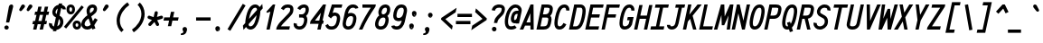 SplineFontDB: 3.0
FontName: AnkaCoder-C75-bi
FullName: Anka/Coder Narrow Bold Italic
FamilyName: Anka/Coder Narrow
Weight: Bold
Copyright: Copyright (c) 2010, Andrey Makarov (makarov@bmstu.ru, mka-at-mailru@mail.ru),\nwith Reserved Font Name Anka/Coder Narrow.\n---------------------------------\nThe Anka/* are members of Anna Shugol name font family; March 2010
Version: 001.000
ItalicAngle: -12
UnderlinePosition: -292
UnderlineWidth: 150
Ascent: 1638
Descent: 410
LayerCount: 2
Layer: 0 0 "Back"  1
Layer: 1 0 "Fore"  0
XUID: [1021 77 1780377344 8851325]
UseXUID: 1
BaseHoriz: 0
FSType: 8
OS2Version: 1
OS2_WeightWidthSlopeOnly: 0
OS2_UseTypoMetrics: 1
CreationTime: 1260467214
ModificationTime: 1268390480
PfmFamily: 49
TTFWeight: 700
TTFWidth: 3
LineGap: 0
VLineGap: 0
Panose: 2 11 8 9 2 5 2 2 2 4
OS2TypoAscent: 0
OS2TypoAOffset: 1
OS2TypoDescent: 0
OS2TypoDOffset: 1
OS2TypoLinegap: 0
OS2WinAscent: 0
OS2WinAOffset: 1
OS2WinDescent: 0
OS2WinDOffset: 1
HheadAscent: 0
HheadAOffset: 1
HheadDescent: 0
HheadDOffset: 1
OS2SubXSize: 553
OS2SubYSize: 1229
OS2SubXOff: 0
OS2SubYOff: 283
OS2SupXSize: 553
OS2SupYSize: 1229
OS2SupXOff: 0
OS2SupYOff: 977
OS2StrikeYSize: 102
OS2StrikeYPos: 530
OS2FamilyClass: 1285
OS2Vendor: 'AVM1'
OS2CodePages: 40000097.cfd60000
OS2UnicodeRanges: 800002ef.000079eb.00000000.00000000
MacStyle: 3
DEI: 91125
ShortTable: maxp 16
  0
  0
  0
  0
  0
  0
  0
  2
  1
  0
  9
  0
  256
  0
  0
  0
EndShort
TtTable: prep
PUSHW_1
 511
SCANCTRL
SVTCA[y-axis]
MPPEM
PUSHB_1
 8
LT
IF
PUSHB_2
 1
 1
INSTCTRL
EIF
PUSHB_2
 70
 6
CALL
IF
POP
PUSHB_1
 16
EIF
MPPEM
PUSHB_1
 20
GT
IF
POP
PUSHB_1
 128
EIF
SCVTCI
PUSHB_1
 6
CALL
NOT
IF
EIF
EndTTInstrs
TtTable: fpgm
PUSHB_1
 0
FDEF
PUSHB_1
 0
SZP0
MPPEM
PUSHB_1
 42
LT
IF
PUSHB_1
 74
SROUND
EIF
PUSHB_1
 0
SWAP
MIAP[rnd]
RTG
PUSHB_1
 6
CALL
IF
RTDG
EIF
MPPEM
PUSHB_1
 42
LT
IF
RDTG
EIF
DUP
MDRP[rp0,rnd,grey]
PUSHB_1
 1
SZP0
MDAP[no-rnd]
RTG
ENDF
PUSHB_1
 1
FDEF
DUP
DUP
MDRP[rp0,min,white]
MDAP[rnd]
PUSHB_1
 7
CALL
NOT
IF
DUP
DUP
GC[orig]
SWAP
GC[cur]
SUB
ROUND[White]
DUP
IF
DUP
ABS
DIV
SHPIX
ELSE
POP
POP
EIF
ELSE
POP
EIF
ENDF
PUSHB_1
 2
FDEF
MPPEM
GT
IF
RCVT
SWAP
EIF
POP
ENDF
PUSHB_1
 3
FDEF
ROUND[Black]
RTG
DUP
PUSHB_1
 64
LT
IF
POP
PUSHB_1
 64
EIF
ENDF
PUSHB_1
 4
FDEF
PUSHB_1
 6
CALL
IF
POP
SWAP
POP
ROFF
IF
MDRP[rp0,min,rnd,black]
ELSE
MDRP[min,rnd,black]
EIF
ELSE
MPPEM
GT
IF
IF
MIRP[rp0,min,rnd,black]
ELSE
MIRP[min,rnd,black]
EIF
ELSE
SWAP
POP
PUSHB_1
 5
CALL
IF
PUSHB_1
 70
SROUND
EIF
IF
MDRP[rp0,min,rnd,black]
ELSE
MDRP[min,rnd,black]
EIF
EIF
EIF
RTG
ENDF
PUSHB_1
 5
FDEF
GFV
NOT
AND
ENDF
PUSHB_1
 6
FDEF
PUSHB_2
 34
 1
GETINFO
LT
IF
PUSHB_1
 32
GETINFO
NOT
NOT
ELSE
PUSHB_1
 0
EIF
ENDF
PUSHB_1
 7
FDEF
PUSHB_2
 36
 1
GETINFO
LT
IF
PUSHB_1
 64
GETINFO
NOT
NOT
ELSE
PUSHB_1
 0
EIF
ENDF
PUSHB_1
 8
FDEF
SRP2
SRP1
DUP
IP
MDAP[rnd]
ENDF
EndTTInstrs
ShortTable: cvt  10
  -330
  -2
  905
  1236
  1317
  376
  0
  1024
  1400
  1491
EndShort
LangName: 1033 "" "" "Bold Italic" "" "" "" "" "" "" "" "" "" "" "Copyright (c) 2010, Andrey Makarov (makarov@bmstu.ru, mka-at-mailru@mail.ru),+AAoA-with Reserved Font Name Anka/Coder Narrow.+AAoACgAA-This Font Software is licensed under the SIL Open Font License, Version 1.1.+AAoA-This license is copied below, and is also available with a FAQ at:+AAoA-http://scripts.sil.org/OFL+AAoACgAK------------------------------------------------------------+AAoA-SIL OPEN FONT LICENSE Version 1.1 - 26 February 2007+AAoA------------------------------------------------------------+AAoACgAA-PREAMBLE+AAoA-The goals of the Open Font License (OFL) are to stimulate worldwide+AAoA-development of collaborative font projects, to support the font creation+AAoA-efforts of academic and linguistic communities, and to provide a free and+AAoA-open framework in which fonts may be shared and improved in partnership+AAoA-with others.+AAoACgAA-The OFL allows the licensed fonts to be used, studied, modified and+AAoA-redistributed freely as long as they are not sold by themselves. The+AAoA-fonts, including any derivative works, can be bundled, embedded, +AAoA-redistributed and/or sold with any software provided that any reserved+AAoA-names are not used by derivative works. The fonts and derivatives,+AAoA-however, cannot be released under any other type of license. The+AAoA-requirement for fonts to remain under this license does not apply+AAoA-to any document created using the fonts or their derivatives.+AAoACgAA-DEFINITIONS+AAoAIgAA-Font Software+ACIA refers to the set of files released by the Copyright+AAoA-Holder(s) under this license and clearly marked as such. This may+AAoA-include source files, build scripts and documentation.+AAoACgAi-Reserved Font Name+ACIA refers to any names specified as such after the+AAoA-copyright statement(s).+AAoACgAi-Original Version+ACIA refers to the collection of Font Software components as+AAoA-distributed by the Copyright Holder(s).+AAoACgAi-Modified Version+ACIA refers to any derivative made by adding to, deleting,+AAoA-or substituting -- in part or in whole -- any of the components of the+AAoA-Original Version, by changing formats or by porting the Font Software to a+AAoA-new environment.+AAoACgAi-Author+ACIA refers to any designer, engineer, programmer, technical+AAoA-writer or other person who contributed to the Font Software.+AAoACgAA-PERMISSION & CONDITIONS+AAoA-Permission is hereby granted, free of charge, to any person obtaining+AAoA-a copy of the Font Software, to use, study, copy, merge, embed, modify,+AAoA-redistribute, and sell modified and unmodified copies of the Font+AAoA-Software, subject to the following conditions:+AAoACgAA-1) Neither the Font Software nor any of its individual components,+AAoA-in Original or Modified Versions, may be sold by itself.+AAoACgAA-2) Original or Modified Versions of the Font Software may be bundled,+AAoA-redistributed and/or sold with any software, provided that each copy+AAoA-contains the above copyright notice and this license. These can be+AAoA-included either as stand-alone text files, human-readable headers or+AAoA-in the appropriate machine-readable metadata fields within text or+AAoA-binary files as long as those fields can be easily viewed by the user.+AAoACgAA-3) No Modified Version of the Font Software may use the Reserved Font+AAoA-Name(s) unless explicit written permission is granted by the corresponding+AAoA-Copyright Holder. This restriction only applies to the primary font name as+AAoA-presented to the users.+AAoACgAA-4) The name(s) of the Copyright Holder(s) or the Author(s) of the Font+AAoA-Software shall not be used to promote, endorse or advertise any+AAoA-Modified Version, except to acknowledge the contribution(s) of the+AAoA-Copyright Holder(s) and the Author(s) or with their explicit written+AAoA-permission.+AAoACgAA-5) The Font Software, modified or unmodified, in part or in whole,+AAoA-must be distributed entirely under this license, and must not be+AAoA-distributed under any other license. The requirement for fonts to+AAoA-remain under this license does not apply to any document created+AAoA-using the Font Software.+AAoACgAA-TERMINATION+AAoA-This license becomes null and void if any of the above conditions are+AAoA-not met.+AAoACgAA-DISCLAIMER+AAoA-THE FONT SOFTWARE IS PROVIDED +ACIA-AS IS+ACIA, WITHOUT WARRANTY OF ANY KIND,+AAoA-EXPRESS OR IMPLIED, INCLUDING BUT NOT LIMITED TO ANY WARRANTIES OF+AAoA-MERCHANTABILITY, FITNESS FOR A PARTICULAR PURPOSE AND NONINFRINGEMENT+AAoA-OF COPYRIGHT, PATENT, TRADEMARK, OR OTHER RIGHT. IN NO EVENT SHALL THE+AAoA-COPYRIGHT HOLDER BE LIABLE FOR ANY CLAIM, DAMAGES OR OTHER LIABILITY,+AAoA-INCLUDING ANY GENERAL, SPECIAL, INDIRECT, INCIDENTAL, OR CONSEQUENTIAL+AAoA-DAMAGES, WHETHER IN AN ACTION OF CONTRACT, TORT OR OTHERWISE, ARISING+AAoA-FROM, OUT OF THE USE OR INABILITY TO USE THE FONT SOFTWARE OR FROM+AAoA-OTHER DEALINGS IN THE FONT SOFTWARE." "http://scripts.sil.org/OFL" "" "" "" "" "Anna Shugol name font face;+AAoA-------------------------------+AAoA-The quick brown fox jumps over the lazy dog.+AAoA-------------------------------+AAoA#if (PLATFORM & (PLATFORM_MSC|PLATFORM_ASM_INTEL))+AD0APQAA(PLATFORM_MSC|PLATFORM_ASM_INTEL)+AAoA	/* compiler barrier prevents optimizer from moving code lines over this barrier */+AAoA	#define CB()				__asm {}+AAoA	/* memory barrier enforces all processor load operations to be ended before this line */+AAoA	#define MB()				__asm lock add qword ptr [rsp], 0;+AAoACgAA	__forceinline char inline_exchg_one(volatile char* prv)+AAoA	{+AAoA		__asm {+AAoA			mov		__PointerREG__, prv+AAoA			mov		al, 1+AAoA			lock xchg	[__PointerREG__], al+AAoA		}+AAoA	}+AAoA#elif (PLATFORM & (PLATFORM_GCC|PLATFORM_ASM_ATT))+AD0APQAA(PLATFORM_GCC|PLATFORM_ASM_ATT)+AAoA	#define CB()				asm volatile(+ACIAIgAA:::+ACIA-memory+ACIA)+AAoA	#define MB()				asm volatile(+ACIA-lock addq+AFwA-t$0, (%rsp)+ACIA:::+ACIA-memory+ACIA)+AAoA	#define macro_smp_exchg_1(rv)		({typeof(rv) tmp; +AFwACgAA		asm volatile(+ACIA-mov+AFwA-t$1, %0+AFwA-n+AFwA-tlock xchg %0, (%2)+ACIA:+ACIAPQAA-r+ACIA(tmp):+ACIA-0+ACIA(tmp),+ACIA-r+ACIA(&(rv)):+ACIA-0+ACIA); +AFwACgAA		tmp;})+AAoA#endif" 
LangName: 1049 "" "" "" "" "" "" "" "" "" "" "" "" "" "" "" "" "" "" "" "+BBMEQARDBD8EPwQw +BEgEQAQ4BEQEQgQ+BDIA +BDgEPAQ1BD0EOAAA +BBAEPQQ9BEsA +BCgEQwQzBD4EOwRM;+AAoA-------------------------------+AAoEKAQ4BEAEPgQ6BDAETwAA +BE0EOwQ1BDoEQgRABDgERAQ4BDoEMARGBDgETwAA +BE4ENgQ9BEsERQAA +BDMEQwQxBDUEQAQ9BDgEOQAA +BDQEMARBBEIA +BDwEPgRJBD0ESwQ5 +BEIEPgQ7BEcEPgQ6 +BD8EPgQ0BEoEUQQ8BEMA +BEEENQQ7BEwEQQQ6BD4EMwQ+ +BEUEPgQ3BE8EOQRBBEIEMgQw.+AAoA-------------------------------+AAoA#if (PLATFORM & (PLATFORM_MSC|PLATFORM_ASM_INTEL))+AD0APQAA(PLATFORM_MSC|PLATFORM_ASM_INTEL)+AAoA	/* compiler barrier prevents optimizer from moving code lines over this barrier */+AAoA	#define CB()				__asm {}+AAoA	/* memory barrier enforces all processor load operations to be ended before this line */+AAoA	#define MB()				__asm lock add qword ptr [rsp], 0;+AAoACgAA	__forceinline char inline_exchg_one(volatile char* prv)+AAoA	{+AAoA		__asm {+AAoA			mov		__PointerREG__, prv+AAoA			mov		al, 1+AAoA			lock xchg	[__PointerREG__], al+AAoA		}+AAoA	}+AAoA#elif (PLATFORM & (PLATFORM_GCC|PLATFORM_ASM_ATT))+AD0APQAA(PLATFORM_GCC|PLATFORM_ASM_ATT)+AAoA	#define CB()				asm volatile(+ACIAIgAA:::+ACIA-memory+ACIA)+AAoA	#define MB()				asm volatile(+ACIA-lock addq+AFwA-t$0, (%rsp)+ACIA:::+ACIA-memory+ACIA)+AAoA	#define macro_smp_exchg_1(rv)		({typeof(rv) tmp; +AFwACgAA		asm volatile(+ACIA-mov+AFwA-t$1, %0+AFwA-n+AFwA-tlock xchg %0, (%2)+ACIA:+ACIAPQAA-r+ACIA(tmp):+ACIA-0+ACIA(tmp),+ACIA-r+ACIA(&(rv)):+ACIA-0+ACIA); +AFwACgAA		tmp;})+AAoA#endif" 
GaspTable: 3 8 2 17 1 65535 3
Encoding: Custom
Compacted: 1
UnicodeInterp: none
NameList: Adobe Glyph List
DisplaySize: -36
AntiAlias: 1
FitToEm: 1
WinInfo: 27 27 9
BeginPrivate: 0
EndPrivate
Grid
-512 -548 m 0
 1400 -548 l 0
-2048 1775 m 0
 4096 1775 l 0
  Named: "ww" 
-48 1049 m 25
 1020 1049 l 25
-48 -25 m 25
 1020 -25 l 25
-48 1424 m 29
 1020 1424 l 25
-512 -615 m 0
 1400 -615 l 0
-512 -410 m 0
 1400 -410 l 0
-128 -330 m 0
 1020 -330 l 0
-512 0 m 0
 1400 0 l 0
-512 510 m 0
 1400 510 l 0
-512 700 m 0
 1400 700 l 0
-512 1024 m 0
 1400 1024 l 0
-512 1400 m 0
 1400 1400 l 0
-128 1491 m 0
 1020 1491 l 0
-512 1638 m 0
 1400 1638 l 0
-512 1705 m 0
 1400 1705 l 0
461 2662 m 1
 461 -1434 l 1
831 2662 m 0
 831 -1434 l 0
90 2662 m 1
 90 -1434 l 1
EndSplineSet
TeXData: 1 0 0 472064 314572 209715 523776 -1048576 209715 783286 444596 497025 792723 393216 433062 380633 303038 157286 324010 404750 52429 2506097 1059062 262144
BeginChars: 65537 617

StartChar: space
Encoding: 32 32 0
Width: 922
VWidth: 1708
GlyphClass: 2
Flags: W
LayerCount: 2
EndChar

StartChar: exclam
Encoding: 33 33 1
Width: 922
VWidth: 1708
GlyphClass: 2
Flags: W
HStem: -23 236<273.831 467.094> 1398 20G<617.5 673>
VStem: 246 249<6.3129 184.037> 500 247<1193.75 1367.66>
LayerCount: 2
Fore
SplineSet
495 95 m 0
 495 26 436 -23 370 -23 c 0
 306 -23 246 27 246 95 c 0
 246 157 300 213 370 213 c 0
 435 213 495 165 495 95 c 0
646 1418 m 0
 700 1418 747 1381 747 1314 c 0
 747 1301 746 1288 742 1273 c 2
 523 384 l 1
 341 384 l 1
 500 1274 l 2
 517 1371 589 1418 646 1418 c 0
EndSplineSet
Validated: 3073
EndChar

StartChar: quotedbl
Encoding: 34 34 2
Width: 922
VWidth: 1708
GlyphClass: 2
Flags: W
HStem: 1043 382<247 382 667 802>
LayerCount: 2
Fore
SplineSet
315 1077 m 2
 294 1053 270 1043 247 1043 c 3
 205 1043 168 1078 168 1123 c 3
 168 1137 172 1153 180 1169 c 2
 282 1360 l 2
 307 1407 345 1425 382 1425 c 3
 439 1425 494 1381 494 1322 c 3
 494 1296 483 1268 458 1239 c 2
 315 1077 l 2
735 1077 m 2
 714 1053 690 1043 667 1043 c 3
 625 1043 588 1078 588 1123 c 3
 588 1137 592 1153 600 1169 c 2
 702 1360 l 2
 727 1407 765 1425 802 1425 c 3
 859 1425 914 1381 914 1322 c 3
 914 1296 903 1268 878 1239 c 2
 735 1077 l 2
EndSplineSet
EndChar

StartChar: numbersign
Encoding: 35 35 3
Width: 922
VWidth: 1708
GlyphClass: 2
Flags: W
HStem: -0 21G<32 225.444 402 595.444> 324 184<32 104 334 474 704 782> 864 184<150 224 453 594 823 901>
VStem: 32 189<0 189> 327 189<1144 1333> 402 189<0 189> 697 189<1144 1333>
DStem2: 32 -0 221 0 0.207912 0.978148<39.2953 331.889 559.688 885.039 1112.63 1365.2> 402 -0 591 0 0.207912 0.978148<39.2953 331.889 559.688 885.039 1112.63 1365.2>
LayerCount: 2
Fore
SplineSet
334 508 m 1xf2
 515 508 l 1
 594 864 l 1
 412 864 l 1
 334 508 l 1xf2
221 0 m 1
 32 -0 l 1
 104 324 l 1
 -10 324 l 1
 32 508 l 1
 145 508 l 1
 224 864 l 1
 109 864 l 1
 150 1048 l 1
 264 1048 l 1
 327 1333 l 1
 516 1333 l 1xfa
 453 1048 l 1
 634 1048 l 1
 697 1333 l 1
 886 1333 l 1
 823 1048 l 1
 942 1048 l 1
 901 864 l 1
 782 864 l 1
 704 508 l 1
 822 508 l 1
 782 324 l 1
 663 324 l 1
 591 0 l 1
 402 -0 l 1xf6
 474 324 l 1
 293 324 l 1
 221 0 l 1
EndSplineSet
Validated: 3073
EndChar

StartChar: dollar
Encoding: 36 36 4
Width: 922
VWidth: 2334
GlyphClass: 2
Flags: W
VStem: 6 184<207.586 336> 199 184<899.675 1129.24> 642 184<283.866 578.39>
DStem2: 206 1053 386 1013 0.207912 0.978148<-30.097 171.517> 232 -93 420 -93 0.207912 0.978148<39.0874 84.9287 322.509 752.043 1004.41 1330.58 1577.38 1620.08> 427 898 335 738 0.868017 -0.496535<-75.8942 18.3571> 630 356 810 318 0.207912 0.978148<-128.212 85.7428>
LayerCount: 2
Fore
SplineSet
443 889 m 1
 511 1208 l 1
 453 1174 407 1116 392 1044 c 2
 386 1013 l 1
 384 1008 383 997 383 984 c 3
 383 932 412 906 427 898 c 2
 443 889 l 1
570 604 m 1
 480 184 l 1
 554 218 614 284 630 356 c 2
 636 386 l 2
 640 402 642 423 642 442 c 0
 642 515 617 574 570 604 c 1
420 -93 m 1
 232 -93 l 1
 250 -10 l 1
 111 32 6 156 6 308 c 0
 6 343 10 364 13 378 c 1
 193 336 l 1
 191 330 190 322 190 308 c 0
 190 250 229 195 289 171 c 1
 402 700 l 1
 335 738 l 2
 318 747 199 822 199 984 c 3
 199 1020 203 1039 206 1053 c 2
 212 1082 l 2
 248 1252 387 1388 556 1418 c 1
 572 1491 l 1
 760 1491 l 1
 743 1411 l 1
 866 1377 967 1285 967 1154 c 1
 783 1154 l 1
 783 1203 748 1216 704 1231 c 1
 610 793 l 1
 663 763 l 2
 785 687 826 550 826 442 c 0
 826 409 822 378 816 348 c 2
 810 318 l 2
 773 144 611 7 436 -20 c 1
 420 -93 l 1
EndSplineSet
Validated: 3073
EndChar

StartChar: percent
Encoding: 37 37 5
Width: 922
VWidth: 1708
GlyphClass: 2
Flags: W
HStem: -16 160<604.405 736.824> 361 158<603.491 735.735> 877 159<259.852 387.264> 1255 158<256.479 387.497>
VStem: 83 160<1049.8 1247.22> 403 160<1046.59 1241.82> 432 160<152.784 351.183> 752 160<155.809 349.162>
DStem2: -64 144 60 42 0.636109 0.7716<0.174298 1572.23>
LayerCount: 2
Fore
SplineSet
936 1359 m 1xf9
 1060 1255 l 1
 60 42 l 1
 -64 144 l 1
 936 1359 l 1xf9
323 877 m 3
 185 877 83 992 83 1145 c 3
 83 1374 247 1413 323 1413 c 3
 484 1413 563 1281 563 1148 c 3xfd
 563 1013 482 877 323 877 c 3
243 1145 m 3
 243 1077 285 1036 327 1036 c 3
 373 1036 403 1084 403 1146 c 3
 403 1231 352 1255 318 1255 c 3
 280 1255 243 1225 243 1145 c 3
672 -16 m 3
 553 -16 432 73 432 252 c 3xfb
 432 464 576 519 671 519 c 3
 831 519 912 384 912 250 c 3
 912 117 832 -16 672 -16 c 3
672 144 m 3
 729 144 752 199 752 252 c 3
 752 344 694 361 665 361 c 3
 628 361 592 332 592 252 c 3
 592 211 603 144 672 144 c 3
EndSplineSet
Validated: 3073
EndChar

StartChar: ampersand
Encoding: 38 38 6
Width: 922
VWidth: 2334
GlyphClass: 2
Flags: W
HStem: -25 184<217.113 473.558> 1241 184<528.474 702.434>
VStem: 0 185<195.75 318> 295 184<922.711 1189.99> 707 184<1055.62 1236.66>
DStem2: 303 1126 483 1090 0.207912 0.978148<-39.9924 141.54> 345 800 409 616 0.789816 0.613344<-337.752 -62.3072 195.233 484.71> 563 736 409 616 0.318267 -0.948001<64.747 295.357 645.975 734.837> 657 456 734 228 0.513802 0.857909<0 210.965> 697 1117 877 1079 0.207912 0.978148<-100.903 59.3763>
LayerCount: 2
Fore
SplineSet
499 920 m 1
 596 995 l 2
 669 1052 691 1090 697 1117 c 2
 703 1144 l 2
 706 1157 707 1167 707 1176 c 0
 707 1230 676 1241 642 1241 c 2
 623 1241 l 2
 557 1241 505 1192 487 1112 c 2
 483 1090 l 2
 481 1078 479 1062 479 1047 c 0
 479 1017 484 975 499 920 c 1
594 65 m 1
 526 11 444 -25 349 -25 c 2
 331 -25 l 2
 148 -25 0 103 0 284 c 0
 0 307 4 331 9 356 c 2
 15 386 l 2
 45 526 145 635 229 710 c 2
 345 800 l 1
 321 866 295 958 295 1047 c 0
 295 1073 297 1099 303 1126 c 2
 307 1148 l 2
 339 1298 457 1425 623 1425 c 2
 642 1425 l 2
 793 1425 891 1319 891 1176 c 0
 891 1153 888 1129 883 1106 c 2
 877 1079 l 2
 856 977 779 905 707 849 c 2
 563 736 l 1
 657 456 l 1
 766 638 l 1
 924 542 l 1
 734 228 l 1
 797 39 l 1
 623 -19 l 1
 594 65 l 1
530 257 m 1
 409 616 l 1
 347 568 l 2
 233 468 205 397 195 348 c 2
 189 318 l 2
 186 306 185 294 185 284 c 0
 185 208 247 159 331 159 c 2
 349 159 l 2
 412 159 475 192 530 257 c 1
EndSplineSet
Validated: 3073
EndChar

StartChar: quotesingle
Encoding: 39 39 7
Width: 922
VWidth: 1708
GlyphClass: 2
Flags: W
HStem: 1043 382<377 512>
VStem: 298 326
LayerCount: 2
Fore
SplineSet
445 1077 m 2
 424 1053 400 1043 377 1043 c 3
 335 1043 298 1078 298 1123 c 3
 298 1137 302 1153 310 1169 c 2
 412 1360 l 2
 437 1407 475 1425 512 1425 c 3
 569 1425 624 1381 624 1322 c 3
 624 1296 613 1268 588 1239 c 2
 445 1077 l 2
EndSplineSet
EndChar

StartChar: parenleft
Encoding: 40 40 8
Width: 922
VWidth: 1708
GlyphClass: 2
Flags: W
VStem: 154 184<258.206 774.357>
LayerCount: 2
Fore
SplineSet
874 1404 m 1
 582 1206 338 866 338 507 c 3
 338 282 436 99 554 -13 c 1
 428 -147 l 1
 274 -2 154 228 154 507 c 3
 154 927 428 1325 772 1556 c 1
 874 1404 l 1
EndSplineSet
Validated: 3073
EndChar

StartChar: parenright
Encoding: 41 41 9
Width: 922
VWidth: 1708
GlyphClass: 2
Flags: W
VStem: 638 184<625.685 1141.69>
LayerCount: 2
Fore
SplineSet
102 -4 m 1
 393 193 638 534 638 893 c 3
 638 1118 540 1301 422 1413 c 1
 548 1547 l 1
 702 1401 822 1172 822 893 c 3
 822 473 549 77 204 -156 c 1
 102 -4 l 1
EndSplineSet
Validated: 3073
EndChar

StartChar: asterisk
Encoding: 42 42 10
Width: 922
VWidth: 1708
GlyphClass: 2
Flags: W
HStem: 625 180<848 926.492>
DStem2: 183 800 123 625 0.946164 -0.323688<-29.5596 200.686> 132 368 266 242 0.686837 0.726812<-62.173 263.865> 409 721 599 733 0.207912 0.978148<51.241 351.794> 609 544 455 442 0.456225 -0.889865<20.5075 262.733>
LayerCount: 2
Fore
SplineSet
848 805 m 0
 898 805 940 765 940 713 c 0
 940 674 914 637 875 625 c 2
 609 544 l 1
 710 347 l 2
 717 334 720 319 720 305 c 0
 720 257 682 213 628 213 c 0
 595 213 562 231 546 263 c 2
 455 442 l 1
 266 242 l 2
 248 223 223 213 199 213 c 0
 151 213 107 251 107 305 c 0
 107 328 115 350 132 368 c 2
 313 560 l 1
 123 625 l 2
 85 638 61 675 61 713 c 0
 61 757 96 805 153 805 c 0
 163 805 173 804 183 800 c 2
 409 721 l 1
 465 988 l 2
 474 1031 512 1061 554 1061 c 0
 606 1061 647 1021 647 970 c 0
 647 963 647 959 645 950 c 2
 599 733 l 1
 821 801 l 2
 830 804 839 805 848 805 c 0
EndSplineSet
Validated: 3073
EndChar

StartChar: plus
Encoding: 43 43 11
Width: 922
VWidth: 1708
GlyphClass: 2
Flags: W
HStem: 508 184<86 363 590 867>
VStem: 295 188<189 377> 470 188<823 1011>
DStem2: 295 189 483 189 0.207912 0.978148<39.0874 326.167 553.342 840.422>
LayerCount: 2
Fore
SplineSet
295 189 m 1xc0
 363 508 l 1
 47 508 l 1
 86 692 l 1
 402 692 l 1
 470 1011 l 1
 658 1011 l 1xa0
 590 692 l 1
 906 692 l 1
 867 508 l 1
 551 508 l 1
 483 189 l 1
 295 189 l 1xc0
EndSplineSet
Validated: 3073
EndChar

StartChar: comma
Encoding: 44 44 12
Width: 922
VWidth: 1947
GlyphClass: 2
Flags: W
HStem: -295 76<107 141.413>
VStem: 251 207<-151.356 78.3955>
LayerCount: 2
Fore
SplineSet
330 159 m 0
 415 159 458 93 458 28 c 3
 458 -16 440 -298 156 -298 c 0
 141 -298 124 -297 107 -295 c 1
 107 -219 l 1
 166 -211 251 -177 251 -114 c 0
 251 -59 200 -42 200 29 c 0
 200 97 252 159 330 159 c 0
EndSplineSet
Validated: 3073
EndChar

StartChar: hyphen
Encoding: 45 45 13
Width: 922
VWidth: 1708
GlyphClass: 2
Flags: W
HStem: 508 184<50 872>
LayerCount: 2
Fore
SplineSet
872 692 m 1
 872 508 l 1
 50 508 l 1
 50 692 l 1
 872 692 l 1
EndSplineSet
Validated: 3073
EndChar

StartChar: period
Encoding: 46 46 14
Width: 922
VWidth: 1708
GlyphClass: 2
Flags: W
HStem: -101 38<376 383 386 392 395 400 402 407 411 415 418 422> -49 6<379 384> -41 2<380 382> -37 2<379 382>
VStem: 354 4<-43 -37 -35 -33> 364 2<-43 -35> 368 2<-43 -35> 372 2<-43 -35> 376 2<-41 -39> 378 8<-55 -51> 380 2<-41 -39> 384 2<-61 -57 -51 -49> 392 2<-61 -55> 396 2<-61 -53> 400 2<-61 -55> 404 2<-61 -55> 408 2<-61 -55> 412 2<-61 -55> 416 2<-61 -55>
LayerCount: 2
Fore
SplineSet
422 -61 m 25xff8fe0
 420 -61 l 25
 420 -49 l 25
 418 -49 l 25
 418 -63 l 25
 422 -63 l 25
 422 -61 l 25xff8fe0
414 -61 m 9
 412 -61 l 17
 412 -55 l 9
 414 -55 l 1
 414 -61 l 9
352 -43 m 9
 354 -43 l 25
 354 -37 l 25
 358 -37 l 25
 358 -43 l 25
 360 -43 l 25
 360 -29 l 25
 354 -29 l 17
 352 -33 l 1
 352 -43 l 9
355 -31 m 9
 358 -31 l 25
 358 -35 l 25
 354 -35 l 17
 354 -33 l 1
 355 -31 l 9
366 -35 m 25
 366 -43 l 25
 368 -43 l 17
 368 -35 l 1
 367 -33 l 9
 362 -33 l 17
 362 -43 l 9
 364 -43 l 17
 364 -35 l 9
 366 -35 l 25
374 -35 m 25
 374 -43 l 25
 376 -43 l 17
 376 -35 l 1
 375 -33 l 9
 370 -33 l 17
 370 -43 l 9
 372 -43 l 25
 372 -35 l 25
 374 -35 l 25
380 -39 m 25xffafe0
 382 -39 l 25
 382 -41 l 25
 380 -41 l 25
 380 -39 l 25xffafe0
379 -43 m 9
 384 -43 l 17
 384 -35 l 1xffbfe0
 383 -33 l 9
 378 -33 l 25
 378 -35 l 25
 382 -35 l 25
 382 -37 l 25
 379 -37 l 17
 378 -39 l 1
 378 -41 l 1
 379 -43 l 9
390 -55 m 25
 390 -63 l 25
 392 -63 l 17
 392 -55 l 1
 391 -53 l 1
 388 -53 l 1
 388 -49 l 1
 386 -49 l 9
 386 -63 l 25
 388 -63 l 25
 388 -55 l 25
 390 -55 l 25
383 -55 m 1
 378 -55 l 25
 378 -51 l 25
 384 -51 l 1
 384 -49 l 9
 377 -49 l 17
 376 -51 l 1
 376 -55 l 1
 377 -57 l 9
 382 -57 l 17
 382 -61 l 1
 376 -61 l 1
 376 -63 l 9
 383 -63 l 17
 384 -61 l 1
 384 -57 l 1
 383 -55 l 1
398 -61 m 25
 396 -61 l 25
 396 -53 l 25
 394 -53 l 17
 394 -61 l 1
 395 -63 l 9
 400 -63 l 25
 400 -53 l 25
 398 -53 l 25
 398 -61 l 25
404 -61 m 25
 404 -55 l 25
 406 -55 l 25
 406 -61 l 25
 404 -61 l 25
403 -53 m 17
 402 -55 l 1
 402 -61 l 1
 403 -63 l 9
 406 -63 l 25
 406 -65 l 25
 402 -65 l 25
 402 -67 l 25
 407 -67 l 17
 408 -65 l 1
 408 -53 l 9
 403 -53 l 17
411 -53 m 17
 410 -55 l 1
 410 -61 l 1
 411 -63 l 9
 415 -63 l 17
 416 -61 l 1
 416 -55 l 1
 415 -53 l 9
 411 -53 l 17
478 29 m 0
 478 -40 425 -101 348 -101 c 0
 274 -101 219 -41 219 29 c 0
 219 97 270 159 348 159 c 0
 424 159 478 99 478 29 c 0
EndSplineSet
EndChar

StartChar: slash
Encoding: 47 47 15
Width: 922
VWidth: 1708
GlyphClass: 2
Flags: W
DStem2: -14 22 144 -72 0.512753 0.858536<0.312629 1688.92>
LayerCount: 2
Fore
SplineSet
852 1472 m 1
 1010 1378 l 1
 144 -72 l 1
 -14 22 l 1
 852 1472 l 1
EndSplineSet
Validated: 3073
EndChar

StartChar: zero
Encoding: 48 48 16
Width: 922
VWidth: 1708
GlyphClass: 2
Flags: W
HStem: -25 184<278.245 471.62> 1241 184<526.263 720.537>
DStem2: -63 201 114 123 0.659354 0.751832<0 58.0628 522.195 969.34 1432.81 1493.79>
LayerCount: 2
Fore
SplineSet
258 287 m 1
 258 162 343 159 363 159 c 3
 576 159 662 546 715 808 c 1
 258 287 l 1
632 1241 m 3
 432 1241 328 857 282 593 c 1
 738 1114 l 1
 738 1236 666 1241 632 1241 c 3
-63 201 m 1
 71 353 l 1
 71 533 173 1425 632 1425 c 3
 657 1425 810 1424 882 1278 c 1
 1035 1453 l 1
 1060 1203 l 1
 925 1049 l 1
 925 880 828 -25 363 -25 c 3
 338 -25 183 -15 114 123 c 1
 -30 -42 l 1
 -63 201 l 1
EndSplineSet
Validated: 3073
EndChar

StartChar: one
Encoding: 49 49 17
Width: 922
VWidth: 1708
GlyphClass: 2
Flags: W
HStem: -25 21G<347 539.276> 1006 20G<516.714 566.737> 1405 20G<700.294 845>
VStem: 347 188<-25 163>
DStem2: 347 -25 535 -25 0.207912 0.978148<39.0874 1074.61>
LayerCount: 2
Fore
SplineSet
347 -25 m 1
 571 1026 l 1
 381 956 l 1
 343 1023 l 1
 719 1425 l 1
 845 1425 l 1
 535 -25 l 1
 347 -25 l 1
EndSplineSet
Validated: 3073
EndChar

StartChar: two
Encoding: 50 50 18
Width: 922
VWidth: 2334
GlyphClass: 2
Flags: W
HStem: -0 184<247 720> 1241 184<483.662 760.579>
VStem: 772 184<988.024 1083 1083 1228.04>
DStem2: 221 448 353 320 0.695531 0.718496<-166.304 823.658>
LayerCount: 2
Fore
SplineSet
623 1425 m 2
 641 1425 l 2
 776 1425 956 1383 956 1149 c 0
 956 1116 952 1082 944 1045 c 2
 936 1005 l 2
 924 951 887 872 777 758 c 2
 353 320 l 2
 314 279 278 233 247 184 c 1
 759 184 l 1
 720 0 l 1
 473 0 226 -0 -22 -0 c 1
 6 129 l 1
 7 133 l 2
 90 302 169 394 221 448 c 2
 645 886 l 2
 710 954 748 1008 756 1043 c 2
 764 1083 l 2
 770 1108 772 1130 772 1149 c 0
 772 1240 705 1241 641 1241 c 2
 623 1241 l 2
 507 1241 458 1187 403 1100 c 1
 247 1198 l 1
 333 1333 436 1425 623 1425 c 2
EndSplineSet
Validated: 3073
EndChar

StartChar: three
Encoding: 51 51 19
Width: 922
VWidth: 2334
GlyphClass: 2
Flags: W
HStem: -25 184<255.708 513.043> 685 184<355 616.698> 1241 184<495.055 713.224>
VStem: 43 184<187.242 318> 640 184<337.273 663.028> 725 184<973.658 1231.73>
DStem2: 622 413 802 376 0.207912 0.978148<-197.262 135.298> 710 1041 890 1003 0.207912 0.978148<-126.018 98.1961>
LayerCount: 2
Fore
SplineSet
640 549 m 3xf8
 640 669 568 685 523 685 c 1
 355 685 l 1
 355 869 l 1
 524 869 l 2
 604 869 693 963 710 1041 c 2
 719 1082 l 2
 724 1103 725 1122 725 1139 c 0xf4
 725 1240.04 667.264 1241 641.466 1241 c 0
 640 1241 l 2
 623 1241 l 2
 556 1241 463 1195 413 1111 c 1
 255 1205 l 1
 330 1332 478 1425 623 1425 c 2
 640 1425 l 1xf8
 689 1425 909 1409 909 1139 c 0xf4
 909 1108 906 1076 899 1044 c 2
 890 1003 l 2
 873 925 822 840 751 777 c 1
 808 710 824 624 824 549 c 0
 824 501 820 447 807 396 c 2
 802 376 l 2
 709 2 474 -25 372 -25 c 2
 354 -25 l 2
 186 -25 43 95 43 274 c 0
 43 301 46 328 52 356 c 1
 232 318 l 1
 228 301 227 286 227 274 c 0
 227 191 300 159 354 159 c 2
 372 159 l 2
 510 159 579 242 622 413 c 2
 627 438 l 2
 635.086 478.43 640 517 640 549 c 3xf8
EndSplineSet
Validated: 3073
EndChar

StartChar: four
Encoding: 52 52 20
Width: 922
VWidth: 1708
GlyphClass: 2
Flags: W
HStem: -0 21G<466 658.239> 335 184<331 537 764 791> 1405 20G<781.584 957>
VStem: 466 188<0 188>
DStem2: 84 500 331 519 0.610497 0.792019<165.841 720.496> 466 -0 654 -0 0.207912 0.978148<39.0874 342.441 569.616 979.479>
LayerCount: 2
Fore
SplineSet
670 958 m 1
 331 519 l 1
 576 519 l 1
 670 958 l 1
84 500 m 1
 797 1425 l 1
 957 1425 l 1
 764 519 l 1
 830 519 l 1
 791 335 l 1
 725 335 l 1
 654 -0 l 1
 466 -0 l 1
 537 335 l 1
 49 335 l 1
 84 500 l 1
EndSplineSet
Validated: 3073
EndChar

StartChar: five
Encoding: 53 53 21
Width: 922
VWidth: 2334
GlyphClass: 2
Flags: W
HStem: -25 184<198.106 501.85> 755 184<416.53 632.434> 1216 184<505 920>
VStem: 655 184<379.402 734.83>
DStem2: 157 734 409 915 0.305917 0.952058<0 18.4861 249.414 565.351> 629 446 809 408 0.207912 0.978148<-216.935 173.152>
LayerCount: 2
Fore
SplineSet
409 915 m 1
 461 936 497 939 520 939 c 2
 538 939 l 2
 551 939 839 935 839 619 c 3
 839 557 833 518 822 468 c 2
 809 408 l 2
 753 148 605 -25 372 -25 c 2
 304 -25 l 2
 168 -25 32 63 0 212 c 1
 150 291 l 1
 156 268 189 159 304 159 c 2
 372 159 l 2
 423 159 569 169 629 446 c 2
 642 506 l 2
 651 548 655 587 655 619 c 3
 655 747 578 755 538 755 c 2
 516 755 l 2
 483 755 387 716 318 603 c 1
 157 734 l 1
 371 1400 l 1
 959 1400 l 1
 920 1216 l 1
 505 1216 l 1
 409 915 l 1
EndSplineSet
Validated: 3073
EndChar

StartChar: six
Encoding: 54 54 22
Width: 922
VWidth: 2334
GlyphClass: 2
Flags: W
HStem: -25 184<271.804 501.85> 755 184<394.25 633.319> 1241 184<514.028 759.024>
VStem: 56 184<187.429 539.463> 655 184<379.562 735.364>
DStem2: 72 451 251 408 0.207912 0.978148<-98.8146 274.918 503.126 751.423> 629 446 809 408 0.207912 0.978148<-216.505 173.152>
LayerCount: 2
Fore
SplineSet
769 1181 m 1
 758 1238 689 1241 641 1241 c 2
 623 1241 l 2
 513 1241 403 1125 363 938 c 2
 356 905 l 1
 405 927 458 939 520 939 c 2
 538 939 l 2
 553 939 839 932 839 619 c 3
 839 571 833 519 822 468 c 2
 809 408 l 2
 753 149 605 -25 372 -25 c 2
 354 -25 l 2
 224 -25 56 61 56 313 c 3
 56 368 63 409 72 451 c 2
 183 976 l 2
 226 1181 375 1425 623 1425 c 2
 641 1425 l 2
 687 1425 905 1421 949 1219 c 1
 769 1181 l 1
655 619 m 3
 655 748 581 755 538 755 c 2
 520 755 l 2
 467 755 323 739 264 468 c 2
 251 408 l 2
 243 370 240 340 240 313 c 3
 240 165 342 159 354 159 c 2
 372 159 l 2
 423 159 569 170 629 446 c 2
 642 506 l 2
 651 548 655 587 655 619 c 3
EndSplineSet
Validated: 3073
EndChar

StartChar: seven
Encoding: 55 55 23
Width: 922
VWidth: 1708
GlyphClass: 2
Flags: W
HStem: 0 21G<55 346> 1216 184<256 730>
VStem: 55 200<0 200>
LayerCount: 2
Fore
SplineSet
55 0 m 1
 253 482 541 938 730 1216 c 1
 256 1216 l 1
 256 1400 l 1
 1018 1400 l 1
 990 1267 l 1
 981 1255 l 2
 706 866 437 424 255 -0 c 1
 188 -0 122 0 55 0 c 1
EndSplineSet
Validated: 3073
EndChar

StartChar: eight
Encoding: 56 56 24
Width: 922
VWidth: 2334
GlyphClass: 2
Flags: W
HStem: -25 184<259.917 508.478> 685 184<435.511 620.025> 1241 184<515.138 713.66>
VStem: 50 186<184.677 488.13> 236 184<879.797 1133.39> 640 184<339.179 666.865> 725 184<994.192 1139 1139 1228.81>
DStem2: 64 418 244 376 0.269203 0.963084<-71.0291 270.017 632.726 875.077> 622 418 802 376 0.207912 0.978148<-202.693 130.409>
LayerCount: 2
Fore
SplineSet
523 685 m 2xfc
 504 685 l 2
 452 685 317 668 249 396 c 2
 244 376 l 2
 236 343 236 320 236 295 c 3
 236 163 327 159 354 159 c 2
 372 159 l 2
 509 159 579 245 622 418 c 2
 627 438 l 2
 638 481 640 517 640 549 c 3
 640 680 567 685 523 685 c 2xfc
640 1425 m 2
 690 1425 909 1409 909 1139 c 3xfa
 909 1108 906.858 1072.12 900 1044 c 2
 890 1003 l 2
 870.118 921.483 822 840 751 777 c 1
 808 710 824 624 824 549 c 3
 824 501 820 450 807 396 c 2
 802 376 l 2
 708 1 470 -25 372 -25 c 2
 354 -25 l 2
 271 -25 50 8 50 295 c 0
 50 331 54 378 64 418 c 2
 69 438 l 2
 109 599 176 731 284 804 c 1
 257 848 236 907 236 975 c 3
 236 998 238 1019 243 1043 c 2
 251 1083 l 2
 293 1291 455 1425 623 1425 c 2
 640 1425 l 2
504 869 m 2
 524 869 l 2
 604 869 693 966 709 1041 c 2
 719 1082 l 2
 723.369 1099.91 725 1123 725 1139 c 3xfa
 725 1236 664 1241 640 1241 c 2xfc
 623 1241 l 2
 540 1241 456 1168 431 1045 c 2
 423 1005 l 2
 421 996 420 985 420 975 c 3
 420 929 438 869 504 869 c 2
EndSplineSet
Validated: 3073
EndChar

StartChar: nine
Encoding: 57 57 25
Width: 922
VWidth: 2334
GlyphClass: 2
Flags: W
HStem: -25 184<233.943 481.244> 461 184<364.31 605.327> 1241 184<500.669 727.29>
VStem: 156 184<666.926 1015.05> 756 184<859.959 1215.97>
DStem2: 174 932 354 894 0.207912 0.978148<-112.693 277.637> 632 462 812 424 0.207912 0.978148<-213.191 32.7561 259.791 634.904>
LayerCount: 2
Fore
SplineSet
340 780 m 3
 340 641.905 419.574 646.83 458 645 c 2
 476 645 l 2
 527 645 672 656 732 932 c 2
 745 992 l 2
 753 1028 756 1059 756 1086 c 3
 756 1234.3 672.398 1239.26 641 1241 c 2
 623 1241 l 2
 572 1241 427 1231 367 954 c 2
 354 894 l 2
 345 850 340 812 340 780 c 3
227 218 m 1
 236.738 169.308 281.809 162.281 354 159 c 2
 372 159 l 2
 483 159 593 278 632 462 c 2
 639 494 l 1
 590 473 536 461 476 461 c 2
 458 461 l 2
 432.857 462.754 156 452.902 156 780 c 3
 156 828 163 879 174 932 c 2
 187 992 l 2
 243 1250 389 1425 623 1425 c 2
 641 1425 l 2
 896.799 1408.32 940 1208.21 940 1086 c 3
 940 1031.2 932.098 989.489 924 949 c 2
 812 424 l 2
 768 219 621 -25 372 -25 c 2
 354 -25 l 2
 317.794 -23.3908 89.3571 -29.7854 47 182 c 1
 227 218 l 1
EndSplineSet
Validated: 3073
EndChar

StartChar: colon
Encoding: 58 58 26
Width: 922
VWidth: 1708
GlyphClass: 2
Flags: W
HStem: 39 38<299.922 306.922 309.922 315.922 318.922 323.922 325.922 330.922 334.922 338.922 341.922 345.922> 91 6<302.922 307.922> 99 2<303.922 305.922> 103 2<302.922 305.922> 757 38<452.538 459.538 462.538 468.538 471.538 476.538 478.538 483.538 487.538 491.538 494.538 498.538> 809 6<455.538 460.538> 817 2<456.538 458.538> 821 2<455.538 458.538>
VStem: 277.922 4<97 103 105 107> 287.922 2<97 105> 291.922 2<97 105> 295.922 2<97 105> 299.922 2<99 101> 301.922 8<85 89> 303.922 2<99 101> 307.922 2<79 83 89 91> 315.922 2<79 85> 319.922 2<79 87> 323.922 2<79 85> 327.922 2<79 85> 331.922 2<79 85> 335.922 2<79 85> 339.922 2<79 85> 430.538 4<815 821 823 825> 440.538 2<815 823> 444.538 2<815 823> 448.538 2<815 823> 452.538 2<817 819> 454.538 8<803 807> 456.538 2<817 819> 460.538 2<797 801 807 809> 468.538 2<797 803> 472.538 2<797 805> 476.538 2<797 803> 480.538 2<797 803> 484.538 2<797 803> 488.538 2<797 803> 492.538 2<797 803>
LayerCount: 2
Fore
Refer: 14 46 S 1 0 0 1 -76.0779 140 2
Refer: 14 46 S 1 0 0 1 76.5377 858 2
EndChar

StartChar: semicolon
Encoding: 59 59 27
Width: 922
VWidth: 1708
GlyphClass: 2
Flags: W
HStem: -295 76<14 48.413> 699 38<443 450 453 459 462 467 469 474 478 482 485 489> 751 6<446 451> 759 2<447 449> 763 2<446 449>
VStem: 158 207<-151.356 78.3955> 421 4<757 763 765 767> 431 2<757 765> 435 2<757 765> 439 2<757 765> 443 2<759 761> 445 8<745 749> 447 2<759 761> 451 2<739 743 749 751> 459 2<739 745> 463 2<739 747> 467 2<739 745> 471 2<739 745> 475 2<739 745> 479 2<739 745> 483 2<739 745>
LayerCount: 2
Fore
Refer: 14 46 N 1 0 0 1 67 800 2
Refer: 12 44 N 1 0 0 1 -93 0 2
EndChar

StartChar: less
Encoding: 60 60 28
Width: 922
VWidth: 1708
GlyphClass: 2
Flags: W
HStem: -10 21G<696.544 722.286>
DStem2: 346 588 99 567 0.731487 -0.681855<0 569.59> 118 657 346 588 0.831606 0.555366<151.286 850.763>
LayerCount: 2
Fore
SplineSet
118 657 m 1
 982 1234 l 1
 928 976 l 1
 346 588 l 1
 763 200 l 1
 718 -10 l 1
 99 567 l 1
 118 657 l 1
EndSplineSet
Validated: 3073
EndChar

StartChar: equal
Encoding: 61 61 29
Width: 922
VWidth: 1708
GlyphClass: 2
Flags: W
HStem: 308 184<23 845> 718 184<110 932>
LayerCount: 2
Fore
SplineSet
932 902 m 1
 932 718 l 1
 110 718 l 1
 110 902 l 1
 932 902 l 1
845 492 m 1
 845 308 l 1
 23 308 l 1
 23 492 l 1
 845 492 l 1
EndSplineSet
Validated: 3073
EndChar

StartChar: greater
Encoding: 62 62 30
Width: 922
VWidth: 1708
GlyphClass: 2
Flags: W
DStem2: 26 224 -29 -35 0.831606 0.555366<0 699.477> 235 1211 191 1001 0.732036 -0.681266<110.856 681.128>
LayerCount: 2
Fore
SplineSet
235 1211 m 1
 855 634 l 1
 835 542 l 1
 -29 -35 l 1
 26 224 l 1
 608 612 l 1
 191 1001 l 1
 235 1211 l 1
EndSplineSet
Validated: 3073
EndChar

StartChar: question
Encoding: 63 63 31
Width: 922
VWidth: 1708
GlyphClass: 2
Flags: W
HStem: -101 260<251.547 445.7> 1044 21G<291.263 400> 1241 184<473.48 762.163>
VStem: 206 180<1082 1153.68> 219 259<-68.357 126.694> 773 183<992.611 1082 1082 1224.76>
DStem2: 334 370 522 370 0.207912 0.978148<39.0874 274.222> 677 915 651 630 0.711683 0.7025<-417.909 156.947>
LayerCount: 2
Fore
SplineSet
478 29 m 0xec
 478 -40 425 -101 348 -101 c 0
 274 -101 219 -41 219 29 c 0
 219 97 270 159 348 159 c 0
 424 159 478 99 478 29 c 0xec
641 1425 m 2
 867 1425 956 1302 956 1149 c 3
 956 1115 952 1080 944 1044 c 2
 936 1005 l 2
 916 910 859 835 806 783 c 2
 651 630 l 2
 616 596 557 535 541 461 c 2
 522 370 l 1
 334 370 l 1
 361 499 l 2
 385 613 458 699 522 762 c 2
 677 915 l 2
 721 958 747 1002 756 1044 c 2
 764 1082 l 2
 770 1109 773 1131 773 1150 c 3
 773 1222 728 1241 641 1241 c 2
 623 1241 l 2
 481 1241 414 1174 386 1044 c 1
 206 1082 l 1xf4
 276 1412 541 1425 623 1425 c 2
 641 1425 l 2
EndSplineSet
Validated: 3073
EndChar

StartChar: at
Encoding: 64 64 32
Width: 922
VWidth: 1708
GlyphClass: 2
Flags: W
HStem: -25 184<268.025 555.771> 343 184<555.802 657.55> 876 184<623.807 760> 1241 184<506.809 752.56>
VStem: 27 184<223.05 739.666> 369 184<527.606 800.032> 802 184<1061.51 1191.34>
DStem2: 760 876 978 1014 0.207912 0.978148<-342.885 0>
LayerCount: 2
Fore
SplineSet
632 1241 m 3
 379 1241 211 744 211 435 c 3
 211 263 257 159 363 159 c 3
 444 159 519 169 583 223 c 1
 701 81 l 1
 585 -15 455 -25 363 -25 c 3
 228 -25 27 55 27 435 c 3
 27 785 218 1425 632 1425 c 3
 821 1425 986 1286 986 1089 c 3
 986 1069.99 984.456 1044.25 978 1014 c 2
 832 330 l 1
 644 330 l 1
 649 350 l 1
 630 346 611 343 591 343 c 3
 493 343 369 395 369 586 c 3
 369 726 436 1060 705 1060 c 2
 802 1061 l 1
 802 1071 802 1080 802 1089 c 3
 802 1180 723 1241 632 1241 c 3
694 876 m 2
 670.905 876 553 846.362 553 586 c 3
 553 538.666 567 527 591 527 c 3
 617 527 685 559 714 658 c 2
 760 876 l 1
 694 876 l 2
EndSplineSet
Validated: 3073
EndChar

StartChar: B
Encoding: 66 66 33
Width: 922
VWidth: 1947
GlyphClass: 2
Flags: W
HStem: 0 184<204 543.125> 663 184<344 622.807> 1216 184<423 711.177>
VStem: 649 184<425.703 504 504 571 571 651.293> 722 184<988.816 1082 1082 1148 1148 1198.78>
DStem2: -24 0 204 184 0.207912 0.978148<227.383 716.915 905.003 1282.36>
LayerCount: 2
Fore
SplineSet
586 1400 m 2xf0
 701 1400 906 1381 906 1148 c 3xe8
 906 1115 902 1081 894 1044 c 2
 886 1006 l 2
 876 959 849 848 760 765 c 1
 805 720 833 656 833 571 c 3
 833 537 829 502 821 466 c 2
 790 318 l 2
 744 105 614 0 378 0 c 2
 -24 0 l 1
 273 1400 l 1
 586 1400 l 2xf0
649 571 m 3xf0
 649 651 603 663 518 663 c 2
 305 663 l 1
 204 184 l 1
 378 184 l 2
 535 184 584 239 610 358 c 2
 641 504 l 2
 644 517 649 544 649 571 c 3xf0
468 847 m 2
 611 847 678 913 706 1044 c 2
 714 1082 l 2
 721 1115 722 1135 722 1148 c 3xe8
 722 1206 648 1216 586 1216 c 2
 423 1216 l 1
 344 847 l 1
 468 847 l 2
EndSplineSet
Validated: 3073
EndChar

StartChar: C
Encoding: 67 67 34
Width: 922
VWidth: 1947
GlyphClass: 2
Flags: W
HStem: -25 184<282.407 476.6> 1241 184<516.017 716.94>
VStem: 71 184<180.593 682.243> 741 184<1076 1219.02>
LayerCount: 2
Fore
SplineSet
741 1076 m 1
 741 1234 673 1241 632 1241 c 3
 495 1241 388 1097 299 681 c 0
 273 561 255 438 255 349 c 3
 255 229 277 159 363 159 c 0
 447 159 522 222 585 354 c 1
 751 276 l 1
 653 68 517 -25 363 -25 c 3
 286 -25 71 -7 71 349 c 3
 71 465 92 593 119 719 c 0
 177 992 291 1425 632 1425 c 3
 710 1425 925 1403 925 1076 c 1
 741 1076 l 1
EndSplineSet
Validated: 3073
EndChar

StartChar: D
Encoding: 68 68 35
Width: 922
VWidth: 1947
GlyphClass: 2
Flags: W
HStem: 0 184<204 482.949> 1216 184<423 714.495>
VStem: 740 184<714.628 1193.69>
DStem2: -24 0 204 184 0.207912 0.978148<227.383 1282.36>
LayerCount: 2
Fore
SplineSet
627 1400 m 2
 669 1400 924 1388 924 1037 c 3
 924 927 904 806 877 681 c 0
 813 383 699 0 369 0 c 2
 -24 0 l 1
 273 1400 l 1
 627 1400 l 2
740 1037 m 3
 740 1206 680 1216 627 1216 c 2
 423 1216 l 1
 204 184 l 1
 369 184 l 2
 500 184 608 305 697 719 c 0
 723 839 740 951 740 1037 c 3
EndSplineSet
Validated: 3073
EndChar

StartChar: E
Encoding: 69 69 36
Width: 922
VWidth: 1708
GlyphClass: 2
Flags: W
HStem: 0 185<204 722> 663 184<344 768> 1216 184<423 980>
DStem2: -24 0 204 185 0.207912 0.978148<228.361 716.915 905.003 1282.36>
LayerCount: 2
Fore
SplineSet
305 663 m 1
 204 185 l 1
 761 185 l 1
 722 0 l 1
 -24 0 l 1
 273 1400 l 1
 1019 1400 l 1
 980 1216 l 1
 423 1216 l 1
 344 847 l 1
 807 847 l 1
 768 663 l 1
 305 663 l 1
EndSplineSet
Validated: 3073
EndChar

StartChar: F
Encoding: 70 70 37
Width: 922
VWidth: 1708
GlyphClass: 2
Flags: W
HStem: 0 21G<-24 168.253> 663 184<344 768> 1216 184<423 980>
VStem: -24 188<0 188>
DStem2: -24 0 164 0 0.207912 0.978148<39.0874 716.915 905.003 1282.36>
LayerCount: 2
Fore
SplineSet
-24 0 m 1
 273 1400 l 1
 1019 1400 l 1
 980 1216 l 1
 423 1216 l 1
 344 847 l 1
 807 847 l 1
 768 663 l 1
 305 663 l 1
 164 0 l 1
 -24 0 l 1
EndSplineSet
Validated: 3073
EndChar

StartChar: G
Encoding: 71 71 38
Width: 922
VWidth: 1947
GlyphClass: 2
Flags: W
HStem: -25 184<285.956 506.496> 525 184<541 646> 1241 184<523.828 714.364>
VStem: 71 184<184.785 682.231> 741 184<1076 1213.47>
DStem2: 602 319 778 260 0.207912 0.978148<-31.9393 210.647>
LayerCount: 2
Fore
SplineSet
741 1076 m 1
 741 1155 725 1241 632 1241 c 3
 499 1241 388 1097 299 681 c 0
 273 561 255 443 255 349 c 3
 255 269 267 159 363 159 c 3
 466 159 549 211 602 319 c 1
 646 525 l 1
 503 525 l 1
 541 709 l 1
 874 709 l 1
 778 260 l 1
 773 250 l 2
 688 67 539 -25 363 -25 c 3
 248 -25 71 29 71 349 c 3
 71 464 92 593 119 719 c 0
 177 991 292 1425 632 1425 c 3
 867 1425 925 1237 925 1076 c 1
 741 1076 l 1
EndSplineSet
Validated: 3073
EndChar

StartChar: H
Encoding: 72 72 39
Width: 922
VWidth: 1947
GlyphClass: 2
Flags: W
HStem: -0 21G<-24 168.243 534 726.255> 608 184<332 663>
VStem: -24 188<0 188> 273 188<1208 1396> 534 188<0 188> 831 188<1208 1396>
DStem2: -24 -0 164 0 0.207912 0.978148<39.0874 660.622 848.709 1427.24> 534 -0 722 0 0.207912 0.978148<39.0874 621.534 809.622 1427.24>
LayerCount: 2
Fore
SplineSet
164 0 m 1
 101 0 39 -0 -24 -0 c 1
 273 1396 l 1
 461 1396 l 1
 332 792 l 1
 702 792 l 1
 831 1396 l 1
 1019 1396 l 1
 722 0 l 1
 659 0 597 -0 534 -0 c 1
 663 608 l 1
 293 608 l 1
 164 0 l 1
EndSplineSet
Validated: 3073
EndChar

StartChar: I
Encoding: 73 73 40
Width: 922
VWidth: 1947
GlyphClass: 2
Flags: W
HStem: 0 184<17 294 483 730> 1216 184<274 513 701 987>
DStem2: 294 184 483 184 0.207912 0.978148<39.2953 1054.98>
LayerCount: 2
Fore
SplineSet
730 0 m 1
 479 0 229 0 -22 0 c 1
 17 184 l 1
 294 184 l 1
 513 1216 l 1
 235 1216 l 1
 274 1400 l 1
 1026 1400 l 1
 987 1216 l 1
 701 1216 l 1
 483 184 l 1
 769 184 l 1
 730 0 l 1
EndSplineSet
Validated: 3073
EndChar

StartChar: J
Encoding: 74 74 41
Width: 922
VWidth: 1947
GlyphClass: 2
Flags: W
HStem: -25 184<185.529 394.051> 1216 184<503 657 846 987>
VStem: -6 184<170.42 242>
DStem2: 475 356 655 318 0.207912 0.978148<-163.52 879.047>
LayerCount: 2
Fore
SplineSet
1026 1400 m 1
 987 1216 l 1
 846 1216 l 1
 655 318 l 2
 607 96 461 -25 282 -25 c 2
 264 -25 l 2
 102 -25 -6 80 -6 242 c 1
 178 242 l 1
 178 183 201 159 264 159 c 2
 282 159 l 2
 398 159 453 253 475 356 c 2
 657 1216 l 1
 464 1216 l 1
 503 1400 l 1
 1026 1400 l 1
EndSplineSet
Validated: 3073
EndChar

StartChar: K
Encoding: 75 75 42
Width: 922
VWidth: 1947
GlyphClass: 2
Flags: W
HStem: -0 21G<-24 168.234 549.357 746> 1380 20G<269.743 462 792.492 1048>
VStem: -24 188<0 188> 274 188<1212 1400> 555 191<0 191> 809 239<1161 1400>
DStem2: -24 -0 164 0 0.207912 0.978148<39.0874 492.929 890.685 1431.36> 341 833 529 771 0.636565 0.771223<71.8584 735.196> 529 771 386 599 0.270926 -0.9626<126.825 749.209>
LayerCount: 2
Fore
SplineSet
164 0 m 1
 101 0 39 -0 -24 -0 c 1
 274 1400 l 1
 462 1400 l 1
 341 833 l 1
 809 1400 l 1
 1048 1400 l 1
 529 771 l 1
 746 0 l 1
 682 0 618 -0 555 -0 c 1
 386 599 l 1
 258 444 l 1
 164 0 l 1
EndSplineSet
Validated: 3073
EndChar

StartChar: L
Encoding: 76 76 43
Width: 922
VWidth: 1947
GlyphClass: 2
Flags: W
HStem: 0 185<204 719> 1380 20G<269.743 462>
VStem: 274 188<1212 1400>
DStem2: -24 0 204 185 0.207912 0.978148<228.361 1431.36>
LayerCount: 2
Fore
SplineSet
719 0 m 1
 -24 0 l 1
 274 1400 l 1
 462 1400 l 1
 204 185 l 1
 758 185 l 1
 719 0 l 1
EndSplineSet
Validated: 3073
EndChar

StartChar: M
Encoding: 77 77 44
Width: 922
VWidth: 1947
GlyphClass: 2
Flags: W
HStem: 0 21G<-106 90.6897 616 803.829> 1380 20G<286.314 480.69 794.974 999>
VStem: -106 191<0 191> 616 185<0 185>
DStem2: -106 0 85 0 0.27345 0.961886<52.229 942.236> 616 -0 801 0 0.140035 0.990147<25.9065 832.49 1412.53 1439.84>
LayerCount: 2
Fore
SplineSet
-106 0 m 1
 292 1400 l 1
 480 1400 l 1
 503 733 l 1
 804 1400 l 1
 999 1400 l 1
 801 0 l 1
 616 -0 l 1
 727 791 l 1
 475 242 l 1
 336 242 l 1
 316 812 l 1
 85 0 l 1
 -106 0 l 1
EndSplineSet
Validated: 3073
EndChar

StartChar: N
Encoding: 78 78 45
Width: 922
VWidth: 1947
GlyphClass: 2
Flags: W
HStem: 0 21G<-24 168.243 558.425 726.257> 1380 20G<268.757 436.57 827.74 1020>
VStem: -24 188<0 188> 832 188<1212 1400>
DStem2: -24 0 164 -0 0.207912 0.978148<39.0874 964.23> 639 494 356 905 0.222737 -0.974879<-463.71 0> 639 494 722 0 0.207912 0.978148<0 926.329>
LayerCount: 2
Fore
SplineSet
164 -0 m 1
 101 -0 39 0 -24 0 c 1
 273 1400 l 1
 432 1400 l 1
 639 494 l 1
 832 1400 l 1
 1020 1400 l 1
 722 0 l 1
 563 -0 l 1
 356 905 l 1
 164 -0 l 1
EndSplineSet
Validated: 3073
EndChar

StartChar: O
Encoding: 79 79 46
Width: 922
VWidth: 1947
GlyphClass: 2
Flags: W
HStem: -25 184<282.407 475.916> 1241 184<520.003 715.168>
VStem: 71 184<180.593 684.359> 741 184<716.438 1219.36>
DStem2: 109 669 289 633 0.207912 0.978148<-280.061 467.999> 685 665 865 625 0.207912 0.978148<-355.665 387.55>
LayerCount: 2
Fore
SplineSet
925 1052 m 3
 925 988 918 888 887 730 c 2
 865 625 l 2
 801 352 684 -25 363 -25 c 3
 286 -25 71 -7 71 349 c 3
 71 413 78 512 109 669 c 2
 129 767 l 2
 190 1033 315 1425 632 1425 c 3
 705 1425 925 1410 925 1052 c 3
632 1241 m 3
 505 1241 395 1105 309 727 c 2
 289 633 l 2
 261 492 255 405 255 349 c 3
 255 229 277 159 363 159 c 3
 492 159 600 297 685 665 c 2
 707 767 l 2
 735 908 741 995 741 1052 c 3
 741 1172 719 1241 632 1241 c 3
EndSplineSet
Validated: 3073
EndChar

StartChar: P
Encoding: 80 80 47
Width: 922
VWidth: 1947
GlyphClass: 2
Flags: W
HStem: -0 21G<-24 168.25> 593 184<329 654.838> 1216 184<423 765.994>
VStem: -24 188<0 188> 772.056 183.798<931.967 1205.63>
DStem2: -24 -0 164 -0 0.207912 0.978148<39.0874 645.326 833.414 1282.36> 741 974 921 936 0.207912 0.978148<-150.866 184.799>
LayerCount: 2
Fore
SplineSet
504 777 m 2
 646 777 713 843 741 974 c 2
 764 1082 l 2
 771.138 1115.52 772.056 1141.34 772.056 1157.07 c 3
 772.056 1188.03 765.333 1216 636 1216 c 2
 423 1216 l 1
 329 777 l 1
 504 777 l 2
-24 -0 m 1
 273 1400 l 1
 636 1400 l 2
 862.627 1400 955.854 1302.86 955.854 1148.18 c 3
 955.854 1115.3 951.516 1079.29 944 1044 c 2
 921 936 l 2
 851 606 589 593 504 593 c 2
 290 593 l 1
 164 -0 l 1
 -24 -0 l 1
EndSplineSet
Validated: 3073
EndChar

StartChar: Q
Encoding: 81 81 48
Width: 922
VWidth: 1947
GlyphClass: 2
Flags: W
HStem: -25 184<285.734 407.705> 1241 184<518.555 713.121>
VStem: 71 184<184.527 684.359> 741 184<716.438 1217.5>
DStem2: 109 669 289 633 0.207912 0.978148<-280.061 467.572> 522 425 346 373 0.28751 -0.957778<0 127.487 401.011 566.14> 685 665 865 625 0.207912 0.978148<-366.568 387.55>
LayerCount: 2
Fore
SplineSet
685 -118 m 1
 509 -170 l 1
 461 -12 l 1
 431 -21 398 -25 363 -25 c 3
 288 -25 71 -0 71 349 c 3
 71 413 78 512 109 669 c 2
 129 767 l 2
 190 1033 308 1425 632 1425 c 3
 711 1425 925 1400 925 1052 c 3
 925 988 918 888 887 730 c 2
 865 625 l 2
 823 445 756 219 624 86 c 1
 685 -118 l 1
632 1241 m 3
 503 1241 395 1105 309 727 c 2
 289 633 l 2
 261 492 255 405 255 349 c 3
 255 234 285 159 363 159 c 3
 378 159 394 161 408 165 c 1
 346 373 l 1
 522 425 l 1
 559 303 l 1
 605 384 647 503 685 665 c 2
 707 767 l 2
 735 908 741 995 741 1052 c 3
 741 1172 717 1241 632 1241 c 3
EndSplineSet
Validated: 3073
EndChar

StartChar: R
Encoding: 82 82 49
Width: 922
VWidth: 1947
GlyphClass: 2
Flags: W
HStem: 0 21G<-24 168.25 563.042 757> 593 184<329 421> 1216 184<423 761.336>
VStem: -24 188<0 188> 568 189<0 189> 772 184<927.346 1204.91>
DStem2: -24 -0 164 0 0.207912 0.978148<39.0874 645.326 833.414 1282.36> 608 603 421 593 0.239883 -0.970802<0 575.798> 741 975 921 937 0.207912 0.978148<-157.681 175.107>
LayerCount: 2
Fore
SplineSet
504 777 m 2
 646 777 713 843 741 975 c 2
 764 1082 l 2
 771 1114 772 1136 772 1148 c 3
 772 1182 766 1216 636 1216 c 2
 423 1216 l 1
 329 777 l 1
 504 777 l 2
-24 -0 m 1
 273 1400 l 1
 636 1400 l 2
 894 1400 956 1283 956 1148 c 3
 956 1115 952 1080 944 1044 c 2
 921 937 l 2
 906 866 852 651 608 603 c 1
 757 0 l 1
 568 0 l 1
 421 593 l 1
 290 593 l 1
 164 0 l 1
 101 0 39 -0 -24 -0 c 1
EndSplineSet
Validated: 3073
EndChar

StartChar: S
Encoding: 83 83 50
Width: 922
VWidth: 2334
GlyphClass: 2
Flags: W
HStem: -25 184<244.01 509.21> 1044 21G<865.263 962.5> 1241 184<495.412 760.252>
VStem: 6 184<207.829 338> 199 184<900.371 1127.38> 642 184<386 579.934> 784 184<1082 1209.21>
DStem2: 206 1052 386 1014 0.207912 0.978148<-29.255 165.75> 427 898 335 738 0.868017 -0.496535<-72.6203 366.062>
LayerCount: 2
Fore
SplineSet
636 1425 m 2xfc
 827 1425 968 1303 968 1121 c 3
 968 1095 965 1070 960 1044 c 1
 780 1082 l 1
 783 1096 784 1110 784 1121 c 2
 784 1135 l 1xfa
 784 1206 716 1241 636 1241 c 2
 629 1241 l 2
 520 1241 417 1160 392 1044 c 2
 386 1014 l 2
 384 1004 383 994 383 984 c 3
 383 924 414 905 427 898 c 2
 663 763 l 2
 767 698 826 578 826 442 c 3
 826 409 822 378 816 348 c 2
 810 318 l 2
 768 122 570 -25 372 -25 c 2
 354 -25 l 2
 166 -25 6 121 6 308 c 3
 6 331 8 353 13 376 c 1
 193 338 l 1
 191 327 190 317 190 308 c 3
 190 231 259 159 354 159 c 2
 372 159 l 2
 489 159 607 251 630 356 c 2
 636 386 l 2
 639 402 642 422 642 442 c 3
 642 511 620 573 569 605 c 2
 335 738 l 2
 317 748 199 824 199 984 c 3
 199 1008 201 1029 206 1052 c 2
 212 1082 l 2
 253 1276 428 1425 629 1425 c 2
 636 1425 l 2xfc
EndSplineSet
Validated: 3073
EndChar

StartChar: T
Encoding: 84 84 51
Width: 922
VWidth: 1947
GlyphClass: 2
Flags: W
HStem: -0 21G<255 447.26> 1216 184<255 513 702 999>
VStem: 255 188<0 188>
DStem2: 255 -0 443 -0 0.207912 0.978148<39.0874 1243.07>
LayerCount: 2
Fore
SplineSet
255 1400 m 1
 1038 1400 l 1
 999 1216 l 1
 702 1216 l 1
 443 -0 l 1
 380 -0 318 -0 255 -0 c 1
 513 1216 l 1
 217 1216 l 1
 255 1400 l 1
EndSplineSet
Validated: 3073
EndChar

StartChar: U
Encoding: 85 85 52
Width: 922
VWidth: 1947
GlyphClass: 2
Flags: W
HStem: -25 184<243.025 521.658> 1380 20G<269.747 462 827.747 1020>
VStem: 40 184<174.578 486.781> 274 188<1212 1400> 832 188<1212 1400>
DStem2: 52 356 232 318 0.207912 0.978148<-68.0704 1067.34> 610 356 790 318 0.207912 0.978148<-158.974 1067.34>
LayerCount: 2
Fore
SplineSet
232 318 m 2
 226 292 224 267 224 249 c 3
 224 213 236 159 354 159 c 2
 372 159 l 2
 515 159 582 224 610 356 c 2
 832 1400 l 1
 1020 1400 l 1
 790 318 l 2
 773 238 706 -25 372 -25 c 2
 354 -25 l 2
 52 -25 40 226 40 249 c 3
 40 279 45 321 52 356 c 2
 274 1400 l 1
 462 1400 l 1
 232 318 l 2
EndSplineSet
Validated: 3073
EndChar

StartChar: V
Encoding: 86 86 53
Width: 922
VWidth: 1708
GlyphClass: 2
Flags: W
HStem: -25 21G<265.789 438.73> 1380 20G<251 435.215 842.288 1052>
VStem: 251 184<468 1400> 266 179<468 1336.92> 851 201<1199 1400>
DStem2: 445 468 430 -25 0.400043 0.916497<0 1016.59>
LayerCount: 2
Fore
SplineSet
266 -25 m 1xd8
 251 1400 l 1
 435 1400 l 1xe8
 445 468 l 1
 851 1400 l 1
 1052 1400 l 1
 430 -25 l 1
 266 -25 l 1xd8
EndSplineSet
Validated: 3073
EndChar

StartChar: W
Encoding: 87 87 54
Width: 922
VWidth: 1947
GlyphClass: 2
Flags: W
HStem: -0 21G<-3 201.163 515.3 709.686> 1380 20G<192.19 380 905.31 1102>
VStem: 195 185<1215 1400> 911 191<1209 1400>
DStem2: 269 609 493 657 0.417168 0.90883<0 137.069>
LayerCount: 2
Fore
SplineSet
-3 -0 m 1
 0 12 l 1
 195 1400 l 1
 380 1400 l 1
 269 609 l 1
 521 1158 l 1
 660 1158 l 1
 680 588 l 1
 911 1400 l 1
 1102 1400 l 1
 704 -0 l 1
 641 -0 579 -0 516 -0 c 1
 493 657 l 1
 192 0 l 1
 -3 -0 l 1
EndSplineSet
Validated: 3073
EndChar

StartChar: X
Encoding: 88 88 55
Width: 922
VWidth: 1947
GlyphClass: 2
Flags: W
HStem: -0 21G<-46 183.45 538.071 729> 1380 20G<267 457.885 812.505 1042>
VStem: -46 217<0 217> 267 187<1213 1400> 542 187<0 187> 825 217<1183 1400>
DStem2: -46 -0 171 0 0.528253 0.849087<114.631 648.235 1114.7 1648.83> 454 1400 267 1400 0.192745 -0.981249<0 461.467 929.05 1390.71>
LayerCount: 2
Fore
SplineSet
-46 -0 m 1
 401 718 l 1
 267 1400 l 1
 454 1400 l 1
 542 947 l 1
 825 1400 l 1
 1042 1400 l 1
 595 682 l 1
 729 -0 l 1
 542 0 l 1
 453 453 l 1
 171 0 l 1
 -46 -0 l 1
EndSplineSet
Validated: 3073
EndChar

StartChar: Y
Encoding: 89 89 56
Width: 922
VWidth: 1947
GlyphClass: 2
Flags: W
HStem: -25 21G<247 439.348> 1380 20G<262 449.347 824.15 1044>
VStem: 247 188<-25 163> 262 185<1215 1400> 835 209<1191 1400>
DStem2: 447 1400 262 1400 0.115992 -0.99325<0 592.035> 516 812 545 481 0.477176 0.878808<0 668.958>
LayerCount: 2
Fore
SplineSet
247 -25 m 1xe8
 365 518 l 1
 262 1400 l 1
 447 1400 l 1xd8
 516 812 l 1
 835 1400 l 1
 1044 1400 l 1
 545 481 l 1
 435 -25 l 1
 247 -25 l 1xe8
EndSplineSet
Validated: 3073
EndChar

StartChar: Z
Encoding: 90 90 57
Width: 922
VWidth: 1947
GlyphClass: 2
Flags: W
HStem: 0 185<263 721> 1216 184<276 733>
DStem2: 7 134 263 185 0.557706 0.830038<185.105 1303>
LayerCount: 2
Fore
SplineSet
237 1216 m 1
 276 1400 l 1
 1018 1400 l 1
 990 1267 l 1
 263 185 l 1
 760 185 l 1
 721 0 l 1
 -21 0 l 1
 7 134 l 1
 733 1216 l 1
 237 1216 l 1
EndSplineSet
Validated: 3073
EndChar

StartChar: bracketleft
Encoding: 91 91 58
Width: 922
VWidth: 1947
GlyphClass: 2
Flags: W
HStem: -172 184<335 592> 1388 184<627 924>
DStem2: 107 -172 335 12 0.207912 0.978148<227.383 1634.02>
LayerCount: 2
Fore
SplineSet
627 1388 m 1
 335 12 l 1
 632 12 l 1
 592 -172 l 1
 107 -172 l 1
 479 1572 l 1
 963 1572 l 1
 924 1388 l 1
 627 1388 l 1
EndSplineSet
Validated: 3073
EndChar

StartChar: backslash
Encoding: 92 92 59
Width: 922
VWidth: 1708
GlyphClass: 2
Flags: W
VStem: 282 432
DStem2: 464 1441 282 1409 0.169907 -0.98546<0.611665 1471.39>
LayerCount: 2
Fore
SplineSet
282 1409 m 1
 464 1441 l 1
 714 -9 l 1
 532 -41 l 1
 282 1409 l 1
EndSplineSet
Validated: 3073
EndChar

StartChar: bracketright
Encoding: 93 93 60
Width: 922
VWidth: 1947
GlyphClass: 2
Flags: W
HStem: -172 184<73 369> 1388 184<404 661>
DStem2: 369 12 517 -172 0.207912 0.978148<0 1406.64>
LayerCount: 2
Fore
SplineSet
365 1388 m 1
 404 1572 l 1
 889 1572 l 1
 517 -172 l 1
 33 -172 l 1
 73 12 l 1
 369 12 l 1
 661 1388 l 1
 365 1388 l 1
EndSplineSet
Validated: 3073
EndChar

StartChar: asciicircum
Encoding: 94 94 61
Width: 922
VWidth: 1947
GlyphClass: 2
Flags: W
HStem: 895 530
DStem2: 205 1019 341 895 0.676546 0.736401<0.696499 404.104> 704 1425 614 1192 0.440489 -0.897758<169.534 475.443>
LayerCount: 2
Fore
SplineSet
704 1425 m 1
 914 997 l 1
 748 917 l 1
 614 1192 l 1
 341 895 l 1
 205 1019 l 1
 578 1425 l 1
 704 1425 l 1
EndSplineSet
Validated: 3073
EndChar

StartChar: underscore
Encoding: 95 95 62
Width: 922
VWidth: 1947
GlyphClass: 2
Flags: W
HStem: -184 184<-42 700>
LayerCount: 2
Fore
SplineSet
700 0 m 1
 700 -184 l 1
 -42 -184 l 1
 -42 0 l 1
 700 0 l 1
EndSplineSet
Validated: 3073
EndChar

StartChar: grave
Encoding: 96 96 63
Width: 922
VWidth: 1708
GlyphClass: 2
Flags: W
HStem: 1013 412
VStem: 467 333
LayerCount: 2
Fore
SplineSet
793 1127 m 2
 798 1118 800 1107 800 1096 c 3
 800 1067 785 1037 764 1023 c 0
 754 1016 740 1013 725 1013 c 3
 701 1013 674 1022 658 1039 c 2
 489 1250 l 2
 474 1268 467 1292 467 1317 c 3
 467 1354 482 1391 512 1410 c 0
 529 1421 548 1425 566 1425 c 3
 610 1425 653 1398 669 1366 c 2
 793 1127 l 2
EndSplineSet
EndChar

StartChar: a
Encoding: 97 97 64
Width: 922
VWidth: 1947
GlyphClass: 2
Flags: W
HStem: -25 185<267.343 503.097> 0 21G<800 843.216> 864 186<420.12 653.355> 1003 20G<746.2 941>
VStem: 55 186<184.305 567.891>
DStem2: -30.3267 -25 160.176 -25 0.207912 0.978148<388.312 870.411> 527.924 -25 718.093 -25 0.207912 0.978148<300.298 768.733 1045.78 1071.48>
LayerCount: 2
Fore
SplineSet
678 730 m 0xa8
 678 849 604 864 561 864 c 2
 543 864 l 2
 492 864 347 854 288 578 c 2
 252 407 l 2
 245 372 241 341 241 313 c 0
 241 167 326 160 354 160 c 2
 372 160 l 2
 422 160 563 169 624 427 c 1
 666 627 l 2
 676 677 678 709 678 730 c 0xa8
561 1050 m 2
 601 1050 681 1038 745 998 c 1
 751 1023 l 1
 941 1023 l 1
 791 318 l 2
 782 274 778 246 778 228 c 0
 778 201 782 185 878 185 c 1
 839 0 l 1x58
 761 0 681 12 643 79 c 1
 578 18 498 -25 402 -25 c 2
 339 -25 l 2
 290 -25 192 -11 119 90 c 0
 68 161 55 246 55 313 c 0
 55 355 60 400 70 447 c 2
 106 616 l 2
 161 871 308 1050 543 1050 c 2
 561 1050 l 2
EndSplineSet
Validated: 3073
EndChar

StartChar: b
Encoding: 98 98 65
Width: 922
VWidth: 2334
GlyphClass: 2
Flags: W
HStem: -26 186<279.995 501.713> 0 21G<-28 169.118> 864 186<413.81 646.064> 1380 20G<267.714 463>
VStem: 272 191<1209 1400> 678 186<470.828 832.491>
DStem2: -33.5265 -26 159.474 -26 0.207912 0.978148<66.7078 101.42 389.911 877.939 1106.39 1458.36> 527.673 -26 717.75 -26 0.207912 0.978148<266.335 769.261>
LayerCount: 2
Fore
SplineSet
678 730 m 3xbc
 678 820 603 864 561 864 c 2
 543 864 l 2
 492 864 347 854 288 578 c 2
 252 408 l 2
 244 372 241 340 241 313 c 3
 241 186 344 160 354 160 c 2
 372 160 l 2
 423 160 569 170 628 446 c 2
 664 616 l 2
 673 659 678 698 678 730 c 3xbc
354 -26 m 2
 318 -26 237 -15 172 34 c 1
 165 -0 l 1
 101 0 36 0 -28 0 c 1x7c
 272 1400 l 1
 463 1400 l 1
 381 1017 l 1
 429 1038 483 1050 543 1050 c 2
 561 1050 l 2
 651 1050 864 1038 864 730 c 3
 864 682 857 632 846 578 c 2
 810 408 l 2
 755 149 606 -26 372 -26 c 2
 354 -26 l 2
EndSplineSet
Validated: 3073
EndChar

StartChar: c
Encoding: 99 99 66
Width: 922
VWidth: 2334
GlyphClass: 2
Flags: W
HStem: -26 186<268.442 525.475> 863 186<413.81 679.749>
VStem: 55 186<181.446 567.781>
DStem2: -30.3267 -26 159.75 -26 0.207912 0.978148<389.912 871.337>
LayerCount: 2
Fore
SplineSet
690 789 m 1
 685 815 674 863 561 863 c 2
 543 863 l 2
 492 863 347 853 288 578 c 2
 252 408 l 2
 244 372 241 355 241 313 c 3
 241 234 264 160 354 160 c 2
 372 160 l 2
 471 160 537 192 577 265 c 1
 741 175 l 1
 669 44 543 -26 372 -26 c 2
 354 -26 l 2
 252 -26 169 10 115 85 c 0
 56 167 55 219 55 313 c 3
 55 362 60 399 70 446 c 2
 106 616 l 2
 161 871 312 1049 543 1049 c 2
 561 1049 l 2
 829 1049 870 840 876 807 c 1
 690 789 l 1
EndSplineSet
Validated: 3073
EndChar

StartChar: d
Encoding: 100 100 67
Width: 922
VWidth: 1947
GlyphClass: 2
Flags: W
HStem: -25 185<269.931 503.097> 864 186<420.12 655.8> 1380 20G<826.721 1021>
VStem: 55 186<188.304 567.781> 831 190<1210 1400>
DStem2: -30.1141 -25 159.963 -25 0.207912 0.978148<388.224 870.367> 527.924 -25 718 -25 0.207912 0.978148<261.123 768.369 1045.78 1456.87>
LayerCount: 2
Fore
SplineSet
678 730 m 3
 678 854 603 864 561 864 c 2
 543 864 l 2
 492 864 347 854 288 578 c 2
 252 408 l 2
 244 372 241 340 241 313 c 3
 241 162 344 160 354 160 c 2
 372 160 l 2
 422 160 563 169 624 427 c 1
 666 628 l 2
 674 666 678 701 678 730 c 3
561 1050 m 2
 603 1050 679 1043 745 998 c 1
 831 1400 l 1
 1021 1400 l 1
 718 -25 l 1
 534 -25 l 1
 534 7 l 1
 486 -14 432 -25 372 -25 c 2
 354 -25 l 2
 313 -25 195 -15 119 90 c 0
 68 161 55 246 55 313 c 3
 55 355 60 399 70 446 c 2
 106 616 l 2
 161 871 308 1050 543 1050 c 2
 561 1050 l 2
EndSplineSet
Validated: 3073
EndChar

StartChar: e
Encoding: 101 101 68
Width: 922
VWidth: 1947
GlyphClass: 2
Flags: W
HStem: -26 186<237.492 527.937> 468 186<304 672> 864 186<393.164 682.718>
VStem: 38 186<174.187 465.516> 692 186<655.156 851.007>
DStem2: -30.1966 -26 159.881 -26 0.207912 0.978148<322.77 544.58 734.624 899.877>
LayerCount: 2
Fore
SplineSet
692 773 m 3
 692 835 669 864 561 864 c 2
 543 864 l 2
 352 864 321 737 304 654 c 1
 672 654 l 1
 683 706 l 2
 686 719 692 750 692 773 c 3
561 1050 m 2
 810 1050 878 910 878 773 c 3
 878 744 873 704 865 668 c 2
 822 468 l 1
 265 468 l 1
 233 318 l 2
 230 305 224 269 224 249 c 3
 224 187 251 160 354 160 c 2
 372 160 l 2
 491 160 548 204 582 274 c 1
 750 194 l 1
 702 95 599 -26 372 -26 c 2
 354 -26 l 2
 67 -26 38 86 38 249 c 3
 38 285 43 319 51 356 c 2
 125 706 l 2
 195 1037 461 1050 543 1050 c 2
 561 1050 l 2
EndSplineSet
Validated: 3073
EndChar

StartChar: f
Encoding: 102 102 69
Width: 922
VWidth: 1947
GlyphClass: 2
Flags: W
HStem: -405 186<-0.581806 195.147> 702 186<237 402 632 829> 1243 186<721.447 914.766>
DStem2: 165.083 -405 355.16 -405 0.207912 0.978148<197.462 1132.07 1361.82 1710.41>
LayerCount: 2
Fore
SplineSet
829 888 m 5
 829 702 l 5
 592 702 l 5
 410 -147 l 6
 377 -303 251 -405 96 -405 c 4
 10 -405 -90 -357 -130 -255 c 5
 44 -187 l 5
 52 -208 78 -219 96 -219 c 4
 152 -219 211 -189 228 -109 c 6
 402 702 l 5
 237 702 l 5
 237 888 l 5
 442 888 l 5
 503 1172 l 6
 533 1309 656 1429 817 1429 c 4
 919 1429 1005 1375 1041 1286 c 5
 869 1216 l 5
 861 1237 838 1243 817 1243 c 4
 751 1243 698 1193 685 1132 c 6
 632 888 l 5
 829 888 l 5
EndSplineSet
Validated: 3073
EndChar

StartChar: g
Encoding: 103 103 70
Width: 922
VWidth: 2334
GlyphClass: 2
Flags: W
HStem: -398 186<88 411.417> -26 186<276.8 501.826> 864 186<420.12 654.056> 1003 20G<746 941>
VStem: 55 186<192.619 567.891>
DStem2: -109.61 -398 80.892 -398 0.207912 0.978148<769.646 1251.74> 446.127 -398 636.441 -398 0.207912 0.978148<266.326 413.026 639.113 1150.77 1427.63 1453.13>
LayerCount: 2
Fore
SplineSet
678 730 m 3xe8
 678 854 601 864 561 864 c 2
 543 864 l 2
 492 864 347 854 288 578 c 2
 252 407 l 2
 245 372 241 341 241 313 c 3
 241 177 341 160 354 160 c 2
 372 160 l 2
 420 160 553 168 617 399 c 1
 671 653 l 1
 677 688 678 713 678 730 c 3xe8
561 1050 m 2
 596 1050 679 1042 745 998 c 1
 750 1023 l 1
 941 1023 l 1xd8
 717 -19 l 2
 670 -239 497 -398 272 -398 c 2
 41 -398 l 1
 88 -212 l 1
 272 -212 l 2
 405 -212 501 -119 532 6 c 1
 484 -15 431 -26 372 -26 c 2
 354 -26 l 2
 313 -26 204 -21 123 92 c 0
 72 163 55 246 55 313 c 3
 55 355 60 400 70 447 c 2
 106 616 l 2
 161 871 308 1050 543 1050 c 2
 561 1050 l 2
EndSplineSet
Validated: 3073
EndChar

StartChar: h
Encoding: 104 104 71
Width: 922
VWidth: 1947
GlyphClass: 2
Flags: W
HStem: 0 21G<-25 169.256 533 727.252> 864 186<446.641 684.592> 1380 20G<268.743 463>
VStem: -25 190<0 190> 273 190<1210 1400> 533 190<0 190> 691 186<641.942 850.606>
DStem2: -25 0 165 0 0.207912 0.978148<39.5032 798.699 1060.75 1431.36> 533 0 723 0 0.207912 0.978148<39.5032 787.764>
LayerCount: 2
Fore
SplineSet
691 773 m 27xfa
 691 835 677 864 561 864 c 2
 543 864 l 2
 447 864 311 686 288 578 c 2
 165 0 l 1
 -25 0 l 1
 273 1400 l 1
 463 1400 l 1
 377 999 l 1
 428 1031 484 1050 543 1050 c 2
 561 1050 l 2
 793 1050 877 931 877 773 c 3xfa
 877 732 873 704 865 668 c 2
 723 0 l 1
 533 0 l 1xfc
 683 706 l 2
 686 719 691 747 691 773 c 27xfa
EndSplineSet
Validated: 3073
EndChar

StartChar: i
Encoding: 105 105 72
Width: 922
VWidth: 1708
GlyphClass: 2
Flags: W
HStem: 0 185<109 294 484 627> 839 184<287 432> 1197 240<523.261 708.603>
VStem: 69 593 496.5 240<1224.49 1409.51>
DStem2: 254.677 0 444.677 0 0.207912 0.978148<228.636 857.533>
LayerCount: 2
Fore
Refer: 199 729 S 1 0 0 1 -58.5 -210 2
Refer: 206 305 N 1 0 0 1 0 0 3
Validated: 32769
EndChar

StartChar: j
Encoding: 106 106 73
Width: 922
VWidth: 1708
GlyphClass: 2
Flags: W
HStem: -387 186<249.396 404.122> 839 184<373 631> 1197 240<695.235 880.577>
VStem: 668.474 240<1224.49 1409.51>
DStem2: 371.083 -387 561.16 -387 0.207912 0.978148<197.422 1253.25>
LayerCount: 2
Fore
Refer: 199 729 S 1 0 0 1 113.474 -210 2
Refer: 260 567 N 1 0 0 1 0 0 3
Validated: 32769
EndChar

StartChar: k
Encoding: 107 107 74
Width: 922
VWidth: 1947
GlyphClass: 2
Flags: W
HStem: 0 21G<-25.2774 169.144 491.763 759.059> 1405 20G<273.852 468.172>
VStem: 278.11 190.062<1234.94 1425>
DStem2: -25.2774 0 164.879 0 0.207912 0.978148<39.5357 348.188 713.268 1456.94> 305 659 444 535 0.683941 0.729537<0.383263 532.964> 608 168 472 42 0.668619 -0.743605<-233.847 59.2196> 692 1017 891 924 0.843661 0.536875<-300.559 117.346>
LayerCount: 2
Fore
SplineSet
164.879 0 m 1
 -25.2774 0 l 1
 278.11 1425 l 1
 468.172 1425 l 1
 305 659 l 1
 455 819 l 2
 516.466 884.563 600.118 958.529 692 1017 c 2
 791 1080 l 1
 891 924 l 1
 793 861 l 2
 718.097 812.848 650.151 756.79 589 691 c 2
 444 535 l 1
 462 394 521 257 608 168 c 1
 759.059 0 l 1
 509.729 0 l 1
 472 42 l 1
 388 128 333 232 299 336 c 1
 260 274 227 213 199 160 c 1
 164.879 0 l 1
EndSplineSet
Validated: 3073
EndChar

StartChar: l
Encoding: 108 108 75
Width: 922
VWidth: 1947
GlyphClass: 2
Flags: W
HStem: 0 185<109 294 484 627> 1215 186<368 512>
VStem: 70 672
DStem2: 254.677 0 444.677 0 0.207912 0.978148<228.636 1241.95>
LayerCount: 2
Fore
SplineSet
328 1215 m 1
 368 1401 l 1
 742 1401 l 1
 484 185 l 1
 666 185 l 1
 627 0 l 1
 70 0 l 1
 109 185 l 1
 294 185 l 1
 512 1215 l 1
 328 1215 l 1
EndSplineSet
Validated: 3073
EndChar

StartChar: m
Encoding: 109 109 76
Width: 922
VWidth: 1947
GlyphClass: 2
Flags: W
HStem: 0 21G<-56 120.242 263 439.245 582 758.237> 873 168<336.144 437.443 657.043 752.646>
VStem: -56 172<0 172> 263 172<0 172> 582 172<0 172> 758 168<729.325 871.113>
DStem2: -56 -0 116 -0 0.207912 0.978148<35.7608 897.176> 263 -0 435 -0 0.207912 0.978148<35.7608 865.284> 582 -0 754 -0 0.207912 0.978148<35.7608 865.284>
LayerCount: 2
Fore
SplineSet
439 848 m 3
 439 859 433 873 417 873 c 2
 407 873 l 2
 357 873 281 779 263 693 c 2
 116 -0 l 1
 -56 0 l 1
 169 1050 l 1
 341 1050 l 1
 336 1028 l 1
 370 1040 398 1041 407 1041 c 2
 417 1041 l 2
 508 1041 550 998 568 975 c 1
 637 1034 714 1041 726 1041 c 2
 736 1041 l 2
 919 1041 926 884 926 848 c 3
 926 820 922 791 915 760 c 2
 754 -0 l 1
 582 0 l 1
 751 794 l 2
 756 817 758 831 758 848 c 3
 758 859 753 873 736 873 c 2
 726 873 l 2
 675 873 598 767 577 669 c 2
 435 -0 l 1
 263 0 l 1
 432 794 l 2
 437 817 439 831 439 848 c 3
EndSplineSet
Validated: 3073
EndChar

StartChar: n
Encoding: 110 110 77
Width: 922
VWidth: 1947
GlyphClass: 2
Flags: W
HStem: -0 21G<-25 169.256 533 727.252> 864 185<447.25 679.947> 1003 20G<188.738 383>
VStem: -25 190<0 190> 533 190<0 190> 691 186<641.942 849.467>
DStem2: -25 0 165 0 0.207912 0.978148<39.5032 798.699> 533 0 723 0 0.207912 0.978148<39.5032 787.764>
LayerCount: 2
Fore
SplineSet
691 773 m 27xd4
 691 835 675 864 561 864 c 2
 543 864 l 2xd4
 447 864 311 686 288 578 c 2
 165 0 l 1
 102 0 38 0 -25 -0 c 1
 193 1023 l 1
 383 1023 l 1xb4
 377 999 l 1
 422 1027 471 1049 522 1049 c 2
 591 1049 l 2
 858 1049 877 928 877 773 c 27xd4
 877 732 873 704 865 668 c 2
 723 0 l 1
 660 0 596 0 533 0 c 1xd8
 683 706 l 2
 686 719 691 747 691 773 c 27xd4
EndSplineSet
Validated: 3073
EndChar

StartChar: o
Encoding: 111 111 78
Width: 922
VWidth: 1947
GlyphClass: 2
Flags: W
HStem: -26 186<273.447 501.713> 864 186<420.12 652.124>
VStem: 55 186<191.209 567.781> 678 186<470.828 842.789>
DStem2: -30.3267 -26 159.75 -26 0.207912 0.978148<389.246 871.39> 527.673 -26 717.75 -26 0.207912 0.978148<266.335 769.261>
LayerCount: 2
Fore
SplineSet
678 730 m 3
 678 849 606 864 561 864 c 2
 543 864 l 2
 492 864 347 854 288 578 c 2
 252 408 l 2
 244 372 241 340 241 313 c 3
 241 173.77 339 160 354 160 c 2
 372 160 l 2
 423 160 569 170 628 446 c 2
 664 616 l 2
 673 659 678 698 678 730 c 3
543 1050 m 2
 561 1050 l 2
 594 1050 864 1035.06 864 730 c 3
 864 682 857 632 846 578 c 2
 810 408 l 2
 755 149 606 -26 372 -26 c 2
 354 -26 l 2
 303 -26 195 -12 119 90 c 0
 66.7691 160.099 55 246 55 313 c 3
 55 355 60 399 70 446 c 2
 106 616 l 2
 161 871 308 1050 543 1050 c 2
EndSplineSet
Validated: 3073
EndChar

StartChar: p
Encoding: 112 112 79
Width: 922
VWidth: 1947
GlyphClass: 2
Flags: W
HStem: -384 21G<-107 87.2584> -26 186<274.26 501.713> 864 186<413.81 658.025> 1003 20G<187.75 383>
VStem: -107 190<-384 -194> 678 186<470.828 845.011>
DStem2: -107 -384 83 -384 0.207912 0.978148<39.5032 466.873 755.409 1243.39> 451.578 -384 641.655 -384 0.207912 0.978148<632.333 1135.67>
LayerCount: 2
Fore
SplineSet
678 730 m 3xec
 678 857 605 864 561 864 c 2
 543 864 l 2
 492 864 347 854 288 578 c 2
 252 407 l 2
 245 372 241 341 241 313 c 3
 241 174 340 160 354 160 c 2
 372 160 l 2
 423 160 569 170 628 446 c 2
 664 616 l 2
 676 672 678 707 678 730 c 3xec
354 -26 m 2
 318 -26 246 -25 172 34 c 1
 83 -384 l 1
 -107 -384 l 1
 192 1023 l 1
 383 1023 l 1xdc
 381 1017 l 1
 429 1038 483 1050 543 1050 c 2
 561 1050 l 2
 594 1050 864 1040 864 730 c 3
 864 669 852 608 846 578 c 2
 810 408 l 2
 755 149 606 -26 372 -26 c 2
 354 -26 l 2
EndSplineSet
Validated: 3073
EndChar

StartChar: q
Encoding: 113 113 80
Width: 922
VWidth: 1947
GlyphClass: 2
Flags: W
HStem: -384 21G<451 645.264> -26 186<271.475 503.797> 864 186<419.749 657.591> 1003 20G<746.2 941>
VStem: 55 186<187.529 567.781> 451 190<-384 -194>
DStem2: -106.422 -384 83.6552 -384 0.207912 0.978148<755.244 1237.35> 451 -384 641 -384 0.207912 0.978148<39.5032 399.712 628.368 1135.52 1412.93 1438.63>
LayerCount: 2
Fore
SplineSet
678 730 m 3xec
 678 859 603 864 561 864 c 2
 543 864 l 2
 493 864 347 854 288 578 c 2
 252 408 l 2
 244 372 241 340 241 313 c 3
 241 169 334 160 354 160 c 2
 372 160 l 2
 424 160 563 169 624 427 c 1
 666 628 l 2
 674 667 678 701 678 730 c 3xec
561 1050 m 2
 601 1050 677 1045 745 998 c 1
 751 1023 l 1
 941 1023 l 1xdc
 641 -384 l 1
 451 -384 l 1
 534 7 l 1
 486 -14 432 -26 372 -26 c 2
 354 -26 l 2
 313 -26 200 -23 119 90 c 0
 68 161 55 246 55 313 c 3
 55 355 60 399 70 446 c 2
 106 616 l 2
 161 871 307 1050 543 1050 c 2
 561 1050 l 2
EndSplineSet
Validated: 3073
EndChar

StartChar: r
Encoding: 114 114 81
Width: 922
VWidth: 1947
GlyphClass: 2
Flags: W
HStem: 0 21G<-25 169.27> 864 186<508.089 717.187> 1003 20G<188.738 383>
VStem: -25 190<0 190>
DStem2: -25 0 165 0 0.207912 0.978148<39.5032 716.623 1011.72 1045.97>
LayerCount: 2
Fore
SplineSet
165 0 m 1xd0
 -25 0 l 1
 193 1023 l 1
 383 1023 l 1xb0
 367 951 l 1
 443 1012 527 1050 613 1050 c 2
 631 1050 l 2
 795 1050 874 957 901 857 c 1
 721 807 l 1
 713 837 700 864 631 864 c 2
 613 864 l 2
 496 864 304 652 261 451 c 2
 225 281 l 1
 165 0 l 1xd0
EndSplineSet
Validated: 3073
EndChar

StartChar: s
Encoding: 115 115 82
Width: 922
VWidth: 1947
GlyphClass: 2
Flags: W
HStem: -26 186<236.732 522.167> 864 186<381.131 648.519>
VStem: 14 186<194.507 292> 134 185<682.79 808.17> 602 186<232.677 385.731>
DStem2: 369 679 293 509 0.910496 -0.413517<-66.2819 356.759>
LayerCount: 2
Fore
SplineSet
372 160 m 2xe8
 504 160 602 244 602 328 c 3
 602 355 586 372 531 402 c 1
 293 509 l 1
 188 563 134 655 134 733 c 3
 134 790 176 1050 543 1050 c 2
 561 1050 l 2
 711 1050 834 935 865 798 c 1
 683 758 l 1
 669 820 615 864 561 864 c 2
 543 864 l 2
 332 864 319 740 319 730 c 3xd8
 319 714 348 688 369 679 c 2
 609 570 l 1
 648 549 788 473 788 328 c 3
 788 141 596 -26 372 -26 c 2
 324 -26 l 2
 146 -26 14 128 14 292 c 1
 200 292 l 1
 200 220 260 160 324 160 c 2
 372 160 l 2xe8
EndSplineSet
Validated: 3073
EndChar

StartChar: t
Encoding: 116 116 83
Width: 922
VWidth: 1947
GlyphClass: 2
Flags: W
HStem: -26 186<392.258 546.249> 823 186<194 328 558 803> 1405 20G<452.721 648>
VStem: 202 186<162.151 293.114> 457 191<1234 1425>
DStem2: 146.508 -26 337.011 -26 0.207912 0.978148<285.105 868.182 1097.94 1483.85>
LayerCount: 2
Fore
SplineSet
769 226 m 1
 739 96 593 -26 457 -26 c 2
 441 -26 l 2
 307 -26 202 89 202 214 c 0
 202 230 204 247 209 268 c 2
 328 823 l 1
 154 823 l 1
 194 1009 l 1
 368 1009 l 1
 457 1425 l 1
 648 1425 l 1
 558 1009 l 1
 843 1009 l 1
 803 823 l 1
 519 823 l 1
 391 228 l 2
 390 224 388 217 388 214 c 0
 388 190 412 160 441 160 c 2
 457 160 l 2
 514 160 577 225 587 268 c 1
 769 226 l 1
EndSplineSet
Validated: 3073
EndChar

StartChar: u
Encoding: 117 117 84
Width: 922
VWidth: 1947
GlyphClass: 2
Flags: W
HStem: -26 186<230.353 446.201> -0 21G<533 727.262> 1003 20G<188.742 383 746.709 941>
VStem: 36 186<169.019 471.43> 193 190<833 1023> 751 190<833 1023>
DStem2: -30.1966 -26 159.881 -26 0.207912 0.978148<311.586 1072.48> 527.474 -26 717.474 -26 0.207912 0.978148<66.0841 69.5343 342.555 1072.55>
LayerCount: 2
Fore
SplineSet
222 238 m 3xb4
 222 185 236 160 334 160 c 2
 352 160 l 2xb4
 442 160 606 346 633 473 c 2
 751 1023 l 1
 941 1023 l 1
 723 0 l 1
 533 -0 l 1x74
 542 42 l 1
 482 1 422 -26 352 -26 c 2
 334 -26 l 2
 82 -26 36 88 36 238 c 3xb4
 36 276 43 321 51 356 c 2
 193 1023 l 1
 383 1023 l 1xac
 233 318 l 2
 225 282 222 258 222 238 c 3xb4
EndSplineSet
Validated: 3073
EndChar

StartChar: v
Encoding: 118 118 85
Width: 922
VWidth: 1947
GlyphClass: 2
Flags: W
HStem: -25 21G<282.938 432.782> 1003 20G<173 362 687 957>
VStem: 156 186<419.156 1022.72>
DStem2: 365 528 182 492 0.199031 -0.979993<-246.603 158.069> 396 373 644 476 0.402065 0.915611<0 698.61>
LayerCount: 2
Fore
SplineSet
357 992 m 2
 348 930 342 856 342 779 c 3
 342 693 349 605 365 528 c 2
 396 373 l 1
 474 550 l 2
 542 706 641 885 733 1023 c 2
 957 1023 l 1
 888 920 l 2
 803 794 707 619 644 476 c 2
 424 -25 l 1
 287 -25 l 1
 182 492 l 2
 164 584 156 683 156 779 c 3
 156 865 162 947 173 1018 c 2
 173 1023 l 1
 362 1023 l 1
 357 992 l 2
EndSplineSet
Validated: 3073
EndChar

StartChar: w
Encoding: 119 119 86
Width: 922
VWidth: 1947
GlyphClass: 2
Flags: W
HStem: 0 21G<20 165.051 548.506 705.383> 1003 20G<107.629 300 811.059 1018>
DStem2: -102.528 0 87.274 0 0.207912 0.978148<626.07 1045.04> 792 955 965 887 0.363107 0.931747<-491.523 73.1627>
LayerCount: 2
Fore
SplineSet
439 547 m 1
 410 500 372 432 351 390 c 2
 155 0 l 1
 20 0 l 1
 34 434 l 2
 39 586 69 771 96 934 c 2
 111 1023 l 1
 300 1023 l 1
 279 902 l 2
 257 774 242 674 231 562 c 1
 262 618 301 677 340 730 c 2
 489 932 l 1
 616 932 l 1
 619 670 l 2
 620 616 625 542 636 480 c 1
 680 639 733 807 792 955 c 2
 819 1023 l 1
 1018 1023 l 1
 965 887 l 2
 904 730 852 566 809 405 c 2
 700 0 l 1
 553 0 l 1
 462 405 l 2
 453 444 442 504 439 547 c 1
EndSplineSet
Validated: 3073
EndChar

StartChar: x
Encoding: 120 120 87
Width: 922
VWidth: 1947
GlyphClass: 2
Flags: W
HStem: -0 21G<-67 202.144 523.287 727> 1003 20G<184 387.744 715.667 951>
VStem: 184 197<826 1023> 530 197<0 197>
DStem2: 134 221 184 0 0.658132 0.752903<-133.485 246.378> 381 1023 184 1023 0.320392 -0.947285<0 363.032 715.13 1016.81> 497 679 570 463 0.562512 0.826789<0 414.918>
LayerCount: 2
Fore
SplineSet
-67 -0 m 1
 134 221 l 2
 216 312 288 399 363 496 c 1
 184 1023 l 1
 381 1023 l 1
 497 679 l 1
 542 744 612 846 651 906 c 2
 729 1023 l 1
 951 1023 l 1
 808 804 l 2
 731 686 651 572 570 463 c 1
 727 0 l 1
 662 0 595 0 530 -0 c 1
 434 286 l 1
 381 221 333 164 272 97 c 2
 184 0 l 1
 100 0 17 0 -67 -0 c 1
EndSplineSet
Validated: 3073
EndChar

StartChar: y
Encoding: 121 121 88
Width: 922
VWidth: 1947
GlyphClass: 2
Flags: W
HStem: -387 186<98.0929 230.144> 1003 20G<193 382 762.162 974>
VStem: -92 186<-197.047 -128.722> 193 186<600.275 1023> 771 203<820 1023>
DStem2: 375 124 457 -149 0.403602 0.914935<-362.524 34.0107 267.344 982.353>
LayerCount: 2
Fore
SplineSet
94 -141 m 24
 94 -173 128 -201 150 -201 c 3
 225 -201 282 -86 289 -71 c 2
 375 124 l 1
 239 447 199 757 193 1023 c 1
 379 1023 l 1
 385 782 418 569 482 369 c 1
 771 1023 l 1
 974 1023 l 1
 457 -149 l 1
 431 -202 334 -387 150 -387 c 3
 10 -387 -92 -270 -92 -142 c 3
 -92 -126 -90 -109 -85 -88 c 1
 95 -132 l 1
 94 -135 94 -137 94 -141 c 24
EndSplineSet
Validated: 3073
EndChar

StartChar: z
Encoding: 122 122 89
Width: 922
VWidth: 1947
GlyphClass: 2
Flags: W
HStem: 0 185<295 725> 839 184<243 621>
DStem2: 4 135 295 185 0.659332 0.751852<229.458 936.112>
LayerCount: 2
Fore
SplineSet
204 839 m 1
 243 1023 l 1
 943 1023 l 1
 915 892 l 1
 295 185 l 1
 760 185 l 1
 760 163 l 1
 725 0 l 1
 -25 0 l 1
 4 135 l 1
 621 839 l 1
 204 839 l 1
EndSplineSet
Validated: 3073
EndChar

StartChar: braceleft
Encoding: 123 123 90
Width: 922
VWidth: 1947
GlyphClass: 2
Flags: W
HStem: -173 186<392.767 593> 639 186<154 236.743> 1387 186<692.411 925>
VStem: 179 186<40.6129 366.375> 250 186<298.375 628.176>
DStem2: 105.803 -173 295.881 -173 0.207912 0.978148<354.732 723.684 1067.84 1562.91>
LayerCount: 2
Fore
SplineSet
250 537 m 3xe8
 250 624 192 639 163 639 c 2
 115 639 l 1
 154 825 l 1
 163 825 l 2
 281 825 342 945 359 1023 c 2
 404 1230 l 2
 447 1428 634 1573 823 1573 c 2
 964 1573 l 1
 925 1387 l 1
 823 1387 l 2
 722 1387 610 1303 586 1190 c 2
 541 982 l 2
 520 885 466 786 385 719 c 1
 426 660 436 587 436 537 c 3xe8
 436 506 433 475 426 443 c 2
 369 171 l 2
 366 158 365 146 365 134 c 3
 365 60 414 13 491 13 c 2
 633 13 l 1
 593 -173 l 1
 491 -173 l 2
 304 -173 179 -35 179 134 c 3xf0
 179 158 182 183 187 209 c 2
 244 481 l 2
 248 501 250 520 250 537 c 3xe8
EndSplineSet
Validated: 3073
EndChar

StartChar: bar
Encoding: 124 124 91
Width: 922
VWidth: 1947
GlyphClass: 2
Flags: W
VStem: 235 190<-78 112> 567 191<1285 1476>
DStem2: 235 -78 425 -78 0.207912 0.978148<39.5032 1589.07>
LayerCount: 2
Fore
SplineSet
235 -78 m 1
 567 1476 l 1
 758 1476 l 1
 425 -78 l 1
 235 -78 l 1
EndSplineSet
Validated: 3073
EndChar

StartChar: braceright
Encoding: 125 125 92
Width: 922
VWidth: 1947
GlyphClass: 2
Flags: W
HStem: -173 186<-18 210.444> 573 186<672.234 752> 1387 186<313 511.141>
VStem: 466 186<774.361 978.376> 538 186<1032.33 1360.86>
DStem2: 235.591 -173 426.093 -173 0.207912 0.978148<261.703 754.115 1099.83 1471.88>
LayerCount: 2
Fore
SplineSet
519 680 m 1xf0
 469 748 466 789 466 862 c 3xf0
 466 897 471 926 477 955 c 2
 534 1229 l 2
 537 1243 538 1257 538 1268 c 3
 538 1343 487 1387 413 1387 c 2
 274 1387 l 1
 313 1573 l 1
 413 1573 l 2
 600 1573 724 1437 724 1268 c 3xe8
 724 1242 721 1216 716 1191 c 2
 659 917 l 2
 655 896 652 881 652 862 c 3
 652 812 689 759 741 759 c 2
 791 759 l 1
 752 573 l 1
 741 573 l 2
 644 573 565 480 543 376 c 2
 499 170 l 2
 456 -28 269 -173 81 -173 c 2
 -58 -173 l 1
 -18 13 l 1
 81 13 l 2
 181 13 292 97 317 210 c 2
 362 416 l 2
 386 524 442 618 519 680 c 1xf0
EndSplineSet
Validated: 3073
EndChar

StartChar: asciitilde
Encoding: 126 126 93
Width: 922
VWidth: 1947
GlyphClass: 2
Flags: W
HStem: 708 186<620.357 741.17> 884 186<340.153 457.412> 1003 20G<781.5 834.044>
LayerCount: 2
Fore
SplineSet
114 842 m 1x40
 159 921 264 1070 413 1070 c 2
 428 1070 l 2x40
 441 1070 523 1056 576 990 c 2
 634 919 l 18
 642 909 658 894 667 894 c 2
 673 894 l 2
 716 894 765 961 798 1023 c 1
 962 932 l 1
 854 737 732 708 663 708 c 2
 648 708 l 2xa0
 582 708 517 768 504 784 c 2
 439 863 l 2
 431 873 412 884 407 884 c 2
 403 884 l 2
 387 884 342 870 280 758 c 1
 114 842 l 1x40
EndSplineSet
Validated: 3073
EndChar

StartChar: nonbreakingspace
Encoding: 160 160 94
Width: 922
VWidth: 1708
GlyphClass: 2
Flags: W
LayerCount: 2
EndChar

StartChar: exclamdown
Encoding: 161 161 95
Width: 922
VWidth: 1708
GlyphClass: 2
Flags: W
HStem: -23 20<400.33 455.83> 1182 236<606.236 799.499>
VStem: 326.33 247<27.3359 201.245> 578.33 249<1210.96 1388.69>
LayerCount: 2
Fore
Refer: 1 33 N -1 0 0 -1 1073.33 1395 2
Validated: 32769
EndChar

StartChar: cent
Encoding: 162 162 96
Width: 922
VWidth: 1947
GlyphClass: 2
Flags: W
VStem: 55 186<207.243 567.781>
DStem2: -48.394 -111 141.683 -111 0.207912 0.978148<476.589 958.081> 161 -111 356 -111 0.313613 0.949551<61.1546 144.836 354.932 1016.05 1234.92 1377.18>
LayerCount: 2
Fore
SplineSet
479 854 m 1
 415 834 330 773 288 578 c 2
 252 408 l 2
 244 372 241 350 241 313 c 0
 241 270 248 233 265 205 c 1
 479 854 l 1
161 -111 m 1
 202 14 l 1
 170 33 142 58 119 90 c 0
 60 172 55 223 55 313 c 0
 55 365 60 399 70 446 c 2
 106 616 l 2
 161 871 308 1049 543 1049 c 1
 592 1197 l 1
 788 1197 l 1
 727 1012 l 1
 820 966 881 880 891 777 c 1
 705 759 l 1
 702 787 690 812 667 831 c 1
 448 168 l 1
 506 181 548 213 577 265 c 1
 741 175 l 1
 671 47 549 -23 384 -26 c 1
 356 -111 l 1
 161 -111 l 1
EndSplineSet
Validated: 3073
EndChar

StartChar: sterling
Encoding: 163 163 97
Width: 922
VWidth: 1947
GlyphClass: 2
Flags: W
HStem: -26 186<509 666.051> 606 186<129 222 460 739> 1240 186<510.23 732.203>
VStem: 189 186<793.125 1112.23> 274 186<414.43 606>
DStem2: -57 135 35 -26 0.869686 0.493606<0.540611 259.155> 149.321 -26 339.823 -26 0.207912 0.978148<362.273 643.251>
LayerCount: 2
Fore
SplineSet
641 1240 m 2xf0
 623 1240 l 2
 537 1240 407 1139 387 1044 c 2
 379 1005 l 2
 377 994 375 982 375 969 c 0xf0
 375 945 379 918 387 889 c 2
 416 792 l 1
 779 792 l 1
 739 606 l 1
 460 606 l 1
 460 580 l 2
 460 552 457 525 451 497 c 2
 441 450 l 2
 425 378 390 309 346 247 c 1
 385 242 421 226 449 205 c 2
 509 160 l 1
 552 160 l 2
 591 160 652 190 677 214 c 1
 805 80 l 1
 742 20 635 -26 552 -26 c 2
 507 -26 l 18
 471 -25 433 -16 401 8 c 2
 337 57 l 2
 333 60 326 63 312 63 c 2
 283 63 l 2
 219 63 181 56 72 -6 c 2
 35 -26 l 1
 -57 135 l 1
 -20 156 l 2
 98 223 232 370 259 490 c 2
 269 535 l 2
 272 550 274 564 274 580 c 2
 274 606 l 1xe8
 90 606 l 1
 129 792 l 1
 222 792 l 1
 209 839 l 2
 198 880 189 924 189 969 c 0
 189 994 192 1018 197 1043 c 2
 205 1082 l 2
 241 1253 438 1426 623 1426 c 2
 641 1426 l 2
 768 1426 877 1351 925 1235 c 1
 753 1165 l 1
 734 1210 694 1240 641 1240 c 2xf0
EndSplineSet
Validated: 3073
EndChar

StartChar: euro
Encoding: 8364 8364 98
Width: 922
VWidth: 1947
GlyphClass: 2
Flags: W
HStem: -26 186<364.353 565.822> 472 186<93 157 376 596> 782 186<189 212 459 792> 1240 186<579.887 796.435>
VStem: 150 186<183.082 472> 820 186<1116 1219.1>
LayerCount: 2
Fore
SplineSet
443 -26 m 3
 354 -26 150 54 150 349 c 3
 150 380 151 420 157 472 c 1
 43 472 l 1
 93 658 l 1
 186 658 l 1
 208 767 l 1
 212 782 l 1
 139 782 l 1
 189 968 l 1
 262 968 l 1
 336 1195 462 1426 712 1426 c 3
 842 1426 1006 1364 1006 1116 c 1
 820 1116 l 1
 820 1214 756 1240 712 1240 c 3
 567 1240 531 1164 459 968 c 1
 842 968 l 1
 792 782 l 1
 403 782 l 1
 390 727 l 1
 376 658 l 1
 646 658 l 1
 596 472 l 1
 344 472 l 1
 338 419 336 380 336 349 c 3
 336 196 382 160 443 160 c 3
 557 160 601 222 663 354 c 1
 831 274 l 1
 788 184 634 -26 443 -26 c 3
EndSplineSet
Validated: 3073
EndChar

StartChar: yen
Encoding: 165 165 99
Width: 922
VWidth: 1947
GlyphClass: 2
Flags: W
HStem: 62 186<33 267 497 731> 419 186<109 343 613 807> 1380 20G<259 448.393 821.197 1043>
VStem: 220 190<-160 30> 259 187<1213 1400> 832 211<1189 1400>
DStem2: 220 -160 410 -160 0.207912 0.978148<39.5032 226.921 456.676 591.921> 446 1400 259 1400 0.117421 -0.993082<0 589.173> 516 815 613 605 0.475748 0.879581<0 664.892>
LayerCount: 2
Fore
SplineSet
109 605 m 1xf4
 353 605 l 1
 259 1400 l 1
 446 1400 l 1xec
 516 815 l 1
 832 1400 l 1
 1043 1400 l 1
 613 605 l 1
 847 605 l 1
 807 419 l 1
 533 419 l 1
 497 248 l 1
 771 248 l 1
 731 62 l 1
 457 62 l 1
 410 -160 l 1
 220 -160 l 1
 267 62 l 1
 -7 62 l 1
 33 248 l 1
 307 248 l 1
 343 419 l 1
 69 419 l 1
 109 605 l 1xf4
EndSplineSet
Validated: 3073
EndChar

StartChar: Scaron
Encoding: 352 352 100
Width: 922
VWidth: 1708
GlyphClass: 2
Flags: W
HStem: -25 184<244.01 509.21> 1044 21<865.263 962.5> 1241 184<495.412 760.252> 1486 246
VStem: 6 184<207.829 338> 199 184<900.371 1127.38> 458.03 493 642 184<386 579.934> 784 184<1082 1209.21>
DStem2: 206 1052 386 1014 0.207912 0.978148<-29.255 165.75> 427 898 335 738 0.868017 -0.496535<-72.6203 366.062>
LayerCount: 2
Fore
Refer: 205 711 S 1 0 0 1 20.0298 64 2
Refer: 50 83 N 1 0 0 1 0 0 3
Validated: 32769
EndChar

StartChar: section
Encoding: 167 167 101
Width: 922
VWidth: 1947
GlyphClass: 2
Flags: W
HStem: -169 186<261.533 470.086> 1379 186<510.713 707.953>
VStem: 119 186<578.226 813.627> 267 186<1114.68 1324> 521 186<69.3989 288.823> 681 186<575.168 820.958>
LayerCount: 2
Fore
SplineSet
502 890 m 2xe4
 484 890 l 2
 399 890 305 793 305 710 c 2
 305 684 l 2
 305 594 399 504 484 504 c 2
 502 504 l 2
 590 504 681 596 681 684 c 2
 681 710 l 2
 681 795 597 890 502 890 c 2xe4
867 710 m 2
 867 684 l 2xd4
 867 542 774 416 654 356 c 1
 687 306 707 248 707 187 c 2
 707 164 l 2
 707 -8 550 -169 374 -169 c 2
 358 -169 l 2
 213 -169 87 -60 44 61 c 1
 218 125 l 1
 240 65 302 17 358 17 c 2
 374 17 l 2
 439 17 521 87 521 164 c 2
 521 187 l 2
 521 242 480 313 412 326 c 0
 228 360 119 520 119 684 c 2
 119 710 l 2xe8
 119 843 208 970 325 1033 c 1
 288 1085 267 1146 267 1209 c 2
 267 1232 l 2
 267 1397 423 1565 599 1565 c 2
 615 1565 l 2
 753 1565 870 1462 918 1358 c 1
 750 1280 l 1
 726 1330 669 1379 615 1379 c 2
 599 1379 l 2
 533 1379 453 1301 453 1232 c 2
 453 1209 l 2xd0
 453 1151 508 1083 581 1065 c 0
 750 1024 867 872 867 710 c 2
EndSplineSet
Validated: 3073
EndChar

StartChar: scaron
Encoding: 353 353 102
Width: 922
VWidth: 1708
GlyphClass: 2
Flags: W
HStem: -26 186<236.732 522.167> 864 186<381.131 648.519> 1193 246
VStem: 14 186<194.507 292> 134 185<682.79 808.17> 305.98 493 602 186<232.677 385.731>
DStem2: 369 679 293 509 0.910496 -0.413517<-66.2819 356.759>
LayerCount: 2
Fore
Refer: 205 711 S 1 0 0 1 -132.02 -229 2
Refer: 82 115 N 1 0 0 1 0 0 3
Validated: 32769
EndChar

StartChar: copyright
Encoding: 169 169 103
Width: 922
VWidth: 1947
GlyphClass: 2
Flags: W
HStem: 165 92<279.518 640.37> 363 92<347.63 589.957> 760 92<348.259 590.445> 958 92<275.849 643.987>
VStem: 19 92<425.206 788.715> 217 92<495.212 720.785> 811 92<428.037 790.99>
LayerCount: 2
Fore
SplineSet
903 608 m 0
 903 376 749 165 461 165 c 0
 178 165 19 369 19 608 c 0
 19 852 182 1050 461 1050 c 0
 747 1050 903 849 903 608 c 0
461 958 m 0
 230 958 111 797 111 608 c 0
 111 422 227 257 461 257 c 0
 698 257 811 428 811 608 c 0
 811 794 699 958 461 958 c 0
461 363 m 0
 308 363 217 473 217 608 c 0
 217 744 310 852 461 852 c 0
 568 852 621 801 639 782 c 1
 573 718 l 1
 543 749 500 760 461 760 c 0
 357 760 309 689 309 608 c 0
 309 528 356 455 461 455 c 0
 503 455 544 467 574 499 c 1
 641 437 l 1
 593 385 529 363 461 363 c 0
EndSplineSet
Validated: 3073
EndChar

StartChar: ordfeminine
Encoding: 170 170 104
Width: 922
VWidth: 1947
GlyphClass: 2
Flags: W
HStem: 226 186<66 768> 500 186<376.743 580.949> 920 186<432.564 687> 1256 186<495.648 732.453>
VStem: 182 186<699.492 860.323> 739 186<1106.74 1252.3>
DStem2: 539.247 226 730.247 226 0.207912 0.978148<527.312 709.554 899.598 985.457>
LayerCount: 2
Fore
SplineSet
604 530 m 0
 546 503 521 500 483 500 c 2
 467 500 l 2
 275 500 182 637 182 756 c 3
 182 765 185 794 187 803 c 2
 196 842 l 18
 197 845 285 1106 557 1106 c 2
 726 1106 l 1
 733 1139 l 2
 735 1149 739 1171 739 1192 c 3
 739 1251 701 1256 643 1256 c 2
 628 1256 l 2
 551 1256 503 1233 473 1185 c 1
 315 1283 l 1
 381 1389 488 1442 628 1442 c 2
 643 1442 l 2
 780 1442 925 1392 925 1192 c 3
 925 1162 922 1133 915 1101 c 2
 787 493 l 1
 596 493 l 1
 604 530 l 0
369 765 m 2
 369 763 368 760 368 756 c 3
 368 727 391 686 467 686 c 2
 483 686 l 2
 560 686 661 799 670 842 c 2
 687 920 l 1
 557 920 l 2
 460 920 390 856 378 802 c 2
 369 765 l 2
808 412 m 1
 768 226 l 1
 26 226 l 1
 66 412 l 1
 808 412 l 1
EndSplineSet
Validated: 3073
EndChar

StartChar: guillemotleft
Encoding: 171 171 105
Width: 922
VWidth: 1947
GlyphClass: 2
Flags: W
DStem2: 247 435 53 415 0.412651 -0.910889<0 264.418> 83 555 255 469 0.659981 0.751282<48.9064 383.344> 667 435 473 415 0.412651 -0.910889<0 264.418> 503 555 675 469 0.659981 0.751282<48.9064 383.344>
LayerCount: 2
Fore
SplineSet
608 117 m 1
 473 415 l 1
 503 555 l 1
 756 843 l 1
 896 721 l 1
 675 469 l 1
 667 435 l 1
 778 195 l 1
 608 117 l 1
188 117 m 1
 53 415 l 1
 83 555 l 1
 336 843 l 1
 476 721 l 1
 255 469 l 1
 247 435 l 1
 358 195 l 1
 188 117 l 1
EndSplineSet
Validated: 3073
EndChar

StartChar: logicalnot
Encoding: 172 172 106
Width: 922
VWidth: 1947
GlyphClass: 2
Flags: W
HStem: 507 186<85 641>
VStem: 585 191<246 437>
LayerCount: 2
Fore
SplineSet
585 246 m 1
 641 507 l 1
 46 507 l 1
 85 693 l 1
 871 693 l 1
 776 246 l 1
 585 246 l 1
EndSplineSet
Validated: 3073
EndChar

StartChar: softhyphen
Encoding: 173 173 107
Width: 922
VWidth: 1947
GlyphClass: 2
Flags: W
HStem: 507 186<222 700>
VStem: 222 478<507 693>
LayerCount: 2
Fore
SplineSet
700 693 m 1
 700 507 l 1
 222 507 l 1
 222 693 l 1
 700 693 l 1
EndSplineSet
Validated: 3073
EndChar

StartChar: registered
Encoding: 174 174 108
Width: 922
VWidth: 1947
GlyphClass: 2
Flags: W
HStem: 165 92<279.518 640.37> 568 92<380 447> 774 92<380 561.078> 958 92<275.849 643.987>
VStem: 19 92<425.206 788.715> 288 92<388 568 660 774> 564 92<664.084 771.881> 811 92<428.037 790.99>
DStem2: 553 577 447 568 0.578855 -0.815431<0 198.472>
LayerCount: 2
Fore
SplineSet
461 958 m 0
 230 958 111 797 111 608 c 0
 111 422 227 257 461 257 c 0
 698 257 811 428 811 608 c 0
 811 794 699 958 461 958 c 0
903 608 m 0
 903 376 749 165 461 165 c 0
 178 165 19 369 19 608 c 0
 19 852 182 1050 461 1050 c 0
 747 1050 903 849 903 608 c 0
564 739 m 1
 564 740 564 742 564 743 c 0
 564 758 561 774 476 774 c 2
 380 774 l 1
 380 660 l 1
 476 660 l 1
 551 660 564 677 564 704 c 2
 564 739 l 1
656 704 m 2
 656 655 632 598 553 577 c 1
 668 415 l 1
 593 362 l 1
 447 568 l 1
 380 568 l 1
 380 388 l 1
 288 388 l 1
 288 866 l 1
 476 866 l 2
 611 866 656 823 656 739 c 1
 656 704 l 2
EndSplineSet
Validated: 3073
EndChar

StartChar: macron
Encoding: 175 175 109
Width: 922
VWidth: 1708
GlyphClass: 2
Flags: W
HStem: 459 160<449.5 902.5>
VStem: 449.5 453<459 619>
LayerCount: 2
Fore
Refer: 197 713 N 1 0 0 1 -4.5 -999 2
Validated: 32769
EndChar

StartChar: degree
Encoding: 176 176 110
Width: 922
VWidth: 1947
GlyphClass: 2
Flags: W
HStem: 789 186<497.602 705.137> 1240 186<497.875 705.31>
VStem: 283 186<1004.93 1211.66> 733 186<1005.32 1211.46>
LayerCount: 2
Fore
SplineSet
919 1108 m 3
 919 939 801 789 601 789 c 3
 404 789 283 934 283 1108 c 3
 283 1285 408 1426 601 1426 c 3
 799 1426 919 1283 919 1108 c 3
601 1240 m 3
 512 1240 469 1184 469 1108 c 3
 469 1041 504 975 601 975 c 3
 699 975 733 1044 733 1108 c 3
 733 1172 702 1240 601 1240 c 3
EndSplineSet
Validated: 3073
EndChar

StartChar: plusminus
Encoding: 177 177 111
Width: 922
VWidth: 1947
GlyphClass: 2
Flags: W
HStem: 47 186<-32 790> 737 186<114 411 640 936>
DStem2: 263.89 47 453.968 47 0.207912 0.978148<400.405 705.508 935.055 1240.16>
LayerCount: 2
Fore
SplineSet
936 923 m 1
 936 737 l 1
 601 737 l 1
 529 400 l 1
 347 438 l 1
 411 737 l 1
 114 737 l 1
 114 923 l 1
 450 923 l 1
 522 1260 l 1
 704 1222 l 1
 640 923 l 1
 936 923 l 1
790 233 m 1
 790 47 l 1
 -32 47 l 1
 -32 233 l 1
 790 233 l 1
EndSplineSet
Validated: 3073
EndChar

StartChar: twosuperior
Encoding: 178 178 112
Width: 922
VWidth: 2334
GlyphClass: 2
Flags: W
HStem: 566 168<506 697> 1249 168<567.608 693.517>
VStem: 697 168<1128.6 1247.38>
DStem2: 403 870 506 734 0.695973 0.718068<-24.5767 452.71>
LayerCount: 2
Fore
SplineSet
414 1278 m 1
 467 1357 525 1417 648 1417 c 2
 658 1417 l 2
 768 1417 865 1344 865 1217 c 3
 865 1114 819 1056 758 994 c 2
 523 752 l 2
 518 747 512 741 506 734 c 1
 731 734 l 1
 697 566 l 1
 238 566 l 1
 273 700 l 2
 282 736 342 808 403 870 c 2
 636 1110 l 2
 689 1164 697 1185 697 1217 c 3
 697 1231 683 1249 658 1249 c 2
 648 1249 l 2
 601 1249 585 1231 554 1186 c 1
 414 1278 l 1
EndSplineSet
Validated: 3073
EndChar

StartChar: threesuperior
Encoding: 179 179 113
Width: 922
VWidth: 2334
GlyphClass: 2
Flags: W
HStem: 548 168<412.033 599.128> 938 168<461 631.315> 1244 168<518.744 671.141>
VStem: 632 168<744.766 936.33> 674 168<1118.08 1241.92>
LayerCount: 2
Fore
SplineSet
605 1412 m 2xe8
 617 1412 l 2
 735 1412 842 1333 842 1215 c 3xe8
 842 1199 841 1182 836 1162 c 2
 831 1140 l 2
 827 1121 810 1066 762 1020 c 1
 786 986 800 942 800 889 c 3
 800 871 796 840 790 808 c 2
 788 797 l 2
 780 750 761 697 730 655 c 0
 713 632 677 589 609 565 c 0
 574 553 538 548 499 548 c 2
 487 548 l 2
 359 548 244 629 244 751 c 1
 412 751 l 1
 412 730 457 716 487 716 c 2
 499 716 l 2
 523 716 541 719 554 724 c 0
 575 731 587 743 594 753 c 0
 612 777 620 806 624 829 c 2
 626 840 l 2
 628 849 632 870 632 889 c 3xf0
 632 914 614 938 572 938 c 2
 461 938 l 1
 461 1106 l 1
 501 1106 581 1106 581 1106 c 2
 632 1106 658 1132 667 1174 c 2
 674 1198 l 2
 676 1207 674 1211 674 1215 c 3
 674 1234 646 1244 617 1244 c 2
 605 1244 l 2
 567 1244 534 1224 509 1186 c 1
 369 1278 l 1
 425 1364 510 1412 605 1412 c 2xe8
EndSplineSet
Validated: 3073
EndChar

StartChar: Zcaron
Encoding: 381 381 114
Width: 922
VWidth: 1708
GlyphClass: 2
Flags: W
HStem: 0 185<263 721> 1216 184<276 733> 1486 246
VStem: 435 493
DStem2: 7 134 263 185 0.557706 0.830038<185.105 1303>
LayerCount: 2
Fore
Refer: 205 711 S 1 0 0 1 -3 64 2
Refer: 57 90 N 1 0 0 1 0 0 3
Validated: 32769
EndChar

StartChar: micro
Encoding: 181 181 115
Width: 922
VWidth: 2334
GlyphClass: 2
Flags: W
HStem: -26 186<258.211 474.278> 1003 20G<188.743 383 745.75 941>
VStem: 193 190<833 1023> 548 186<-42 26.873> 750 191<832 1023>
DStem2: -98.9069 -349 91.1702 -349 0.207912 0.978148<38.0288 424.878 702.518 1402.71> 458.394 -349 649.2 -349 0.207912 0.978148<626.662 1402.65>
LayerCount: 2
Fore
SplineSet
236 297 m 27
 236 226 260 160 354 160 c 2
 372 160 l 2
 472 160 598 310 621 416 c 2
 750 1023 l 1
 941 1023 l 1
 744 97 l 2
 737 64 734 20 734 -16 c 2
 734 -42 l 1
 548 -42 l 1
 548 -16 l 2
 548 -2 548 13 548 27 c 1
 494 -6 435 -26 372 -26 c 2
 354 -26 l 2
 328 -26 238 -23 171 28 c 1
 156 -44 l 2
 131 -161 103 -258 62 -349 c 1
 -146 -349 l 1
 -83 -239 -54 -136 -26 -6 c 2
 193 1023 l 1
 383 1023 l 1
 240 353 l 2
 237 333 236 319 236 297 c 27
EndSplineSet
Validated: 3073
EndChar

StartChar: paragraph
Encoding: 182 182 116
Width: 922
VWidth: 2334
GlyphClass: 2
Flags: W
HStem: 0 21G<173 368.239 533 728.246> 1307 186<641 811>
VStem: 173 191<0 191> 533 191<0 191>
DStem2: 173 -0 364 -0 0.207912 0.978148<39.7111 678.092> 533 -0 724 -0 0.207912 0.978148<39.7111 1336.24>
LayerCount: 2
Fore
SplineSet
312 652 m 1
 221 687 156 775 156 926 c 0
 156 971 162 1020 174 1076 c 2
 182 1114 l 2
 242 1401 448 1493 548 1493 c 2
 1041 1493 l 1
 724 -0 l 1
 661 0 596 0 533 -0 c 1
 811 1307 l 1
 641 1307 l 1
 364 -0 l 1
 301 0 236 0 173 0 c 1
 312 652 l 1
EndSplineSet
Validated: 3073
EndChar

StartChar: periodcentered
Encoding: 183 183 117
Width: 922
VWidth: 1947
GlyphClass: 2
Flags: W
HStem: 617 260<415.547 609.7>
VStem: 383 259<649.643 844.694>
LayerCount: 2
Fore
SplineSet
642 747 m 0
 642 678 589 617 512 617 c 0
 438 617 383 677 383 747 c 0
 383 815 434 877 512 877 c 0
 588 877 642 817 642 747 c 0
EndSplineSet
Validated: 3073
EndChar

StartChar: zcaron
Encoding: 382 382 118
Width: 922
VWidth: 1708
GlyphClass: 2
Flags: W
HStem: 0 185<295 725> 839 184<243 621> 1191 246
VStem: 435.5 493
DStem2: 4 135 295 185 0.659332 0.751852<229.458 936.112>
LayerCount: 2
Fore
Refer: 205 711 N 1 0 0 1 -2.5 -231 2
Refer: 89 122 N 1 0 0 1 0 0 3
Validated: 32769
EndChar

StartChar: onesuperior
Encoding: 185 185 119
Width: 922
VWidth: 1708
GlyphClass: 2
Flags: W
HStem: 1405 20G<674.371 803>
VStem: 462 171<641 812>
DStem2: 462 641 633 641 0.207912 0.978148<35.5529 514.108>
LayerCount: 2
Fore
SplineSet
462 641 m 1
 573 1143 l 1
 507 1123 l 1
 457 1204 l 1
 696 1425 l 1
 803 1425 l 1
 633 641 l 1
 462 641 l 1
EndSplineSet
Validated: 3073
EndChar

StartChar: ordmasculine
Encoding: 186 186 120
Width: 922
VWidth: 1947
GlyphClass: 2
Flags: W
HStem: 228 182<65 768> 507 182<396.732 576.144> 1262 182<539.18 717.409>
VStem: 200 182<703.474 1043.16> 732 182<908.723 1247.99>
LayerCount: 2
Fore
SplineSet
476 689 m 3
 647 689 732 986 732 1139 c 3
 732 1235 698 1262 637 1262 c 3
 514 1262 382 1037 382 812 c 3
 382 723 418 689 476 689 c 3
914 1139 m 3
 914 975 837 507 476 507 c 3
 391 507 200 555 200 812 c 3
 200 887 225 1059 300 1201 c 0
 372 1337 490 1444 637 1444 c 11
 798 1444 914 1424 914 1139 c 3
807 410 m 1
 768 228 l 1
 26 228 l 1
 65 410 l 1
 807 410 l 1
EndSplineSet
Validated: 3073
EndChar

StartChar: guillemotright
Encoding: 187 187 121
Width: 922
VWidth: 1947
GlyphClass: 2
Flags: W
DStem2: 0 217 141 95 0.661276 0.750143<1.72246 335.089> 424 522 230 502 0.411505 -0.911407<-326.93 -61.6038> 421 217 561 95 0.661276 0.750143<1.06118 334.428> 844 522 650 502 0.411505 -0.911407<-326.93 -61.6038>
LayerCount: 2
Fore
SplineSet
222 468 m 1
 230 502 l 1
 119 743 l 1
 289 821 l 1
 424 522 l 1
 394 382 l 1
 141 95 l 1
 0 217 l 1
 222 468 l 1
642 468 m 1
 650 502 l 1
 539 743 l 1
 709 821 l 1
 844 522 l 1
 814 382 l 1
 561 95 l 1
 421 217 l 1
 642 468 l 1
EndSplineSet
Validated: 3073
EndChar

StartChar: OE
Encoding: 338 338 122
Width: 922
VWidth: 1947
GlyphClass: 2
Flags: W
HStem: 0 185<140.971 337.115 544 710> 639 186<680 793> 1215 185<360.081 557.677 762 968>
VStem: -49 186<188.474 322.796>
DStem2: -105.917 0 84.5855 0 0.207912 0.978148<286.38 1262.45> 314.296 0 504.176 0 0.207912 0.978148<228.734 692.754 883.006 1184.41>
LayerCount: 2
Fore
SplineSet
316 8 m 1
 296 3 276 0 249 0 c 2
 193 0 l 2
 48 0 -49 114 -49 241 c 3
 -49 257 -48 275 -43 296 c 2
 137 1144 l 2
 164 1270 296 1400 451 1400 c 2
 507 1400 l 2
 543 1400 577 1393 607 1379 c 1
 612 1400 l 1
 1008 1400 l 1
 968 1215 l 1
 762 1215 l 1
 680 825 l 1
 832 825 l 1
 793 639 l 1
 640 639 l 1
 544 185 l 1
 750 185 l 1
 710 0 l 1
 314 0 l 1
 316 8 l 1
319 1104 m 2
 139 256 l 2
 138 252 137 244 137 241 c 3
 137 207 160 185 193 185 c 2
 249 185 l 2
 288 185 355 224 377 295 c 1
 557 1143 l 2
 558 1149 559 1156 559 1159 c 3
 559 1188 539 1215 507 1215 c 2
 451 1215 l 2
 390 1215 329 1151 319 1104 c 2
EndSplineSet
Validated: 3073
EndChar

StartChar: oe
Encoding: 339 339 123
Width: 922
VWidth: 1947
GlyphClass: 2
Flags: W
HStem: -26 186<135.272 281.717 493.709 634.147> 449 186<579 749> 864 186<282.659 421.73 640.601 783.455>
VStem: -55 186<163.492 298.225> 785 186<638.234 862.204>
DStem2: -111.871 -26 78.1604 -26 0.207912 0.978148<282.593 934.65> 248.083 -26 438.16 -26 0.207912 0.978148<288.632 525.105 715.357 852.12> 608.083 -26 798.16 -26 0.207912 0.978148<207.133 302.613 675.854 858.151>
LayerCount: 2
Fore
SplineSet
732 864 m 27
 666 864 614 799 604 754 c 2
 579 635 l 1
 749 635 l 1
 782 793 l 2
 784 801 785 808 785 814 c 3
 785 824 760 864 732 864 c 27
541 978 m 1
 601 1027 674 1050 732 1050 c 3
 874 1050 971 945 971 814 c 3
 971 796 969 777 964 753 c 2
 899 449 l 1
 539 449 l 1
 493 232 l 2
 492 226 492 222 492 217 c 3
 492 183 515 160 543 160 c 3
 590 160 657 203 671 270 c 1
 853 232 l 1
 822 84 683 -26 543 -26 c 3
 476 -26 417 2 374 46 c 1
 314 -3 241 -26 183 -26 c 3
 40 -26 -55 81 -55 211 c 3
 -55 227 -54 246 -49 270 c 2
 62 792 l 2
 92 930 224 1050 372 1050 c 3
 439 1050 498 1022 541 978 c 1
244 754 m 2
 133 232 l 2
 131 224 131 217 131 211 c 3
 131 201 155 160 183 160 c 27
 249 160 295 194 311 270 c 2
 422 792 l 2
 423 797 424 803 424 808 c 3
 424 837 404 864 372 864 c 3
 321 864 257 816 244 754 c 2
EndSplineSet
Validated: 3073
EndChar

StartChar: Ydieresis
Encoding: 376 376 124
Width: 922
VWidth: 1708
GlyphClass: 2
Flags: W
HStem: -25 21<247 439.348> 1380 20<262 449.347 824.15 1044> 1494 234<416.244 589.467 794.161 966.575>
VStem: 247 188<-25 163> 262 185<1215 1400> 389.579 227<1520.22 1703.83> 767.579 225<1520.11 1703.83> 835 209<1191 1400>
DStem2: 447 1400 262 1400 0.115992 -0.99325<0 592.035> 516 812 545 481 0.477176 0.878808<0 668.958>
LayerCount: 2
Fore
Refer: 200 168 S 1 0 0 1 90.5786 68 2
Refer: 56 89 N 1 0 0 1 0 0 3
Validated: 32769
EndChar

StartChar: questiondown
Encoding: 191 191 125
Width: 922
VWidth: 1708
GlyphClass: 2
Flags: W
HStem: -35.3 184<159.837 448.52> 324.7 21<522 630.737> 1230.7 260<476.3 670.453>
VStem: -34 183<164.94 307.7 307.7 397.089> 444 259<1263.01 1458.06> 536 180<236.02 307.7>
DStem2: 245 474.7 271 759.7 0.711683 0.7025<-156.947 417.909> 588 1019.7 400 1019.7 0.207912 0.978148<-274.222 -39.0874>
LayerCount: 2
Fore
Refer: 31 63 S -1 0 0 -1 922 1389.7 2
Validated: 32769
EndChar

StartChar: Agrave
Encoding: 192 192 126
Width: 922
VWidth: 1708
GlyphClass: 2
Flags: W
HStem: 0 21<-48 160.621 558.828 743> 232 184<331 556> 1405 20<554.425 732.154> 1453.54 303.912
VStem: -48 200<0 200> 559 184<0 232 416 931> 563.107 282.809
DStem2: -48 0 152 0 0.394075 0.919078<78.815 331.449 531.691 1092.11> 691.915 1757.46 563.107 1662.54 0.593199 -0.805056<0.000411987 259.609>
LayerCount: 2
Fore
Refer: 193 715 N 1 0 0 1 -2.4888 63 2
Refer: 461 65 N 1 0 0 1 0 0 3
Validated: 32769
EndChar

StartChar: Aacute
Encoding: 193 193 127
Width: 922
VWidth: 1708
GlyphClass: 2
Flags: W
HStem: 0 21<-48 160.621 558.828 743> 232 184<331 556> 1405 20<554.425 732.154> 1442.45 330.092
VStem: -48 200<0 200> 468.721 346.58 559 184<0 232 416 931>
DStem2: -48 0 152 0 0.394075 0.919078<78.815 331.449 531.691 1092.11> 468.721 1563.55 573.301 1442.45 0.756823 0.65362<0.000602722 319.758>
LayerCount: 2
Fore
Refer: 380 769 N 1 0 0 1 -4.989 65 2
Refer: 461 65 N 1 0 0 1 0 0 3
Validated: 32769
EndChar

StartChar: Acircumflex
Encoding: 194 194 128
Width: 922
VWidth: 1708
GlyphClass: 2
Flags: W
HStem: 0 21<-48 160.621 558.828 743> 232 184<331 556> 1405 20<554.425 732.154> 1460 246 1468 21<784.305 825.732>
VStem: -48 200<0 200> 418.011 493 559 184<0 232 416 931>
DStem2: -48 0 152 0 0.394075 0.919078<78.815 331.449 531.691 1092.11>
LayerCount: 2
Fore
Refer: 195 710 S 1 0 0 1 1.01123 68 2
Refer: 461 65 N 1 0 0 1 0 0 3
Validated: 32769
EndChar

StartChar: Atilde
Encoding: 195 195 129
Width: 922
VWidth: 1708
GlyphClass: 2
Flags: W
HStem: 0 21<-48 160.621 558.828 743> 232 184<331 556> 1405 20<554.425 732.154> 1504 160<703.724 864.666> 1594 160<479.378 635.191>
VStem: -48 200<0 200> 559 184<0 232 416 931>
DStem2: -48 0 152 0 0.394075 0.919078<78.815 331.449 531.691 1092.11>
LayerCount: 2
Fore
Refer: 196 732 S 1 0 0 1 -11.9888 62 2
Refer: 461 65 N 1 0 0 1 0 0 3
Validated: 32769
EndChar

StartChar: Adieresis
Encoding: 196 196 130
Width: 922
VWidth: 1708
GlyphClass: 2
Flags: W
HStem: 0 21<-48 160.621 558.828 743> 232 184<331 556> 1405 20<554.425 732.154> 1497 234<326.676 499.899 704.593 877.007>
VStem: -48 200<0 200> 300.011 227<1523.22 1706.83> 559 184<0 232 416 931> 678.011 225<1523.11 1706.83>
DStem2: -48 0 152 0 0.394075 0.919078<78.815 331.449 531.691 1092.11>
LayerCount: 2
Fore
Refer: 200 168 S 1 0 0 1 1.01123 71 2
Refer: 461 65 N 1 0 0 1 0 0 3
Validated: 32769
EndChar

StartChar: Aring
Encoding: 197 197 131
Width: 922
VWidth: 1708
GlyphClass: 2
Flags: W
HStem: 0 21<-48 160.621 558.828 743> 232 184<331 556> 1286.6 110<573.026 728.299> 1405 20<554.425 732.154> 1580.6 110<573.026 728.299>
VStem: -48 200<0 200> 448.511 110<1410.39 1567.93> 559 184<0 232 416 931> 742.511 110<1410.39 1565.65>
DStem2: -48 0 152 0 0.394075 0.919078<78.815 331.449 531.691 1092.11>
LayerCount: 2
Fore
Refer: 202 730 N 1 0 0 1 0.51123 63.6 2
Refer: 461 65 N 1 0 0 1 0 0 3
Validated: 32773
EndChar

StartChar: AE
Encoding: 198 198 132
Width: 922
VWidth: 1947
GlyphClass: 2
Flags: W
HStem: 0 185<544 711> 639 186<379 450 680 793> 1215 186<762 968>
VStem: -121 198<0 198>
DStem2: -121 0 77 0 0.344066 0.938946<68.125 748.623 946.663 1358.3> 314 0 504.677 0 0.207912 0.978148<228.777 653.312 883.068 1227.77>
LayerCount: 2
Fore
SplineSet
489 825 m 1
 569 1201 l 1
 530 1183 497 1148 481 1104 c 2
 379 825 l 1
 489 825 l 1
-121 0 m 1
 307 1168 l 2
 350 1286 462 1401 612 1401 c 1
 1008 1401 l 1
 968 1215 l 1
 762 1215 l 1
 680 825 l 1
 833 825 l 1
 793 639 l 1
 640 639 l 1
 544 185 l 1
 750 185 l 1
 711 0 l 1
 314 0 l 1
 450 639 l 1
 311 639 l 1
 77 0 l 1
 -121 0 l 1
EndSplineSet
Validated: 3073
EndChar

StartChar: Ccedilla
Encoding: 199 199 133
Width: 922
VWidth: 1708
GlyphClass: 2
Flags: W
HStem: -500.633 168<167.76 441.384> -201.633 284<311.877 442.355> -25 184<282.407 476.6> 1241 184<516.017 716.94>
VStem: 71 184<180.593 682.243> 311.877 168<-40.2253 82.3667> 446.877 168<-319.953 -212.911> 741 184<1076 1219.02>
LayerCount: 2
Fore
Refer: 203 184 N 1 0 0 1 9.87695 -5.63333 2
Refer: 34 67 N 1 0 0 1 0 0 3
Validated: 32773
EndChar

StartChar: Egrave
Encoding: 200 200 134
Width: 922
VWidth: 1708
GlyphClass: 2
Flags: W
HStem: 0 185<204 722> 663 184<344 768> 1216 184<423 980> 1455.54 303.912
VStem: 472.596 282.809
DStem2: -24 0 204 185 0.207912 0.978148<228.361 716.915 905.003 1282.36> 601.404 1759.46 472.596 1664.54 0.593199 -0.805056<0.000411987 259.609>
LayerCount: 2
Fore
Refer: 193 715 S 1 0 0 1 -93 65 2
Refer: 36 69 N 1 0 0 1 0 0 3
Validated: 32769
EndChar

StartChar: Eacute
Encoding: 201 201 135
Width: 922
VWidth: 1708
GlyphClass: 2
Flags: W
HStem: 0 185<204 722> 663 184<344 768> 1216 184<423 980> 1442.45 330.092
VStem: 578.21 346.58
DStem2: -24 0 204 185 0.207912 0.978148<228.361 716.915 905.003 1282.36> 578.21 1563.55 682.79 1442.45 0.756823 0.65362<0.000602722 319.758>
LayerCount: 2
Fore
Refer: 380 769 N 1 0 0 1 104.5 65 2
Refer: 36 69 N 1 0 0 1 0 0 3
Validated: 32769
EndChar

StartChar: Ecircumflex
Encoding: 202 202 136
Width: 922
VWidth: 1708
GlyphClass: 2
Flags: W
HStem: 0 185<204 722> 663 184<344 768> 1216 184<423 980> 1459 246 1467 21<783.794 825.221>
VStem: 417.5 493
DStem2: -24 0 204 185 0.207912 0.978148<228.361 716.915 905.003 1282.36>
LayerCount: 2
Fore
Refer: 195 710 S 1 0 0 1 0.5 67 2
Refer: 36 69 N 1 0 0 1 0 0 3
Validated: 32769
EndChar

StartChar: Edieresis
Encoding: 203 203 137
Width: 922
VWidth: 1708
GlyphClass: 2
Flags: W
HStem: 0 185<204 722> 663 184<344 768> 1216 184<423 980> 1494 234<326.165 499.388 704.082 876.496>
VStem: 299.5 227<1520.22 1703.83> 677.5 225<1520.11 1703.83>
DStem2: -24 0 204 185 0.207912 0.978148<228.361 716.915 905.003 1282.36>
LayerCount: 2
Fore
Refer: 200 168 S 1 0 0 1 0.5 68 2
Refer: 36 69 N 1 0 0 1 0 0 3
Validated: 32769
EndChar

StartChar: Igrave
Encoding: 204 204 138
Width: 922
VWidth: 1708
GlyphClass: 2
Flags: W
HStem: 0 184<17 294 483 730> 1216 184<274 513 701 987> 1455.54 303.912
VStem: 473.096 282.809
DStem2: 294 184 483 184 0.207912 0.978148<39.2953 1054.98> 601.904 1759.46 473.096 1664.54 0.593199 -0.805056<0.000411987 259.609>
LayerCount: 2
Fore
Refer: 193 715 S 1 0 0 1 -92.5 65 2
Refer: 40 73 N 1 0 0 1 0 0 3
Validated: 32769
EndChar

StartChar: Iacute
Encoding: 205 205 139
Width: 922
VWidth: 1708
GlyphClass: 2
Flags: W
HStem: 0 184<17 294 483 730> 1216 184<274 513 701 987> 1442.45 330.092
VStem: 578.71 346.58
DStem2: 294 184 483 184 0.207912 0.978148<39.2953 1054.98> 578.71 1563.55 683.29 1442.45 0.756823 0.65362<0.000602722 319.758>
LayerCount: 2
Fore
Refer: 380 769 S 1 0 0 1 105 65 2
Refer: 40 73 N 1 0 0 1 0 0 3
Validated: 32769
EndChar

StartChar: Icircumflex
Encoding: 206 206 140
Width: 922
VWidth: 1708
GlyphClass: 2
Flags: W
HStem: 0 184<17 294 483 730> 1216 184<274 513 701 987> 1459 246 1467 21<784.294 825.721>
VStem: 418 493
DStem2: 294 184 483 184 0.207912 0.978148<39.2953 1054.98>
LayerCount: 2
Fore
Refer: 195 710 S 1 0 0 1 1 67 2
Refer: 40 73 N 1 0 0 1 0 0 3
Validated: 32769
EndChar

StartChar: Idieresis
Encoding: 207 207 141
Width: 922
VWidth: 1708
GlyphClass: 2
Flags: W
HStem: 0 184<17 294 483 730> 1216 184<274 513 701 987> 1494 234<326.665 499.888 704.582 876.996>
VStem: 300 227<1520.22 1703.83> 678 225<1520.11 1703.83>
DStem2: 294 184 483 184 0.207912 0.978148<39.2953 1054.98>
LayerCount: 2
Fore
Refer: 200 168 S 1 0 0 1 1 68 2
Refer: 40 73 N 1 0 0 1 0 0 3
Validated: 32769
EndChar

StartChar: Eth
Encoding: 208 208 142
Width: 922
VWidth: 1947
GlyphClass: 2
Flags: W
HStem: -1 186<245 482.853> 663 186<111 156 386 501> 1215 186<463 706.93>
VStem: 739 186<713.62 1190.94>
DStem2: 15 -1 205.464 -1 0.207912 0.978148<229.755 678.806 908.561 1282.57> 540.937 -1 731.021 -1 0.207912 0.978148<321.778 1052.53>
LayerCount: 2
Fore
SplineSet
627 1401 m 2
 665 1401 925 1391 925 1037 c 3
 925 928 906.829 805.591 878 681 c 2
 853.241 574 l 2
 789.389 298.05 661.31 -1.00003 369 -1 c 2
 15 -1 l 1
 156 663 l 1
 72 663 l 1
 111 849 l 1
 196 849 l 1
 313 1401 l 1
 627 1401 l 2
627 1215 m 2
 463 1215 l 1
 386 849 l 1
 542 849 l 1
 501 663 l 1
 346 663 l 1
 245 185 l 1
 369 185 l 2
 488.876 185 594.841 284.82 672.934 620 c 2
 696 719 l 2
 722 838 739 951 739 1037 c 3
 739 1205 666 1215 627 1215 c 2
EndSplineSet
Validated: 3073
EndChar

StartChar: Ntilde
Encoding: 209 209 143
Width: 922
VWidth: 1708
GlyphClass: 2
Flags: W
HStem: 0 21<-24 168.243 558.425 726.257> 1380 20<268.757 436.57 827.74 1020> 1511 160<703.213 864.155> 1601 160<478.867 634.68>
VStem: -24 188<0 188> 832 188<1212 1400>
DStem2: -24 0 164 0 0.207912 0.978148<39.0874 964.23> 639 494 356 905 0.222737 -0.974879<-463.71 0> 639 494 722 0 0.207912 0.978148<0 926.329>
LayerCount: 2
Fore
Refer: 196 732 S 1 0 0 1 -12.5 69 2
Refer: 45 78 N 1 0 0 1 0 0 3
Validated: 32769
EndChar

StartChar: Ograve
Encoding: 210 210 144
Width: 922
VWidth: 1708
GlyphClass: 2
Flags: W
HStem: -25 184<282.407 475.916> 1241 184<520.003 715.168> 1455.54 303.912
VStem: 71 184<180.593 684.359> 478.596 282.809 741 184<716.438 1219.36>
DStem2: 109 669 289 633 0.207912 0.978148<-280.061 467.999> 607.404 1759.46 478.596 1664.54 0.593199 -0.805056<0.000411987 259.609> 685 665 865 625 0.207912 0.978148<-355.665 387.55>
LayerCount: 2
Fore
Refer: 193 715 S 1 0 0 1 -87 65 2
Refer: 46 79 N 1 0 0 1 0 0 3
Validated: 32769
EndChar

StartChar: Oacute
Encoding: 211 211 145
Width: 922
VWidth: 1708
GlyphClass: 2
Flags: W
HStem: -25 184<282.407 475.916> 1241 184<520.003 715.168> 1441.45 330.092
VStem: 71 184<180.593 684.359> 584.21 346.58 741 184<716.438 1219.36>
DStem2: 109 669 289 633 0.207912 0.978148<-280.061 467.999> 584.21 1562.55 688.79 1441.45 0.756823 0.65362<0.000602722 319.758> 685 665 865 625 0.207912 0.978148<-355.665 387.55>
LayerCount: 2
Fore
Refer: 380 769 S 1 0 0 1 110.5 64 2
Refer: 46 79 N 1 0 0 1 0 0 3
Validated: 32769
EndChar

StartChar: Ocircumflex
Encoding: 212 212 146
Width: 922
VWidth: 1708
GlyphClass: 2
Flags: W
HStem: -25 184<282.407 475.916> 1241 184<520.003 715.168> 1458 246 1466 21<789.794 831.221>
VStem: 71 184<180.593 684.359> 423.5 493 741 184<716.438 1219.36>
DStem2: 109 669 289 633 0.207912 0.978148<-280.061 467.999> 685 665 865 625 0.207912 0.978148<-355.665 387.55>
LayerCount: 2
Fore
Refer: 195 710 S 1 0 0 1 6.5 66 2
Refer: 46 79 N 1 0 0 1 0 0 3
Validated: 32769
EndChar

StartChar: Otilde
Encoding: 213 213 147
Width: 922
VWidth: 1708
GlyphClass: 2
Flags: W
HStem: -25 184<282.407 475.916> 1241 184<520.003 715.168> 1507 160<709.213 870.155> 1597 160<484.867 640.68>
VStem: 71 184<180.593 684.359> 741 184<716.438 1219.36>
DStem2: 109 669 289 633 0.207912 0.978148<-280.061 467.999> 685 665 865 625 0.207912 0.978148<-355.665 387.55>
LayerCount: 2
Fore
Refer: 196 732 S 1 0 0 1 -6.5 65 2
Refer: 46 79 N 1 0 0 1 0 0 3
Validated: 32769
EndChar

StartChar: Odieresis
Encoding: 214 214 148
Width: 922
VWidth: 1708
GlyphClass: 2
Flags: W
HStem: -25 184<282.407 475.916> 1241 184<520.003 715.168> 1492 234<331.165 504.388 709.082 881.496>
VStem: 71 184<180.593 684.359> 304.5 227<1518.22 1701.83> 682.5 225<1518.11 1701.83> 741 184<716.438 1219.36>
DStem2: 109 669 289 633 0.207912 0.978148<-280.061 467.999> 685 665 865 625 0.207912 0.978148<-355.665 387.55>
LayerCount: 2
Fore
Refer: 200 168 S 1 0 0 1 5.5 66 2
Refer: 46 79 N 1 0 0 1 0 0 3
Validated: 32769
EndChar

StartChar: multiply
Encoding: 215 215 149
Width: 922
VWidth: 1708
GlyphClass: 2
Flags: W
DStem2: 65 381 183 237 0.771172 0.636627<0 361.542 551.975 913.517> 320 949 174 833 0.619251 -0.785194<0.671867 276.279 465.612 741.219>
LayerCount: 2
Fore
SplineSet
770 963 m 1
 888 819 l 1
 606 586 l 1
 779 367 l 1
 633 251 l 1
 462 468 l 1
 183 237 l 1
 65 381 l 1
 347 614 l 1
 174 833 l 1
 320 949 l 1
 491 732 l 1
 770 963 l 1
EndSplineSet
Validated: 3073
EndChar

StartChar: Oslash
Encoding: 216 216 150
Width: 922
VWidth: 1708
GlyphClass: 2
Flags: W
HStem: -25 184<278.245 471.62> 1241 184<526.263 720.537>
DStem2: -63 201 114 123 0.659354 0.751832<0 58.0628 522.195 969.34 1432.81 1493.79>
LayerCount: 2
Fore
Refer: 16 48 N 1 0 0 1 0 0 2
Validated: 32769
EndChar

StartChar: Ugrave
Encoding: 217 217 151
Width: 922
VWidth: 1708
GlyphClass: 2
Flags: W
HStem: -25 184<243.025 521.658> 1380 20<269.747 462 827.747 1020> 1454.54 303.912
VStem: 40 184<174.578 486.781> 274 188<1212 1400> 472.596 282.809 832 188<1212 1400>
DStem2: 52 356 232 318 0.207912 0.978148<-68.0704 1067.34> 601.404 1758.46 472.596 1663.54 0.593199 -0.805056<0.000411987 259.609> 610 356 790 318 0.207912 0.978148<-158.974 1067.34>
LayerCount: 2
Fore
Refer: 193 715 N 1 0 0 1 -93 64 2
Refer: 52 85 N 1 0 0 1 0 0 3
Validated: 32769
EndChar

StartChar: Uacute
Encoding: 218 218 152
Width: 922
VWidth: 1708
GlyphClass: 2
Flags: W
HStem: -25 184<243.025 521.658> 1380 20<269.747 462 827.747 1020> 1442.45 330.092
VStem: 40 184<174.578 486.781> 274 188<1212 1400> 578.21 346.58 832 188<1212 1400>
DStem2: 52 356 232 318 0.207912 0.978148<-68.0704 1067.34> 578.21 1563.55 682.79 1442.45 0.756823 0.65362<0.000602722 319.758> 610 356 790 318 0.207912 0.978148<-158.974 1067.34>
LayerCount: 2
Fore
Refer: 380 769 S 1 0 0 1 104.5 65 2
Refer: 52 85 N 1 0 0 1 0 0 3
Validated: 32769
EndChar

StartChar: Ucircumflex
Encoding: 219 219 153
Width: 922
VWidth: 1708
GlyphClass: 2
Flags: W
HStem: -25 184<243.025 521.658> 1380 20<269.747 462 827.747 1020> 1457 246 1465 21<783.794 825.221>
VStem: 40 184<174.578 486.781> 274 188<1212 1400> 417.5 493 832 188<1212 1400>
DStem2: 52 356 232 318 0.207912 0.978148<-68.0704 1067.34> 610 356 790 318 0.207912 0.978148<-158.974 1067.34>
LayerCount: 2
Fore
Refer: 195 710 S 1 0 0 1 0.5 65 2
Refer: 52 85 N 1 0 0 1 0 0 3
Validated: 32769
EndChar

StartChar: Udieresis
Encoding: 220 220 154
Width: 922
VWidth: 1708
GlyphClass: 2
Flags: W
HStem: -25 184<243.025 521.658> 1380 20<269.747 462 827.747 1020> 1493 234<326.165 499.388 704.082 876.496>
VStem: 40 184<174.578 486.781> 274 188<1212 1400> 299.5 227<1519.22 1702.83> 677.5 225<1519.11 1702.83> 832 188<1212 1400>
DStem2: 52 356 232 318 0.207912 0.978148<-68.0704 1067.34> 610 356 790 318 0.207912 0.978148<-158.974 1067.34>
LayerCount: 2
Fore
Refer: 200 168 S 1 0 0 1 0.5 67 2
Refer: 52 85 N 1 0 0 1 0 0 3
Validated: 32769
EndChar

StartChar: Yacute
Encoding: 221 221 155
Width: 922
VWidth: 1708
GlyphClass: 2
Flags: W
HStem: -25 21<247 439.348> 1380 20<262 449.347 824.15 1044> 1441.45 330.092
VStem: 247 188<-25 163> 262 185<1215 1400> 578.289 346.58 835 209<1191 1400>
DStem2: 447 1400 262 1400 0.115992 -0.99325<0 592.035> 516 812 545 481 0.477176 0.878808<0 668.958> 578.289 1562.55 682.869 1441.45 0.756823 0.65362<0.000602722 319.758>
LayerCount: 2
Fore
Refer: 380 769 S 1 0 0 1 104.579 64 2
Refer: 56 89 N 1 0 0 1 0 0 3
Validated: 32769
EndChar

StartChar: Thorn
Encoding: 222 222 156
Width: 922
VWidth: 1947
GlyphClass: 2
Flags: W
HStem: 0 21G<-25 169.261> 352 186<279 603.891> 1105 186<439 737.178>
VStem: -25 190<0 190> 302 190<1348 1538> 748 186<800.531 1095.55>
DStem2: -25 -0 165 -0 0.207912 0.978148<39.5032 399.405 589.449 1169.22 1359.26 1572.38> 532.984 -0 723.061 -0 0.207912 0.978148<599.435 1059.06>
LayerCount: 2
Fore
SplineSet
453 538 m 2
 595 538 661 603 689 734 c 2
 740 972 l 2
 747 1004 748 1017 748 1038 c 0
 748 1076 740 1105 613 1105 c 2
 400 1105 l 1
 279 538 l 1
 453 538 l 2
165 -0 m 1
 102 -0 38 0 -25 0 c 1
 302 1538 l 1
 492 1538 l 1
 439 1291 l 1
 613 1291 l 2
 922 1291 934 1128 934 1038 c 0
 934 1010 930 971 922 934 c 2
 871 696 l 2
 800 365 538 352 453 352 c 2
 240 352 l 1
 165 -0 l 1
EndSplineSet
Validated: 3073
EndChar

StartChar: germandbls
Encoding: 223 223 157
Width: 922
VWidth: 1947
GlyphClass: 2
Flags: W
HStem: -26 186<356.283 529.574> 662 186<450 616.154> 1240 186<473.268 710.244>
VStem: -107 190<-387 -197> 648 186<449.597 647.96> 722 186<966.994 1229.88>
DStem2: -107 -387 83 -387 0.207912 0.978148<39.5032 1660.61> 400.832 -387 590.909 -387 0.207912 0.978148<1311.91 1576.64> 451.07 -387 641.148 -387 0.207912 0.978148<595.06 976.771>
LayerCount: 2
Fore
SplineSet
648 571 m 3xf8
 648 639 606 662 518 662 c 2
 450 662 l 1
 450 848 l 1
 514 848 l 2
 578 848 677 912 705 1044 c 2
 713 1082 l 2
 716 1097 722 1128 722 1158 c 3
 722 1205 689 1240 641 1240 c 2
 623 1240 l 2
 481 1240 414 1174 387 1045 c 2
 83 -387 l 1
 -107 -387 l 1
 205 1083 l 2
 221 1160 289 1426 623 1426 c 2
 641 1426 l 2
 796 1426 908 1335 908 1158 c 3xf4
 908 1122 903 1084 895 1044 c 2
 887 1006 l 2
 864 898 819 820 761 765 c 1
 806 720 834 656 834 571 c 3
 834 537 830 502 822 466 c 2
 791 318 l 2
 743 93 597 -26 417 -26 c 2
 409 -26 l 2
 326 -26 266 -5 216 53 c 1
 356 175 l 1
 362 168 370 160 409 160 c 2
 417 160 l 2
 532 160 587 253 609 356 c 2
 640 504 l 2
 643 517 648 544 648 571 c 3xf8
EndSplineSet
Validated: 3073
EndChar

StartChar: agrave
Encoding: 224 224 158
Width: 922
VWidth: 1708
GlyphClass: 2
Flags: W
HStem: -25 185<267.343 503.097> 0 21<800 843.216> 864 186<420.12 653.355> 1003 20<746.2 941> 1117.54 303.912
VStem: 55 186<184.305 567.891> 492.596 282.809
DStem2: -30.3267 -25 160.176 -25 0.207912 0.978148<388.312 870.411> 621.404 1421.46 492.596 1326.54 0.593199 -0.805056<0.000411987 259.609> 527.924 -25 718.093 -25 0.207912 0.978148<300.298 768.733 1045.78 1071.48>
LayerCount: 2
Fore
Refer: 193 715 N 1 0 0 1 -73 -273 2
Refer: 64 97 N 1 0 0 1 0 0 3
Validated: 32769
EndChar

StartChar: aacute
Encoding: 225 225 159
Width: 922
VWidth: 1708
GlyphClass: 2
Flags: W
HStem: -25 185<267.343 503.097> 0 21<800 843.216> 864 186<420.12 653.355> 1003 20<746.2 941> 1104.45 330.092
VStem: 55 186<184.305 567.891> 598.21 346.58
DStem2: -30.3267 -25 160.176 -25 0.207912 0.978148<388.312 870.411> 527.924 -25 718.093 -25 0.207912 0.978148<300.298 768.733 1045.78 1071.48> 598.21 1225.55 702.79 1104.45 0.756823 0.65362<0.000602722 319.758>
LayerCount: 2
Fore
Refer: 380 769 N 1 0 0 1 124.5 -273 2
Refer: 64 97 N 1 0 0 1 0 0 3
Validated: 32769
EndChar

StartChar: acircumflex
Encoding: 226 226 160
Width: 922
VWidth: 1708
GlyphClass: 2
Flags: W
HStem: -25 185<267.343 503.097> 0 21<800 843.216> 864 186<420.12 653.355> 1003 20<746.2 941> 1161 246 1169 21<803.794 845.221>
VStem: 55 186<184.305 567.891> 437.5 493
DStem2: -30.3267 -25 160.176 -25 0.207912 0.978148<388.312 870.411> 527.924 -25 718.093 -25 0.207912 0.978148<300.298 768.733 1045.78 1071.48>
LayerCount: 2
Fore
Refer: 195 710 N 1 0 0 1 20.5 -231 2
Refer: 64 97 N 1 0 0 1 0 0 3
Validated: 32769
EndChar

StartChar: atilde
Encoding: 227 227 161
Width: 922
VWidth: 1708
GlyphClass: 2
Flags: W
HStem: -25 185<267.343 503.097> 0 21<800 843.216> 864 186<420.12 653.355> 1003 20<746.2 941> 1193 160<723.213 884.155> 1283 160<498.867 654.68>
VStem: 55 186<184.305 567.891>
DStem2: -30.3267 -25 160.176 -25 0.207912 0.978148<388.312 870.411> 527.924 -25 718.093 -25 0.207912 0.978148<300.298 768.733 1045.78 1071.48>
LayerCount: 2
Fore
Refer: 196 732 N 1 0 0 1 7.5 -249 2
Refer: 64 97 N 1 0 0 1 0 0 3
Validated: 32769
EndChar

StartChar: adieresis
Encoding: 228 228 162
Width: 922
VWidth: 1708
GlyphClass: 2
Flags: W
HStem: -25 185<267.343 503.097> 0 21<800 843.216> 864 186<420.12 653.355> 1003 20<746.2 941> 1156 234<346.165 519.388 724.082 896.496>
VStem: 55 186<184.305 567.891> 319.5 227<1182.22 1365.83> 697.5 225<1182.11 1365.83>
DStem2: -30.3267 -25 160.176 -25 0.207912 0.978148<388.312 870.411> 527.924 -25 718.093 -25 0.207912 0.978148<300.298 768.733 1045.78 1071.48>
LayerCount: 2
Fore
Refer: 200 168 N 1 0 0 1 20.5 -270 2
Refer: 64 97 N 1 0 0 1 0 0 3
Validated: 32769
EndChar

StartChar: aring
Encoding: 229 229 163
Width: 922
VWidth: 1708
GlyphClass: 2
Flags: W
HStem: -25 185<267.343 503.097> 0 21<800 843.216> 864 186<420.12 653.355> 1003 20<746.2 941> 1167 110<592.515 747.788> 1461 110<592.515 747.788>
VStem: 55 186<184.305 567.891> 468 110<1290.79 1448.33> 762 110<1290.79 1446.05>
DStem2: -30.3267 -25 160.176 -25 0.207912 0.978148<388.312 870.411> 527.924 -25 718.093 -25 0.207912 0.978148<300.298 768.733 1045.78 1071.48>
LayerCount: 2
Fore
Refer: 202 730 N 1 0 0 1 20 -56 2
Refer: 64 97 N 1 0 0 1 0 0 3
Validated: 32769
EndChar

StartChar: ae
Encoding: 230 230 164
Width: 922
VWidth: 1947
GlyphClass: 2
Flags: W
HStem: -26 186<131.81 279.634 493.42 634.147> 449 186<191.979 349 579 749> 864 186<282.852 421.77 646.185 783.039>
VStem: -55 186<163.205 293.358> 785 186<730.081 861.752>
DStem2: -111.917 -26 78.1604 -26 0.207912 0.978148<282.602 511.249 836.954 934.685> 248.083 -26 438.16 -26 0.207912 0.978148<288.632 485.602 715.357 852.21> 608.083 -26 798.16 -26 0.207912 0.978148<207.133 302.613 675.854 858.151>
LayerCount: 2
Fore
SplineSet
373 47 m 1
 296 -16 193 -26 183 -26 c 3
 41 -26 -55 80 -55 211 c 3
 -55 229 -54 247 -49 270 c 2
 -26 377 l 2
 4 517 136 635 288 635 c 2
 389 635 l 1
 422 792 l 2
 423 799 424 805 424 808 c 3
 424 840 400 864 372 864 c 3
 321 864 257 816 244 754 c 1
 62 792 l 1
 92 930 225 1050 372 1050 c 3
 439 1050 498 1022 541 978 c 1
 600 1025 674 1050 732 1050 c 3
 874 1050 971 945 971 814 c 3
 971 796 969 777 964 753 c 2
 899 449 l 1
 539 449 l 1
 493 232 l 2
 492 226 492 222 492 217 c 3
 492 183 515 160 543 160 c 3
 590 160 657 203 671 270 c 1
 853 232 l 1
 822 84 683 -26 543 -26 c 3
 475 -26 416 2 373 47 c 1
579 635 m 1
 749 635 l 1
 782 793 l 2
 784 801 785 808 785 814 c 3
 785 824 783 864 732 864 c 2
 726 864 l 2
 692 864 615 808 604 754 c 2
 579 635 l 1
183 160 m 27
 249 160 296 201 311 270 c 2
 349 449 l 1
 288 449 l 2
 234 449 170 403 156 339 c 2
 133 232 l 2
 131 224 131 217 131 211 c 3
 131 186 155 160 183 160 c 27
EndSplineSet
Validated: 3073
EndChar

StartChar: ccedilla
Encoding: 231 231 165
Width: 922
VWidth: 1708
GlyphClass: 2
Flags: W
HStem: -507.633 168<172.779 446.403> -208.633 284<316.896 447.374> -26 186<268.442 525.475> 863 186<413.81 679.749>
VStem: 55 186<181.446 567.781> 316.896 168<-47.2253 75.3667> 451.896 168<-326.953 -219.911>
DStem2: -30.3267 -26 159.75 -26 0.207912 0.978148<389.912 871.337>
LayerCount: 2
Fore
Refer: 203 184 N 1 0 0 1 14.896 -12.6333 2
Refer: 66 99 N 1 0 0 1 0 0 3
Validated: 32773
EndChar

StartChar: egrave
Encoding: 232 232 166
Width: 922
VWidth: 1708
GlyphClass: 2
Flags: W
HStem: -26 186<237.492 527.937> 468 186<304 672> 864 186<393.164 682.718> 1119.54 303.912
VStem: 38 186<174.187 465.516> 495.096 282.809 692 186<655.156 851.007>
DStem2: -30.1966 -26 159.881 -26 0.207912 0.978148<322.77 544.58 734.624 899.877> 623.904 1423.46 495.096 1328.54 0.593199 -0.805056<0.000411987 259.609>
LayerCount: 2
Fore
Refer: 193 715 N 1 0 0 1 -70.5 -271 2
Refer: 68 101 N 1 0 0 1 0 0 3
Validated: 32769
EndChar

StartChar: eacute
Encoding: 233 233 167
Width: 922
VWidth: 1708
GlyphClass: 2
Flags: W
HStem: -26 186<237.492 527.937> 468 186<304 672> 864 186<393.164 682.718> 1107.45 330.092
VStem: 38 186<174.187 465.516> 442.71 346.58 692 186<655.156 851.007>
DStem2: -30.1966 -26 159.881 -26 0.207912 0.978148<322.77 544.58 734.624 899.877> 442.71 1228.55 547.29 1107.45 0.756823 0.65362<0.000602722 319.758>
LayerCount: 2
Fore
Refer: 380 769 S 1 0 0 1 -31 -270 2
Refer: 68 101 N 1 0 0 1 0 0 3
Validated: 32769
EndChar

StartChar: ecircumflex
Encoding: 234 234 168
Width: 922
VWidth: 1708
GlyphClass: 2
Flags: W
HStem: -26 186<237.492 527.937> 468 186<304 672> 864 186<393.164 682.718> 1163 246 1171 21<746.294 787.721>
VStem: 38 186<174.187 465.516> 380 493 692 186<655.156 851.007>
DStem2: -30.1966 -26 159.881 -26 0.207912 0.978148<322.77 544.58 734.624 899.877>
LayerCount: 2
Fore
Refer: 195 710 S 1 0 0 1 -37 -229 2
Refer: 68 101 N 1 0 0 1 0 0 3
Validated: 32769
EndChar

StartChar: edieresis
Encoding: 235 235 169
Width: 922
VWidth: 1708
GlyphClass: 2
Flags: W
HStem: -26 186<237.492 527.937> 468 186<304 672> 864 186<393.164 682.718> 1158 234<348.665 521.888 726.582 898.996>
VStem: 38 186<174.187 465.516> 322 227<1184.22 1367.83> 692 186<655.156 851.007> 700 225<1184.11 1367.83>
DStem2: -30.1966 -26 159.881 -26 0.207912 0.978148<322.77 544.58 734.624 899.877>
LayerCount: 2
Fore
Refer: 200 168 N 1 0 0 1 23 -268 2
Refer: 68 101 N 1 0 0 1 0 0 3
Validated: 32769
EndChar

StartChar: igrave
Encoding: 236 236 170
Width: 922
VWidth: 1708
GlyphClass: 2
Flags: W
HStem: 0 185<109 294 484 627> 839 184<287 432> 1117.54 303.912
VStem: 69 593 481.096 282.809
DStem2: 254.677 0 444.677 0 0.207912 0.978148<228.636 857.533> 609.904 1421.46 481.096 1326.54 0.593199 -0.805056<0.000411987 259.609>
LayerCount: 2
Fore
Refer: 193 715 N 1 0 0 1 -84.5 -273 2
Refer: 206 305 N 1 0 0 1 0 0 3
Validated: 32769
EndChar

StartChar: iacute
Encoding: 237 237 171
Width: 922
VWidth: 1708
GlyphClass: 2
Flags: W
HStem: 0 185<109 294 484 627> 839 184<287 432> 1104.45 330.092
VStem: 69 593 366.71 346.58
DStem2: 254.677 0 444.677 0 0.207912 0.978148<228.636 857.533> 366.71 1225.55 471.29 1104.45 0.756823 0.65362<0.000602722 319.758>
LayerCount: 2
Fore
Refer: 380 769 S 1 0 0 1 -107 -273 2
Refer: 206 305 N 1 0 0 1 0 0 3
Validated: 32769
EndChar

StartChar: icircumflex
Encoding: 238 238 172
Width: 922
VWidth: 1708
GlyphClass: 2
Flags: W
HStem: 0 185<109 294 484 627> 839 184<287 432> 1157 246 1165 21<722.294 763.721>
VStem: 69 593 356 493
DStem2: 254.677 0 444.677 0 0.207912 0.978148<228.636 857.533>
LayerCount: 2
Fore
Refer: 195 710 S 1 0 0 1 -61 -235 2
Refer: 206 305 N 1 0 0 1 0 0 3
Validated: 32769
EndChar

StartChar: idieresis
Encoding: 239 239 173
Width: 922
VWidth: 1708
GlyphClass: 2
Flags: W
HStem: 0 185<109 294 484 627> 839 184<287 432> 1158 234<304.665 477.888 682.582 854.996>
VStem: 69 593 278 227<1184.22 1367.83> 656 225<1184.11 1367.83>
DStem2: 254.677 0 444.677 0 0.207912 0.978148<228.636 857.533>
LayerCount: 2
Fore
Refer: 200 168 S 1 0 0 1 -21 -268 2
Refer: 206 305 N 1 0 0 1 0 0 3
Validated: 32769
EndChar

StartChar: eth
Encoding: 240 240 174
Width: 922
VWidth: 1947
GlyphClass: 2
Flags: W
HStem: -26 186<274.322 481.75> 724 186<383.561 624.165> 1390 20G<849.571 913.045>
VStem: 55 186<191.394 531.884> 648 217<455.688 875.316>
DStem2: -30.3267 -26 159.75 -26 0.207912 0.978148<389.246 728.686> 274 1187 336 1011 0.943018 0.332742<0 225.818 451.874 670.093> 526.823 -26 717.75 -26 0.207912 0.978148<297.972 626.445>
LayerCount: 2
Fore
SplineSet
648 590 m 3
 648 684 599 724 532 724 c 2
 514 724 l 2
 461 724 317 713 258 438 c 2
 252 408 l 2
 244 372 241 340 241 313 c 3
 241 222 295 160 354 160 c 2
 372 160 l 2
 539 160 623 426 628 450 c 10
 637 491 l 2
 645 529 648 562 648 590 c 3
514 910 m 2
 532 910 l 2
 580 910 621 903 662 887 c 1
 646 959 619 1031 585 1099 c 1
 336 1011 l 1
 274 1187 l 1
 487 1262 l 1
 459 1301 429 1335 398 1366 c 1
 530 1498 l 1
 577 1451 625 1392 669 1326 c 1
 906 1410 l 1
 968 1234 l 1
 762 1162 l 1
 824 1032 865 885 865 741 c 3
 865 694 862 651 851 601 c 2
 810 408 l 2
 755 149 606 -26 372 -26 c 2
 354 -26 l 2
 319 -26 201 -24 119 90 c 0
 68 161 55 246 55 313 c 3
 55 355 60 399 70 446 c 2
 76 476 l 2
 131 732 279 910 514 910 c 2
EndSplineSet
Validated: 3073
EndChar

StartChar: ntilde
Encoding: 241 241 175
Width: 922
VWidth: 1708
GlyphClass: 2
Flags: W
HStem: 0 21<-25 169.256 533 727.252> 864 185<447.25 679.947> 1003 20<188.738 383> 1195 160<653.213 814.155> 1285 160<428.867 584.68>
VStem: -25 190<0 190> 533 190<0 190> 691 186<641.942 849.467>
DStem2: -25 0 165 0 0.207912 0.978148<39.5032 798.699> 533 0 723 0 0.207912 0.978148<39.5032 787.764>
LayerCount: 2
Fore
Refer: 196 732 S 1 0 0 1 -62.5 -247 2
Refer: 77 110 N 1 0 0 1 0 0 3
Validated: 32769
EndChar

StartChar: ograve
Encoding: 242 242 176
Width: 922
VWidth: 1708
GlyphClass: 2
Flags: W
HStem: -26 186<273.447 501.713> 864 186<420.12 652.124> 1117.54 303.912
VStem: 55 186<191.209 567.781> 483.596 282.809 678 186<470.828 842.789>
DStem2: -30.3267 -26 159.75 -26 0.207912 0.978148<389.246 871.39> 612.404 1421.46 483.596 1326.54 0.593199 -0.805056<0.000411987 259.609> 527.673 -26 717.75 -26 0.207912 0.978148<266.335 769.261>
LayerCount: 2
Fore
Refer: 193 715 N 1 0 0 1 -82 -273 2
Refer: 78 111 N 1 0 0 1 0 0 3
Validated: 32769
EndChar

StartChar: oacute
Encoding: 243 243 177
Width: 922
VWidth: 1708
GlyphClass: 2
Flags: W
HStem: -26 186<273.447 501.713> 864 186<420.12 652.124> 1104.45 330.092
VStem: 55 186<191.209 567.781> 439.21 346.58 678 186<470.828 842.789>
DStem2: -30.3267 -26 159.75 -26 0.207912 0.978148<389.246 871.39> 439.21 1225.55 543.79 1104.45 0.756823 0.65362<0.000602722 319.758> 527.673 -26 717.75 -26 0.207912 0.978148<266.335 769.261>
LayerCount: 2
Fore
Refer: 380 769 S 1 0 0 1 -34.5 -273 2
Refer: 78 111 N 1 0 0 1 0 0 3
Validated: 32769
EndChar

StartChar: ocircumflex
Encoding: 244 244 178
Width: 922
VWidth: 1708
GlyphClass: 2
Flags: W
HStem: -26 186<273.447 501.713> 864 186<420.12 652.124> 1161 246 1169 21<724.794 766.221>
VStem: 55 186<191.209 567.781> 358.5 493 678 186<470.828 842.789>
DStem2: -30.3267 -26 159.75 -26 0.207912 0.978148<389.246 871.39> 527.673 -26 717.75 -26 0.207912 0.978148<266.335 769.261>
LayerCount: 2
Fore
Refer: 195 710 S 1 0 0 1 -58.5 -231 2
Refer: 78 111 N 1 0 0 1 0 0 3
Validated: 32769
EndChar

StartChar: otilde
Encoding: 245 245 179
Width: 922
VWidth: 1708
GlyphClass: 2
Flags: W
HStem: -26 186<273.447 501.713> 864 186<420.12 652.124> 1193 160<664.213 825.155> 1283 160<439.867 595.68>
VStem: 55 186<191.209 567.781> 678 186<470.828 842.789>
DStem2: -30.3267 -26 159.75 -26 0.207912 0.978148<389.246 871.39> 527.673 -26 717.75 -26 0.207912 0.978148<266.335 769.261>
LayerCount: 2
Fore
Refer: 196 732 S 1 0 0 1 -51.5 -249 2
Refer: 78 111 N 1 0 0 1 0 0 3
Validated: 32769
EndChar

StartChar: odieresis
Encoding: 246 246 180
Width: 922
VWidth: 1708
GlyphClass: 2
Flags: W
HStem: -26 186<273.447 501.713> 864 186<420.12 652.124> 1156 234<337.165 510.388 715.082 887.496>
VStem: 55 186<191.209 567.781> 310.5 227<1182.22 1365.83> 678 186<470.828 842.789> 688.5 225<1182.11 1365.83>
DStem2: -30.3267 -26 159.75 -26 0.207912 0.978148<389.246 871.39> 527.673 -26 717.75 -26 0.207912 0.978148<266.335 769.261>
LayerCount: 2
Fore
Refer: 200 168 N 1 0 0 1 11.5 -270 2
Refer: 78 111 N 1 0 0 1 0 0 3
Validated: 32769
EndChar

StartChar: divide
Encoding: 247 247 181
Width: 922
VWidth: 1947
GlyphClass: 2
Flags: W
HStem: 96 291<299.4 502.465> 507 186<66 882> 813 294<450.415 655.079>
VStem: 253 292<142.125 341.964> 406 292<857.651 1062.35>
LayerCount: 2
Fore
SplineSet
882 693 m 1xe0
 882 507 l 1
 66 507 l 1
 66 693 l 1
 882 693 l 1xe0
698 960 m 0xe8
 698 890 638 813 554 813 c 0
 462 813 406 897 406 960 c 0
 406 1023 462 1107 554 1107 c 0
 638 1107 698 1030 698 960 c 0xe8
545 243 m 0xf0
 545 170 486 96 401 96 c 0
 317 96 253 173 253 243 c 0
 253 308 314 387 401 387 c 0
 488 387 545 308 545 243 c 0xf0
EndSplineSet
Validated: 3073
EndChar

StartChar: oslash
Encoding: 248 248 182
Width: 922
VWidth: 1947
GlyphClass: 2
Flags: W
HStem: -26 186<311.592 501.713> 864 186<420.12 615.123>
DStem2: -51 10 95 -106 0.619071 0.785335<0 166.16 482.744 918.549 1260.14 1412.69> -47.3312 -106 142.785 -106 0.207912 0.978148<547.571 953.177> 510.669 -106 700.746 -106 0.207912 0.978148<348.122 738.102>
LayerCount: 2
Fore
SplineSet
561 1050 m 2
 601 1050 665 1050 734 1005 c 1
 824 1120 l 1
 970 1004 l 1
 848 849 l 1
 859 811 864 772 864 730 c 3
 864 682 857 632 846 578 c 2
 810 408 l 2
 755 149 606 -26 372 -26 c 2
 354 -26 l 2
 323 -26 259 -23 193 19 c 1
 95 -106 l 1
 -51 10 l 1
 77 172 l 1
 60 221 55 270 55 313 c 3
 55 353 59 395 70 446 c 2
 106 616 l 2
 161 871 308 1050 543 1050 c 2
 561 1050 l 2
616 856 m 1
 603 861 585 864 561 864 c 2
 543 864 l 2
 492 864 347 854 288 578 c 2
 252 408 l 2
 251 402 249 395 248 389 c 1
 616 856 l 1
310 167 m 1
 321 162 342 160 354 160 c 2
 372 160 l 2
 423 160 569 170 628 446 c 2
 664 616 l 1
 310 167 l 1
EndSplineSet
Validated: 3073
EndChar

StartChar: ugrave
Encoding: 249 249 183
Width: 922
VWidth: 1708
GlyphClass: 2
Flags: W
HStem: -26 186<230.353 446.201> 0 21<533 727.262> 1003 20<188.742 383 746.709 941> 1117.54 303.912
VStem: 36 186<169.019 471.43> 193 190<833 1023> 472.596 282.809 751 190<833 1023>
DStem2: -30.1966 -26 159.881 -26 0.207912 0.978148<311.586 1072.48> 601.404 1421.46 472.596 1326.54 0.593199 -0.805056<0.000411987 259.609> 527.474 -26 717.474 -26 0.207912 0.978148<66.0841 69.5343 342.555 1072.55>
LayerCount: 2
Fore
Refer: 193 715 N 1 0 0 1 -93 -273 2
Refer: 84 117 N 1 0 0 1 0 0 3
Validated: 32769
EndChar

StartChar: uacute
Encoding: 250 250 184
Width: 922
VWidth: 1708
GlyphClass: 2
Flags: W
HStem: -26 186<230.353 446.201> 0 21<533 727.262> 1003 20<188.742 383 746.709 941> 1104.45 330.092
VStem: 36 186<169.019 471.43> 193 190<833 1023> 458.21 346.58 751 190<833 1023>
DStem2: -30.1966 -26 159.881 -26 0.207912 0.978148<311.586 1072.48> 458.21 1225.55 562.79 1104.45 0.756823 0.65362<0.000602722 319.758> 527.474 -26 717.474 -26 0.207912 0.978148<66.0841 69.5343 342.555 1072.55>
LayerCount: 2
Fore
Refer: 380 769 S 1 0 0 1 -15.5 -273 2
Refer: 84 117 N 1 0 0 1 0 0 3
Validated: 32769
EndChar

StartChar: ucircumflex
Encoding: 251 251 185
Width: 922
VWidth: 1708
GlyphClass: 2
Flags: W
HStem: -26 186<230.353 446.201> 0 21<533 727.262> 1003 20<188.742 383 746.709 941> 1161 246 1169 21<713.794 755.221>
VStem: 36 186<169.019 471.43> 193 190<833 1023> 347.5 493 751 190<833 1023>
DStem2: -30.1966 -26 159.881 -26 0.207912 0.978148<311.586 1072.48> 527.474 -26 717.474 -26 0.207912 0.978148<66.0841 69.5343 342.555 1072.55>
LayerCount: 2
Fore
Refer: 195 710 S 1 0 0 1 -69.5 -231 2
Refer: 84 117 N 1 0 0 1 0 0 3
Validated: 32769
EndChar

StartChar: udieresis
Encoding: 252 252 186
Width: 922
VWidth: 1708
GlyphClass: 2
Flags: W
HStem: -26 186<230.353 446.201> 0 21<533 727.262> 1003 20<188.742 383 746.709 941> 1156 234<326.165 499.388 704.082 876.496>
VStem: 36 186<169.019 471.43> 193 190<833 1023> 299.5 227<1182.22 1365.83> 677.5 225<1182.11 1365.83> 751 190<833 1023>
DStem2: -30.1966 -26 159.881 -26 0.207912 0.978148<311.586 1072.48> 527.474 -26 717.474 -26 0.207912 0.978148<66.0841 69.5343 342.555 1072.55>
LayerCount: 2
Fore
Refer: 200 168 N 1 0 0 1 0.5 -270 2
Refer: 84 117 N 1 0 0 1 0 0 3
Validated: 32769
EndChar

StartChar: yacute
Encoding: 253 253 187
Width: 922
VWidth: 1708
GlyphClass: 2
Flags: W
HStem: -387 186<98.0929 230.144> 1003 20<193 382 762.162 974> 1104.45 330.092
VStem: -92 186<-197.047 -128.722> 193 186<600.275 1023> 407.951 346.58 771 203<820 1023>
DStem2: 375 124 457 -149 0.403602 0.914935<-362.524 34.0107 267.344 982.353> 407.951 1225.55 512.531 1104.45 0.756823 0.65362<0.000602722 319.758>
LayerCount: 2
Fore
Refer: 380 769 S 1 0 0 1 -65.759 -273 2
Refer: 88 121 N 1 0 0 1 0 0 3
Validated: 32769
EndChar

StartChar: thorn
Encoding: 254 254 188
Width: 922
VWidth: 1947
GlyphClass: 2
Flags: W
HStem: -384 21G<-106 88.2105> -26 186<274.602 501.713> 864 186<413.81 659.784> 1380 20G<268.751 463>
VStem: -106 190<-384 -194> 273 190<1210 1400> 678 186<470.828 846.157>
DStem2: -106 -384 84 -384 0.207912 0.978148<39.5032 466.665 755.156 1243.18 1471.64 1823.81> 451.578 -384 641.655 -384 0.207912 0.978148<632.333 1135.26>
LayerCount: 2
Fore
SplineSet
678 730 m 3
 678 861 609 864 561 864 c 2
 543 864 l 2
 492 864 347 854 288 578 c 2
 252 408 l 2
 244 372 241 340 241 313 c 3
 241 177 344 160 354 160 c 2
 372 160 l 2
 423 160 569 170 628 446 c 2
 664 616 l 2
 673 659 678 698 678 730 c 3
354 -26 m 2
 315 -26 225 -25 172 34 c 1
 84 -384 l 1
 -106 -384 l 1
 273 1400 l 1
 463 1400 l 1
 381 1017 l 1
 429 1038 483 1050 543 1050 c 2
 561 1050 l 2
 597 1050 864 1038 864 730 c 3
 864 682 857 632 846 578 c 2
 810 408 l 2
 755 149 606 -26 372 -26 c 2
 354 -26 l 2
EndSplineSet
Validated: 3073
EndChar

StartChar: ydieresis
Encoding: 255 255 189
Width: 922
VWidth: 1708
GlyphClass: 2
Flags: W
HStem: -387 186<98.0929 230.144> 1003 20<193 382 762.162 974> 1156 234<345.906 519.129 723.823 896.237>
VStem: -92 186<-197.047 -128.722> 193 186<600.275 1023> 319.241 227<1182.22 1365.83> 697.241 225<1182.11 1365.83> 771 203<820 1023>
DStem2: 375 124 457 -149 0.403602 0.914935<-362.524 34.0107 267.344 982.353>
LayerCount: 2
Fore
Refer: 200 168 N 1 0 0 1 20.2407 -270 2
Refer: 88 121 N 1 0 0 1 0 0 3
Validated: 32769
EndChar

StartChar: minus
Encoding: 8722 8722 190
Width: 922
VWidth: 1708
GlyphClass: 2
Flags: W
HStem: 508 184<50 872>
LayerCount: 2
Fore
SplineSet
872 692 m 1
 872 508 l 1
 50 508 l 1
 50 692 l 1
 872 692 l 1
EndSplineSet
Validated: 3073
EndChar

StartChar: quoteright
Encoding: 8217 8217 191
Width: 922
VWidth: 1708
GlyphClass: 2
Flags: W
HStem: 970 76<481 515.413>
VStem: 625 207<1113.64 1343.4>
LayerCount: 2
Fore
Refer: 12 44 N 1 0 0 1 374 1265 2
EndChar

StartChar: quoteleft
Encoding: 8216 8216 192
Width: 922
VWidth: 1947
GlyphClass: 2
Flags: W
HStem: 969 457<500 661.412> 1347 76<757.703 804>
VStem: 457 206<1048.91 1262.26>
LayerCount: 2
Fore
SplineSet
585 969 m 0xa0
 500 969 457 1034 457 1099 c 3
 457 1113 480 1426 757 1426 c 3xa0
 772 1426 787 1425 804 1423 c 1
 804 1347 l 1x60
 745 1339 663 1305 663 1242 c 3
 663 1190 714 1172 714 1099 c 3
 714 1034 666 969 585 969 c 0xa0
EndSplineSet
Validated: 3073
EndChar

StartChar: gravemodifier
Encoding: 715 715 193
Width: 922
VWidth: 2334
GlyphClass: 2
Flags: W
HStem: 1390.54 303.912
VStem: 565.596 282.809
DStem2: 694.404 1694.46 565.596 1599.54 0.593199 -0.805056<0.000411987 259.609>
LayerCount: 2
Fore
SplineSet
848.404 1485.46 m 1
 719.596 1390.54 l 1
 565.596 1599.54 l 1
 694.404 1694.46 l 1
 848.404 1485.46 l 1
EndSplineSet
Validated: 3073
EndChar

StartChar: acute
Encoding: 180 180 194
Width: 922
VWidth: 1947
GlyphClass: 2
Flags: W
HStem: 1245 405
VStem: 460 394
DStem2: 460 1371 596 1245 0.678936 0.734198<0 379.833>
LayerCount: 2
Fore
SplineSet
596 1245 m 1
 460 1371 l 1
 718 1650 l 1
 854 1524 l 1
 596 1245 l 1
EndSplineSet
Validated: 3073
EndChar

StartChar: circumflex
Encoding: 710 710 195
Width: 922
VWidth: 1947
GlyphClass: 2
Flags: W
HStem: 1392 246 1400 21G<783.294 824.721>
VStem: 417 493
LayerCount: 2
Fore
SplineSet
769 1638 m 1xa0
 910 1522 l 1
 808 1400 l 1x60
 682 1502 l 1
 501 1392 l 1
 417 1528 l 1
 598 1638 l 1
 769 1638 l 1xa0
EndSplineSet
Validated: 3073
EndChar

StartChar: tilde
Encoding: 732 732 196
Width: 922
VWidth: 1947
GlyphClass: 2
Flags: W
HStem: 1442 160<715.713 876.655> 1532 160<491.367 647.18>
LayerCount: 2
Fore
SplineSet
358 1585 m 2x40
 402 1629 471 1692 575 1692 c 2
 591 1692 l 2x40
 640 1692 694 1671 733 1630 c 2
 749 1612 l 2
 750 1611 759 1602 773 1602 c 2
 790 1602 l 2
 832 1602 862 1630 895 1664 c 2
 917 1687 l 1
 1033 1577 l 1
 1011 1554 l 2
 963 1504 894 1442 790 1442 c 2
 773 1442 l 2x80
 723 1442 667 1463 629 1506 c 2
 615 1522 l 2
 611 1527 602 1532 591 1532 c 2
 575 1532 l 2
 541 1532 514 1513 472 1471 c 2
 446 1445 l 1
 332 1559 l 1
 358 1585 l 2x40
EndSplineSet
Validated: 3073
EndChar

StartChar: macronmodifier
Encoding: 713 713 197
Width: 922
VWidth: 1947
GlyphClass: 2
Flags: W
HStem: 1458 160<454 907>
VStem: 454 453<1458 1618>
LayerCount: 2
Fore
SplineSet
454 1458 m 1
 454 1618 l 1
 907 1618 l 1
 907 1458 l 1
 454 1458 l 1
EndSplineSet
Validated: 3073
EndChar

StartChar: breve
Encoding: 728 728 198
Width: 922
VWidth: 1947
GlyphClass: 2
Flags: W
HStem: 1400 160<547.319 802.459>
VStem: 387 587
LayerCount: 2
Fore
SplineSet
661 1400 m 3
 544 1400 445 1457 387 1550 c 1
 523 1634 l 1
 566 1565 633 1560 661 1560 c 3
 686 1560 772 1564 864 1651 c 1
 974 1535 l 1
 834 1403 696 1400 661 1400 c 3
EndSplineSet
Validated: 3073
EndChar

StartChar: dotaccent
Encoding: 729 729 199
Width: 922
VWidth: 1947
GlyphClass: 2
Flags: W
HStem: 1407 240<581.761 767.103>
VStem: 555 240<1434.49 1619.51>
LayerCount: 2
Fore
SplineSet
555 1527 m 27
 555 1593 607 1647 674 1647 c 27
 740 1647 795 1593 795 1527 c 27
 795 1461 740 1407 674 1407 c 27
 607 1407 555 1461 555 1527 c 27
EndSplineSet
Validated: 3073
EndChar

StartChar: dieresis
Encoding: 168 168 200
Width: 922
VWidth: 1947
GlyphClass: 2
Flags: W
HStem: 1426 234<325.665 498.888 703.582 875.996>
VStem: 299 227<1452.22 1635.83> 677 225<1452.11 1635.83>
LayerCount: 2
Fore
SplineSet
526 1545 m 0
 526 1482 475 1426 413 1426 c 0
 352 1426 299 1479 299 1545 c 0
 299 1615 355 1660 412 1660 c 0
 477 1660 526 1606 526 1545 c 0
902 1545 m 0
 902 1476 847 1426 790 1426 c 0
 730 1426 677 1480 677 1545 c 0
 677 1611 730 1660 790 1660 c 0
 845 1660 902 1615 902 1545 c 0
EndSplineSet
Validated: 3073
EndChar

StartChar: hungarumlaut
Encoding: 733 733 201
Width: 922
VWidth: 2334
GlyphClass: 2
Flags: W
HStem: 1371.45 330.092 1377.45 330.092
VStem: 289.71 346.58 677.71 346.58
DStem2: 289.71 1492.55 394.29 1371.45 0.756823 0.65362<0.000602722 319.758> 677.71 1498.55 782.29 1377.45 0.756823 0.65362<0.000602722 319.758>
LayerCount: 2
Fore
Refer: 380 769 N 1 0 0 1 -184 -6 2
Refer: 380 769 N 1 0 0 1 204 0 2
Validated: 32769
EndChar

StartChar: ring
Encoding: 730 730 202
Width: 922
VWidth: 1947
GlyphClass: 2
Flags: W
HStem: 1223 110<572.515 727.788> 1517 110<572.515 727.788>
VStem: 448 110<1346.79 1504.33> 742 110<1346.79 1502.05>
LayerCount: 2
Fore
SplineSet
448 1426 m 27
 448 1538 536 1627 648 1627 c 27
 760 1627 852 1538 852 1426 c 27
 852 1314 760 1223 648 1223 c 27
 536 1223 448 1314 448 1426 c 27
558 1426 m 27
 558 1375 598 1333 649 1333 c 27
 700 1333 742 1375 742 1426 c 27
 742 1477 700 1517 649 1517 c 27
 598 1517 558 1477 558 1426 c 27
EndSplineSet
Validated: 3073
EndChar

StartChar: cedilla
Encoding: 184 184 203
Width: 922
VWidth: 1947
GlyphClass: 2
Flags: W
HStem: -495 168<157.883 431.507> -196 284<302 432.478>
VStem: 302 168<-34.592 88> 437 168<-314.32 -207.278>
LayerCount: 2
Fore
SplineSet
302 -327 m 3xe0
 372 -327 437 -312 437 -261 c 3xd0
 437 -223 391 -196 349 -196 c 2
 238 -196 l 1
 302 12 l 1
 302 88 l 1
 470 88 l 1
 470 -12 l 1xe0
 456 -61 l 1
 555 -88 605 -164 605 -261 c 3xd0
 605 -315 600 -370 532 -429 c 0
 466 -486 374 -495 302 -495 c 3
 201 -495 114 -453 56 -391 c 1
 178 -277 l 1
 204 -305 247 -327 302 -327 c 3xe0
EndSplineSet
Validated: 3073
EndChar

StartChar: ogonek
Encoding: 731 731 204
Width: 922
VWidth: 1947
GlyphClass: 2
Flags: W
HStem: -425 160<287.156 414.862>
VStem: 127 160<-263.34 -176.033>
DStem2: 214 -65 316 -187 0.774351 0.632756<-55.2751 170.41>
LayerCount: 2
Fore
SplineSet
449 -378 m 2
 409 -408 360 -425 310 -425 c 3
 212 -425 127 -344 127 -243 c 27
 127 -166 145 -122 214 -65 c 2
 345 44 l 1
 355 88 l 1
 511 56 l 1
 491 -44 l 1
 316 -187 l 2
 296 -204 287 -215 287 -243 c 3
 287 -255 298 -265 310 -265 c 3
 327 -265 343 -258 353 -250 c 2
 385 -226 l 1
 481 -354 l 1
 449 -378 l 2
EndSplineSet
Validated: 3073
EndChar

StartChar: caron
Encoding: 711 711 205
Width: 922
VWidth: 1947
GlyphClass: 2
Flags: W
HStem: 1422 246
VStem: 438 493
LayerCount: 2
Fore
SplineSet
666 1558 m 1
 847 1668 l 1
 931 1532 l 1
 750 1422 l 1
 579 1422 l 1
 438 1538 l 1
 540 1662 l 1
 666 1558 l 1
EndSplineSet
Validated: 3073
EndChar

StartChar: dotlessi
Encoding: 305 305 206
Width: 922
VWidth: 1947
GlyphClass: 2
Flags: W
HStem: 0 185<109 294 484 627> 839 184<287 432>
VStem: 69 593
DStem2: 254.677 0 444.677 0 0.207912 0.978148<228.636 857.533>
LayerCount: 2
Fore
SplineSet
627 0 m 1
 69 0 l 1
 109 185 l 1
 294 185 l 1
 432 839 l 1
 248 839 l 1
 287 1023 l 1
 662 1023 l 1
 484 185 l 1
 667 185 l 1
 627 0 l 1
EndSplineSet
Validated: 3073
EndChar

StartChar: guilsinglleft
Encoding: 8249 8249 207
Width: 922
VWidth: 1708
GlyphClass: 2
Flags: W
HStem: -10 21<696.544 722.286>
DStem2: 346 588 99 567 0.731487 -0.681855<0 569.59> 118 657 346 588 0.831606 0.555366<151.286 850.763>
LayerCount: 2
Fore
Refer: 28 60 N 1 0 0 1 0 0 3
Validated: 32769
EndChar

StartChar: guilsinglright
Encoding: 8250 8250 208
Width: 922
VWidth: 1708
GlyphClass: 2
Flags: W
DStem2: 26 224 -29 -35 0.831606 0.555366<0 699.477> 235 1211 191 1001 0.732036 -0.681266<110.856 681.128>
LayerCount: 2
Fore
Refer: 30 62 N 1 0 0 1 0 0 3
Validated: 32769
EndChar

StartChar: omacron
Encoding: 333 333 209
Width: 922
VWidth: 1708
GlyphClass: 2
Flags: W
HStem: -26 186<273.447 501.713> 864 186<420.12 652.124> 1130 160<392.5 845.5>
VStem: 55 186<191.209 567.781> 392.5 453<1130 1290> 678 186<470.828 842.789>
DStem2: -30.3267 -26 159.75 -26 0.207912 0.978148<389.246 871.39> 527.673 -26 717.75 -26 0.207912 0.978148<266.335 769.261>
LayerCount: 2
Fore
Refer: 197 713 S 1 0 0 1 -61.5 -328 2
Refer: 78 111 N 1 0 0 1 0 0 3
Validated: 32769
EndChar

StartChar: currency
Encoding: 164 164 210
Width: 922
VWidth: 1947
GlyphClass: 2
Flags: W
HStem: 436 186<356.414 567.916> 946 186<357.283 564.986>
VStem: 117 186<673.065 890.966> 619 186<674.482 890.966>
DStem2: 18 543 136 399 0.777103 0.629373<1.06853 177.619 814.784 988.285> 222 1225 78 1107 0.629373 -0.777103<1.06853 172.751 812.763 988.285>
LayerCount: 2
Fore
SplineSet
469 946 m 2
 453 946 l 2
 382 946 303 864 303 796 c 2
 303 772 l 2
 303 694 386 622 453 622 c 2
 469 622 l 2
 540 622 619 697 619 772 c 2
 619 796 l 2
 619 864 540 946 469 946 c 2
805 796 m 2
 805 772 l 2
 805 702 780 637 741 583 c 1
 844 457 l 1
 700 339 l 1
 598 465 l 1
 557 446 513 436 469 436 c 2
 453 436 l 2
 386 436 318 460 262 501 c 1
 136 399 l 1
 18 543 l 1
 145 645 l 1
 127 684 117 727 117 772 c 2
 117 796 l 2
 117 861 140 926 180 981 c 1
 78 1107 l 1
 222 1225 l 1
 322 1102 l 1
 363 1121 407 1132 453 1132 c 2
 469 1132 l 2
 539 1132 607 1106 662 1064 c 1
 786 1165 l 1
 904 1021 l 1
 778 918 l 1
 795 879 805 838 805 796 c 2
EndSplineSet
Validated: 3073
EndChar

StartChar: brokenbar
Encoding: 166 166 211
Width: 922
VWidth: 1947
GlyphClass: 2
Flags: W
VStem: 235 190<-75 115> 380 190<410 600> 423 190<801 991> 567 191<1285 1476>
DStem2: 235 -75 425 -75 0.207912 0.978148<39.5032 690.397 935.448 1586.13>
LayerCount: 2
Fore
SplineSet
423 801 m 1x20
 567 1476 l 1
 758 1476 l 1x10
 613 801 l 1
 423 801 l 1x20
235 -75 m 1x80
 380 600 l 1
 570 600 l 1x40
 425 -75 l 1
 235 -75 l 1x80
EndSplineSet
Validated: 3073
EndChar

StartChar: onequarter
Encoding: 188 188 212
Width: 922
VWidth: 1708
GlyphClass: 2
Flags: W
HStem: -35 120<514 597 745 766>
VStem: 212 122<776 898> 560 123<-209 -86>
DStem2: -15 23 145 -73 0.512753 0.858536<0 1688.54> 2.63179 -209 124.632 -209 0.207912 0.978148<1032.37 1563.03> 390 121 514 85 0.610302 0.792169<47.1594 292.385> 560 -209 683 -209 0.207912 0.978148<25.5731 177.89 326.039 498.959>
LayerCount: 2
Fore
SplineSet
212 776 m 1
 327 1320 l 1
 198 1288 l 1
 175 1334 l 1
 414 1555 l 1
 496 1555 l 1
 334 776 l 1
 212 776 l 1
664 279 m 5
 514 85 l 5
 622 85 l 5
 664 279 l 5
851 1473 m 5
 1011 1377 l 5
 145 -73 l 5
 -15 23 l 5
 851 1473 l 5
720 -35 m 5
 683 -209 l 5
 560 -209 l 5
 597 -35 l 5
 357 -35 l 5
 390 121 l 5
 739 574 l 5
 849 574 l 5
 745 85 l 5
 791 85 l 5
 766 -35 l 5
 720 -35 l 5
EndSplineSet
Validated: 3073
EndChar

StartChar: onehalf
Encoding: 189 189 213
Width: 922
VWidth: 1708
GlyphClass: 2
Flags: W
HStem: -270 120<532 774> 413 120<632.05 791.995>
VStem: 212 122<776 898> 795 120<315 411.722>
DStem2: -15 23 145 -73 0.512753 0.858536<0 1688.54> -10.3342 -270 111.666 -270 0.207912 0.978148<1094.73 1622.46> 660.766 -270 773.493 -270 0.207912 0.978148<499.071 656.44> 728 234 581 -91 0.695073 0.718939<-411.11 142.075>
LayerCount: 2
Fore
SplineSet
851 1473 m 1
 1011 1377 l 1
 145 -73 l 1
 -15 23 l 1
 851 1473 l 1
723 533 m 2
 733 533 l 2
 874 533 915 447 915 373 c 3
 915 353 912 333 908 312 c 2
 903 291 l 2
 890 238 854 191 814 150 c 2
 581 -91 l 2
 564 -109 547 -129 532 -150 c 1
 799 -150 l 1
 774 -270 l 1
 348 -270 l 1
 360 -212 l 1
 374 -184 l 2
 397 -137 436 -68 495 -7 c 2
 728 234 l 2
 761 268 781 297 785 315 c 2
 790 338 l 2
 792 348 795 364 795 373 c 3
 795 396 791 413 733 413 c 2
 723 413 l 2
 672 413 645 395 608 339 c 1
 508 405 l 1
 558 482 616 533 723 533 c 2
212 776 m 1
 327 1317 l 1
 198 1288 l 1
 175 1334 l 1
 414 1555 l 1
 496 1555 l 1
 334 776 l 1
 212 776 l 1
EndSplineSet
Validated: 3073
EndChar

StartChar: threequarters
Encoding: 190 190 214
Width: 922
VWidth: 1708
GlyphClass: 2
Flags: W
HStem: -35 120<514 597 745 766> 772 120<140.63 327.745> 1162 120<204 367.295> 1400 21G<207.125 253> 1468 120<260.474 410.891>
VStem: 18 120<900.172 947> 370 120<931.958 1160.4> 415 120<1310.76 1465.15> 560 123<-209 -86>
DStem2: -5 23 155 -73 0.512753 0.858536<0 1688.54> 390 121 514 85 0.610302 0.792169<47.1594 292.385> 560 -209 683 -209 0.207912 0.978148<25.5731 177.89 326.039 498.959>
LayerCount: 2
Fore
SplineSet
720 -35 m 1xfc80
 683 -209 l 1
 560 -209 l 1
 597 -35 l 1
 357 -35 l 1
 390 121 l 1
 739 574 l 1
 849 574 l 1
 745 85 l 1
 791 85 l 1
 766 -35 l 1
 720 -35 l 1xfc80
861 1473 m 1
 1021 1377 l 1
 155 -73 l 1
 -5 23 l 1
 861 1473 l 1
664 279 m 1
 514 85 l 1
 622 85 l 1
 664 279 l 1
348 1588 m 2
 359 1588 l 2
 455 1588 535 1512 535 1419 c 3xfd80
 535 1400 534 1386 530 1367 c 2
 525 1345 l 2
 516 1306 490 1258 450 1222 c 1
 477 1190 490 1147 490 1094 c 3
 490 1068 485 1035 481 1012 c 2
 479 1001 l 2
 453 858 365 772 231 772 c 2
 220 772 l 2
 172 772 144 780 104 803 c 0
 56 831 18 880 18 947 c 1
 138 947 l 1
 138 927 150 915 165 906 c 0
 184 895 201 892 220 892 c 2
 231 892 l 2
 296 892 342 920 361 1023 c 2
 363 1036 l 2
 367 1060 370 1078 370 1094 c 3xfe80
 370 1161 333 1162 304 1162 c 2
 204 1162 l 1
 204 1282 l 1
 305 1282 l 2
 357 1282 399 1334 407 1369 c 2
 412 1393 l 2
 414 1403 415 1411 415 1419 c 3xfd80
 415 1455 387 1468 359 1468 c 2
 348 1468 l 2
 314 1468 267 1444 239 1400 c 1
 137 1464 l 1
 181 1536 266 1588 348 1588 c 2
EndSplineSet
Validated: 3073
EndChar

StartChar: Aogonek
Encoding: 260 260 215
Width: 922
VWidth: 1708
GlyphClass: 2
Flags: W
HStem: -420.233 160<517.167 644.873> 0 21<-48 160.621 558.828 743> 232 184<331 556> 1405 20<554.425 732.154>
VStem: -48 200<0 200> 357.011 160<-258.573 -171.266> 559 184<0 232 416 931>
DStem2: -48 0 152 0 0.394075 0.919078<78.815 331.449 531.691 1092.11> 444.011 -60.2333 546.011 -182.233 0.774351 0.632756<-55.2751 170.41>
LayerCount: 2
Fore
Refer: 204 731 S 1 0 0 1 230.011 4.76667 2
Refer: 461 65 N 1 0 0 1 0 0 2
Validated: 32773
EndChar

StartChar: Lslash
Encoding: 321 321 216
Width: 922
VWidth: 1947
GlyphClass: 2
Flags: W
HStem: -0 186<205 717> 1380 20G<268.74 463>
VStem: 273 190<1210 1400>
DStem2: -25 -0 165.464 -0 0.207912 0.978148<229.755 432.469 744.01 1431.36> 312 689 268 482 0.960385 0.278676<0 353.841>
LayerCount: 2
Fore
SplineSet
-25 -0 m 1
 65 423 l 1
 63 423 l 1
 11 601 l 1
 109 630 l 1
 273 1400 l 1
 463 1400 l 1
 312 689 l 1
 652 787 l 1
 704 609 l 1
 268 482 l 1
 205 186 l 1
 757 186 l 1
 717 0 l 1
 -25 -0 l 1
EndSplineSet
Validated: 3073
EndChar

StartChar: Lcaron
Encoding: 317 317 217
Width: 922
VWidth: 1708
GlyphClass: 2
Flags: W
HStem: 0 185<204 719> 978 76<532.5 566.913> 1380 20<269.743 462>
VStem: 274 188<1212 1400> 676.5 207<1121.64 1351.4>
DStem2: -24 0 204 185 0.207912 0.978148<228.361 1431.36>
LayerCount: 2
Fore
Refer: 378 789 S 1 0 0 1 136.5 48 2
Refer: 43 76 N 1 0 0 1 0 0 2
Validated: 32769
EndChar

StartChar: Sacute
Encoding: 346 346 218
Width: 922
VWidth: 1708
GlyphClass: 2
Flags: W
HStem: -25 184<244.01 509.21> 1044 21<865.263 962.5> 1241 184<495.412 760.252> 1442.45 330.092
VStem: 6 184<207.829 338> 199 184<900.371 1127.38> 405.74 346.58 642 184<386 579.934> 784 184<1082 1209.21>
DStem2: 206 1052 386 1014 0.207912 0.978148<-29.255 165.75> 427 898 335 738 0.868017 -0.496535<-72.6203 366.062> 405.74 1563.55 510.32 1442.45 0.756823 0.65362<0.000602722 319.758>
LayerCount: 2
Fore
Refer: 380 769 S 1 0 0 1 -67.9702 65 2
Refer: 50 83 N 1 0 0 1 0 0 3
Validated: 32769
EndChar

StartChar: Scedilla
Encoding: 350 350 219
Width: 922
VWidth: 1708
GlyphClass: 2
Flags: W
HStem: -505.633 168<123.913 397.537> -206.633 284<268.03 398.508> -25 184<244.01 509.21> 1044 21<865.263 962.5> 1241 184<495.412 760.252>
VStem: 6 184<207.829 338> 199 184<900.371 1127.38> 268.03 168<-45.2253 77.3667> 403.03 168<-324.953 -217.911> 642 184<386 579.934> 784 184<1082 1209.21>
DStem2: 206 1052 386 1014 0.207912 0.978148<-29.255 165.75> 427 898 335 738 0.868017 -0.496535<-72.6203 366.062>
LayerCount: 2
Fore
Refer: 203 184 N 1 0 0 1 -33.9702 -10.6333 2
Refer: 50 83 N 1 0 0 1 0 0 3
Validated: 32773
EndChar

StartChar: Tcaron
Encoding: 356 356 220
Width: 922
VWidth: 1708
GlyphClass: 2
Flags: W
HStem: 0 21<255 447.26> 1216 184<255 513 702 999> 1488 246
VStem: 255 188<0 188> 438.5 493
DStem2: 255 0 443 0 0.207912 0.978148<39.0874 1243.07>
LayerCount: 2
Fore
Refer: 205 711 S 1 0 0 1 0.5 66 2
Refer: 51 84 N 1 0 0 1 0 0 3
Validated: 32769
EndChar

StartChar: Zacute
Encoding: 377 377 221
Width: 922
VWidth: 1708
GlyphClass: 2
Flags: W
HStem: 0 185<263 721> 1216 184<276 733> 1441.45 330.092
VStem: 574.71 346.58
DStem2: 7 134 263 185 0.557706 0.830038<185.105 1303> 574.71 1562.55 679.29 1441.45 0.756823 0.65362<0.000602722 319.758>
LayerCount: 2
Fore
Refer: 380 769 S 1 0 0 1 101 64 2
Refer: 57 90 N 1 0 0 1 0 0 3
Validated: 32769
EndChar

StartChar: Zdotaccent
Encoding: 379 379 222
Width: 922
VWidth: 1708
GlyphClass: 2
Flags: W
HStem: 0 185<263 721> 1216 184<276 733> 1475 240<578.761 764.103>
VStem: 552 240<1502.49 1687.51>
DStem2: 7 134 263 185 0.557706 0.830038<185.105 1303>
LayerCount: 2
Fore
Refer: 199 729 S 1 0 0 1 -3 68 2
Refer: 57 90 N 1 0 0 1 0 0 3
Validated: 32769
EndChar

StartChar: Racute
Encoding: 340 340 223
Width: 922
VWidth: 1708
GlyphClass: 2
Flags: W
HStem: 0 21<-24 168.25 563.042 757> 593 184<329 421> 1216 184<423 761.336> 1442.45 330.092
VStem: -24 188<0 188> 371.974 346.58 568 189<0 189> 772 184<927.346 1204.91>
DStem2: -24 0 164 0 0.207912 0.978148<39.0874 645.326 833.414 1282.36> 371.974 1563.55 476.554 1442.45 0.756823 0.65362<0.000602722 319.758> 608 603 421 593 0.239883 -0.970802<0 575.798> 741 975 921 937 0.207912 0.978148<-157.681 175.107>
LayerCount: 2
Fore
Refer: 380 769 N 1 0 0 1 -101.736 65 2
Refer: 49 82 N 1 0 0 1 0 0 3
Validated: 32769
EndChar

StartChar: Abreve
Encoding: 258 258 224
Width: 922
VWidth: 1708
GlyphClass: 2
Flags: W
HStem: 0 21<-48 160.621 558.828 743> 232 184<331 556> 1405 20<554.425 732.154> 1467 160<508.33 763.47>
VStem: -48 200<0 200> 348.011 587 559 184<0 232 416 931>
DStem2: -48 0 152 0 0.394075 0.919078<78.815 331.449 531.691 1092.11>
LayerCount: 2
Fore
Refer: 198 728 S 1 0 0 1 -38.9888 67 2
Refer: 461 65 N 1 0 0 1 0 0 3
Validated: 32769
EndChar

StartChar: Lacute
Encoding: 313 313 225
Width: 922
VWidth: 1708
GlyphClass: 2
Flags: W
HStem: 0 185<204 719> 1380 20<269.743 462> 1441.45 330.092
VStem: 274 188<1212 1400> 527.71 346.58
DStem2: -24 0 204 185 0.207912 0.978148<228.361 1431.36> 527.71 1562.55 632.29 1441.45 0.756823 0.65362<0.000602722 319.758>
LayerCount: 2
Fore
Refer: 380 769 S 1 0 0 1 54 64 2
Refer: 43 76 N 1 0 0 1 0 0 3
Validated: 32769
EndChar

StartChar: Cacute
Encoding: 262 262 226
Width: 922
VWidth: 1708
GlyphClass: 2
Flags: W
HStem: -25 184<282.407 476.6> 1241 184<516.017 716.94> 1443.45 330.092
VStem: 71 184<180.593 682.243> 529.587 346.58 741 184<1076 1219.02>
DStem2: 529.587 1564.55 634.167 1443.45 0.756823 0.65362<0.000602722 319.758>
LayerCount: 2
Fore
Refer: 380 769 S 1 0 0 1 55.877 66 2
Refer: 34 67 N 1 0 0 1 0 0 3
Validated: 32769
EndChar

StartChar: Ccaron
Encoding: 268 268 227
Width: 922
VWidth: 1708
GlyphClass: 2
Flags: W
HStem: -25 184<282.407 476.6> 1241 184<516.017 716.94> 1488 246
VStem: 71 184<180.593 682.243> 476.877 493 741 184<1076 1219.02>
LayerCount: 2
Fore
Refer: 205 711 S 1 0 0 1 38.877 66 2
Refer: 34 67 N 1 0 0 1 0 0 3
Validated: 32769
EndChar

StartChar: Eogonek
Encoding: 280 280 228
Width: 922
VWidth: 1708
GlyphClass: 2
Flags: W
HStem: -419.233 160<275.156 402.862> 0 185<204 722> 663 184<344 768> 1216 184<423 980>
VStem: 115 160<-257.573 -170.266>
DStem2: -24 0 204 185 0.207912 0.978148<228.361 716.915 905.003 1282.36> 202 -59.2333 304 -181.233 0.774351 0.632756<-55.2751 170.41>
LayerCount: 2
Fore
Refer: 204 731 N 1 0 0 1 -12 5.76667 2
Refer: 36 69 N 1 0 0 1 0 0 2
Validated: 32773
EndChar

StartChar: Ecaron
Encoding: 282 282 229
Width: 922
VWidth: 1708
GlyphClass: 2
Flags: W
HStem: 0 185<204 722> 663 184<344 768> 1216 184<423 980> 1489 246
VStem: 438.5 493
DStem2: -24 0 204 185 0.207912 0.978148<228.361 716.915 905.003 1282.36>
LayerCount: 2
Fore
Refer: 205 711 S 1 0 0 1 0.5 67 2
Refer: 36 69 N 1 0 0 1 0 0 3
Validated: 32769
EndChar

StartChar: Dcaron
Encoding: 270 270 230
Width: 922
VWidth: 1708
GlyphClass: 2
Flags: W
HStem: 0 184<204 482.949> 1216 184<423 714.495> 1487 246
VStem: 438.5 493 740 184<714.628 1193.69>
DStem2: -24 0 204 184 0.207912 0.978148<227.383 1282.36>
LayerCount: 2
Fore
Refer: 205 711 S 1 0 0 1 0.5 65 2
Refer: 35 68 N 1 0 0 1 0 0 3
Validated: 32769
EndChar

StartChar: Dcroat
Encoding: 272 272 231
Width: 922
VWidth: 1708
GlyphClass: 2
Flags: W
HStem: -1 186<245 482.853> 663 186<111 156 386 501> 1215 186<463 706.93>
VStem: 739 186<713.62 1190.94>
DStem2: 15 -1 205.464 -1 0.207912 0.978148<229.755 678.806 908.561 1282.57> 540.937 -1 731.021 -1 0.207912 0.978148<321.778 1052.53>
LayerCount: 2
Fore
Refer: 142 208 N 1 0 0 1 0 0 3
Validated: 32769
EndChar

StartChar: Nacute
Encoding: 323 323 232
Width: 922
VWidth: 1708
GlyphClass: 2
Flags: W
HStem: 0 21<-24 168.243 558.425 726.257> 1380 20<268.757 436.57 827.74 1020> 1442.45 330.092
VStem: -24 188<0 188> 578.21 346.58 832 188<1212 1400>
DStem2: -24 0 164 0 0.207912 0.978148<39.0874 964.23> 639 494 356 905 0.222737 -0.974879<-463.71 0> 578.21 1563.55 682.79 1442.45 0.756823 0.65362<0.000602722 319.758> 639 494 722 0 0.207912 0.978148<0 926.329>
LayerCount: 2
Fore
Refer: 380 769 S 1 0 0 1 104.5 65 2
Refer: 45 78 N 1 0 0 1 0 0 3
Validated: 32769
EndChar

StartChar: Ncaron
Encoding: 327 327 233
Width: 922
VWidth: 1708
GlyphClass: 2
Flags: W
HStem: 0 21<-24 168.243 558.425 726.257> 1380 20<268.757 436.57 827.74 1020> 1484 246
VStem: -24 188<0 188> 438.5 493 832 188<1212 1400>
DStem2: -24 0 164 0 0.207912 0.978148<39.0874 964.23> 639 494 356 905 0.222737 -0.974879<-463.71 0> 639 494 722 0 0.207912 0.978148<0 926.329>
LayerCount: 2
Fore
Refer: 205 711 S 1 0 0 1 0.5 62 2
Refer: 45 78 N 1 0 0 1 0 0 3
Validated: 32769
EndChar

StartChar: Ohungarumlaut
Encoding: 336 336 234
Width: 922
VWidth: 1708
GlyphClass: 2
Flags: W
HStem: -25 184<282.407 475.916> 1241 184<520.003 715.168> 1439.45 330.092 1445.45 330.092
VStem: 71 184<180.593 684.359> 335.71 346.58 723.71 346.58 741 184<716.438 1219.36>
DStem2: 109 669 289 633 0.207912 0.978148<-280.061 467.999> 335.71 1560.55 440.29 1439.45 0.756823 0.65362<0.000602722 319.758> 685 665 865 625 0.207912 0.978148<-355.665 387.55> 723.71 1566.55 828.29 1445.45 0.756823 0.65362<0.000602722 319.758>
LayerCount: 2
Fore
Refer: 201 733 S 1 0 0 1 46 68 2
Refer: 46 79 N 1 0 0 1 0 0 3
Validated: 32769
EndChar

StartChar: Rcaron
Encoding: 344 344 235
Width: 922
VWidth: 1708
GlyphClass: 2
Flags: W
HStem: 0 21<-24 168.25 563.042 757> 593 184<329 421> 1216 184<423 761.336> 1488 246
VStem: -24 188<0 188> 393.264 493 568 189<0 189> 772 184<927.346 1204.91>
DStem2: -24 0 164 0 0.207912 0.978148<39.0874 645.326 833.414 1282.36> 608 603 421 593 0.239883 -0.970802<0 575.798> 741 975 921 937 0.207912 0.978148<-157.681 175.107>
LayerCount: 2
Fore
Refer: 205 711 S 1 0 0 1 -44.7358 66 2
Refer: 49 82 N 1 0 0 1 0 0 3
Validated: 32769
EndChar

StartChar: Uring
Encoding: 366 366 236
Width: 922
VWidth: 1708
GlyphClass: 2
Flags: W
HStem: -25.0815 168.998<243.025 521.658> 1265.36 18.3693<269.747 462 827.747 1020> 1290 110<572.515 727.788> 1584 110<572.515 727.788>
VStem: 40 184<158.224 444.972> 274 188<1111.06 1283.73> 448 110<1413.79 1571.33> 742 110<1413.79 1569.05> 832 188<1111.06 1283.73>
DStem2: 52 324.854 232 289.953 0.225467 0.974251<-62.7705 984.238> 610 324.854 790 289.953 0.225467 0.974251<-146.596 984.238>
LayerCount: 2
Fore
Refer: 202 730 N 1 0 0 1 0 67 2
Refer: 52 85 S 1 0 0 0.918467 0 -2.11986 3
Validated: 32769
EndChar

StartChar: Uhungarumlaut
Encoding: 368 368 237
Width: 922
VWidth: 1708
GlyphClass: 2
Flags: W
HStem: -25 184<243.025 521.658> 1380 20<269.747 462 827.747 1020> 1442.45 330.092 1448.45 330.092
VStem: 40 184<174.578 486.781> 274 188<1212 1400> 349.71 346.58 737.71 346.58 832 188<1212 1400>
DStem2: 52 356 232 318 0.207912 0.978148<-68.0704 1067.34> 349.71 1563.55 454.29 1442.45 0.756823 0.65362<0.000602722 319.758> 610 356 790 318 0.207912 0.978148<-158.974 1067.34> 737.71 1569.55 842.29 1448.45 0.756823 0.65362<0.000602722 319.758>
LayerCount: 2
Fore
Refer: 201 733 S 1 0 0 1 60 71 2
Refer: 52 85 N 1 0 0 1 0 0 3
Validated: 32769
EndChar

StartChar: Tcedilla
Encoding: 354 354 238
Width: 922
VWidth: 1708
GlyphClass: 2
Flags: W
HStem: -481.633 168<131.883 405.507> -182.633 284<276 406.478> 0 21<255 447.26> 1216 184<255 513 702 999>
VStem: 255 188<0 188> 276 168<-21.2253 101.367> 411 168<-300.953 -193.911>
DStem2: 255 0 443 0 0.207912 0.978148<39.0874 1243.07>
LayerCount: 2
Fore
Refer: 203 184 N 1 0 0 1 -26 13.3667 2
Refer: 51 84 N 1 0 0 1 0 0 3
Validated: 32773
EndChar

StartChar: aogonek
Encoding: 261 261 239
Width: 922
VWidth: 1708
GlyphClass: 2
Flags: W
HStem: -438.233 160<621.156 748.862> -25 185<267.343 503.097> 0 21<800 843.216> 864 186<420.12 653.355> 1003 20<746.2 941>
VStem: 55 186<184.305 567.891> 461 160<-276.573 -189.266>
DStem2: -30.3267 -25 160.176 -25 0.207912 0.978148<388.312 870.411> 527.924 -25 718.093 -25 0.207912 0.978148<300.298 768.733 1045.78 1071.48> 548 -78.2333 650 -200.233 0.774351 0.632756<-55.2751 170.41>
LayerCount: 2
Fore
Refer: 204 731 S 1 0 0 1 334 -13.2333 2
Refer: 64 97 N 1 0 0 1 0 0 2
Validated: 32773
EndChar

StartChar: abreve
Encoding: 259 259 240
Width: 922
VWidth: 1708
GlyphClass: 2
Flags: W
HStem: -25 185<267.343 503.097> 0 21<800 843.216> 864 186<420.12 653.355> 1003 20<746.2 941> 1164 160<497.819 752.959>
VStem: 55 186<184.305 567.891> 337.5 587
DStem2: -30.3267 -25 160.176 -25 0.207912 0.978148<388.312 870.411> 527.924 -25 718.093 -25 0.207912 0.978148<300.298 768.733 1045.78 1071.48>
LayerCount: 2
Fore
Refer: 198 728 S 1 0 0 1 -49.5 -236 2
Refer: 64 97 N 1 0 0 1 0 0 3
Validated: 32769
EndChar

StartChar: ccaron
Encoding: 269 269 241
Width: 922
VWidth: 1708
GlyphClass: 2
Flags: W
HStem: -26 186<268.442 525.475> 863 186<413.81 679.749> 1191 246
VStem: 55 186<181.446 567.781> 377.896 493
DStem2: -30.3267 -26 159.75 -26 0.207912 0.978148<389.912 871.337>
LayerCount: 2
Fore
Refer: 205 711 S 1 0 0 1 -60.104 -231 2
Refer: 66 99 N 1 0 0 1 0 0 3
Validated: 32769
EndChar

StartChar: dcaron
Encoding: 271 271 242
Width: 922
VWidth: 1708
GlyphClass: 2
Flags: W
HStem: -25 185<142.139 359.072> 864 186<281.872 501.144> 1182 76<776 810.413> 1380 20<660.166 840.92>
VStem: -57.829 173.051<188.304 567.781> 664.147 176.772<1210 1400> 920 207<1325.64 1555.4>
DStem2: -137.018 -25 39.8266 -25 0.194002 0.981001<387.095 867.836> 382.171 -25 559.014 -25 0.194002 0.981001<260.364 766.134 1042.74 1452.63>
LayerCount: 2
Fore
Refer: 67 100 N 0.930382 0 0 1 -109 0 2
Refer: 378 789 N 1 0 0 1 380 252 2
EndChar

StartChar: eogonek
Encoding: 281 281 243
Width: 922
VWidth: 1708
GlyphClass: 2
Flags: W
HStem: -436.233 160<239.656 367.362> -26 186<237.492 527.937> 468 186<304 672> 864 186<393.164 682.718>
VStem: 38 186<174.187 465.516> 79.5 160<-274.573 -187.266> 692 186<655.156 851.007>
DStem2: -30.1966 -26 159.881 -26 0.207912 0.978148<322.77 544.58 734.624 899.877> 166.5 -76.2333 268.5 -198.233 0.774351 0.632756<-55.2751 170.41>
LayerCount: 2
Fore
Refer: 204 731 N 1 0 0 1 -47.5 -11.2333 2
Refer: 68 101 N 1 0 0 1 0 0 3
Validated: 32773
EndChar

StartChar: lcaron
Encoding: 318 318 244
Width: 922
VWidth: 1708
GlyphClass: 2
Flags: W
HStem: 0 185<39 224 414 557> 1186 76<773 807.413> 1215 186<298 442>
VStem: 0 672 917 207<1329.64 1559.4>
DStem2: 184.677 0 374.677 0 0.207912 0.978148<228.636 1241.95>
LayerCount: 2
Fore
Refer: 378 789 S 1 0 0 1 377 256 2
Refer: 75 108 N 1 0 0 1 -70 0 2
Validated: 32769
EndChar

StartChar: lacute
Encoding: 314 314 245
Width: 922
VWidth: 1708
GlyphClass: 2
Flags: W
HStem: 0 181.154<109 294 484 627> 1189.74 182.133<368 512> 1442.45 330.092
VStem: 70 672 578.21 346.58
DStem2: 254.677 0 444.677 0 0.212129 0.977242<224.09 1217.26> 578.21 1563.55 682.79 1442.45 0.756823 0.65362<0.000602722 319.758>
LayerCount: 2
Fore
Refer: 380 769 S 1 0 0 1 104.5 65 2
Refer: 75 108 N 1 0 0 0.979209 0 0 3
Validated: 32769
EndChar

StartChar: nacute
Encoding: 324 324 246
Width: 922
VWidth: 1708
GlyphClass: 2
Flags: W
HStem: 0 21<-25 169.256 533 727.252> 864 185<447.25 679.947> 1003 20<188.738 383> 1105.45 330.092
VStem: -25 190<0 190> 500.21 346.58 533 190<0 190> 691 186<641.942 849.467>
DStem2: -25 0 165 0 0.207912 0.978148<39.5032 798.699> 500.21 1226.55 604.79 1105.45 0.756823 0.65362<0.000602722 319.758> 533 0 723 0 0.207912 0.978148<39.5032 787.764>
LayerCount: 2
Fore
Refer: 380 769 S 1 0 0 1 26.5 -272 2
Refer: 77 110 N 1 0 0 1 0 0 3
Validated: 32769
EndChar

StartChar: ncaron
Encoding: 328 328 247
Width: 922
VWidth: 1708
GlyphClass: 2
Flags: W
HStem: 0 21<-25 169.256 533 727.252> 864 185<447.25 679.947> 1003 20<188.738 383> 1193 246
VStem: -25 190<0 190> 405.5 493 533 190<0 190> 691 186<641.942 849.467>
DStem2: -25 0 165 0 0.207912 0.978148<39.5032 798.699> 533 0 723 0 0.207912 0.978148<39.5032 787.764>
LayerCount: 2
Fore
Refer: 205 711 N 1 0 0 1 -32.5 -229 2
Refer: 77 110 N 1 0 0 1 0 0 3
Validated: 32769
EndChar

StartChar: ohungarumlaut
Encoding: 337 337 248
Width: 922
VWidth: 1708
GlyphClass: 2
Flags: W
HStem: -26 186<273.447 501.713> 864 186<420.12 652.124> 1104.45 330.092 1110.45 330.092
VStem: 55 186<191.209 567.781> 260.71 346.58 648.71 346.58 678 186<470.828 842.789>
DStem2: -30.3267 -26 159.75 -26 0.207912 0.978148<389.246 871.39> 260.71 1225.55 365.29 1104.45 0.756823 0.65362<0.000602722 319.758> 527.673 -26 717.75 -26 0.207912 0.978148<266.335 769.261> 648.71 1231.55 753.29 1110.45 0.756823 0.65362<0.000602722 319.758>
LayerCount: 2
Fore
Refer: 201 733 S 1 0 0 1 -29 -267 2
Refer: 78 111 N 1 0 0 1 0 0 3
Validated: 32769
EndChar

StartChar: rcaron
Encoding: 345 345 249
Width: 922
VWidth: 1708
GlyphClass: 2
Flags: W
HStem: 0 21<-25 169.27> 864 186<508.089 717.187> 1003 20<188.738 383> 1196 246
VStem: -25 190<0 190> 295.413 493
DStem2: -25 0 165 0 0.207912 0.978148<39.5032 716.623 1011.72 1045.97>
LayerCount: 2
Fore
Refer: 205 711 S 1 0 0 1 -142.587 -226 2
Refer: 81 114 N 1 0 0 1 0 0 3
Validated: 32769
EndChar

StartChar: sacute
Encoding: 347 347 250
Width: 922
VWidth: 1708
GlyphClass: 2
Flags: W
HStem: -26 186<236.732 522.167> 864 186<381.131 648.519> 1106.45 330.092
VStem: 14 186<194.507 292> 134 185<682.79 808.17> 345.69 346.58 602 186<232.677 385.731>
DStem2: 369 679 293 509 0.910496 -0.413517<-66.2819 356.759> 345.69 1227.55 450.27 1106.45 0.756823 0.65362<0.000602722 319.758>
LayerCount: 2
Fore
Refer: 380 769 S 1 0 0 1 -128.02 -271 2
Refer: 82 115 N 1 0 0 1 0 0 3
Validated: 32769
EndChar

StartChar: cacute
Encoding: 263 263 251
Width: 922
VWidth: 1708
GlyphClass: 2
Flags: W
HStem: -26 186<268.442 525.475> 863 186<413.81 679.749> 1104.45 330.092
VStem: 55 186<181.446 567.781> 437.606 346.58
DStem2: -30.3267 -26 159.75 -26 0.207912 0.978148<389.912 871.337> 437.606 1225.55 542.186 1104.45 0.756823 0.65362<0.000602722 319.758>
LayerCount: 2
Fore
Refer: 380 769 S 1 0 0 1 -36.104 -273 2
Refer: 66 99 N 1 0 0 1 0 0 3
Validated: 32769
EndChar

StartChar: scedilla
Encoding: 351 351 252
Width: 922
VWidth: 1708
GlyphClass: 2
Flags: W
HStem: -505.633 168<135.863 409.487> -206.633 284<279.98 410.458> -26 186<236.732 522.167> 864 186<381.131 648.519>
VStem: 14 186<194.507 292> 134 185<682.79 808.17> 279.98 168<-45.2253 77.3667> 414.98 168<-324.953 -217.911> 602 186<232.677 385.731>
DStem2: 369 679 293 509 0.910496 -0.413517<-66.2819 356.759>
LayerCount: 2
Fore
Refer: 203 184 N 1 0 0 1 -22.02 -10.6333 2
Refer: 82 115 N 1 0 0 1 0 0 3
Validated: 32773
EndChar

StartChar: tcedilla
Encoding: 355 355 253
Width: 922
VWidth: 1708
GlyphClass: 2
Flags: W
HStem: -500.633 168<202.339 475.964> -201.633 284<346.457 476.935> -26 186<392.258 546.249> 823 186<194 328 558 803> 1405 20<452.721 648>
VStem: 202 186<162.151 293.114> 346.457 168<-40.2253 82.3667> 457 191<1234 1425> 481.457 168<-319.953 -212.911>
DStem2: 146.508 -26 337.011 -26 0.207912 0.978148<285.105 868.182 1097.94 1483.85>
LayerCount: 2
Fore
Refer: 203 184 N 1 0 0 1 44.4565 -5.63333 2
Refer: 83 116 N 1 0 0 1 0 0 3
Validated: 32773
EndChar

StartChar: uring
Encoding: 367 367 254
Width: 922
VWidth: 1708
GlyphClass: 2
Flags: W
HStem: -26 186<230.353 446.201> 0 21<533 727.262> 1003 20<188.742 383 746.709 941> 1167 110<532.515 687.788> 1461 110<532.515 687.788>
VStem: 36 186<169.019 471.43> 193 190<833 1023> 408 110<1290.79 1448.33> 702 110<1290.79 1446.05> 751 190<833 1023>
DStem2: -30.1966 -26 159.881 -26 0.207912 0.978148<311.586 1072.48> 527.474 -26 717.474 -26 0.207912 0.978148<66.0841 69.5343 342.555 1072.55>
LayerCount: 2
Fore
Refer: 202 730 S 1 0 0 1 -40 -56 2
Refer: 84 117 N 1 0 0 1 0 0 3
Validated: 32769
EndChar

StartChar: uhungarumlaut
Encoding: 369 369 255
Width: 922
VWidth: 1708
GlyphClass: 2
Flags: W
HStem: -26 186<230.353 446.201> 0 21<533 727.262> 1003 20<188.742 383 746.709 941> 1104.45 330.092 1110.45 330.092
VStem: 36 186<169.019 471.43> 193 190<833 1023> 289.71 346.58 677.71 346.58 751 190<833 1023>
DStem2: -30.1966 -26 159.881 -26 0.207912 0.978148<311.586 1072.48> 289.71 1225.55 394.29 1104.45 0.756823 0.65362<0.000602722 319.758> 527.474 -26 717.474 -26 0.207912 0.978148<66.0841 69.5343 342.555 1072.55> 677.71 1231.55 782.29 1110.45 0.756823 0.65362<0.000602722 319.758>
LayerCount: 2
Fore
Refer: 201 733 S 1 0 0 1 0 -267 2
Refer: 84 117 N 1 0 0 1 0 0 3
Validated: 32769
EndChar

StartChar: zdot
Encoding: 380 380 256
Width: 922
VWidth: 1708
GlyphClass: 2
Flags: W
HStem: 0 185<295 725> 839 184<243 621> 1197 240<579.261 764.603>
VStem: 552.5 240<1224.49 1409.51>
DStem2: 4 135 295 185 0.659332 0.751852<229.458 936.112>
LayerCount: 2
Fore
Refer: 199 729 N 1 0 0 1 -2.5 -210 2
Refer: 89 122 N 1 0 0 1 0 0 3
Validated: 32769
EndChar

StartChar: lslash
Encoding: 322 322 257
Width: 922
VWidth: 1947
GlyphClass: 2
Flags: W
HStem: 0 185<109 294 484 627> 1215 186<368 512>
DStem2: 131 601 183 423 0.960385 0.278676<0.335609 179.456 489.56 667.441> 254.677 0 444.677 0 0.207912 0.978148<228.636 483.522 793.878 1241.95>
LayerCount: 2
Fore
SplineSet
328 1215 m 1
 368 1401 l 1
 742 1401 l 1
 601 738 l 1
 772 787 l 1
 824 609 l 1
 557 531 l 1
 484 185 l 1
 666 185 l 1
 627 0 l 1
 70 0 l 1
 109 185 l 1
 294 185 l 1
 355 473 l 1
 183 423 l 1
 131 601 l 1
 398 679 l 1
 512 1215 l 1
 328 1215 l 1
EndSplineSet
Validated: 3073
EndChar

StartChar: ecaron
Encoding: 283 283 258
Width: 922
VWidth: 1708
GlyphClass: 2
Flags: W
HStem: -26 186<237.492 527.937> 468 186<304 672> 864 186<393.164 682.718> 1193 246
VStem: 38 186<174.187 465.516> 351 493 692 186<655.156 851.007>
DStem2: -30.1966 -26 159.881 -26 0.207912 0.978148<322.77 544.58 734.624 899.877>
LayerCount: 2
Fore
Refer: 205 711 S 1 0 0 1 -87 -229 2
Refer: 68 101 N 1 0 0 1 0 0 3
Validated: 32769
EndChar

StartChar: kgreenlandic
Encoding: 312 312 259
Width: 922
VWidth: 1708
GlyphClass: 2
Flags: W
HStem: 0 21<-25 169.298 480 746> 1004 20<187.762 382>
VStem: 192 190<834 1024>
DStem2: -25 0 165 0 0.207912 0.978148<39.5032 280.055 626.325 1046.74> 815 1071 869 879 0.795432 0.606043<-514.562 -3.409>
LayerCount: 2
Fore
Refer: 445 954 N 1 0 0 1 0 0 3
Validated: 32769
EndChar

StartChar: dotlessj
Encoding: 567 567 260
Width: 922
VWidth: 1947
GlyphClass: 2
Flags: W
HStem: -387 186<249.396 404.122> 839 184<373 631>
DStem2: 371.083 -387 561.16 -387 0.207912 0.978148<197.422 1253.25>
LayerCount: 2
Fore
SplineSet
302 -201 m 3
 362 -201 416 -176 434 -91 c 2
 631 839 l 1
 334 839 l 1
 373 1023 l 1
 861 1023 l 1
 616 -129 l 2
 580 -301 451 -387 302 -387 c 3
 165 -387 60 -285 60 -147 c 1
 246 -147 l 1
 246 -180 266 -201 302 -201 c 3
EndSplineSet
Validated: 3073
EndChar

StartChar: eng
Encoding: 331 331 261
Width: 922
VWidth: 2334
GlyphClass: 2
Flags: W
HStem: -387 186<250.483 447.42> -0 21G<-25 169.256> 864 186<446.641 673.845> 1003 20G<187.758 382>
VStem: -25 190<0 190> 691 186<641.936 845.903>
DStem2: -107.259 -387 82.7406 -387 0.207912 0.978148<435.149 1194.34> 450.654 -387 640.731 -387 0.207912 0.978148<234.876 1183.43>
LayerCount: 2
Fore
SplineSet
691 773 m 27xec
 691 835 654 864 561 864 c 2
 543 864 l 2xec
 447 864 311 686 288 578 c 2
 165 -0 l 1
 -25 -0 l 1
 192 1023 l 1
 382 1023 l 1xdc
 377 999 l 1
 428 1031 484 1050 543 1050 c 2
 561 1050 l 2
 810 1050 877 937 877 773 c 27
 877 732 873 704 865 668 c 2
 713 -47 l 2
 678 -210 549 -387 352 -387 c 2
 301 -387 l 2
 220 -387 135 -353 90 -275 c 1
 250 -181 l 1
 260 -198 290 -201 301 -201 c 2
 352 -201 l 2
 424 -201 505 -129 531 -9 c 2
 683 706 l 2
 686 719 691 747 691 773 c 27xec
EndSplineSet
Validated: 3073
EndChar

StartChar: quotesinglbase
Encoding: 8218 8218 262
Width: 922
VWidth: 1708
GlyphClass: 2
Flags: W
HStem: -109 76<164 198.413>
VStem: 308 207<34.644 264.396>
LayerCount: 2
Fore
Refer: 12 44 N 1 0 0 1 57 186 2
Validated: 32769
EndChar

StartChar: quotedblleft
Encoding: 8220 8220 263
Width: 922
VWidth: 1947
GlyphClass: 2
Flags: W
HStem: 969 457<130 291.412 610 771.412> 1347 76<387.703 434 867.703 914>
VStem: 87 206<1048.91 1262.26> 567 206<1048.91 1262.26>
LayerCount: 2
Fore
Refer: 192 8216 S 1 0 0 1 -370 0 2
Refer: 192 8216 N 1 0 0 1 110 0 2
Validated: 32769
EndChar

StartChar: quotedblright
Encoding: 8221 8221 264
Width: 922
VWidth: 1708
GlyphClass: 2
Flags: W
HStem: 970 76<562 596.413> 971 76<132 166.413>
VStem: 276 207<1114.64 1344.4> 706 207<1113.64 1343.4>
LayerCount: 2
Fore
Refer: 265 8222 S 1 0 0 1 127 1080 2
EndChar

StartChar: quotedblbase
Encoding: 8222 8222 265
Width: 922
VWidth: 1708
GlyphClass: 2
Flags: W
HStem: -110 76<435 469.413> -109 76<5 39.413>
VStem: 149 207<34.644 264.396> 579 207<33.644 263.396>
LayerCount: 2
Fore
Refer: 12 44 N 1 0 0 1 -102 186 2
Refer: 12 44 N 1 0 0 1 328 185 2
EndChar

StartChar: ellipsis
Encoding: 8230 8230 266
Width: 922
VWidth: 1947
GlyphClass: 2
Flags: W
HStem: 12 201<75.0994 231.18 383.04 538.841 690.378 846.841>
VStem: 58 190<28.3537 196.445> 366 190<28.8501 196.445> 673 191<28.8501 196.445>
LayerCount: 2
Fore
SplineSet
864 113 m 0
 864 61 823 12 768 12 c 0
 715 12 673 59 673 113 c 0
 673 165 714 213 768 213 c 0
 824 213 864 162 864 113 c 0
248 113 m 0
 248 61 208 12 153 12 c 0
 99 12 58 59 58 113 c 0
 58 165 98 213 153 213 c 0
 208 213 248 162 248 113 c 0
556 113 m 0
 556 61 515 12 460 12 c 0
 407 12 366 59 366 113 c 0
 366 165 406 213 460 213 c 0
 516 213 556 162 556 113 c 0
EndSplineSet
Validated: 3073
EndChar

StartChar: uparrow
Encoding: 8593 8593 267
Width: 922
VWidth: 1708
GlyphClass: 2
Flags: W
HStem: 1024 20G<381.598 540.402>
VStem: 381 160<209 794>
DStem2: 44 676 158 564 0.696097 0.717948<0 319.303> 521 1044 541 794 0.696298 -0.717753<193.364 512.711>
LayerCount: 2
Fore
SplineSet
541 209 m 1
 381 209 l 1
 381 794 l 1
 158 564 l 1
 44 676 l 1
 401 1044 l 1
 521 1044 l 1
 878 676 l 1
 764 564 l 1
 541 794 l 1
 541 209 l 1
EndSplineSet
Validated: 3073
EndChar

StartChar: downarrow
Encoding: 8595 8595 268
Width: 922
VWidth: 1708
GlyphClass: 2
Flags: W
VStem: 381 160<406 991>
DStem2: 158 636 44 524 0.696298 -0.717753<1.01032 320.358> 541 406 521 156 0.696097 0.717948<0 319.303>
LayerCount: 2
Fore
SplineSet
381 991 m 1
 541 991 l 1
 541 406 l 1
 764 636 l 1
 878 524 l 1
 521 156 l 1
 401 156 l 1
 44 524 l 1
 158 636 l 1
 381 406 l 1
 381 991 l 1
EndSplineSet
Validated: 3073
EndChar

StartChar: spaceopenbox
Encoding: 9251 9251 269
Width: 922
VWidth: 1947
GlyphClass: 2
Flags: W
HStem: -185 341<8 165 566 683> -185 185<165 533>
LayerCount: 2
Fore
SplineSet
566 156 m 1x80
 756 156 l 1
 683 -185 l 1x80
 -65 -185 l 1x40
 8 156 l 1
 198 156 l 1x80
 165 0 l 1
 533 0 l 1x40
 566 156 l 1x80
EndSplineSet
Validated: 3073
EndChar

StartChar: gbreve
Encoding: 287 287 270
Width: 922
VWidth: 1708
GlyphClass: 2
Flags: W
HStem: -398 186<88 411.417> -26 186<276.8 501.826> 864 186<420.12 654.056> 1003 20<746 941> 1175 160<510.819 765.959>
VStem: 55 186<192.619 567.891> 350.5 587
DStem2: -109.61 -398 80.892 -398 0.207912 0.978148<769.646 1251.74> 446.127 -398 636.441 -398 0.207912 0.978148<266.326 413.026 639.113 1150.77 1427.63 1453.13>
LayerCount: 2
Fore
Refer: 198 728 N 1 0 0 1 -36.5 -225 2
Refer: 70 103 N 1 0 0 1 0 0 3
Validated: 32769
EndChar

StartChar: uni2074
Encoding: 8308 8308 271
Width: 922
VWidth: 1947
GlyphClass: 2
Flags: W
HStem: 723 168<430 559 766 834> 1405 20G<675.55 878>
VStem: 522 172<544 716>
DStem2: 194 883 430 891 0.678055 0.735011<165.901 480.114> 522 544 694 544 0.207912 0.978148<35.7608 182.781 390.148 590.527>
LayerCount: 2
Fore
SplineSet
643 1122 m 1
 430 891 l 1
 594 891 l 1
 643 1122 l 1
194 883 m 1
 694 1425 l 1
 878 1425 l 1
 766 891 l 1
 870 891 l 1
 834 723 l 1
 731 723 l 1
 694 544 l 1
 522 544 l 1
 559 723 l 1
 160 723 l 1
 194 883 l 1
EndSplineSet
Validated: 3073
EndChar

StartChar: fraction
Encoding: 8260 8260 272
Width: 922
VWidth: 1708
GlyphClass: 2
Flags: W
DStem2: -14 22 144 -72 0.512753 0.858536<0.312629 1688.92>
LayerCount: 2
Fore
Refer: 15 47 N 1 0 0 1 0 0 2
Validated: 32769
EndChar

StartChar: Eng
Encoding: 330 330 273
Width: 922
VWidth: 2334
GlyphClass: 2
Flags: W
HStem: -387 186<250.483 447.42> 0 21G<-25 169.256> 1240 186<526.641 761.883> 1380 20G<268.743 463>
VStem: -25 190<0 190> 771 186<1016.83 1226.52>
DStem2: -107.259 -387 82.7406 -387 0.207912 0.978148<435.149 1578.76> 450.654 -387 640.731 -387 0.207912 0.978148<234.876 1567.84>
LayerCount: 2
Fore
SplineSet
463 1400 m 1xdc
 457 1375 l 1
 508 1407 564 1426 623 1426 c 2
 641 1426 l 2
 888 1426 957 1350 957 1149 c 3
 957 1108 953 1080 945 1044 c 2
 713 -47 l 2
 678 -210 549 -387 352 -387 c 2
 301 -387 l 2
 220 -387 135 -353 90 -275 c 1
 250 -181 l 1
 260 -198 290 -201 301 -201 c 2
 352 -201 l 2
 424 -201 505 -129 531 -9 c 2
 763 1082 l 2
 766 1095 771 1123 771 1149 c 3
 771 1215 735 1240 641 1240 c 2
 623 1240 l 2xec
 527 1240 391 1062 368 954 c 2
 165 0 l 1
 -25 0 l 1
 273 1400 l 1
 463 1400 l 1xdc
EndSplineSet
Validated: 3073
EndChar

StartChar: dcroat
Encoding: 273 273 274
Width: 922
VWidth: 1947
GlyphClass: 2
Flags: W
HStem: -25 184<271.952 506.025> 865 184<413.287 655.388> 1178 184<569 784> 1405 20G<832.556 1025>
VStem: 56 184<188.271 567.781>
DStem2: -29.1141 -25 158.963 -25 0.207912 0.978148<387.852 870.154> 528.924 -25 717 -25 0.207912 0.978148<254.361 768.37 1043.82 1229.74 1457.13 1482.37>
LayerCount: 2
Fore
SplineSet
679 730 m 3
 679 849 609 865 561 865 c 2
 543 865 l 2
 492 865 346 855 287 578 c 2
 251 408 l 2
 243 372 240 341 240 313 c 3
 240 171 333 159 354 159 c 2
 372 159 l 2
 422 159 570 167 625 427 c 2
 667 628 l 2
 675 667 679 701 679 730 c 3
561 1049 m 2
 606 1049 674 1047 746 996 c 1
 784 1178 l 1
 530 1178 l 1
 569 1362 l 1
 823 1362 l 1
 837 1425 l 1
 1025 1425 l 1
 1012 1362 l 1
 1051 1362 l 1
 1012 1178 l 1
 972 1178 l 1
 717 -25 l 1
 534 -25 l 1
 536 8 l 1
 487 -14 432 -25 372 -25 c 2
 354 -25 l 1
 321 -25 201 -12 128 80 c 0
 79 142 56 223 56 313 c 3
 56 355 61 399 71 446 c 2
 107 616 l 2
 162 871 309 1049 543 1049 c 2
 561 1049 l 2
EndSplineSet
EndChar

StartChar: Gbreve
Encoding: 286 286 275
Width: 922
VWidth: 1708
GlyphClass: 2
Flags: W
HStem: -25 184<285.956 506.496> 525 184<541 646> 1241 184<523.828 714.364> 1461 160<597.658 852.798>
VStem: 71 184<184.785 682.231> 437.339 587 741 184<1076 1213.47>
DStem2: 602 319 778 260 0.207912 0.978148<-31.9393 210.647>
LayerCount: 2
Fore
Refer: 198 728 S 1 0 0 1 50.3389 61 2
Refer: 38 71 N 1 0 0 1 0 0 3
Validated: 32769
EndChar

StartChar: Idotaccent
Encoding: 304 304 276
Width: 922
VWidth: 1708
GlyphClass: 2
Flags: W
HStem: 0 184<17 294 483 730> 1216 184<274 513 701 987> 1474 240<582.761 768.103>
VStem: 556 240<1501.49 1686.51>
DStem2: 294 184 483 184 0.207912 0.978148<39.2953 1054.98>
LayerCount: 2
Fore
Refer: 199 729 S 1 0 0 1 1 67 2
Refer: 40 73 N 1 0 0 1 0 0 3
Validated: 32769
EndChar

StartChar: racute
Encoding: 341 341 277
Width: 922
VWidth: 1708
GlyphClass: 2
Flags: W
HStem: 0 21<-25 169.27> 864 186<508.089 717.187> 1003 20<188.738 383> 1106.45 330.092
VStem: -25 190<0 190> 445.123 346.58
DStem2: -25 0 165 0 0.207912 0.978148<39.5032 716.623 1011.72 1045.97> 445.123 1227.55 549.703 1106.45 0.756823 0.65362<0.000602722 319.758>
LayerCount: 2
Fore
Refer: 380 769 S 1 0 0 1 -28.587 -271 2
Refer: 81 114 N 1 0 0 1 0 0 3
Validated: 32769
EndChar

StartChar: tcaron
Encoding: 357 357 278
Width: 922
VWidth: 1708
GlyphClass: 2
Flags: W
HStem: -26 186<392.258 546.249> 823 186<194 328 558 803> 1249 76<735.956 770.369> 1405 20<452.721 648>
VStem: 202 186<162.151 293.114> 457 191<1234 1425> 879.956 207<1392.64 1622.4>
DStem2: 146.508 -26 337.011 -26 0.207912 0.978148<285.105 868.182 1097.94 1483.85>
LayerCount: 2
Fore
Refer: 378 789 S 1 0 0 1 339.956 319 2
Refer: 83 116 N 1 0 0 1 0 0 2
Validated: 32769
EndChar

StartChar: zacute
Encoding: 378 378 279
Width: 922
VWidth: 1708
GlyphClass: 2
Flags: W
HStem: 0 185<295 725> 839 184<243 621> 1104.45 330.092
VStem: 575.21 346.58
DStem2: 4 135 295 185 0.659332 0.751852<229.458 936.112> 575.21 1225.55 679.79 1104.45 0.756823 0.65362<0.000602722 319.758>
LayerCount: 2
Fore
Refer: 380 769 N 1 0 0 1 101.5 -273 2
Refer: 89 122 N 1 0 0 1 0 0 3
Validated: 32769
EndChar

StartChar: bullet
Encoding: 8226 8226 280
Width: 922
VWidth: 1947
GlyphClass: 2
Flags: W
HStem: 466 403<346.068 574.293>
VStem: 267 387<546.15 789.323>
LayerCount: 2
Fore
SplineSet
654 669 m 0
 654 569 567 466 460 466 c 0
 352 466 267 572 267 669 c 0
 267 772 357 869 460 869 c 0
 563 869 654 772 654 669 c 0
EndSplineSet
Validated: 3073
EndChar

StartChar: florin
Encoding: 402 402 281
Width: 922
VWidth: 1947
GlyphClass: 2
Flags: W
HStem: -405 186<-0.581806 195.147> 702 186<237 402 632 829> 1243 186<721.447 914.766>
DStem2: 165.083 -405 355.16 -405 0.207912 0.978148<197.462 1132.07 1361.82 1710.41>
LayerCount: 2
Fore
SplineSet
829 888 m 1
 829 702 l 1
 592 702 l 1
 410 -147 l 2
 377 -303 251 -405 96 -405 c 0
 10 -405 -90 -357 -130 -255 c 1
 44 -187 l 1
 52 -208 78 -219 96 -219 c 0
 152 -219 211 -189 228 -109 c 2
 402 702 l 1
 237 702 l 1
 237 888 l 1
 442 888 l 1
 503 1172 l 2
 533 1309 656 1429 817 1429 c 0
 919 1429 1005 1375 1041 1286 c 1
 869 1216 l 1
 861 1237 838 1243 817 1243 c 0
 751 1243 698 1193 685 1132 c 2
 632 888 l 1
 829 888 l 1
EndSplineSet
Validated: 3073
EndChar

StartChar: dagger
Encoding: 8224 8224 282
Width: 922
VWidth: 1947
GlyphClass: 2
Flags: W
HStem: 840 186<195 432 662 898> 1406 20G<552.75 747>
VStem: 172 190<-387 -197> 557 190<1236 1426>
DStem2: 172 -387 362 -387 0.207912 0.978148<39.5032 1254.24 1484 1853.43>
LayerCount: 2
Fore
SplineSet
195 1026 m 1
 472 1026 l 1
 557 1426 l 1
 747 1426 l 1
 662 1026 l 1
 937 1026 l 1
 898 840 l 1
 623 840 l 1
 362 -387 l 1
 172 -387 l 1
 432 840 l 1
 156 840 l 1
 195 1026 l 1
EndSplineSet
Validated: 3073
EndChar

StartChar: daggerdbl
Encoding: 8225 8225 283
Width: 922
VWidth: 1947
GlyphClass: 2
Flags: W
HStem: 13 186<20 257 486 723> 840 186<195 432 662 898> 1406 20G<552.75 747>
VStem: 172 190<-387 -197> 557 190<1236 1426>
DStem2: 172 -387 362 -387 0.207912 0.978148<39.5032 408.932 638.479 1254.24 1484 1853.43>
LayerCount: 2
Fore
SplineSet
195 1026 m 1
 472 1026 l 1
 557 1426 l 1
 747 1426 l 1
 662 1026 l 1
 937 1026 l 1
 898 840 l 1
 623 840 l 1
 486 199 l 1
 762 199 l 1
 723 13 l 1
 447 13 l 1
 362 -387 l 1
 172 -387 l 1
 257 13 l 1
 -19 13 l 1
 20 199 l 1
 296 199 l 1
 432 840 l 1
 156 840 l 1
 195 1026 l 1
EndSplineSet
Validated: 3073
EndChar

StartChar: trademark
Encoding: 8482 8482 284
Width: 922
VWidth: 1947
GlyphClass: 2
Flags: W
HStem: 1248 120<215 328 451 580> 1380 20G<608.25 734.16 945.36 1081>
VStem: 161 123<466 589> 413 123<466 589> 758 123<466 589>
DStem2: 161 466 284 466 0.207912 0.978148<25.5731 799.633> 413 466 536 466 0.207912 0.978148<25.5731 420.187> 758 466 881 466 0.207912 0.978148<25.5731 362.066 840.475 954.341>
LayerCount: 2
Fore
SplineSet
161 466 m 1
 328 1248 l 1
 190 1248 l 1
 215 1368 l 1
 606 1368 l 1
 612 1400 l 1
 734 1400 l 1
 738 900 l 1
 954 1400 l 1
 1081 1400 l 1
 1079 1388 l 1
 881 466 l 1
 758 466 l 1
 834 820 l 1
 704 519 l 1
 621 519 l 1
 618 852 l 1
 536 466 l 1
 413 466 l 1
 580 1248 l 1
 451 1248 l 1
 284 466 l 1
 161 466 l 1
EndSplineSet
Validated: 3073
EndChar

StartChar: sigmalunate
Encoding: 1010 1010 285
Width: 922
VWidth: 1708
GlyphClass: 2
Flags: W
HStem: -387 186<306 469.797> -26 186<270.992 516.188> 864 186<463.916 836.086>
VStem: 55 186<191.127 567.781> 517 186<-154.352 -39.1025>
DStem2: -107.06 -387 83.0175 -387 0.207912 0.978148<758.4 1198.41>
LayerCount: 2
Fore
Refer: 498 962 N 1 0 0 1 0 0 3
Validated: 32769
EndChar

StartChar: yotgreek
Encoding: 1011 1011 286
Width: 922
VWidth: 1708
GlyphClass: 2
Flags: W
HStem: -387 186<249.396 404.122> 839 184<373 631> 1197 240<695.235 880.577>
VStem: 668.474 240<1224.49 1409.51>
DStem2: 371.083 -387 561.16 -387 0.207912 0.978148<197.422 1253.25>
LayerCount: 2
Fore
Refer: 73 106 N 1 0 0 1 0 0 2
Validated: 32769
EndChar

StartChar: NameMe.432
Encoding: 1024 1024 287
Width: 922
VWidth: 1708
GlyphClass: 2
Flags: W
HStem: 0 185<204 722> 663 184<344 768> 1216 184<423 980> 1453.54 303.912
VStem: 522.596 282.809
DStem2: -24 0 204 185 0.207912 0.978148<228.361 716.915 905.003 1282.36> 651.404 1757.46 522.596 1662.54 0.593199 -0.805056<0.000411987 259.609>
LayerCount: 2
Fore
Refer: 193 715 S 1 0 0 1 -43 63 2
Refer: 301 1045 N 1 0 0 1 0 0 3
Validated: 32769
EndChar

StartChar: Iocyrillic
Encoding: 1025 1025 288
Width: 922
VWidth: 1708
GlyphClass: 2
Flags: W
HStem: 0 185<204 722> 663 184<344 768> 1216 184<423 980> 1492 234<326.165 499.388 704.082 876.496>
VStem: 299.5 227<1518.22 1701.83> 677.5 225<1518.11 1701.83>
DStem2: -24 0 204 185 0.207912 0.978148<228.361 716.915 905.003 1282.36>
LayerCount: 2
Fore
Refer: 200 168 S 1 0 0 1 0.5 66 2
Refer: 301 1045 N 1 0 0 1 0 0 3
Validated: 32769
EndChar

StartChar: Gjecyrillic
Encoding: 1027 1027 289
Width: 922
VWidth: 1708
GlyphClass: 2
Flags: W
HStem: 0 21<-25 169.25> 1214 186<423 978> 1441.45 330.092
VStem: -25 190<0 190> 578.21 346.58
DStem2: -25 0 165 0 0.207912 0.978148<39.5032 1280.62> 578.21 1562.55 682.79 1441.45 0.756823 0.65362<0.000602722 319.758>
LayerCount: 2
Fore
Refer: 380 769 S 1 0 0 1 104.5 64 2
Refer: 299 1043 N 1 0 0 1 0 0 3
Validated: 32769
EndChar

StartChar: Ecyrillic
Encoding: 1028 1028 290
Width: 922
VWidth: 1947
GlyphClass: 2
Flags: W
HStem: -26 186<288.944 482.732> 663 185<341 606> 1240 186<492.501 715.667>
VStem: 70 186<188.564 662.576> 740 186<1086 1219.47>
DStem2: -39.9393 -26 150.138 -26 0.207912 0.978148<430.925 743.997>
LayerCount: 2
Fore
SplineSet
740 1086 m 1
 740 1230 668 1240 632 1240 c 3
 461 1240 421 1133 341 848 c 1
 606 848 l 1
 606 663 l 1
 297 663 l 1
 290 632 l 2
 262 492 256 405 256 349 c 3
 256 206 308 160 363 160 c 3
 461 160 521 222 583 354 c 1
 751 274 l 1
 708 184 554 -26 363 -26 c 3
 224 -26 70 92 70 349 c 3
 70 413 77 512 108 670 c 2
 128 767 l 2
 183 1034 309 1426 632 1426 c 3
 718 1426 926 1388 926 1086 c 1
 740 1086 l 1
EndSplineSet
Validated: 3073
EndChar

StartChar: Dzecyrillic
Encoding: 1029 1029 291
Width: 922
VWidth: 1708
GlyphClass: 2
Flags: W
HStem: -25 184<244.01 509.21> 1044 21<865.263 962.5> 1241 184<495.412 760.252>
VStem: 6 184<207.829 338> 199 184<900.371 1127.38> 642 184<386 579.934> 784 184<1082 1209.21>
DStem2: 206 1052 386 1014 0.207912 0.978148<-29.255 165.75> 427 898 335 738 0.868017 -0.496535<-72.6203 366.062>
LayerCount: 2
Fore
Refer: 50 83 N 1 0 0 1 0 0 3
Validated: 32769
EndChar

StartChar: Icyrillic
Encoding: 1030 1030 292
Width: 922
VWidth: 1708
GlyphClass: 2
Flags: W
HStem: 0 184<17 294 483 730> 1216 184<274 513 701 987>
DStem2: 294 184 483 184 0.207912 0.978148<39.2953 1054.98>
LayerCount: 2
Fore
Refer: 40 73 N 1 0 0 1 0 0 3
Validated: 32769
EndChar

StartChar: Yicyrillic
Encoding: 1031 1031 293
Width: 922
VWidth: 1708
GlyphClass: 2
Flags: W
HStem: 0 184<17 294 483 730> 1216 184<274 513 701 987> 1494 234<326.665 499.888 704.582 876.996>
VStem: 300 227<1520.22 1703.83> 678 225<1520.11 1703.83>
DStem2: 294 184 483 184 0.207912 0.978148<39.2953 1054.98>
LayerCount: 2
Fore
Refer: 200 168 S 1 0 0 1 1 68 2
Refer: 292 1030 N 1 0 0 1 0 0 3
Validated: 32769
EndChar

StartChar: Jecyrillic
Encoding: 1032 1032 294
Width: 922
VWidth: 1708
GlyphClass: 2
Flags: W
HStem: -25 184<185.529 394.051> 1216 184<503 657 846 987>
VStem: -6 184<170.42 242>
DStem2: 475 356 655 318 0.207912 0.978148<-163.52 879.047>
LayerCount: 2
Fore
Refer: 41 74 N 1 0 0 1 0 0 3
Validated: 32769
EndChar

StartChar: Kjecyrillic
Encoding: 1036 1036 295
Width: 922
VWidth: 1708
GlyphClass: 2
Flags: W
HStem: 0 21<-24 168.234 549.357 746> 1380 20<269.743 462 792.492 1048> 1441.45 330.092
VStem: -24 188<0 188> 274 188<1212 1400> 455.347 346.58 555 191<0 191> 809 239<1161 1400>
DStem2: -24 0 164 0 0.207912 0.978148<39.0874 492.929 890.685 1431.36> 341 833 529 771 0.636565 0.771223<71.8584 735.196> 529 771 386 599 0.270926 -0.9626<126.825 749.209> 455.347 1562.55 559.927 1441.45 0.756823 0.65362<0.000602722 319.758>
LayerCount: 2
Fore
Refer: 380 769 S 1 0 0 1 -18.3628 64 2
Refer: 306 1050 N 1 0 0 1 0 0 3
Validated: 32769
EndChar

StartChar: Iicyrillic_gravemodifier
Encoding: 1037 1037 296
Width: 922
VWidth: 1708
GlyphClass: 2
Flags: W
HStem: 0 21<-24 166.04 533 727.243> 1380 20<268.757 463 833.882 1020> 1454.54 303.912
VStem: 273 190<1210 1400> 533 190<0 190> 586.596 282.809
DStem2: -24 0 165.495 0 0.207912 0.978148<585.328 1431.16> 279 534 717 865 0.548446 0.836186<0 516.997> 533 0 723 0 0.207912 0.978148<39.5032 884.353> 715.404 1758.46 586.596 1663.54 0.593199 -0.805056<0.000411987 259.609>
LayerCount: 2
Fore
Refer: 193 715 S 1 0 0 1 21 64 2
Refer: 304 1048 N 1 0 0 1 0 0 3
Validated: 32769
EndChar

StartChar: Ushortcyrillic
Encoding: 1038 1038 297
Width: 922
VWidth: 1708
GlyphClass: 2
Flags: W
HStem: -26 186<127.391 283.919> 1380 20<264 456.355 834.863 1049> 1461 160<568.218 823.358>
VStem: 264 189<1211 1400> 407.899 587 844 205<1195 1400>
DStem2: 453 1400 264 1400 0.165951 -0.986134<0 634.745> 420 473 503 206 0.415868 0.909425<-356.669 0 331.127 1019.36>
LayerCount: 2
Fore
Refer: 198 728 S 1 0 0 1 20.8989 61 2
Refer: 315 1059 N 1 0 0 1 0 0 3
Validated: 32769
EndChar

StartChar: Becyrillic
Encoding: 1041 1041 298
Width: 922
VWidth: 2334
GlyphClass: 2
Flags: W
HStem: -26 186<199 539.868> 662 186<345 639.349> 1215 185<423 887>
VStem: 648 186<332.165 650.851>
DStem2: -31 -26 159.464 -26 0.207912 0.978148<229.755 743.032 933.076 1308.27> 527.117 -26 717.194 -26 0.207912 0.978148<217.925 608.827>
LayerCount: 2
Fore
SplineSet
306 662 m 1
 199 160 l 1
 372 160 l 2
 533 160 577 211 603 331 c 2
 640 505 l 2
 643 518 648 545 648 572 c 3
 648 661 583 662 518 662 c 2
 306 662 l 1
518 848 m 2
 768 848 834 698 834 572 c 3
 834 538 830 502 822 465 c 2
 785 293 l 2
 735 60 594 -26 372 -26 c 2
 -31 -26 l 1
 273 1400 l 1
 926 1400 l 1
 887 1215 l 1
 423 1215 l 1
 345 848 l 1
 518 848 l 2
EndSplineSet
Validated: 3073
EndChar

StartChar: Gecyrillic
Encoding: 1043 1043 299
Width: 922
VWidth: 2334
GlyphClass: 2
Flags: W
HStem: -0 21G<-25 169.25> 1214 186<423 978>
VStem: -25 190<0 190>
DStem2: -25 -0 165 -0 0.207912 0.978148<39.5032 1280.62>
LayerCount: 2
Fore
SplineSet
165 -0 m 1
 102 -0 38 -0 -25 -0 c 1
 273 1400 l 1
 1015 1400 l 1
 978 1214 l 1
 423 1214 l 1
 165 -0 l 1
EndSplineSet
Validated: 3073
EndChar

StartChar: Decyrillic
Encoding: 1044 1044 300
Width: 922
VWidth: 1947
GlyphClass: 2
Flags: W
HStem: -0 186<254 553> 1380 20G<649 1001>
VStem: -69 160<-162 -93.6932>
DStem2: 55 186 254 186 0.350628 0.936515<69.7749 1076.73> 479.03 -162 669.03 -162 0.207912 0.978148<395.278 1400.56>
LayerCount: 2
Fore
SplineSet
770 1208 m 1
 679 1163 581 1061 539 948 c 2
 254 186 l 1
 553 186 l 1
 770 1208 l 1
365 1014 m 2
 416 1152 546 1325 752 1400 c 1
 1001 1400 l 1
 743 186 l 1
 803 186 l 1
 756 -34 l 1
 697 -162 l 1
 539 -162 l 1
 573 0 l 1
 125 -0 l 1
 91 -162 l 1
 -69 -162 l 1
 -69 -22 l 1
 -25 186 l 1
 55 186 l 1
 365 1014 l 2
EndSplineSet
Validated: 3073
EndChar

StartChar: Iecyrillic
Encoding: 1045 1045 301
Width: 922
VWidth: 1708
GlyphClass: 2
Flags: W
HStem: 0 185<204 722> 663 184<344 768> 1216 184<423 980>
DStem2: -24 0 204 185 0.207912 0.978148<228.361 716.915 905.003 1282.36>
LayerCount: 2
Fore
Refer: 36 69 N 1 0 0 1 0 0 2
Validated: 32769
EndChar

StartChar: Zhecyrillic
Encoding: 1046 1046 302
Width: 922
VWidth: 1947
GlyphClass: 2
Flags: W
HStem: -0 21G<-100 120.5 254 448.299 597.994 787> 1380 20G<212 400.667 874.793 1094>
VStem: -100 210<0 210> 212 187<1213 1400> 254 190<0 190> 537 190<1143 1333> 600 187<0 187> 885 209<1191 1400>
DStem2: -100 -0 110 -0 0.464711 0.885463<97.5893 504.186> 399 1400 212 1400 0.0835496 -0.996504<0 517.789> 254 -0 444 -0 0.207912 0.978148<39.5032 260.655 977.986 1362.71> 719 665 564 359 0.101725 -0.994813<288.645 649.445> 639 918 719 665 0.453708 0.891151<0 541.147>
LayerCount: 2
Fore
SplineSet
-100 -0 m 1xeb
 270 705 l 1
 212 1400 l 1
 399 1400 l 1
 442 884 l 1
 537 1333 l 1
 727 1333 l 1xf5
 639 918 l 1
 885 1400 l 1
 1094 1400 l 1
 719 665 l 1
 787 0 l 1
 725 0 662 0 600 0 c 1
 564 359 l 1
 490 214 l 1
 444 0 l 1
 381 0 317 0 254 0 c 1
 308 255 l 1
 299 360 l 1
 110 -0 l 1
 -100 -0 l 1xeb
EndSplineSet
Validated: 3073
EndChar

StartChar: Zecyrillic
Encoding: 1047 1047 303
Width: 922
VWidth: 1947
GlyphClass: 2
Flags: W
HStem: -26 186<235.967 507.163> 684 186<355 616.268> 1240 186<474.985 712.303>
VStem: 22 186<184.238 274> 639 186<327.111 666.246> 724 186<973.898 1230.57>
DStem2: 526.625 -26 717.552 -26 0.207912 0.978148<251.207 584.328>
LayerCount: 2
Fore
SplineSet
208 274 m 1xf8
 208 194 267 160 334 160 c 2
 372 160 l 2
 508 160 585 243 621 418 c 2
 626 438 l 2
 635 481 639 517 639 549 c 3xf8
 639 677 566 684 523 684 c 2
 355 684 l 1
 355 870 l 1
 524 870 l 2
 603 870 692 963 709 1041 c 2
 718 1083 l 2
 722 1104 724 1122 724 1139 c 3xf4
 724 1234 659 1240 639 1240 c 2
 603 1240 l 2
 537 1240 444 1194 394 1110 c 1
 234 1206 l 1
 310 1333 457 1426 603 1426 c 2
 639 1426 l 2xf8
 677 1426 910 1415 910 1139 c 3xf4
 910 1108 907 1075 900 1043 c 2
 891 1003 l 2
 874 926 824 840 752 777 c 1
 810 711 825 624 825 549 c 3
 825 501 819 449 808 396 c 2
 803 376 l 2
 724 -3 470 -26 372 -26 c 2
 334 -26 l 2
 126 -26 22 125 22 274 c 1
 208 274 l 1xf8
EndSplineSet
Validated: 3073
EndChar

StartChar: Iicyrillic
Encoding: 1048 1048 304
Width: 922
VWidth: 1947
GlyphClass: 2
Flags: W
HStem: 0 21G<-24 166.04 533 727.243> 1380 20G<268.757 463 833.882 1020>
VStem: 273 190<1210 1400> 533 190<0 190>
DStem2: -24 0 165.495 0 0.207912 0.978148<585.328 1431.16> 279 534 717 865 0.548446 0.836186<0 516.997> 533 0 723 0 0.207912 0.978148<39.5032 884.353>
LayerCount: 2
Fore
SplineSet
-24 0 m 1
 273 1400 l 1
 463 1400 l 1
 279 534 l 1
 847 1400 l 1
 1020 1400 l 1
 723 0 l 1
 660 0 596 0 533 0 c 1
 717 865 l 1
 153 0 l 1
 -24 0 l 1
EndSplineSet
Validated: 3073
EndChar

StartChar: Iishortcyrillic
Encoding: 1049 1049 305
Width: 922
VWidth: 1708
GlyphClass: 2
Flags: W
HStem: 0 21<-24 166.04 533 727.243> 1380 20<268.757 463 833.882 1020> 1462 160<564.819 819.959>
VStem: 273 190<1210 1400> 404.5 587 533 190<0 190>
DStem2: -24 0 165.495 0 0.207912 0.978148<585.328 1431.16> 279 534 717 865 0.548446 0.836186<0 516.997> 533 0 723 0 0.207912 0.978148<39.5032 884.353>
LayerCount: 2
Fore
Refer: 198 728 S 1 0 0 1 17.5 62 2
Refer: 304 1048 N 1 0 0 1 0 0 3
Validated: 32769
EndChar

StartChar: Kacyrillic
Encoding: 1050 1050 306
Width: 922
VWidth: 1708
GlyphClass: 2
Flags: W
HStem: 0 21<-24 168.234 549.357 746> 1380 20<269.743 462 792.492 1048>
VStem: -24 188<0 188> 274 188<1212 1400> 555 191<0 191> 809 239<1161 1400>
DStem2: -24 0 164 0 0.207912 0.978148<39.0874 492.929 890.685 1431.36> 341 833 529 771 0.636565 0.771223<71.8584 735.196> 529 771 386 599 0.270926 -0.9626<126.825 749.209>
LayerCount: 2
Fore
Refer: 42 75 N 1 0 0 1 0 0 2
Validated: 32769
EndChar

StartChar: Elcyrillic
Encoding: 1051 1051 307
Width: 922
VWidth: 1947
GlyphClass: 2
Flags: W
HStem: 0 21G<-67 142.339 533 727.257> 1380 20G<736 1021>
VStem: -67 201<0 201> 533 190<0 190>
DStem2: -67 0 134 0 0.384035 0.923319<77.1911 1301.42> 533 -0 723 -0 0.207912 0.978148<39.5032 1242.09>
LayerCount: 2
Fore
SplineSet
356 1017 m 2
 421 1174 571 1335 736 1395 c 2
 752 1400 l 1
 1021 1400 l 1
 723 -0 l 1
 660 0 596 0 533 -0 c 1
 791 1215 l 1
 786 1215 l 1
 688 1173 577 1064 528 945 c 2
 134 0 l 1
 67 0 0 0 -67 0 c 1
 356 1017 l 2
EndSplineSet
Validated: 3073
EndChar

StartChar: Emcyrillic
Encoding: 1052 1052 308
Width: 922
VWidth: 1708
GlyphClass: 2
Flags: W
HStem: 0 21<-106 90.6897 616 803.829> 1380 20<286.314 480.69 794.974 999>
VStem: -106 191<0 191> 616 185<0 185>
DStem2: -106 0 85 0 0.27345 0.961886<52.229 942.236> 616 0 801 0 0.140035 0.990147<25.9065 832.49 1412.53 1439.84>
LayerCount: 2
Fore
Refer: 44 77 N 1 0 0 1 0 0 2
Validated: 32769
EndChar

StartChar: Encyrillic
Encoding: 1053 1053 309
Width: 922
VWidth: 1708
GlyphClass: 2
Flags: W
HStem: 0 21<-24 168.243 534 726.255> 608 184<332 663>
VStem: -24 188<0 188> 273 188<1208 1396> 534 188<0 188> 831 188<1208 1396>
DStem2: -24 0 164 0 0.207912 0.978148<39.0874 660.622 848.709 1427.24> 534 0 722 0 0.207912 0.978148<39.0874 621.534 809.622 1427.24>
LayerCount: 2
Fore
Refer: 39 72 N 1 0 0 1 0 0 2
Validated: 32769
EndChar

StartChar: Ocyrillic
Encoding: 1054 1054 310
Width: 922
VWidth: 1708
GlyphClass: 2
Flags: W
HStem: -25 184<282.407 475.916> 1241 184<520.003 715.168>
VStem: 71 184<180.593 684.359> 741 184<716.438 1219.36>
DStem2: 109 669 289 633 0.207912 0.978148<-280.061 467.999> 685 665 865 625 0.207912 0.978148<-355.665 387.55>
LayerCount: 2
Fore
Refer: 46 79 S 1 0 0 1 0 0 2
Validated: 32769
EndChar

StartChar: Pecyrillic
Encoding: 1055 1055 311
Width: 922
VWidth: 1947
GlyphClass: 2
Flags: W
HStem: -0 21G<-25 169.247 533 727.257> 1215 185<423 791>
VStem: -25 190<0 190> 273 748<652 1400> 533 190<0 190>
DStem2: -25 -0 165 -0 0.207912 0.978148<39.5032 1281.59> 533 -0 723 -0 0.207912 0.978148<39.5032 1242.09>
LayerCount: 2
Fore
SplineSet
165 -0 m 1xe8
 102 0 38 0 -25 -0 c 1
 273 1400 l 1
 1021 1400 l 1xf0
 723 -0 l 1
 660 0 596 0 533 -0 c 1
 791 1215 l 1
 423 1215 l 1
 165 -0 l 1xe8
EndSplineSet
Validated: 3073
EndChar

StartChar: Ercyrillic
Encoding: 1056 1056 312
Width: 922
VWidth: 1708
GlyphClass: 2
Flags: W
HStem: 0 21<-24 168.25> 593 184<329 654.838> 1216 184<423 765.994>
VStem: -24 188<0 188> 772.056 183.798<931.967 1205.63>
DStem2: -24 0 164 0 0.207912 0.978148<39.0874 645.326 833.414 1282.36> 741 974 921 936 0.207912 0.978148<-150.866 184.799>
LayerCount: 2
Fore
Refer: 47 80 N 1 0 0 1 0 0 2
Validated: 32769
EndChar

StartChar: Escyrillic
Encoding: 1057 1057 313
Width: 922
VWidth: 1708
GlyphClass: 2
Flags: W
HStem: -25 184<282.407 476.6> 1241 184<516.017 716.94>
VStem: 71 184<180.593 682.243> 741 184<1076 1219.02>
LayerCount: 2
Fore
Refer: 34 67 N 1 0 0 1 0 0 2
Validated: 32769
EndChar

StartChar: Tecyrillic
Encoding: 1058 1058 314
Width: 922
VWidth: 1708
GlyphClass: 2
Flags: W
HStem: 0 21<255 447.26> 1216 184<255 513 702 999>
VStem: 255 188<0 188>
DStem2: 255 0 443 0 0.207912 0.978148<39.0874 1243.07>
LayerCount: 2
Fore
Refer: 51 84 N 1 0 0 1 0 0 2
Validated: 32769
EndChar

StartChar: Ucyrillic
Encoding: 1059 1059 315
Width: 922
VWidth: 1947
GlyphClass: 2
Flags: W
HStem: -26 186<127.391 283.919> 1380 20G<264 456.355 834.863 1049>
VStem: 264 189<1211 1400> 844 205<1195 1400>
DStem2: 453 1400 264 1400 0.165951 -0.986134<0 634.745> 420 473 503 206 0.415868 0.909425<-356.669 0 331.127 1019.36>
LayerCount: 2
Fore
SplineSet
503 206 m 2
 475 145 422 47 310 -3 c 0
 273 -19 238 -26 203 -26 c 2
 174 -26 l 2
 141 -26 112 -22 80 -8 c 2
 51 5 l 1
 127 175 l 1
 152 164 l 2
 159 161 167 160 174 160 c 2
 201 160 l 2
 211 160 226 163 235 168 c 0
 285 192 311 233 335 286 c 2
 420 473 l 1
 264 1400 l 1
 453 1400 l 1
 558 774 l 1
 844 1400 l 1
 1049 1400 l 1
 503 206 l 2
EndSplineSet
Validated: 3073
EndChar

StartChar: Efcyrillic
Encoding: 1060 1060 316
Width: 922
VWidth: 1947
GlyphClass: 2
Flags: W
HStem: -24 21G<249 443.228> 1406 20G<552.69 747>
VStem: 34 186<320.177 748.989> 778 186<662.88 1092.49>
DStem2: -89.5143 -24 100.563 -24 0.207912 0.978148<545.761 1078.23> 249 -24 439 -24 0.207912 0.978148<39.5032 138.003 370.769 1154.23 1389.4 1482.35> 587.549 -24 778.051 -24 0.207912 0.978148<430.856 983.256>
LayerCount: 2
Fore
SplineSet
315 289 m 1
 489 1105 l 1
 381 1056 303 933 260 728 c 2
 240 632 l 2
 226 568 220 512 220 466 c 0
 220 356 253 307 315 289 c 1
682 1121 m 1
 508 300 l 1
 620 343 689 457 734 665 c 2
 756 768 l 2
 771 836 778 895 778 943 c 0
 778 1054 744 1103 682 1121 c 1
439 -24 m 1
 249 -24 l 1
 277 107 l 1
 126 145 34 264 34 466 c 0
 34 529 42 596 58 670 c 2
 78 766 l 2
 167 1184 383 1287 532 1310 c 1
 557 1426 l 1
 747 1426 l 1
 721 1301 l 1
 866 1261 964 1144 964 943 c 0
 964 878 955 807 938 729 c 2
 916 625 l 2
 846 301 699 129 465 99 c 1
 439 -24 l 1
EndSplineSet
Validated: 3073
EndChar

StartChar: Khacyrillic
Encoding: 1061 1061 317
Width: 922
VWidth: 1708
GlyphClass: 2
Flags: W
HStem: 0 21<-46 183.45 538.071 729> 1380 20<267 457.885 812.505 1042>
VStem: -46 217<0 217> 267 187<1213 1400> 542 187<0 187> 825 217<1183 1400>
DStem2: -46 0 171 0 0.528253 0.849087<114.631 648.235 1114.7 1648.83> 454 1400 267 1400 0.192745 -0.981249<0 461.467 929.05 1390.71>
LayerCount: 2
Fore
Refer: 55 88 N 1 0 0 1 0 0 2
Validated: 32769
EndChar

StartChar: Tsecyrillic
Encoding: 1062 1062 318
Width: 922
VWidth: 1947
GlyphClass: 2
Flags: W
HStem: 0 185<205 503> 1380 20G<267.757 462 755.77 950>
VStem: 272 190<1210 1400> 760 190<1210 1400>
DStem2: -76.4387 -242 114.238 -242 0.207912 0.978148<476.183 1678.56> 412.238 -242 602.238 -242 0.207912 0.978148<476.043 1678.42>
LayerCount: 2
Fore
SplineSet
760 12 m 1
 584 -242 l 1
 432 -136 l 1
 525 0 l 1
 -25 0 l 1
 272 1400 l 1
 462 1400 l 1
 205 185 l 1
 503 185 l 1
 760 1400 l 1
 950 1400 l 1
 693 185 l 1
 798 185 l 1
 760 12 l 1
EndSplineSet
Validated: 3073
EndChar

StartChar: Checyrillic
Encoding: 1063 1063 319
Width: 922
VWidth: 1947
GlyphClass: 2
Flags: W
HStem: -0 21G<533 727.257> 419 186<330.086 622> 1380 20G<267.76 463 826.748 1021>
VStem: 133 186<617.035 826.417> 272 191<1209 1400> 533 190<0 190> 831 190<1210 1400>
DStem2: -25.2578 -0 164.819 -0 0.207912 0.978148<753.194 1431.21> 533 -0 723 -0 0.207912 0.978148<39.5032 428.348 618.6 1431.36>
LayerCount: 2
Fore
SplineSet
723 -0 m 1xf6
 660 -0 596 -0 533 -0 c 1
 622 419 l 1
 449 419 l 2
 416 419 399 420 366 425 c 0
 206 452 133 560 133 696 c 3xf6
 133 729 137 764 145 801 c 2
 272 1400 l 1
 463 1400 l 1xee
 327 763 l 2
 321 736 319 714 319 696 c 3
 319 640 338 618 396 609 c 0
 417 605 428 605 449 605 c 2
 662 605 l 1
 831 1400 l 1
 1021 1400 l 1
 723 -0 l 1xf6
EndSplineSet
Validated: 3073
EndChar

StartChar: Shacyrillic
Encoding: 1064 1064 320
Width: 922
VWidth: 1947
GlyphClass: 2
Flags: W
HStem: -0 185<155 294 484 623> 1380 20G<217.757 412 875.77 1070>
VStem: -75 849<0 849> 222 190<1210 1400> 499 190<962 1152> 880 190<1210 1400>
DStem2: -75 0 115.677 0 0.207912 0.978148<228.777 1431.16> 254.677 0 444.677 0 0.207912 0.978148<228.636 1177.62> 583.677 0 774 0 0.207912 0.978148<189.133 1431.02>
LayerCount: 2
Fore
SplineSet
484 185 m 1xdc
 623 185 l 1
 880 1400 l 1
 1070 1400 l 1
 774 0 l 1
 491 0 208 0 -75 -0 c 1xe4
 222 1400 l 1
 412 1400 l 1
 155 185 l 1
 294 185 l 1
 499 1152 l 1
 689 1152 l 1
 484 185 l 1xdc
EndSplineSet
Validated: 3073
EndChar

StartChar: Shchacyrillic
Encoding: 1065 1065 321
Width: 922
VWidth: 1947
GlyphClass: 2
Flags: W
HStem: -1 186<155 268 458 555> 1380 20G<214.803 409 822.802 1017>
VStem: 219 190<1210 1400> 470 190<962 1152> 827 190<1210 1400>
DStem2: -126.226 -242 64.2383 -242 0.207912 0.978148<476.139 1677.89> 177.238 -242 367.238 -242 0.207912 0.978148<476.043 1424.41> 481.238 -242 672.238 -242 0.207912 0.978148<476.251 1678.01>
LayerCount: 2
Fore
SplineSet
794 16 m 1
 614 -242 l 1
 462 -136 l 1
 555 -1 l 1
 -75 -1 l 1
 219 1400 l 1
 409 1400 l 1
 155 185 l 1
 268 185 l 1
 470 1152 l 1
 660 1152 l 1
 458 185 l 1
 572 185 l 1
 827 1400 l 1
 1017 1400 l 1
 763 185 l 1
 830 185 l 1
 794 16 l 1
EndSplineSet
Validated: 3073
EndChar

StartChar: Hardsigncyrillic
Encoding: 1066 1066 322
Width: 922
VWidth: 1947
GlyphClass: 2
Flags: W
HStem: 0 185<355 545.198> 622 186<487 631.745> 1380 20G<241.728 613>
VStem: 246 367<1033 1400> 640 186<414.055 615.475>
DStem2: 125 0 315.677 0 0.207912 0.978148<228.777 675.563 865.607 1242.09> 533.33 0 723.407 0 0.207912 0.978148<209.906 544.612>
LayerCount: 2
Fore
SplineSet
570 808 m 2
 724 808 826 702 826 535 c 0
 826 500 822 465 814 426 c 2
 791 318 l 2
 742 88 594 0 438 0 c 2
 125 0 l 1
 383 1215 l 1
 354 1215 l 1
 234 974 l 1
 155 974 l 1
 246 1400 l 1
 613 1400 l 1
 487 808 l 1
 570 808 l 2
448 622 m 1
 355 185 l 1
 438 185 l 2
 501 185 578 209 609 356 c 2
 632 464 l 2
 638 492 640 516 640 535 c 0
 640 610 609 622 570 622 c 2
 448 622 l 1
EndSplineSet
Validated: 3073
EndChar

StartChar: Yericyrillic
Encoding: 1067 1067 323
Width: 922
VWidth: 1947
GlyphClass: 2
Flags: W
HStem: -0 187<175 303.766> 672 184<319 385.404> 1380 20G<241.7 436 859.786 1054>
VStem: 246 190<1210 1400> 400 186<458.754 653.726> 569 190<0 190> 864 190<1210 1400>
DStem2: -55 -0 135.252 -0 0.207912 0.978148<230.733 732.298 915.053 1431.99> 283.33 -0 473.407 -0 0.207912 0.978148<215.316 593.277> 569 -0 759 -0 0.207912 0.978148<39.5032 1430.74>
LayerCount: 2
Fore
SplineSet
319 856 m 1xf2
 540 856 586 676 586 583 c 3xea
 586 549 582 513 574 476 c 2
 541 318 l 2
 495 99 367 0 168 -0 c 2
 168 -0 19 0 -55 -0 c 1
 246 1400 l 1
 436 1400 l 1
 319 856 l 1xf2
280 672 m 1
 175 187 l 1
 297 187 336 249 359 356 c 2
 392 514 l 2
 395 527 400 556 400 583 c 3
 400 614 390 672 280 672 c 1
759 0 m 1xe6
 696 0 632 0 569 -0 c 1
 864 1400 l 1
 1054 1400 l 1
 759 0 l 1xe6
EndSplineSet
Validated: 3073
EndChar

StartChar: Softsigncyrillic
Encoding: 1068 1068 324
Width: 922
VWidth: 1947
GlyphClass: 2
Flags: W
HStem: 0 185<205 545.954> 622 186<337 623.199> 1380 20G<268.743 463>
VStem: 273 190<1210 1400> 640 186<306.279 610.167>
DStem2: -25 0 165.677 0 0.207912 0.978148<228.777 675.563 865.607 1431.36> 533.33 0 723.407 0 0.207912 0.978148<215.229 540.336>
LayerCount: 2
Fore
SplineSet
298 622 m 1
 205 185 l 1
 378 185 l 2
 539 185 583 236 609 356 c 2
 632 464 l 2
 635 477 640 504 640 531 c 3
 640 620 575 622 510 622 c 2
 298 622 l 1
510 808 m 2
 760 808 826 657 826 531 c 3
 826 497 822 463 814 426 c 2
 791 318 l 2
 744 99 617 0 418 0 c 2
 -25 -0 l 1
 273 1400 l 1
 463 1400 l 1
 337 808 l 1
 510 808 l 2
EndSplineSet
Validated: 3073
EndChar

StartChar: Ereversedcyrillic
Encoding: 1069 1069 325
Width: 922
VWidth: 1947
GlyphClass: 2
Flags: W
HStem: -26 186<282.728 477.261> 662 186<436 683> 1035 21G<362.41 438.5> 1240 186<518.361 713.087>
VStem: 71 186<177.819 319> 740 186<850.953 1202.87>
LayerCount: 2
Fore
SplineSet
721 848 m 1
 736 939 740 1003 740 1050 c 3
 740 1067 740 1139 719 1188 c 0
 707 1216 690 1240 632 1240 c 3
 541 1240 471 1176 406 1035 c 1
 236 1113 l 1
 282 1213 395 1426 632 1426 c 3
 787 1426 859 1333 890 1261 c 0
 923 1184 926 1133 926 1050 c 3
 926 968 922 893 906 818 c 2
 850 560 l 2
 794 300 659 -26 363 -26 c 3
 208 -26 136 67 104 144 c 0
 83 196 71 268 71 319 c 1
 257 319 l 1
 257 292 263 245 276 215 c 0
 289 184 307 160 363 160 c 3
 490 160 596 290 683 662 c 1
 386 662 l 1
 436 848 l 1
 721 848 l 1
EndSplineSet
Validated: 3073
EndChar

StartChar: IUcyrillic
Encoding: 1070 1070 326
Width: 922
VWidth: 1947
GlyphClass: 2
Flags: W
HStem: -26 188<505.548 580.882> -0 21G<-75 119.25> 607 186<284 355> 1238 188<713.171 792.377> 1380 20G<218.743 413>
VStem: -75 190<0 190> 223 190<1210 1400> 316 183<163.811 605.656> 796 184<778.117 1237.61>
DStem2: -80.5265 -26 109.474 -26 0.207912 0.978148<66.0841 686.64 876.892 1457.95> 220.78 -26 406.857 -26 0.207912 0.978148<383.35 647.073 837.117 1265.8> 580.205 -26 769.282 -26 0.207912 0.978148<263.213 1176.95>
LayerCount: 2
Fore
SplineSet
980 1097 m 3x3680
 980 996 966 895 956 846 c 2
 883 509 l 2
 868 439 766 126 669 40 c 0
 627 3 579 -26 513 -26 c 3
 475 -26 406 -11 363 64 c 0
 341 105 316 173 316 306 c 3xb580
 316 403 333 502 343 549 c 2
 355 607 l 1
 244 607 l 1
 115 -0 l 1
 -75 -0 l 1
 223 1400 l 1
 413 1400 l 1x6e80
 284 793 l 1
 394 793 l 1
 414 884 l 2
 429 954 526 1264 625 1358 c 0
 665 1396 715 1426 782 1426 c 3
 831 1426 887 1413 932 1337 c 0
 955 1298 980 1230 980 1097 c 3x3680
522 162 m 3
 580 162 648 299 702 547 c 2
 774 884 l 2
 781 918 796 1047 796 1139 c 3
 796 1195 790 1238 774 1238 c 3
 714 1238 645 1098 592 846 c 2
 521 511 l 2
 505 436 499 363 499 304 c 3
 499 220 511 162 522 162 c 3
EndSplineSet
Validated: 3073
EndChar

StartChar: IAcyrillic
Encoding: 1071 1071 327
Width: 922
VWidth: 1947
GlyphClass: 2
Flags: W
HStem: 0 21G<-77 160.514 533 727.257> 592 186<547 659> 1215 185<450.132 791>
VStem: -77 224<0 224> 170 186<788.694 1094.04> 533 190<0 190>
DStem2: -77 0 147 -0 0.559357 0.828927<125.296 741.923> -25.2426 -0 164.835 -0 0.207912 0.978148<931.492 1253.81> 533 -0 723 -0 0.207912 0.978148<39.5032 605.26 795.304 1242.09>
LayerCount: 2
Fore
SplineSet
698 778 m 1
 791 1215 l 1
 618 1215 l 2
 457 1215 413 1164 387 1044 c 2
 364 937 l 2
 361 924 356 897 356 870 c 3
 356 784 410 778 486 778 c 2
 698 778 l 1
659 592 m 1
 547 592 l 1
 147 -0 l 1
 -77 0 l 1
 338 615 l 1
 239 652 170 735 170 870 c 3
 170 904 174 938 182 975 c 2
 205 1082 l 2
 255 1315 396 1400 618 1400 c 2
 1021 1400 l 1
 723 -0 l 1
 660 0 596 0 533 -0 c 1
 659 592 l 1
EndSplineSet
Validated: 3073
EndChar

StartChar: acyrillic
Encoding: 1072 1072 328
Width: 922
VWidth: 1708
GlyphClass: 2
Flags: W
HStem: -25 185<267.343 503.097> 0 21<800 843.216> 864 186<420.12 653.355> 1003 20<746.2 941>
VStem: 55 186<184.305 567.891>
DStem2: -30.3267 -25 160.176 -25 0.207912 0.978148<388.312 870.411> 527.924 -25 718.093 -25 0.207912 0.978148<300.298 768.733 1045.78 1071.48>
LayerCount: 2
Fore
Refer: 64 97 N 1 0 0 1 0 0 2
Validated: 32769
EndChar

StartChar: becyrillic
Encoding: 1073 1073 329
Width: 922
VWidth: 1947
GlyphClass: 2
Flags: W
HStem: -26 186<271.308 501.713> 1215 185<558 887>
VStem: 55 186<184.97 567.781> 678 186<470.828 841.534>
DStem2: -30.3267 -26 159.75 -26 0.207912 0.978148<389.246 875.618> 527.673 -26 717.75 -26 0.207912 0.978148<266.335 769.261>
LayerCount: 2
Fore
SplineSet
678 730 m 3
 678 851 602 864 561 864 c 2
 543 864 l 2
 493 864 347 854 288 578 c 2
 252 408 l 2
 244 372 241 340 241 313 c 3
 241 181 317 160 354 160 c 2
 372 160 l 2
 423 160 569 170 628 446 c 2
 664 616 l 2
 673 659 678 698 678 730 c 3
297 1400 m 1
 926 1400 l 1
 887 1215 l 1
 558 1215 l 1
 780 968 l 1
 844 903 864 814 864 730 c 3
 864 682 857 632 846 578 c 2
 810 408 l 2
 755 149 606 -26 372 -26 c 2
 354 -26 l 2
 307 -26 195 -17 119 90 c 0
 68 161 55 246 55 313 c 3
 55 355 60 399 70 446 c 2
 106 616 l 2
 154 841 275 1007 463 1043 c 1
 267 1260 l 1
 297 1400 l 1
EndSplineSet
Validated: 3073
EndChar

StartChar: vecyrillic
Encoding: 1074 1074 330
Width: 922
VWidth: 2334
GlyphClass: 2
Flags: W
HStem: 0 185<253.283 551.031> 1239 187<432.038 641.125>
VStem: 41 186<210.962 357.91> 629 186<255.806 435.793> 646 186<1098.47 1231.53>
DStem2: -24.3562 0 166.074 0 0.207912 0.978148<328.461 505.78 708.186 1306.05> 397.801 0 588.091 0 0.207912 0.978148<911.478 1204.56>
LayerCount: 2
Fore
SplineSet
41 282 m 3xf0
 41 292 44 321 46 331 c 2
 225 1172 l 1
 241 1239 294 1384 446 1416 c 0
 474 1422 505 1426 538 1426 c 2
 570 1426 l 2
 713 1426 832 1325 832 1179 c 3xe8
 832 1161 831 1144 826 1121 c 2
 810 1044 l 2
 780 902 677 751 571 637 c 1
 608 632 815 601 815 378 c 3
 815 354 812 329 807 305 c 2
 805 296 l 2
 766 120 624 0 397 0 c 2
 358 0 l 2
 247 0 165 38 99 122 c 0
 64 166 41 221 41 282 c 3xf0
358 185 m 2
 397 185 l 2
 578 185 613 290 623 336 c 2
 625 345 l 2
 628 362 629 371 629 378 c 3xf0
 629 421 605 439 563 449 c 0
 536 455 526 456 494 456 c 2
 263 456 l 1
 228 293 l 25
 228 293 227 290 227 282 c 3
 227 269 232 253 245 237 c 0
 274 200 313 185 358 185 c 2
305 654 m 1
 412 710 595 925 628 1083 c 2
 644 1159 l 2
 646 1167 646 1173 646 1179 c 3xe8
 646 1234 587 1239 570 1239 c 2
 538 1239 l 2
 516 1239 499 1237 486 1234 c 0
 440 1224 421 1187 407 1132 c 1
 305 654 l 1
EndSplineSet
Validated: 3073
EndChar

StartChar: gecyrillic
Encoding: 1075 1075 331
Width: 922
VWidth: 1947
GlyphClass: 2
Flags: W
HStem: -26 186<238.038 485.165> 864 186<397.85 667.751>
VStem: 4 186<181.53 347.354> 672 186<721.583 850.056>
DStem2: 192 536 264 364 0.921426 0.388553<-91.6835 535.636>
LayerCount: 2
Fore
SplineSet
513 1050 m 2
 531 1050 l 2
 568 1050 604 1049 652 1039 c 0
 765 1015 858 943 858 808 c 3
 858 787 855 763 850 736 c 2
 847 724 l 2
 840 698 808 595 675 539 c 2
 264 364 l 2
 246 357 207 338 195 283 c 2
 192 269 l 2
 191 263 190 252 190 246 c 3
 190 222 204 197 237 179 c 0
 259 167 290 160 324 160 c 2
 372 160 l 2
 460 160 588 261 609 357 c 1
 791 317 l 1
 754 147 558 -26 372 -26 c 2
 324 -26 l 2
 264 -26 205 -12 153 13 c 0
 21 78 4 212 4 246 c 3
 4 264 7 291 10 306 c 2
 13 320 l 2
 33 417 98 496 192 536 c 2
 607 711 l 2
 647 729 660 743 665 766 c 2
 668 778 l 2
 670 784 672 795 672 808 c 3
 672 831 654 842 613 856 c 0
 596 862 553 864 531 864 c 2
 513 864 l 2
 439 864 347 795 303 728 c 1
 147 828 l 1
 220 942 367 1050 513 1050 c 2
EndSplineSet
Validated: 3073
EndChar

StartChar: decyrillic
Encoding: 1076 1076 332
Width: 922
VWidth: 1947
GlyphClass: 2
Flags: W
HStem: -26 186<273.062 501.713> 864 186<420.12 656.975> 1215 185<393.822 694.421>
VStem: 55 186<191.845 567.781> 741 186<1000.13 1180.44>
DStem2: -30.3267 -26 159.75 -26 0.207912 0.978148<389.246 871.39> 527.673 -26 717.75 -26 0.207912 0.978148<266.335 768.728>
LayerCount: 2
Fore
SplineSet
633 1215 m 2
 614 1215 l 2
 496 1215 439 1199 380 1162 c 1
 284 1322 l 1
 366 1373 428 1400 618 1400 c 2
 639 1400 l 2
 661 1400 768 1385 837 1303 c 0
 914 1212 927 1085 927 1014 c 3
 927 995 926 956 918 919 c 2
 810 408 l 2
 755 149 606 -26 372 -26 c 2
 354 -26 l 2
 312 -26 192 -12 119 90 c 0
 68 161 55 246 55 313 c 3
 55 355 60 399 70 446 c 2
 106 616 l 2
 161 871 308 1050 543 1050 c 2
 561 1050 l 2
 600 1050 670 1048 741 1000 c 1
 741 1006 741 1012 741 1014 c 3
 741 1048 732 1131 695 1183 c 0
 683 1200 648 1215 633 1215 c 2
678 730 m 3
 678 836 626 864 561 864 c 2
 543 864 l 2
 492 864 347 854 288 578 c 2
 252 408 l 2
 244 372 241 340 241 313 c 3
 241 176 340 160 354 160 c 2
 372 160 l 2
 423 160 569 170 628 446 c 2
 664 616 l 2
 673 659 678 686 678 730 c 3
EndSplineSet
Validated: 3073
EndChar

StartChar: iecyrillic
Encoding: 1077 1077 333
Width: 922
VWidth: 1708
GlyphClass: 2
Flags: W
HStem: -26 186<237.492 527.937> 468 186<304 672> 864 186<393.164 682.718>
VStem: 38 186<174.187 465.516> 692 186<655.156 851.007>
DStem2: -30.1966 -26 159.881 -26 0.207912 0.978148<322.77 544.58 734.624 899.877>
LayerCount: 2
Fore
Refer: 68 101 N 1 0 0 1 0 0 2
Validated: 32769
EndChar

StartChar: zhecyrillic
Encoding: 1078 1078 334
Width: 922
VWidth: 1947
GlyphClass: 2
Flags: W
HStem: 0 21G<-77 149.75 254 448.276 569.723 761> 1003 20G<467.704 662>
VStem: -77 215<0 215> 472 190<833 1023> 573 188<0 188>
DStem2: -77 0 138 0 0.504189 0.863594<108.401 386.754> 285 1069 103 1029 0.217296 -0.976106<0 461.953> 254 0 444 0 0.207912 0.978148<39.5032 183.967 713.21 1045.97> 584 659 685 472 0.540758 0.841178<0 523.694>
LayerCount: 2
Fore
SplineSet
-77 0 m 1xe8
 219 507 l 1
 103 1029 l 1
 285 1069 l 1
 385 618 l 1
 472 1023 l 1
 662 1023 l 1xf0
 584 659 l 1
 868 1099 l 1
 1024 999 l 1
 685 472 l 1
 761 0 l 1
 698 0 636 0 573 0 c 1
 534 238 l 1
 475 145 l 1
 444 -0 l 1
 381 0 317 0 254 -0 c 1
 292 180 l 1
 279 240 l 1
 138 0 l 1
 -77 0 l 1xe8
EndSplineSet
Validated: 3073
EndChar

StartChar: zecyrillic
Encoding: 1079 1079 335
Width: 922
VWidth: 1947
GlyphClass: 2
Flags: W
HStem: -26 186<247.523 522.256> 467 186<369 593.684> 863 186<388.773 653.003>
VStem: 36 186<188.672 256> 611 186<251.129 443.998> 658 186<711.219 846.232>
LayerCount: 2
Fore
SplineSet
658 805 m 3xf4
 658 832 598 863 541 863 c 2
 503 863 l 2
 439 863 366 820 314 733 c 1
 154 829 l 1
 234 963 363 1049 503 1049 c 2
 541 1049 l 2
 603 1049 639 1042 694 1016 c 0
 773 979 844 904 844 805 c 3xf4
 844 781 838 660 726 561 c 1
 774 511 797 446 797 380 c 3
 797 225 675 -26 392 -26 c 2
 374 -26 l 2
 332 -26 233 -21 138 55 c 0
 41 132 36 223 36 256 c 1
 222 256 l 1
 222 218 271 160 374 160 c 1
 392 160 l 2
 520 160 587 255 604 333 c 2
 608 353 l 2
 610 363 611 372 611 380 c 3xf8
 611 452 506 467 477 467 c 2
 369 467 l 1
 369 653 l 1
 478 653 l 2
 596 653 658 750 658 805 c 3xf4
EndSplineSet
Validated: 3073
EndChar

StartChar: iicyrillic
Encoding: 1080 1080 336
Width: 922
VWidth: 1947
GlyphClass: 2
Flags: W
HStem: -26 186<231.015 446.201> 0 21G<533 727.258> 1003 20G<187.772 383 745.745 941>
VStem: 37 186<168.984 381.168> 192 191<832 1023> 750 191<832 1023>
DStem2: -30.1966 -26 159.881 -26 0.207912 0.978148<312.28 1072.27> 527.474 -26 717.474 -26 0.207912 0.978148<66.0841 69.5343 342.555 1072.34>
LayerCount: 2
Fore
SplineSet
223 238 m 27xb4
 223 185 250 160 334 160 c 2
 352 160 l 2xb4
 442 160 606 346 633 473 c 2
 750 1023 l 1
 941 1023 l 1
 832 512 l 1
 723 -0 l 1
 660 0 596 0 533 0 c 1x74
 542 42 l 1
 482 0 417 -26 352 -26 c 2
 334 -26 l 2
 150 -26 37 83 37 238 c 27xb4
 37 284 42 315 51 356 c 2
 192 1023 l 1
 383 1023 l 1xac
 233 318 l 2
 225 279 223 269 223 238 c 27xb4
EndSplineSet
Validated: 3073
EndChar

StartChar: iishortcyrillic
Encoding: 1081 1081 337
Width: 922
VWidth: 1708
GlyphClass: 2
Flags: W
HStem: -26 186<231.015 446.201> 0 21<533 727.258> 1003 20<187.772 383 745.745 941> 1164 160<547.819 802.959>
VStem: 37 186<168.984 381.168> 192 191<832 1023> 387.5 587 750 191<832 1023>
DStem2: -30.1966 -26 159.881 -26 0.207912 0.978148<312.28 1072.27> 527.474 -26 717.474 -26 0.207912 0.978148<66.0841 69.5343 342.555 1072.34>
LayerCount: 2
Fore
Refer: 198 728 N 1 0 0 1 0.5 -236 2
Refer: 336 1080 N 1 0 0 1 0 0 3
Validated: 32769
EndChar

StartChar: kacyrillic
Encoding: 1082 1082 338
Width: 922
VWidth: 1947
GlyphClass: 2
Flags: W
HStem: 0 21G<-25 169.298 480 746> 1004 20G<187.762 382>
VStem: 192 190<834 1024>
DStem2: -25 -0 165 -0 0.207912 0.978148<39.5032 280.055 626.325 1046.74> 815 1071 869 879 0.795432 0.606043<-514.562 -3.409>
LayerCount: 2
Fore
SplineSet
165 -0 m 1
 -25 -0 l 1
 192 1024 l 1
 382 1024 l 1
 287 574 l 1
 437 755 595 902 752 1023 c 2
 815 1071 l 1
 925 921 l 1
 869 879 l 2
 757 793 645 692 536 576 c 1
 536 572 l 2
 536 347 621 145 746 0 c 1
 669 0 592 0 515 0 c 1
 445 111 393 239 368 378 c 1
 307 299 248 213 191 121 c 1
 165 -0 l 1
EndSplineSet
Validated: 3073
EndChar

StartChar: elcyrillic
Encoding: 1083 1083 339
Width: 922
VWidth: 1947
GlyphClass: 2
Flags: W
HStem: -0 21G<-66 148.451 533 727.262> 1003 20G<656 941>
VStem: -66 205<0 205> 533 190<0 190>
DStem2: -66 -0 139 0 0.425119 0.905137<87.1494 900.208> 533 0 723 0 0.207912 0.978148<39.5032 856.696>
LayerCount: 2
Fore
SplineSet
236 643 m 1
 306 802 492 958 656 1018 c 2
 672 1023 l 1
 941 1023 l 1
 723 0 l 1
 660 0 596 0 533 -0 c 1
 711 838 l 1
 705 838 l 1
 604 796 457 682 406 565 c 1
 139 0 l 1
 70 0 3 0 -66 -0 c 1
 236 643 l 1
EndSplineSet
Validated: 3073
EndChar

StartChar: emcyrillic
Encoding: 1084 1084 340
Width: 922
VWidth: 1947
GlyphClass: 2
Flags: W
HStem: 0 21G<-107 92.8349 614 804.698> 1003 20G<187.135 386.075 729.338 940>
VStem: -107 194<0 194> 614 188<0 188>
DStem2: -107 0 87 0 0.281404 0.959589<54.5925 622.312> 614 0 802 -0 0.133686 0.991024<25.1331 528.788>
LayerCount: 2
Fore
SplineSet
-107 0 m 1
 193 1023 l 1
 384 1023 l 1
 442 464 l 1
 740 1023 l 1
 940 1023 l 1
 802 -0 l 1
 739 0 677 0 614 0 c 1
 685 524 l 1
 455 92 l 1
 294 92 l 1
 246 545 l 1
 87 0 l 1
 -107 0 l 1
EndSplineSet
Validated: 3073
EndChar

StartChar: encyrillic
Encoding: 1085 1085 341
Width: 922
VWidth: 1947
GlyphClass: 2
Flags: W
HStem: 0 21G<-25 169.244 533 727.262> 377 186<285 613> 1003 20G<188.738 383 746.739 941>
VStem: -25 190<0 190> 193 190<833 1023> 533 190<0 190> 751 190<833 1023>
DStem2: -25 0 165 0 0.207912 0.978148<39.5032 424.898 615.15 1045.97> 533 0 723 0 0.207912 0.978148<39.5032 385.395 575.647 1045.97>
LayerCount: 2
Fore
SplineSet
165 0 m 1
 -25 0 l 1
 193 1023 l 1
 383 1023 l 1
 285 563 l 1
 653 563 l 1
 751 1023 l 1
 941 1023 l 1
 723 0 l 1
 533 0 l 1
 613 377 l 1
 245 377 l 1
 165 0 l 1
EndSplineSet
Validated: 3073
EndChar

StartChar: ocyrillic
Encoding: 1086 1086 342
Width: 922
VWidth: 1708
GlyphClass: 2
Flags: W
HStem: -26 186<273.447 501.713> 864 186<420.12 652.124>
VStem: 55 186<191.209 567.781> 678 186<470.828 842.789>
DStem2: -30.3267 -26 159.75 -26 0.207912 0.978148<389.246 871.39> 527.673 -26 717.75 -26 0.207912 0.978148<266.335 769.261>
LayerCount: 2
Fore
Refer: 78 111 S 1 0 0 1 0 0 2
Validated: 32769
EndChar

StartChar: pecyrillic
Encoding: 1087 1087 343
Width: 922
VWidth: 1708
GlyphClass: 2
Flags: W
HStem: 0 21<-25 169.256 533 727.252> 864 185<447.25 679.947> 1003 20<188.738 383>
VStem: -25 190<0 190> 533 190<0 190> 691 186<641.942 849.467>
DStem2: -25 0 165 0 0.207912 0.978148<39.5032 798.699> 533 0 723 0 0.207912 0.978148<39.5032 787.764>
LayerCount: 2
Fore
Refer: 77 110 N 1 0 0 1 0 0 2
Validated: 32769
EndChar

StartChar: ercyrillic
Encoding: 1088 1088 344
Width: 922
VWidth: 1708
GlyphClass: 2
Flags: W
HStem: -384 21<-107 87.2584> -26 186<274.26 501.713> 864 186<413.81 658.025> 1003 20<187.75 383>
VStem: -107 190<-384 -194> 678 186<470.828 845.011>
DStem2: -107 -384 83 -384 0.207912 0.978148<39.5032 466.873 755.409 1243.39> 451.578 -384 641.655 -384 0.207912 0.978148<632.333 1135.67>
LayerCount: 2
Fore
Refer: 79 112 N 1 0 0 1 0 0 2
Validated: 32769
EndChar

StartChar: escyrillic
Encoding: 1089 1089 345
Width: 922
VWidth: 1708
GlyphClass: 2
Flags: W
HStem: -26 186<268.442 525.475> 863 186<413.81 679.749>
VStem: 55 186<181.446 567.781>
DStem2: -30.3267 -26 159.75 -26 0.207912 0.978148<389.912 871.337>
LayerCount: 2
Fore
Refer: 66 99 N 1 0 0 1 0 0 2
Validated: 32769
EndChar

StartChar: tecyrillic
Encoding: 1090 1090 346
Width: 922
VWidth: 1947
GlyphClass: 2
Flags: W
HStem: 0 21G<-56 120.242 263 439.245 582 758.237> 873 168<336.144 437.443 657.043 752.646>
VStem: -56 172<0 172> 263 172<0 172> 582 172<0 172> 758 168<729.325 871.113>
DStem2: -56 -0 116 -0 0.207912 0.978148<35.7608 897.176> 263 -0 435 -0 0.207912 0.978148<35.7608 865.284> 582 -0 754 -0 0.207912 0.978148<35.7608 865.284>
LayerCount: 2
Fore
SplineSet
439 848 m 3
 439 859 433 873 417 873 c 2
 407 873 l 2
 357 873 281 779 263 693 c 2
 116 -0 l 1
 -56 0 l 1
 169 1050 l 1
 341 1050 l 1
 336 1028 l 1
 370 1040 398 1041 407 1041 c 2
 417 1041 l 2
 508 1041 550 998 568 975 c 1
 637 1034 714 1041 726 1041 c 2
 736 1041 l 2
 919 1041 926 884 926 848 c 3
 926 820 922 791 915 760 c 2
 754 -0 l 1
 582 0 l 1
 751 794 l 2
 756 817 758 831 758 848 c 3
 758 859 753 873 736 873 c 2
 726 873 l 2
 675 873 598 767 577 669 c 2
 435 -0 l 1
 263 0 l 1
 432 794 l 2
 437 817 439 831 439 848 c 3
EndSplineSet
Validated: 3073
EndChar

StartChar: ucyrillic
Encoding: 1091 1091 347
Width: 922
VWidth: 1708
GlyphClass: 2
Flags: W
HStem: -387 186<98.0929 230.144> 1003 20<193 382 762.162 974>
VStem: -92 186<-197.047 -128.722> 193 186<600.275 1023> 771 203<820 1023>
DStem2: 375 124 457 -149 0.403602 0.914935<-362.524 34.0107 267.344 982.353>
LayerCount: 2
Fore
Refer: 88 121 N 1 0 0 1 0 0 2
Validated: 32769
EndChar

StartChar: efcyrillic
Encoding: 1092 1092 348
Width: 922
VWidth: 1947
GlyphClass: 2
Flags: W
HStem: -384 21G<172 366.298> 1029 20G<472.765 667>
VStem: 11 186<197.601 555.86> 172 190<-384 -194> 702 186<389.168 744.354>
DStem2: 172 -384 362 -384 0.207912 0.978148<39.5032 383.061 619.27 1169.52 1405.51 1465.1>
LayerCount: 2
Fore
SplineSet
290 169 m 1xe8
 415 760 l 1
 337 726 252 646 212 454 c 0
 202 406 197 364 197 329 c 3
 197 237 226 188 290 169 c 1xe8
609 774 m 1
 483 183 l 1
 561 217 647 298 688 492 c 0
 698 538 702 578 702 612 c 3
 702 705 673 755 609 774 c 1
888 612 m 3
 888 563 882 510 870 454 c 0
 811 177 656 11 440 -21 c 1
 362 -384 l 1
 172 -384 l 1xd8
 251 -13 l 1
 107 23 11 136 11 329 c 3
 11 380 18 434 30 492 c 0
 87 765 242 932 459 964 c 1
 477 1049 l 1
 667 1049 l 1
 647 956 l 1
 792 919 888 805 888 612 c 3
EndSplineSet
Validated: 3073
EndChar

StartChar: khacyrillic
Encoding: 1093 1093 349
Width: 922
VWidth: 1708
GlyphClass: 2
Flags: W
HStem: 0 21<-67 202.144 523.287 727> 1003 20<184 387.744 715.667 951>
VStem: 184 197<826 1023> 530 197<0 197>
DStem2: 134 221 184 0 0.658132 0.752903<-133.485 246.378> 381 1023 184 1023 0.320392 -0.947285<0 363.032 715.13 1016.81> 497 679 570 463 0.562512 0.826789<0 414.918>
LayerCount: 2
Fore
Refer: 87 120 N 1 0 0 1 0 0 2
Validated: 32769
EndChar

StartChar: tsecyrillic
Encoding: 1094 1094 350
Width: 922
VWidth: 1947
GlyphClass: 2
Flags: W
HStem: -26 186<231.84 445.888> 1003 20G<188.742 383 746.724 941>
VStem: 37 186<175.205 381.168> 193 190<833 1023> 577 186<-86.6361 55.6746> 751 190<833 1023>
DStem2: -90.3501 -309 99.7271 -309 0.207912 0.978148<601.603 1361.8> 467.875 -309 657.875 -309 0.207912 0.978148<633.863 1361.76>
LayerCount: 2
Fore
SplineSet
223 238 m 3xe0
 223 193 246 160 334 160 c 2
 352 160 l 2
 444 160 600 345 630 457 c 1
 751 1023 l 1
 941 1023 l 1xe4
 746 111 l 1
 762 82 763 36 763 27 c 3
 763 -148 651 -250 545 -309 c 1
 455 -147 l 1
 543 -98 577 -43 577 27 c 3
 577 31 575 39 571 44 c 2
 560 56 l 1
 495 7 424 -26 352 -26 c 2
 334 -26 l 2
 111 -26 37 119 37 238 c 3xe8
 37 285 42 315 51 356 c 2
 193 1023 l 1
 383 1023 l 1xd0
 233 318 l 2
 225 279 223 269 223 238 c 3xe0
EndSplineSet
Validated: 3073
EndChar

StartChar: checyrillic
Encoding: 1095 1095 351
Width: 922
VWidth: 1947
GlyphClass: 2
Flags: W
HStem: -0 21G<533 727.262> 334 186<312.297 519.788> 1003 20G<188.7 383 746.694 941>
VStem: 113 186<530.608 736.88> 193 190<833 1023> 533 190<0 190> 751 190<833 1023>
DStem2: -25.1905 0 164.887 0 0.207912 0.978148<653.792 1046.01> 533 0 723 0 0.207912 0.978148<39.5032 410.888 696.606 1045.97>
LayerCount: 2
Fore
SplineSet
299 598 m 3xf6
 299 556 318 520 411 520 c 2
 429 520 l 2
 522 520 691 744 706 814 c 2
 751 1023 l 1
 941 1023 l 1
 723 0 l 1
 660 0 596 -0 533 -0 c 1
 618 402 l 1
 559 360 494 334 429 334 c 2
 411 334 l 2
 198 334 113 466 113 598 c 3xf6
 113 645 118 675 127 716 c 2
 193 1023 l 1
 383 1023 l 1xee
 309 678 l 2
 302 646 299 630 299 598 c 3xf6
EndSplineSet
Validated: 3073
EndChar

StartChar: shacyrillic
Encoding: 1096 1096 352
Width: 922
VWidth: 1947
GlyphClass: 2
Flags: W
HStem: -13 160<157.762 260.608 474.574 579.771> 1003 20G<161.758 330 480.761 649 799.721 967>
VStem: -6 160<149.65 294.593> 166 164<859 1023> 485 164<859 1023> 804 163<860 1023>
DStem2: -53.8782 -13 109.349 -13 0.207912 0.978148<228.11 1059.08> 265.204 -13 428.349 -13 0.207912 0.978148<227.741 1059.06> 582.818 -13 747.237 -13 0.207912 0.978148<201.321 1059.35>
LayerCount: 2
Fore
SplineSet
473 175 m 3
 473 160 478 147 498 147 c 2
 508 147 l 2
 552 147 635 231 657 336 c 2
 804 1023 l 1
 967 1023 l 1
 750 -0 l 1
 695 0 641 0 586 -0 c 1
 587 3 l 1
 558 -7 519 -13 508 -13 c 2
 498 -13 l 2
 434 -13 382 9 348 55 c 1
 305 4 212 -13 189 -13 c 2
 179 -13 l 2
 22 -13 -6 136 -6 175 c 3
 -6 203 -2 233 5 264 c 2
 166 1023 l 1
 330 1023 l 1
 161 230 l 2
 155 203 154 197 154 175 c 27
 154 160 161 147 179 147 c 2
 189 147 l 2
 242 147 320 246 343 353 c 2
 485 1023 l 1
 649 1023 l 1
 480 230 l 2
 475 208 473 189 473 175 c 3
EndSplineSet
Validated: 3073
EndChar

StartChar: shchacyrillic
Encoding: 1097 1097 353
Width: 922
VWidth: 1947
GlyphClass: 2
Flags: W
HStem: -13 160<155.169 259.804 474.574 579.58> 1003 20G<161.758 329 480.761 648 799.739 967>
VStem: -6 160<148.138 294.963> 166 163<860 1023> 485 163<860 1023> 630 160<-89.0242 26> 804 163<860 1023>
DStem2: -114.457 -298 48.7701 -298 0.207912 0.978148<519.477 1350.44> 204.626 -298 367.77 -298 0.207912 0.978148<519.197 1350.43> 522.877 -298 686.277 -298 0.207912 0.978148<494.729 1350.58>
LayerCount: 2
Fore
SplineSet
154 175 m 27xf6
 154 160 163 147 179 147 c 2
 189 147 l 2
 241 147 320 246 343 353 c 2
 485 1023 l 1
 648 1023 l 1xfa
 480 230 l 2
 475 208 473 191 473 175 c 3
 473 160 481 147 498 147 c 2
 508 147 l 2
 552 147 637 238 657 333 c 2
 804 1023 l 1
 967 1023 l 1
 773 110 l 1
 782 90 790 63 790 27 c 3
 790 -102 727 -216 579 -298 c 1
 501 -158 l 1
 595 -106 630 -48 630 26 c 1
 578 -7 524 -13 508 -13 c 2
 498 -13 l 2
 434 -13 382 9 348 55 c 1
 298 1 208 -13 189 -13 c 2
 179 -13 l 2
 47 -13 -6 95 -6 175 c 3
 -6 203 -2 233 5 264 c 2
 166 1023 l 1
 329 1023 l 1
 161 230 l 2
 155 203 154 197 154 175 c 27xf6
EndSplineSet
Validated: 3073
EndChar

StartChar: hardsigncyrillic
Encoding: 1098 1098 354
Width: 922
VWidth: 1947
GlyphClass: 2
Flags: W
HStem: 0 184<354 537.214> 468 186<454 592.549>
VStem: 611 186<275.888 447.174>
DStem2: 124 0 314.89 0 0.207912 0.978148<227.799 518.275 708.319 831.411>
LayerCount: 2
Fore
SplineSet
611 376 m 3
 611 413 582 468 477 468 c 2
 415 468 l 1
 354 184 l 1
 377 184 l 1
 495 184 584 240 599 311 c 2
 609 356 l 2
 611 364 611 370 611 376 c 3
477 654 m 2
 532 654 590 648 663 604 c 0
 742 556 797 477 797 376 c 3
 797 359 796 340 791 318 c 2
 781 271 l 2
 737 71 530 0 377 0 c 1
 124 0 l 1
 298 813 l 1
 269 813 l 1
 149 572 l 1
 70 572 l 1
 160 999 l 1
 528 999 l 1
 454 654 l 1
 477 654 l 2
EndSplineSet
Validated: 3073
EndChar

StartChar: yericyrillic
Encoding: 1099 1099 355
Width: 922
VWidth: 1947
GlyphClass: 2
Flags: W
HStem: -0 185<155 294.817> 468 186<254 346.432> 1004 20G<138.742 333 792.781 987>
VStem: 143 190<834 1024> 361.653 186.138<251.803 451.304> 581 190<0 190> 797 190<834 1024>
DStem2: -75 -0 115.677 -0 0.207912 0.978148<228.777 518.068 708.112 1046.95> 581 -0 771 -0 0.207912 0.978148<39.5032 1046.53>
LayerCount: 2
Fore
SplineSet
215 468 m 1
 155 185 l 1
 232 187 329 217 349 311 c 2
 359 356 l 2
 360.778 364.383 361.653 372.444 361.653 380.128 c 3
 361.653 432.943 320.331 468 247 468 c 2
 215 468 l 1
254 654 m 1
 429.903 650.482 547.791 532.478 547.791 381.632 c 3
 547.791 360.967 547.235 340.37 542 318 c 2
 531 271 l 2
 489.475 93.5723 336 10 180 -0 c 1
 95 0 10 0 -75 0 c 1
 143 1024 l 1
 333 1024 l 1
 254 654 l 1
581 0 m 1
 797 1024 l 1
 987 1024 l 1
 771 0 l 1
 708 0 644 0 581 0 c 1
EndSplineSet
Validated: 3073
EndChar

StartChar: softsigncyrillic
Encoding: 1100 1100 356
Width: 922
VWidth: 1947
GlyphClass: 2
Flags: W
HStem: 0 185<205 532.869> 468 186<304 591.73> 1029 20G<193.748 388>
VStem: 198 190<859 1049> 611 186<259.079 444.875>
DStem2: -25 0 165.677 0 0.207912 0.978148<228.777 518.068 708.112 1072.44>
LayerCount: 2
Fore
SplineSet
304 654 m 1
 477 654 l 2
 551 654 616 633 663 604 c 0
 767 541 797 451 797 375 c 3
 797 355 795 335 791 318 c 2
 781 271 l 2
 741 86 560 0 410 0 c 1
 265 0 120 0 -25 0 c 1
 198 1049 l 1
 388 1049 l 1
 304 654 l 1
205 185 m 1
 378 185 l 2
 492 185 580 240 599 311 c 2
 608 344 l 2
 611 354 611 369 611 375 c 3
 611 440 534 468 477 468 c 2
 265 468 l 1
 205 185 l 1
EndSplineSet
Validated: 3073
EndChar

StartChar: ereversedcyrillic
Encoding: 1101 1101 357
Width: 922
VWidth: 1947
GlyphClass: 2
Flags: W
HStem: -26 186<220.827 468.283> 419 186<339 607> 863 186<374.846 642.12>
VStem: 663 186<605.575 841.492>
LayerCount: 2
Fore
SplineSet
663 729 m 3
 663 855 590 863 546 863 c 2
 528 863 l 2
 417 863 357 823 323 756 c 1
 157 840 l 1
 204 932 305 1049 528 1049 c 2
 546 1049 l 2
 576 1049 849 1024 849 729 c 3
 849 682 842 631 831 578 c 2
 795 408 l 2
 734 122 539 -26 357 -26 c 2
 339 -26 l 2
 291 -26 274 -25 233 -15 c 0
 101 15 38 105 26 209 c 1
 210 231 l 1
 219 171 290 160 339 160 c 2
 357 160 l 2
 454 160 562 252 607 419 c 1
 289 419 l 1
 339 605 l 1
 647 605 l 1
 654 626 663 680 663 729 c 3
EndSplineSet
Validated: 3073
EndChar

StartChar: iucyrillic
Encoding: 1102 1102 358
Width: 922
VWidth: 1947
GlyphClass: 2
Flags: W
HStem: -26 186<456.41 570.738> -0 21G<-65 129.296> 864 186<605.599 723.74> 1003 20G<149.718 344>
VStem: -65 190<0 190> 154 190<833 1023> 267 186<163.666 417.455> 728 186<522.625 863.977>
DStem2: -70.5265 -26 119.474 -26 0.207912 0.978148<66.0841 494.64 684.892 1072.76> 566.673 -26 756.75 -26 0.207912 0.978148<220.021 837.869>
LayerCount: 2
Fore
SplineSet
483 -26 m 2xad
 391 -26 267 16 267 258 c 3xab
 267 307 273 361 284 419 c 1
 215 419 l 1
 125 -0 l 1
 -65 -0 l 1
 154 1023 l 1
 344 1023 l 1x5d
 255 605 l 1
 323 605 l 1
 410 1017 602 1050 672 1050 c 2
 690 1050 l 2
 791 1050 914 990 914 798 c 3
 914 754 908 686 885 578 c 2
 849 408 l 1
 812 251 729 -26 501 -26 c 2
 483 -26 l 2xad
453 258 m 3
 453 175 467 160 483 160 c 2
 501 160 l 2
 564 160 623 237 667 446 c 2
 703 616 l 2
 722 705 728 762 728 798 c 3
 728 852 717 864 690 864 c 2
 672 864 l 2
 639 864 564 820 507 578 c 1
 471 408 l 2
 458 349 453 298 453 258 c 3
EndSplineSet
Validated: 3073
EndChar

StartChar: iacyrillic
Encoding: 1103 1103 359
Width: 922
VWidth: 1947
GlyphClass: 2
Flags: W
HStem: 0 21G<533 727.25> 394 186<516 617> 840 186<377.014 711>
VStem: 124 186<604.242 773.664> 533 190<0 190>
DStem2: -15 80 124 -44 0.666894 0.745152<0.299423 463.148> 523.648 -44 713.648 -44 0.207912 0.978148<84.4862 447.838 637.882 903.635>
LayerCount: 2
Fore
SplineSet
294 425 m 1
 129 498 124 639 124 668 c 3
 124 689 124 709 130 732 c 2
 136 754 l 2
 179 952 383 1026 538 1026 c 2
 941 1026 l 1
 723 -0 l 1
 660 0 596 0 533 0 c 1
 617 394 l 1
 516 394 l 1
 124 -44 l 1
 -15 80 l 1
 294 425 l 1
711 840 m 1
 538 840 l 2
 424 840 333 786 317 714 c 2
 312 690 l 2
 311 684 310 678 310 672 c 3
 310 618 372 580 444 580 c 2
 656 580 l 1
 711 840 l 1
EndSplineSet
Validated: 3073
EndChar

StartChar: NameMe.512
Encoding: 1104 1104 360
Width: 922
VWidth: 1708
GlyphClass: 2
Flags: W
HStem: -26 186<237.492 527.937> 468 186<304 672> 864 186<393.164 682.718> 1179.54 303.912
VStem: 38 186<174.187 465.516> 501.596 282.809 692 186<655.156 851.007>
DStem2: -30.1966 -26 159.881 -26 0.207912 0.978148<322.77 544.58 734.624 899.877> 630.404 1483.46 501.596 1388.54 0.593199 -0.805056<0.000411987 259.609>
LayerCount: 2
Fore
Refer: 193 715 S 1 0 0 1 -64 -211 2
Refer: 333 1077 N 1 0 0 1 0 0 3
Validated: 32769
EndChar

StartChar: iocyrillic
Encoding: 1105 1105 361
Width: 922
VWidth: 1708
GlyphClass: 2
Flags: W
HStem: -26 186<237.492 527.937> 468 186<304 672> 864 186<393.164 682.718> 1158 234<353.665 526.888 731.582 903.996>
VStem: 38 186<174.187 465.516> 327 227<1184.22 1367.83> 692 186<655.156 851.007> 705 225<1184.11 1367.83>
DStem2: -30.1966 -26 159.881 -26 0.207912 0.978148<322.77 544.58 734.624 899.877>
LayerCount: 2
Fore
Refer: 200 168 N 1 0 0 1 28 -268 2
Refer: 333 1077 N 1 0 0 1 0 0 3
Validated: 32769
EndChar

StartChar: ecyrillic
Encoding: 1108 1108 362
Width: 922
VWidth: 1708
GlyphClass: 2
Flags: W
HStem: -26 186<276.477 500.831> 419 186<294 601> 864 186<420.12 650.498>
VStem: 55 186<192.601 417.79>
CounterMasks: 1 e0
LayerCount: 2
Fore
SplineSet
673 780 m 1
 667 812 646 864 561 864 c 2
 543 864 l 2
 494 864 357 854 294 605 c 1
 601 605 l 1
 601 419 l 1
 254 419 l 1
 247 384 241 355 241 313 c 3
 241 252 278 160 354 160 c 2
 372 160 l 2
 456 160 517 200 561 270 c 1
 718 170 l 1
 638 44 518 -26 372 -26 c 2
 354 -26 l 2
 276 -26 173 15 119 90 c 0
 78 148 55 232 55 313 c 3
 55 360 60 399 70 446 c 2
 106 616 l 2
 161 871 308 1050 543 1050 c 2
 561 1050 l 2
 798 1050 852 838 856 816 c 1
 673 780 l 1
EndSplineSet
Validated: 3073
EndChar

StartChar: dzecyrillic
Encoding: 1109 1109 363
Width: 922
VWidth: 1708
GlyphClass: 2
Flags: W
HStem: -26 186<236.732 522.167> 864 186<381.131 648.519>
VStem: 14 186<194.507 292> 134 185<682.79 808.17> 602 186<232.677 385.731>
DStem2: 369 679 293 509 0.910496 -0.413517<-66.2819 356.759>
LayerCount: 2
Fore
Refer: 82 115 N 1 0 0 1 0 0 3
Validated: 32769
EndChar

StartChar: icyrillic
Encoding: 1110 1110 364
Width: 922
VWidth: 1708
GlyphClass: 2
Flags: W
HStem: 0 185<109 294 484 627> 839 184<287 432> 1197 240<523.261 708.603>
VStem: 69 593 496.5 240<1224.49 1409.51>
DStem2: 254.677 0 444.677 0 0.207912 0.978148<228.636 857.533>
LayerCount: 2
Fore
Refer: 72 105 N 1 0 0 1 0 0 3
Validated: 32769
EndChar

StartChar: yicyrillic
Encoding: 1111 1111 365
Width: 922
VWidth: 1708
GlyphClass: 2
Flags: W
HStem: 0 185<109 294 484 627> 839 184<287 432> 1156 234<336.665 509.888 714.582 886.996>
VStem: 69 593 310 227<1182.22 1365.83> 688 225<1182.11 1365.83>
DStem2: 254.677 0 444.677 0 0.207912 0.978148<228.636 857.533>
LayerCount: 2
Fore
Refer: 200 168 N 1 0 0 1 11 -270 2
Refer: 206 305 N 1 0 0 1 0 0 3
Validated: 32769
EndChar

StartChar: jecyrillic
Encoding: 1112 1112 366
Width: 922
VWidth: 1708
GlyphClass: 2
Flags: W
HStem: -387 186<249.396 404.122> 839 184<373 631> 1197 240<695.235 880.577>
VStem: 668.474 240<1224.49 1409.51>
DStem2: 371.083 -387 561.16 -387 0.207912 0.978148<197.422 1253.25>
LayerCount: 2
Fore
Refer: 73 106 N 1 0 0 1 0 0 3
Validated: 32769
EndChar

StartChar: kjecyrillic
Encoding: 1116 1116 367
Width: 922
VWidth: 1708
GlyphClass: 2
Flags: W
HStem: 0 21<-25 169.298 480 746> 1004 20<187.762 382> 1132.45 330.092
VStem: 192 190<834 1024> 469.417 346.58
DStem2: -25 0 165 0 0.207912 0.978148<39.5032 280.055 626.325 1046.74> 469.417 1253.55 573.997 1132.45 0.756823 0.65362<0.000602722 319.758> 815 1071 869 879 0.795432 0.606043<-514.562 -3.409>
LayerCount: 2
Fore
Refer: 380 769 S 1 0 0 1 -4.29346 -245 2
Refer: 338 1082 N 1 0 0 1 0 0 3
Validated: 32769
EndChar

StartChar: iicyrillic_gravemodifier
Encoding: 1117 1117 368
Width: 922
VWidth: 1708
GlyphClass: 2
Flags: W
HStem: -26 186<231.015 446.201> 0 21<533 727.258> 1003 20<187.772 383 745.745 941> 1117.54 303.912
VStem: 37 186<168.984 381.168> 192 191<832 1023> 462.596 282.809 750 191<832 1023>
DStem2: -30.1966 -26 159.881 -26 0.207912 0.978148<312.28 1072.27> 591.404 1421.46 462.596 1326.54 0.593199 -0.805056<0.000411987 259.609> 527.474 -26 717.474 -26 0.207912 0.978148<66.0841 69.5343 342.555 1072.34>
LayerCount: 2
Fore
Refer: 193 715 S 1 0 0 1 -103 -273 2
Refer: 336 1080 N 1 0 0 1 0 0 3
Validated: 32769
EndChar

StartChar: ushortcyrillic
Encoding: 1118 1118 369
Width: 922
VWidth: 1708
GlyphClass: 2
Flags: W
HStem: -387 186<98.0929 230.144> 1003 20<193 382 762.162 974> 1164 160<567.56 822.7>
VStem: -92 186<-197.047 -128.722> 193 186<600.275 1023> 407.241 587 771 203<820 1023>
DStem2: 375 124 457 -149 0.403602 0.914935<-362.524 34.0107 267.344 982.353>
LayerCount: 2
Fore
Refer: 198 728 N 1 0 0 1 20.2407 -236 2
Refer: 347 1091 N 1 0 0 1 0 0 3
Validated: 32769
EndChar

StartChar: Amacron
Encoding: 256 256 370
Width: 922
VWidth: 1708
Flags: W
HStem: 0 21<-48 160.621 558.828 743> 232 184<331 556> 1405 20<554.425 732.154> 1501 160<405.011 858.011>
VStem: -48 200<0 200> 405.011 453<1501 1661> 559 184<0 232 416 931>
DStem2: -48 0 152 0 0.394075 0.919078<78.815 331.449 531.691 1092.11>
LayerCount: 2
Fore
Refer: 197 713 S 1 0 0 1 -48.9888 43 2
Refer: 461 65 N 1 0 0 1 0 0 3
Validated: 32769
EndChar

StartChar: amacron
Encoding: 257 257 371
Width: 922
VWidth: 1708
Flags: W
HStem: -25 185<267.343 503.097> 0 21<800 843.216> 864 186<420.12 653.355> 1003 20<746.2 941> 1130 160<374.5 827.5>
VStem: 55 186<184.305 567.891> 374.5 453<1130 1290>
DStem2: -30.3267 -25 160.176 -25 0.207912 0.978148<388.312 870.411> 527.924 -25 718.093 -25 0.207912 0.978148<300.298 768.733 1045.78 1071.48>
LayerCount: 2
Fore
Refer: 197 713 S 1 0 0 1 -79.5 -328 2
Refer: 64 97 N 1 0 0 1 0 0 3
Validated: 32769
EndChar

StartChar: numero
Encoding: 8470 8470 372
Width: 922
VWidth: 1947
Flags: W
HStem: -0 21G<-97 97.2814 236 417.243> 486 120<719.577 782.005> 1165 120<828.152 895.885> 1380 20G<198.714 392 519.048 710>
VStem: -97 190<0 190> 236 177<0 67.5771> 523 187<1213 1400> 598 120<608.672 953.687> 897 120<824.419 1162.48>
DStem2: -97 -0 93 -0 0.207912 0.978148<39.5032 722.637> 235.346 -0 412.421 -0 0.207912 0.978148<753.465 1429.21>
LayerCount: 2
Fore
SplineSet
735 486 m 3xfd80
 704 486 598 491 598 681 c 3
 598 706.161 605.051 797.605 626.092 902 c 0
 661.08 1075.59 734.749 1285 879 1285 c 3
 879 1285 1017 1281 1017 1090 c 3
 1017 1047 1012 980 990 875 c 0
 951 699 888 486 735 486 c 3xfd80
879 1165 m 3
 829.297 1165 775.745 1024.72 744.636 884 c 0
 728.177 809.549 718 734.978 718 681 c 3
 718 641 722 606 735 606 c 3
 762 606 824 682 872 899 c 0
 892 993 897 1052 897 1090 c 3
 897 1132 892 1165 879 1165 c 3
-97 -0 m 1
 203 1400 l 1
 392 1400 l 1
 392 737 l 1
 523 1400 l 1
 710 1400 l 1xfe80
 413 0 l 1
 354 0 295 0 236 0 c 1
 236 668 l 1
 93 0 l 1
 30 0 -34 -0 -97 -0 c 1
EndSplineSet
Validated: 3073
EndChar

StartChar: Ccircumflex
Encoding: 264 264 373
Width: 922
VWidth: 0
Flags: W
HStem: -25 184<282.407 476.6> 1241 184<516.017 716.94> 1458 246 1466 21<782.171 823.598>
VStem: 71 184<180.593 682.243> 415.877 493 741 184<1076 1219.02>
LayerCount: 2
Fore
Refer: 195 710 S 1 0 0 1 -1.123 66 2
Refer: 34 67 N 1 0 0 1 0 0 3
Validated: 32769
EndChar

StartChar: ccircumflex
Encoding: 265 265 374
Width: 922
VWidth: 0
Flags: W
HStem: -26 186<268.442 525.475> 863 186<413.81 679.749> 1161 246 1169 21<743.19 784.617>
VStem: 55 186<181.446 567.781> 376.896 493
DStem2: -30.3267 -26 159.75 -26 0.207912 0.978148<389.912 871.337>
LayerCount: 2
Fore
Refer: 195 710 S 1 0 0 1 -40.104 -231 2
Refer: 66 99 N 1 0 0 1 0 0 3
Validated: 32769
EndChar

StartChar: Cdotaccent
Encoding: 266 266 375
Width: 922
VWidth: 0
Flags: W
HStem: -25 184<282.407 476.6> 1241 184<516.017 716.94> 1476 240<620.638 805.98>
VStem: 71 184<180.593 682.243> 593.877 240<1503.49 1688.51> 741 184<1076 1219.02>
LayerCount: 2
Fore
Refer: 199 729 S 1 0 0 1 38.877 69 2
Refer: 34 67 N 1 0 0 1 0 0 3
Validated: 32769
EndChar

StartChar: cdotaccent
Encoding: 267 267 376
Width: 922
VWidth: 0
Flags: W
HStem: -26 186<268.442 525.475> 863 186<413.81 679.749> 1197 240<518.657 703.999>
VStem: 55 186<181.446 567.781> 491.896 240<1224.49 1409.51>
DStem2: -30.3267 -26 159.75 -26 0.207912 0.978148<389.912 871.337>
LayerCount: 2
Fore
Refer: 199 729 S 1 0 0 1 -63.104 -210 2
Refer: 66 99 N 1 0 0 1 0 0 3
Validated: 32769
EndChar

StartChar: caroncomb
Encoding: 780 780 377
Width: 922
VWidth: 1947
Flags: W
HStem: 1422 246
VStem: 438 493
LayerCount: 2
Fore
SplineSet
666 1558 m 1
 847 1668 l 1
 931 1532 l 1
 750 1422 l 1
 579 1422 l 1
 438 1538 l 1
 540 1662 l 1
 666 1558 l 1
EndSplineSet
Validated: 3073
EndChar

StartChar: commaaboverightcmb
Encoding: 789 789 378
Width: 922
VWidth: 1708
Flags: W
HStem: 930 76<396 430.413>
VStem: 540 207<1073.64 1303.4>
LayerCount: 2
Fore
Refer: 12 44 S 1 0 0 1 289 1225 2
Validated: 32769
EndChar

StartChar: gravecomb
Encoding: 768 768 379
Width: 922
VWidth: 2334
Flags: W
HStem: 1390.54 303.912
VStem: 565.596 282.809
DStem2: 694.404 1694.46 565.596 1599.54 0.593199 -0.805056<0.000411987 259.609>
LayerCount: 2
Fore
SplineSet
848.404 1485.46 m 1
 719.596 1390.54 l 1
 565.596 1599.54 l 1
 694.404 1694.46 l 1
 848.404 1485.46 l 1
EndSplineSet
Validated: 3073
EndChar

StartChar: acutecomb
Encoding: 769 769 380
Width: 922
VWidth: 2334
Flags: W
HStem: 1377.45 330.092
VStem: 473.71 346.58
DStem2: 473.71 1498.55 578.29 1377.45 0.756823 0.65362<0.000602722 319.758>
LayerCount: 2
Fore
SplineSet
578.29 1377.45 m 1
 473.71 1498.55 l 1
 715.71 1707.55 l 1
 820.29 1586.45 l 1
 578.29 1377.45 l 1
EndSplineSet
Validated: 3073
EndChar

StartChar: tildecomb
Encoding: 771 771 381
Width: 922
VWidth: 1947
Flags: W
HStem: 1442 160<715.713 876.655> 1532 160<491.367 647.18>
LayerCount: 2
Fore
SplineSet
358 1585 m 2x40
 402 1629 471 1692 575 1692 c 2
 591 1692 l 2x40
 640 1692 694 1671 733 1630 c 2
 749 1612 l 2
 750 1611 759 1602 773 1602 c 2
 790 1602 l 2
 832 1602 862 1630 895 1664 c 2
 917 1687 l 1
 1033 1577 l 1
 1011 1554 l 2
 963 1504 894 1442 790 1442 c 2
 773 1442 l 2x80
 723 1442 667 1463 629 1506 c 2
 615 1522 l 2
 611 1527 602 1532 591 1532 c 2
 575 1532 l 2
 541 1532 514 1513 472 1471 c 2
 446 1445 l 1
 332 1559 l 1
 358 1585 l 2x40
EndSplineSet
Validated: 3073
EndChar

StartChar: hookabovecomb
Encoding: 777 777 382
Width: 922
VWidth: 1947
Flags: W
HStem: 1536 150<518.369 793.853>
VStem: 794 160<1467.37 1529.63>
LayerCount: 2
Fore
SplineSet
545 1272 m 1
 586 1457 l 1
 651 1457 l 2
 784 1457 794 1487 794 1503 c 3
 794 1523 747 1536 709 1536 c 3
 647 1536 594 1527 532 1491 c 1
 456 1618 l 1
 531 1661 605 1686 709 1686 c 3
 772 1686 954 1653 954 1515 c 3
 954 1448 954 1328 716 1309 c 1
 701 1238 l 1
 545 1272 l 1
EndSplineSet
Validated: 3073
EndChar

StartChar: dotbelowcomb
Encoding: 803 803 383
Width: 922
VWidth: 2334
Flags: W
HStem: -373 240<198.761 384.103>
VStem: 172 240<-345.509 -160.491>
LayerCount: 2
Fore
SplineSet
172 -253 m 27
 172 -187 224 -133 291 -133 c 27
 357 -133 412 -187 412 -253 c 27
 412 -319 357 -373 291 -373 c 27
 224 -373 172 -319 172 -253 c 27
EndSplineSet
Validated: 3073
EndChar

StartChar: Emacron
Encoding: 274 274 384
Width: 922
VWidth: 0
Flags: W
HStem: 0 185<204 722> 663 184<344 768> 1216 184<423 980> 1498 160<454.5 907.5>
VStem: 454.5 453<1498 1658>
DStem2: -24 0 204 185 0.207912 0.978148<228.361 716.915 905.003 1282.36>
LayerCount: 2
Fore
Refer: 197 713 N 1 0 0 1 0.5 40 2
Refer: 36 69 N 1 0 0 1 0 0 3
Validated: 32769
EndChar

StartChar: emacron
Encoding: 275 275 385
Width: 922
VWidth: 0
Flags: W
HStem: -26 186<237.492 527.937> 468 186<304 672> 864 186<393.164 682.718> 1132 160<377 830>
VStem: 38 186<174.187 465.516> 377 453<1132 1292> 692 186<655.156 851.007>
DStem2: -30.1966 -26 159.881 -26 0.207912 0.978148<322.77 544.58 734.624 899.877>
LayerCount: 2
Fore
Refer: 197 713 S 1 0 0 1 -77 -326 2
Refer: 68 101 N 1 0 0 1 0 0 3
Validated: 32769
EndChar

StartChar: Ebreve
Encoding: 276 276 386
Width: 922
VWidth: 0
Flags: W
HStem: 0 185<204 722> 663 184<344 768> 1216 184<423 980> 1462 160<547.819 802.959>
VStem: 387.5 587
DStem2: -24 0 204 185 0.207912 0.978148<228.361 716.915 905.003 1282.36>
LayerCount: 2
Fore
Refer: 198 728 S 1 0 0 1 0.5 62 2
Refer: 36 69 N 1 0 0 1 0 0 3
Validated: 32769
EndChar

StartChar: ebreve
Encoding: 277 277 387
Width: 922
VWidth: 0
Flags: W
HStem: -26 186<237.492 527.937> 468 186<304 672> 864 186<393.164 682.718> 1166 160<480.319 735.459>
VStem: 38 186<174.187 465.516> 320 587 692 186<655.156 851.007>
DStem2: -30.1966 -26 159.881 -26 0.207912 0.978148<322.77 544.58 734.624 899.877>
LayerCount: 2
Fore
Refer: 198 728 S 1 0 0 1 -67 -234 2
Refer: 68 101 N 1 0 0 1 0 0 3
Validated: 32769
EndChar

StartChar: Edotaccent
Encoding: 278 278 388
Width: 922
VWidth: 0
Flags: W
HStem: 0 185<204 722> 663 184<344 768> 1216 184<423 980> 1474 240<582.261 767.603>
VStem: 555.5 240<1501.49 1686.51>
DStem2: -24 0 204 185 0.207912 0.978148<228.361 716.915 905.003 1282.36>
LayerCount: 2
Fore
Refer: 199 729 N 1 0 0 1 0.5 67 2
Refer: 36 69 N 1 0 0 1 0 0 3
Validated: 32769
EndChar

StartChar: edotaccent
Encoding: 279 279 389
Width: 922
VWidth: 0
Flags: W
HStem: -26 186<237.492 527.937> 468 186<304 672> 864 186<393.164 682.718> 1199 240<534.761 720.103>
VStem: 38 186<174.187 465.516> 508 240<1226.49 1411.51> 692 186<655.156 851.007>
DStem2: -30.1966 -26 159.881 -26 0.207912 0.978148<322.77 544.58 734.624 899.877>
LayerCount: 2
Fore
Refer: 199 729 S 1 0 0 1 -47 -208 2
Refer: 68 101 N 1 0 0 1 0 0 3
Validated: 32769
EndChar

StartChar: Gcircumflex
Encoding: 284 284 390
Width: 922
VWidth: 0
Flags: W
HStem: -25 184<285.956 506.496> 525 184<541 646> 1241 184<523.828 714.364> 1459 246 1467 21<753.633 795.06>
VStem: 71 184<184.785 682.231> 387.339 493 741 184<1076 1213.47>
DStem2: 602 319 778 260 0.207912 0.978148<-31.9393 210.647>
LayerCount: 2
Fore
Refer: 195 710 S 1 0 0 1 -29.6611 67 2
Refer: 38 71 N 1 0 0 1 0 0 3
Validated: 32769
EndChar

StartChar: gcircumflex
Encoding: 285 285 391
Width: 922
VWidth: 0
Flags: W
HStem: -398 186<88 411.417> -26 186<276.8 501.826> 864 186<420.12 654.056> 1003 20<746 941> 1172 246 1180 21<746.794 788.221>
VStem: 55 186<192.619 567.891> 380.5 493
DStem2: -109.61 -398 80.892 -398 0.207912 0.978148<769.646 1251.74> 446.127 -398 636.441 -398 0.207912 0.978148<266.326 413.026 639.113 1150.77 1427.63 1453.13>
LayerCount: 2
Fore
Refer: 195 710 N 1 0 0 1 -36.5 -220 2
Refer: 70 103 N 1 0 0 1 0 0 3
Validated: 32769
EndChar

StartChar: Gdotaccent
Encoding: 288 288 392
Width: 922
VWidth: 0
Flags: W
HStem: -25 184<285.956 506.496> 525 184<541 646> 1241 184<523.828 714.364> 1475 240<632.1 817.442>
VStem: 71 184<184.785 682.231> 605.339 240<1502.49 1687.51> 741 184<1076 1213.47>
DStem2: 602 319 778 260 0.207912 0.978148<-31.9393 210.647>
LayerCount: 2
Fore
Refer: 199 729 S 1 0 0 1 50.3389 68 2
Refer: 38 71 N 1 0 0 1 0 0 3
Validated: 32769
EndChar

StartChar: gdotaccent
Encoding: 289 289 393
Width: 922
VWidth: 0
Flags: W
HStem: -398 186<88 411.417> -26 186<276.8 501.826> 864 186<420.12 654.056> 1003 20<746 941> 1208 240<545.261 730.603>
VStem: 55 186<192.619 567.891> 518.5 240<1235.49 1420.51>
DStem2: -109.61 -398 80.892 -398 0.207912 0.978148<769.646 1251.74> 446.127 -398 636.441 -398 0.207912 0.978148<266.326 413.026 639.113 1150.77 1427.63 1453.13>
LayerCount: 2
Fore
Refer: 199 729 N 1 0 0 1 -36.5 -199 2
Refer: 70 103 N 1 0 0 1 0 0 3
Validated: 32769
EndChar

StartChar: Gcedilla
Encoding: 290 290 394
Width: 922
VWidth: 0
Flags: W
HStem: -566 76<181.339 215.752> -25 184<285.956 506.496> 525 184<541 646> 1241 184<523.828 714.364>
VStem: 71 184<184.785 682.231> 325.339 207<-422.356 -192.604> 741 184<1076 1213.47>
DStem2: 602 319 778 260 0.207912 0.978148<-31.9393 210.647>
LayerCount: 2
Fore
Refer: 397 806 N 1 0 0 1 59.3389 11 2
Refer: 38 71 N 1 0 0 1 0 0 3
Validated: 32769
EndChar

StartChar: gcedilla
Encoding: 291 291 395
Width: 922
VWidth: 2334
Flags: W
HStem: -398 186<88 411.417> -26 186<276.8 501.826> 864 186<420.12 654.056> 1003 20<746 941> 1183 457<524 685.412> 1561 76<781.703 828>
VStem: 55 186<192.619 567.891> 481 206<1262.91 1476.26>
DStem2: -109.61 -398 80.892 -398 0.207912 0.978148<769.646 1251.74> 446.127 -398 636.441 -398 0.207912 0.978148<266.326 413.026 639.113 1150.77 1427.63 1453.13>
LayerCount: 2
Fore
Refer: 70 103 N 1 0 0 1 0 0 3
Refer: 192 8216 N 1 0 0 1 24 214 2
EndChar

StartChar: commaturnedabovecmb
Encoding: 786 786 396
Width: 922
VWidth: 1947
Flags: W
HStem: -491 160<157.015 430.357> -212 240<306 440.991>
VStem: 306 160<-39.7449 28> 441 160<-312.727 -215.658>
LayerCount: 2
Fore
SplineSet
466 28 m 1xe0
 466 -11 l 1xe0
 451 -64 l 1
 549 -90 601 -151 601 -241 c 27
 601 -428 407 -491 302 -491 c 3
 202 -491 116 -450 59 -389 c 1
 175 -279 l 1
 202 -308 246 -331 302 -331 c 3
 371 -331 441 -309 441 -251 c 3xd0
 441 -228 429 -212 349 -212 c 2
 243 -212 l 1
 306 11 l 1
 306 28 l 1
 466 28 l 1xe0
EndSplineSet
Validated: 3073
EndChar

StartChar: commasubnosp
Encoding: 806 806 397
Width: 922
VWidth: 1708
Flags: W
HStem: -577 76<122 156.413>
VStem: 266 207<-433.356 -203.604>
LayerCount: 2
Fore
Refer: 12 44 N 1 0 0 1 15 -282 2
Validated: 32769
EndChar

StartChar: Hcircumflex
Encoding: 292 292 398
Width: 922
VWidth: 0
Flags: W
HStem: 0 21<-24 168.243 534 726.255> 608 184<332 663> 1459 246 1467 21<783.794 825.221>
VStem: -24 188<0 188> 273 188<1208 1396> 417.5 493 534 188<0 188> 831 188<1208 1396>
DStem2: -24 0 164 0 0.207912 0.978148<39.0874 660.622 848.709 1427.24> 534 0 722 0 0.207912 0.978148<39.0874 621.534 809.622 1427.24>
LayerCount: 2
Fore
Refer: 195 710 S 1 0 0 1 0.5 67 2
Refer: 39 72 N 1 0 0 1 0 0 3
Validated: 32769
EndChar

StartChar: hcircumflex
Encoding: 293 293 399
Width: 922
VWidth: 0
Flags: W
HStem: 0 21<-25 169.256 533 727.252> 864 186<446.641 684.592> 1380 20<268.743 463> 1457 246 1465 21<833.794 875.221>
VStem: -25 190<0 190> 273 190<1210 1400> 467.5 493 533 190<0 190> 691 186<641.942 850.606>
DStem2: -25 0 165 0 0.207912 0.978148<39.5032 798.699 1060.75 1431.36> 533 0 723 0 0.207912 0.978148<39.5032 787.764>
LayerCount: 2
Fore
Refer: 195 710 S 1 0 0 1 50.5 65 2
Refer: 71 104 N 1 0 0 1 0 0 3
Validated: 32769
EndChar

StartChar: Hbar
Encoding: 294 294 400
Width: 922
VWidth: 1947
Flags: W
HStem: 0 21G<-24 168.243 534 726.249> 608 184<332 663> 1078 184<432 763 990 991> 1380 20G<269.652 462 827.652 1020>
VStem: -24 188<0 188> 534 188<0 188>
DStem2: -24 0 164 0 0.207912 0.978148<39.0874 660.622 848.709 1102.05 1329.23 1431.36> 534 0 722 0 0.207912 0.978148<39.0874 621.534 809.622 1102.05 1329.23 1431.36>
LayerCount: 2
Fore
SplineSet
332 792 m 1
 702 792 l 1
 763 1078 l 1
 393 1078 l 1
 332 792 l 1
164 0 m 1
 101 0 39 0 -24 0 c 1
 205 1078 l 1
 166 1078 l 1
 206 1262 l 1
 244 1262 l 1
 274 1400 l 1
 462 1400 l 1
 432 1262 l 1
 802 1262 l 1
 832 1400 l 1
 1020 1400 l 1
 990 1262 l 1
 1031 1262 l 1
 991 1078 l 1
 951 1078 l 1
 722 0 l 1
 659 0 597 0 534 0 c 1
 663 608 l 1
 293 608 l 1
 164 0 l 1
EndSplineSet
EndChar

StartChar: hbar
Encoding: 295 295 401
Width: 922
VWidth: 1947
Flags: W
HStem: 0 21G<-24 168.256 534 726.252> 865 184<446.463 682.671> 1188 184<227 228 456 673> 1380 20G<269.714 462>
VStem: -24 188<0 188> 534 188<0 188> 692 184<641.942 848.91>
DStem2: -24 0 164 0 0.207912 0.978148<39.0874 799.088 1058.38 1214.43> 534 0 722 0 0.207912 0.978148<39.0874 787.774>
LayerCount: 2
Fore
SplineSet
227 1372 m 1xfa
 268 1372 l 1
 274 1400 l 1
 462 1400 l 1
 456 1372 l 1
 712 1372 l 1
 673 1188 l 1
 417 1188 l 1
 376 997 l 1
 428 1029 484 1049 543 1049 c 2
 561 1049 l 2
 598 1049 632 1046 665 1039 c 0
 859 997 875 791 876 773 c 3xfa
 876 739 871 700 864 668 c 2
 722 0 l 1
 534 0 l 1xfc
 684 706 l 2
 690 732 692 747 692 773 c 27
 692 816 692 844 625 859 c 0
 608 863 587 865 561 865 c 2
 543 865 l 2
 446 865 310 687 287 578 c 2
 164 -0 l 1
 101 0 39 0 -24 0 c 1
 228 1188 l 1
 188 1188 l 1
 227 1372 l 1xfa
EndSplineSet
EndChar

StartChar: Itilde
Encoding: 296 296 402
Width: 922
VWidth: 0
Flags: W
HStem: 0 184<17 294 483 730> 1216 184<274 513 701 987> 1511 160<703.713 864.655> 1601 160<479.367 635.18>
DStem2: 294 184 483 184 0.207912 0.978148<39.2953 1054.98>
LayerCount: 2
Fore
Refer: 196 732 S 1 0 0 1 -12 69 2
Refer: 40 73 N 1 0 0 1 0 0 3
Validated: 32769
EndChar

StartChar: itilde
Encoding: 297 297 403
Width: 922
VWidth: 0
Flags: W
HStem: 0 185<109 294 484 627> 839 184<287 432> 1196 160<621.713 782.655> 1286 160<397.367 553.18>
VStem: 69 593
DStem2: 254.677 0 444.677 0 0.207912 0.978148<228.636 857.533>
LayerCount: 2
Fore
Refer: 196 732 S 1 0 0 1 -94 -246 2
Refer: 206 305 N 1 0 0 1 0 0 3
Validated: 32769
EndChar

StartChar: Imacron
Encoding: 298 298 404
Width: 922
VWidth: 0
Flags: W
HStem: 0 184<17 294 483 730> 1216 184<274 513 701 987> 1498 160<455 908>
VStem: 455 453<1498 1658>
DStem2: 294 184 483 184 0.207912 0.978148<39.2953 1054.98>
LayerCount: 2
Fore
Refer: 197 713 N 1 0 0 1 1 40 2
Refer: 40 73 N 1 0 0 1 0 0 3
Validated: 32769
EndChar

StartChar: imacron
Encoding: 299 299 405
Width: 922
VWidth: 0
Flags: W
HStem: 0 185<109 294 484 627> 839 184<287 432> 1133 160<383 836>
VStem: 69 593 383 453<1133 1293>
DStem2: 254.677 0 444.677 0 0.207912 0.978148<228.636 857.533>
LayerCount: 2
Fore
Refer: 197 713 S 1 0 0 1 -71 -325 2
Refer: 206 305 N 1 0 0 1 0 0 3
Validated: 32769
EndChar

StartChar: Ibreve
Encoding: 300 300 406
Width: 922
VWidth: 0
Flags: W
HStem: 0 184<17 294 483 730> 1216 184<274 513 701 987> 1462 160<548.319 803.459>
VStem: 388 587
DStem2: 294 184 483 184 0.207912 0.978148<39.2953 1054.98>
LayerCount: 2
Fore
Refer: 198 728 S 1 0 0 1 1 62 2
Refer: 40 73 N 1 0 0 1 0 0 3
Validated: 32769
EndChar

StartChar: ibreve
Encoding: 301 301 407
Width: 922
VWidth: 0
Flags: W
HStem: 0 185<109 294 484 627> 839 184<287 432> 1164 160<436.319 691.459>
VStem: 69 593 276 587
DStem2: 254.677 0 444.677 0 0.207912 0.978148<228.636 857.533>
LayerCount: 2
Fore
Refer: 198 728 S 1 0 0 1 -111 -236 2
Refer: 206 305 N 1 0 0 1 0 0 3
Validated: 32769
EndChar

StartChar: Iogonek
Encoding: 302 302 408
Width: 922
VWidth: 0
Flags: W
HStem: -412.233 160<218.156 345.862> 0 184<17 294 483 730> 1216 184<274 513 701 987>
VStem: 58 160<-250.573 -163.266>
DStem2: 145 -52.2333 247 -174.233 0.774351 0.632756<-55.2751 170.41> 294 184 483 184 0.207912 0.978148<39.2953 1054.98>
LayerCount: 2
Fore
Refer: 204 731 N 1 0 0 1 -69 12.7667 2
Refer: 40 73 N 1 0 0 1 0 0 3
Validated: 32773
EndChar

StartChar: iogonek
Encoding: 303 303 409
Width: 922
VWidth: 0
Flags: W
HStem: -412.233 160<218.156 345.862> 0 185<109 294 484 627> 839 184<287 432> 1197 240<523.261 708.603>
VStem: 58 160<-250.573 -163.266> 69 593 496.5 240<1224.49 1409.51>
DStem2: 145 -52.2333 247 -174.233 0.774351 0.632756<-55.2751 170.41> 254.677 0 444.677 0 0.207912 0.978148<228.636 857.533>
LayerCount: 2
Fore
Refer: 204 731 N 1 0 0 1 -69 12.7667 2
Refer: 72 105 N 1 0 0 1 0 0 3
Validated: 32773
EndChar

StartChar: IJ
Encoding: 306 306 410
Width: 922
VWidth: 1947
Flags: W
HStem: 0 185<-31 104 294 449> 244 186<446 524.824> 1215 185<225 322 512 701 891 1028>
DStem2: 64.677 0 254.677 0 0.207912 0.978148<228.636 1241.95> 443.065 0 633.142 0 0.207912 0.978148<434.489 1242.08>
LayerCount: 2
Fore
SplineSet
488 185 m 1
 449 0 l 1
 -70 0 l 1
 -31 185 l 1
 104 185 l 1
 322 1215 l 1
 186 1215 l 1
 225 1400 l 1
 1068 1400 l 1
 1028 1215 l 1
 891 1215 l 1
 756 578 l 2
 747 534 725 441 678 366 c 0
 606 250 500 244 475 244 c 2
 407 244 l 1
 446 430 l 1
 475 430 l 2
 488 430 502 436 521 466 c 0
 539 495 559 545 574 616 c 2
 701 1215 l 1
 512 1215 l 1
 294 185 l 1
 488 185 l 1
EndSplineSet
Validated: 3073
EndChar

StartChar: ij
Encoding: 307 307 411
Width: 922
VWidth: 1708
Flags: W
HStem: -369 186<498.396 653.122> 1 185<-16.974 168.026 358.026 501.026> 840 184<161.026 306.026> 857 184<622 880> 1198 240<397.287 582.629> 1215 240<944.235 1129.58>
VStem: -56.974 593 370.526 240<1225.49 1410.51> 917.474 240<1242.49 1427.51>
DStem2: 128.703 1 318.703 1 0.207912 0.978148<228.636 857.533> 620.083 -369 810.16 -369 0.207912 0.978148<197.422 1253.25>
LayerCount: 2
Fore
Refer: 73 106 N 1 0 0 1 249 18 2
Refer: 72 105 N 1 0 0 1 -125.974 1 2
Validated: 32769
EndChar

StartChar: Jcircumflex
Encoding: 308 308 412
Width: 922
VWidth: 0
Flags: W
HStem: -25 184<185.529 394.051> 1216 184<503 657 846 987> 1459 246 1467 21<905.221 946.648>
VStem: -6 184<170.42 242> 538.927 493
DStem2: 475 356 655 318 0.207912 0.978148<-163.52 879.047>
LayerCount: 2
Fore
Refer: 195 710 S 1 0 0 1 121.927 67 2
Refer: 41 74 N 1 0 0 1 0 0 3
Validated: 32769
EndChar

StartChar: jcircumflex
Encoding: 309 309 413
Width: 922
VWidth: 0
Flags: W
HStem: -387 186<249.396 404.122> 839 184<373 631> 1161 246 1169 21<923.268 964.695>
VStem: 556.974 493
DStem2: 371.083 -387 561.16 -387 0.207912 0.978148<197.422 1253.25>
LayerCount: 2
Fore
Refer: 195 710 N 1 0 0 1 139.974 -231 2
Refer: 260 567 N 1 0 0 1 0 0 3
Validated: 32769
EndChar

StartChar: Kcedilla
Encoding: 310 310 414
Width: 922
VWidth: 0
Flags: W
HStem: -553 76<122.637 157.05> 0 21<-24 168.234 549.357 746> 1380 20<269.743 462 792.492 1048>
VStem: -24 188<0 188> 266.637 207<-409.356 -179.604> 274 188<1212 1400> 555 191<0 191> 809 239<1161 1400>
DStem2: -24 0 164 0 0.207912 0.978148<39.0874 492.929 890.685 1431.36> 341 833 529 771 0.636565 0.771223<71.8584 735.196> 529 771 386 599 0.270926 -0.9626<126.825 749.209>
LayerCount: 2
Fore
Refer: 397 806 S 1 0 0 1 0.637207 24 2
Refer: 42 75 N 1 0 0 1 0 0 3
Validated: 32769
EndChar

StartChar: kcedilla
Encoding: 311 311 415
Width: 922
VWidth: 0
Flags: W
HStem: -554 76<120.707 155.12> 0 21<-25.2774 169.144 491.763 759.059> 1405 20<273.852 468.172>
VStem: 264.707 207<-410.356 -180.604> 278.11 190.062<1234.94 1425>
DStem2: -25.2774 0 164.879 0 0.207912 0.978148<39.5357 348.188 713.268 1456.94> 305 659 444 535 0.683941 0.729537<0.383263 532.964> 608 168 472 42 0.668619 -0.743605<-233.847 59.2196> 692 1017 891 924 0.843662 0.536875<-300.559 117.346>
LayerCount: 2
Fore
Refer: 397 806 S 1 0 0 1 -1.29346 23 2
Refer: 74 107 N 1 0 0 1 0 0 3
Validated: 32769
EndChar

StartChar: Lcedilla
Encoding: 315 315 416
Width: 922
VWidth: 0
Flags: W
HStem: -554 76<131.5 165.913> 0 185<204 719> 1380 20<269.743 462>
VStem: 274 188<1212 1400> 275.5 207<-410.356 -180.604>
DStem2: -24 0 204 185 0.207912 0.978148<228.361 1431.36>
LayerCount: 2
Fore
Refer: 397 806 S 1 0 0 1 9.5 23 2
Refer: 43 76 N 1 0 0 1 0 0 3
Validated: 32769
EndChar

StartChar: lcedilla
Encoding: 316 316 417
Width: 922
VWidth: 0
Flags: W
HStem: -555 76<131.5 165.913> 0 185<109 294 484 627> 1215 186<368 512>
VStem: 70 672 275.5 207<-411.356 -181.604>
DStem2: 254.677 0 444.677 0 0.207912 0.978148<228.636 1241.95>
LayerCount: 2
Fore
Refer: 397 806 S 1 0 0 1 9.5 22 2
Refer: 75 108 N 1 0 0 1 0 0 3
Validated: 32769
EndChar

StartChar: Ldot
Encoding: 319 319 418
Width: 922
VWidth: 0
Flags: W
HStem: 0 185<204 719> 581.5 260<636.047 830.2> 1380 20<269.743 462>
VStem: 274 188<1212 1400> 603.5 259<614.143 809.194>
DStem2: -24 0 204 185 0.207912 0.978148<228.361 1431.36>
LayerCount: 2
Fore
Refer: 117 183 N 1 0 0 1 220.5 -35.5 2
Refer: 43 76 N 1 0 0 1 0 0 3
Validated: 32769
EndChar

StartChar: ldot
Encoding: 320 320 419
Width: 922
VWidth: 0
Flags: W
HStem: 0 185<39 224 414 557> 497 260<667.547 861.7> 1215 186<298 442>
VStem: 0 672 635 259<529.643 724.694>
DStem2: 184.677 0 374.677 0 0.207912 0.978148<228.636 1241.95>
LayerCount: 2
Fore
Refer: 117 183 S 1 0 0 1 252 -120 2
Refer: 75 108 N 1 0 0 1 -70 0 2
Validated: 32769
EndChar

StartChar: Ncedilla
Encoding: 325 325 420
Width: 922
VWidth: 0
Flags: W
HStem: -555 76<131.5 165.913> 0 21<-24 168.243 558.425 726.257> 1380 20<268.757 436.57 827.74 1020>
VStem: -24 188<0 188> 275.5 207<-411.356 -181.604> 832 188<1212 1400>
DStem2: -24 0 164 0 0.207912 0.978148<39.0874 964.23> 639 494 356 905 0.222737 -0.974879<-463.71 0> 639 494 722 0 0.207912 0.978148<0 926.329>
LayerCount: 2
Fore
Refer: 397 806 N 1 0 0 1 9.5 22 2
Refer: 45 78 N 1 0 0 1 0 0 3
Validated: 32769
EndChar

StartChar: ncedilla
Encoding: 326 326 421
Width: 922
VWidth: 0
Flags: W
HStem: -555 76<131.5 165.913> 0 21<-25 169.256 533 727.252> 864 185<447.25 679.947> 1003 20<188.738 383>
VStem: -25 190<0 190> 275.5 207<-411.356 -181.604> 533 190<0 190> 691 186<641.942 849.467>
DStem2: -25 0 165 0 0.207912 0.978148<39.5032 798.699> 533 0 723 0 0.207912 0.978148<39.5032 787.764>
LayerCount: 2
Fore
Refer: 397 806 N 1 0 0 1 9.5 22 2
Refer: 77 110 N 1 0 0 1 0 0 3
Validated: 32769
EndChar

StartChar: napostrophe
Encoding: 329 329 422
Width: 922
VWidth: 1708
Flags: W
HStem: 0 21<55 249.256 613 807.252> 864 185<527.25 759.947> 1003 20<268.738 463> 1174 382<245.5 380.5>
VStem: 55 190<0 190> 166.5 326 613 190<0 190> 771 186<641.942 849.467>
DStem2: 55 0 245 0 0.207912 0.978148<39.5032 798.699> 613 0 803 0 0.207912 0.978148<39.5032 787.764>
LayerCount: 2
Fore
Refer: 7 39 S 1 0 0 1 -131.5 131 2
Refer: 77 110 N 1 0 0 1 80 0 2
EndChar

StartChar: Omacron
Encoding: 332 332 423
Width: 922
VWidth: 0
Flags: W
HStem: -25 184<282.407 475.916> 1241 184<520.003 715.168> 1498 160<460.5 913.5>
VStem: 71 184<180.593 684.359> 460.5 453<1498 1658> 741 184<716.438 1219.36>
DStem2: 109 669 289 633 0.207912 0.978148<-280.061 467.999> 685 665 865 625 0.207912 0.978148<-355.665 387.55>
LayerCount: 2
Fore
Refer: 197 713 N 1 0 0 1 6.5 40 2
Refer: 46 79 N 1 0 0 1 0 0 3
Validated: 32769
EndChar

StartChar: Obreve
Encoding: 334 334 424
Width: 922
VWidth: 0
Flags: W
HStem: -25 184<282.407 475.916> 1241 184<520.003 715.168> 1464 160<553.819 808.959>
VStem: 71 184<180.593 684.359> 393.5 587 741 184<716.438 1219.36>
DStem2: 109 669 289 633 0.207912 0.978148<-280.061 467.999> 685 665 865 625 0.207912 0.978148<-355.665 387.55>
LayerCount: 2
Fore
Refer: 198 728 S 1 0 0 1 6.5 64 2
Refer: 46 79 N 1 0 0 1 0 0 3
Validated: 32769
EndChar

StartChar: obreve
Encoding: 335 335 425
Width: 922
VWidth: 0
Flags: W
HStem: -26 186<273.447 501.713> 864 186<420.12 652.124> 1164 160<488.819 743.959>
VStem: 55 186<191.209 567.781> 328.5 587 678 186<470.828 842.789>
DStem2: -30.3267 -26 159.75 -26 0.207912 0.978148<389.246 871.39> 527.673 -26 717.75 -26 0.207912 0.978148<266.335 769.261>
LayerCount: 2
Fore
Refer: 198 728 S 1 0 0 1 -58.5 -236 2
Refer: 78 111 N 1 0 0 1 0 0 3
Validated: 32769
EndChar

StartChar: Rcedilla
Encoding: 342 342 426
Width: 922
VWidth: 0
Flags: W
HStem: -555 76<125.264 159.677> 0 21<-24 168.25 563.042 757> 593 184<329 421> 1216 184<423 761.336>
VStem: -24 188<0 188> 269.264 207<-411.356 -181.604> 568 189<0 189> 772 184<927.346 1204.91>
DStem2: -24 0 164 0 0.207912 0.978148<39.0874 645.326 833.414 1282.36> 608 603 421 593 0.239883 -0.970802<0 575.798> 741 975 921 937 0.207912 0.978148<-157.681 175.107>
LayerCount: 2
Fore
Refer: 397 806 N 1 0 0 1 3.26416 22 2
Refer: 49 82 N 1 0 0 1 0 0 3
Validated: 32769
EndChar

StartChar: rcedilla
Encoding: 343 343 427
Width: 922
VWidth: 0
Flags: W
HStem: -555 76<-123.087 -88.674> 0 21<-25 169.27> 864 186<508.089 717.187> 1003 20<188.738 383>
VStem: -25 190<0 190> 20.913 207<-411.356 -181.604>
DStem2: -25 0 165 0 0.207912 0.978148<39.5032 716.623 1011.72 1045.97>
LayerCount: 2
Fore
Refer: 397 806 N 1 0 0 1 -245.087 22 2
Refer: 81 114 N 1 0 0 1 0 0 3
Validated: 32769
EndChar

StartChar: Scircumflex
Encoding: 348 348 428
Width: 922
VWidth: 0
Flags: W
HStem: -25 184<244.01 509.21> 1044 21<865.263 962.5> 1241 184<495.412 760.252> 1458 246 1466 21<803.324 844.751>
VStem: 6 184<207.829 338> 199 184<900.371 1127.38> 437.03 493 642 184<386 579.934> 784 184<1082 1209.21>
DStem2: 206 1052 386 1014 0.207912 0.978148<-29.255 165.75> 427 898 335 738 0.868017 -0.496535<-72.6203 366.062>
LayerCount: 2
Fore
Refer: 195 710 S 1 0 0 1 20.0298 66 2
Refer: 50 83 N 1 0 0 1 0 0 3
Validated: 32769
EndChar

StartChar: scircumflex
Encoding: 349 349 429
Width: 922
VWidth: 0
Flags: W
HStem: -26 186<236.732 522.167> 864 186<381.131 648.519> 1163 246 1171 21<691.274 732.701>
VStem: 14 186<194.507 292> 134 185<682.79 808.17> 324.98 493 602 186<232.677 385.731>
DStem2: 369 679 293 509 0.910496 -0.413517<-66.2819 356.759>
LayerCount: 2
Fore
Refer: 195 710 S 1 0 0 1 -92.02 -229 2
Refer: 82 115 N 1 0 0 1 0 0 3
Validated: 32769
EndChar

StartChar: Tbar
Encoding: 358 358 430
Width: 922
VWidth: 1947
Flags: W
HStem: -0 21G<255 447.273> 468 184<97 354 582 840> 1216 184<255 513 702 999>
VStem: 255 188<0 188>
DStem2: 255 -0 443 -0 0.207912 0.978148<39.0874 478.356 705.739 1243.07>
LayerCount: 2
Fore
SplineSet
255 1400 m 1
 1038 1400 l 1
 999 1216 l 1
 702 1216 l 1
 582 652 l 1
 879 652 l 1
 840 468 l 1
 543 468 l 1
 443 -0 l 1
 380 0 318 0 255 -0 c 1
 354 468 l 1
 58 468 l 1
 97 652 l 1
 394 652 l 1
 513 1216 l 1
 217 1216 l 1
 255 1400 l 1
EndSplineSet
Validated: 3073
EndChar

StartChar: tbar
Encoding: 359 359 431
Width: 922
VWidth: 1947
Flags: W
HStem: -25 184<392.588 544.255> 468 184<118 253 481 839> 824 184<193 330 557 803> 1405 20G<454.683 647>
VStem: 203 184<162.516 299.795> 459 188<1237 1425>
DStem2: 147.933 -25 335.885 -25 0.207912 0.978148<274.03 504.071 731.454 868.301 1095.48 1482.99>
LayerCount: 2
Fore
SplineSet
768 227 m 1
 740 105 601 -25 459 -25 c 2
 441 -25 l 2
 308 -25 203 90 203 214 c 3
 203 233 206 250 210 267 c 2
 253 468 l 1
 78 468 l 1
 118 652 l 1
 293 652 l 1
 330 824 l 1
 154 824 l 1
 193 1008 l 1
 369 1008 l 1
 459 1425 l 1
 647 1425 l 1
 557 1008 l 1
 842 1008 l 1
 803 824 l 1
 518 824 l 1
 481 652 l 1
 879 652 l 1
 839 468 l 1
 441 468 l 1
 392 239 l 2
 390 229 387 211 387 204 c 3
 387 187 411 159 441 159 c 2
 464 159 l 2
 514 159 573 214 588 267 c 1
 768 227 l 1
EndSplineSet
Validated: 3073
EndChar

StartChar: Utilde
Encoding: 360 360 432
Width: 922
VWidth: 0
Flags: W
HStem: -25 184<243.025 521.658> 1380 20<269.747 462 827.747 1020> 1504 160<703.213 864.155> 1594 160<478.867 634.68>
VStem: 40 184<174.578 486.781> 274 188<1212 1400> 832 188<1212 1400>
DStem2: 52 356 232 318 0.207912 0.978148<-68.0704 1067.34> 610 356 790 318 0.207912 0.978148<-158.974 1067.34>
LayerCount: 2
Fore
Refer: 196 732 S 1 0 0 1 -12.5 62 2
Refer: 52 85 N 1 0 0 1 0 0 3
Validated: 32769
EndChar

StartChar: utilde
Encoding: 361 361 433
Width: 922
VWidth: 0
Flags: W
HStem: -26 186<230.353 446.201> 0 21<533 727.262> 1003 20<188.742 383 746.709 941> 1193 160<703.213 864.155> 1283 160<478.867 634.68>
VStem: 36 186<169.019 471.43> 193 190<833 1023> 751 190<833 1023>
DStem2: -30.1966 -26 159.881 -26 0.207912 0.978148<311.586 1072.48> 527.474 -26 717.474 -26 0.207912 0.978148<66.0841 69.5343 342.555 1072.55>
LayerCount: 2
Fore
Refer: 196 732 N 1 0 0 1 -12.5 -249 2
Refer: 84 117 N 1 0 0 1 0 0 3
Validated: 32769
EndChar

StartChar: Umacron
Encoding: 362 362 434
Width: 922
VWidth: 0
Flags: W
HStem: -25 184<243.025 521.658> 1380 20<269.747 462 827.747 1020> 1498 160<454.5 907.5>
VStem: 40 184<174.578 486.781> 274 188<1212 1400> 454.5 453<1498 1658> 832 188<1212 1400>
DStem2: 52 356 232 318 0.207912 0.978148<-68.0704 1067.34> 610 356 790 318 0.207912 0.978148<-158.974 1067.34>
LayerCount: 2
Fore
Refer: 197 713 N 1 0 0 1 0.5 40 2
Refer: 52 85 N 1 0 0 1 0 0 3
Validated: 32769
EndChar

StartChar: umacron
Encoding: 363 363 435
Width: 922
VWidth: 0
Flags: W
HStem: -26 186<230.353 446.201> 0 21<533 727.262> 1003 20<188.742 383 746.709 941> 1130 160<384.5 837.5>
VStem: 36 186<169.019 471.43> 193 190<833 1023> 384.5 453<1130 1290> 751 190<833 1023>
DStem2: -30.1966 -26 159.881 -26 0.207912 0.978148<311.586 1072.48> 527.474 -26 717.474 -26 0.207912 0.978148<66.0841 69.5343 342.555 1072.55>
LayerCount: 2
Fore
Refer: 197 713 S 1 0 0 1 -69.5 -328 2
Refer: 84 117 N 1 0 0 1 0 0 3
Validated: 32769
EndChar

StartChar: Ubreve
Encoding: 364 364 436
Width: 922
VWidth: 0
Flags: W
HStem: -25 184<243.025 521.658> 1380 20<269.747 462 827.747 1020> 1462 160<547.819 802.959>
VStem: 40 184<174.578 486.781> 274 188<1212 1400> 387.5 587 832 188<1212 1400>
DStem2: 52 356 232 318 0.207912 0.978148<-68.0704 1067.34> 610 356 790 318 0.207912 0.978148<-158.974 1067.34>
LayerCount: 2
Fore
Refer: 198 728 S 1 0 0 1 0.5 62 2
Refer: 52 85 N 1 0 0 1 0 0 3
Validated: 32769
EndChar

StartChar: ubreve
Encoding: 365 365 437
Width: 922
VWidth: 0
Flags: W
HStem: -26 186<230.353 446.201> 0 21<533 727.262> 1003 20<188.742 383 746.709 941> 1164 160<467.819 722.959>
VStem: 36 186<169.019 471.43> 193 190<833 1023> 307.5 587 751 190<833 1023>
DStem2: -30.1966 -26 159.881 -26 0.207912 0.978148<311.586 1072.48> 527.474 -26 717.474 -26 0.207912 0.978148<66.0841 69.5343 342.555 1072.55>
LayerCount: 2
Fore
Refer: 198 728 S 1 0 0 1 -79.5 -236 2
Refer: 84 117 N 1 0 0 1 0 0 3
Validated: 32769
EndChar

StartChar: slong
Encoding: 383 383 438
Width: 922
VWidth: 0
Flags: W
HStem: -26 186<236.732 522.167> 864 186<381.131 648.519>
VStem: 14 186<194.507 292> 134 185<682.79 808.17> 602 186<232.677 385.731>
DStem2: 369 679 293 509 0.910496 -0.413517<-66.2819 356.759>
LayerCount: 2
Fore
Refer: 82 115 N 1 0 0 1 0 0 3
Validated: 32769
EndChar

StartChar: Uogonek
Encoding: 370 370 439
Width: 922
VWidth: 0
Flags: W
HStem: -438.233 160<257.156 384.862> -25 184<243.025 521.658> 1380 20<269.747 462 827.747 1020>
VStem: 40 184<174.578 486.781> 97 160<-276.573 -189.266> 274 188<1212 1400> 832 188<1212 1400>
DStem2: 52 356 232 318 0.207912 0.978148<-68.0704 1067.34> 184 -78.2333 286 -200.233 0.774351 0.632756<-55.2751 170.41> 610 356 790 318 0.207912 0.978148<-158.974 1067.34>
LayerCount: 2
Fore
Refer: 204 731 S 1 0 0 1 -30 -13.2333 2
Refer: 52 85 N 1 0 0 1 0 0 3
Validated: 32773
EndChar

StartChar: uogonek
Encoding: 371 371 440
Width: 922
VWidth: 0
Flags: W
HStem: -438.233 160<506.656 634.362> -26 186<230.353 446.201> 0 21<533 727.262> 1003 20<188.742 383 746.709 941>
VStem: 36 186<169.019 471.43> 193 190<833 1023> 346.5 160<-276.573 -189.266> 751 190<833 1023>
DStem2: -30.1966 -26 159.881 -26 0.207912 0.978148<311.586 1072.48> 433.5 -78.2333 535.5 -200.233 0.774351 0.632756<-55.2751 170.41> 527.474 -26 717.474 -26 0.207912 0.978148<66.0841 69.5343 342.555 1072.55>
LayerCount: 2
Fore
Refer: 204 731 S 1 0 0 1 219.5 -13.2333 2
Refer: 84 117 N 1 0 0 1 0 0 2
Validated: 32773
EndChar

StartChar: Wcircumflex
Encoding: 372 372 441
Width: 922
VWidth: 0
Flags: W
HStem: 0 21<-3 201.163 515.3 709.686> 1380 20<192.19 380 905.31 1102> 1455 246 1463 21<783.823 825.25>
VStem: 195 185<1215 1400> 417.529 493 911 191<1209 1400>
DStem2: 269 609 493 657 0.417168 0.90883<0 137.069>
LayerCount: 2
Fore
Refer: 195 710 S 1 0 0 1 0.529297 63 2
Refer: 54 87 N 1 0 0 1 0 0 3
Validated: 32769
EndChar

StartChar: wcircumflex
Encoding: 373 373 442
Width: 922
VWidth: 0
Flags: W
HStem: 0 21<20 165.051 548.506 705.383> 1003 20<107.629 300 811.059 1018> 1161 246 1169 21<724.196 765.623>
VStem: 357.902 493
DStem2: -102.528 0 87.274 0 0.207912 0.978148<626.07 1045.04> 792 955 965 887 0.363107 0.931747<-491.523 73.1627>
LayerCount: 2
Fore
Refer: 195 710 S 1 0 0 1 -59.0977 -231 2
Refer: 86 119 N 1 0 0 1 0 0 3
Validated: 32769
EndChar

StartChar: Ycircumflex
Encoding: 374 374 443
Width: 922
VWidth: 0
Flags: W
HStem: -25 21<247 439.348> 1380 20<262 449.347 824.15 1044> 1449 246 1457 21<783.873 825.3>
VStem: 247 188<-25 163> 262 185<1215 1400> 417.579 493 835 209<1191 1400>
DStem2: 447 1400 262 1400 0.115992 -0.99325<0 592.035> 516 812 545 481 0.477176 0.878808<0 668.958>
LayerCount: 2
Fore
Refer: 195 710 S 1 0 0 1 0.578613 57 2
Refer: 56 89 N 1 0 0 1 0 0 3
Validated: 32769
EndChar

StartChar: ycircumflex
Encoding: 375 375 444
Width: 922
VWidth: 0
Flags: W
HStem: -387 186<98.0929 230.144> 1003 20<193 382 762.162 974> 1161 246 1169 21<753.535 794.962>
VStem: -92 186<-197.047 -128.722> 193 186<600.275 1023> 387.241 493 771 203<820 1023>
DStem2: 375 124 457 -149 0.403602 0.914935<-362.524 34.0107 267.344 982.353>
LayerCount: 2
Fore
Refer: 195 710 S 1 0 0 1 -29.7593 -231 2
Refer: 88 121 N 1 0 0 1 0 0 3
Validated: 32769
EndChar

StartChar: kappa
Encoding: 954 954 445
Width: 922
VWidth: 1708
Flags: W
HStem: 0 21<-25 169.298 480 746> 1004 20<187.762 382>
VStem: 192 190<834 1024>
DStem2: -25 0 165 0 0.207912 0.978148<39.5032 280.055 626.325 1046.74> 815 1071 869 879 0.795432 0.606043<-514.562 -3.409>
LayerCount: 2
Fore
Refer: 338 1082 N 1 0 0 1 0 0 2
Validated: 32769
EndChar

StartChar: iota
Encoding: 953 953 446
Width: 922
VWidth: 1708
Flags: W
HStem: 0 185<109 294 484 627> 839 184<287 432>
VStem: 69 593
DStem2: 254.677 0 444.677 0 0.207912 0.978148<228.636 857.533>
LayerCount: 2
Fore
Refer: 206 305 S 1 0 0 1 0 0 2
Validated: 32769
EndChar

StartChar: iotadieresis
Encoding: 970 970 447
Width: 922
VWidth: 1708
Flags: W
HStem: 0 185<109 294 484 627> 839 184<287 432> 1156 234<326.665 499.888 704.582 876.996>
VStem: 69 593 300 227<1182.22 1365.83> 678 225<1182.11 1365.83>
DStem2: 254.677 0 444.677 0 0.207912 0.978148<228.636 857.533>
LayerCount: 2
Fore
Refer: 200 168 S 1 0 0 1 1 -270 2
Refer: 446 953 N 1 0 0 1 0 0 3
Validated: 32769
EndChar

StartChar: Beta
Encoding: 914 914 448
Width: 922
VWidth: 1708
Flags: W
HStem: 0 184<204 543.125> 663 184<344 622.807> 1216 184<423 711.177>
VStem: 649 184<425.703 504 504 571 571 651.293> 722 184<988.816 1082 1082 1148 1148 1198.78>
DStem2: -24 0 204 184 0.207912 0.978148<227.383 716.915 905.003 1282.36>
LayerCount: 2
Fore
Refer: 33 66 N 1 0 0 1 0 0 2
Validated: 32769
EndChar

StartChar: Gamma
Encoding: 915 915 449
Width: 922
VWidth: 0
Flags: W
HStem: 0 21<-25 169.25> 1214 186<423 978>
VStem: -25 190<0 190>
DStem2: -25 0 165 0 0.207912 0.978148<39.5032 1280.62>
LayerCount: 2
Fore
Refer: 299 1043 N 1 0 0 1 0 0 3
Validated: 32769
EndChar

StartChar: Epsilon
Encoding: 917 917 450
Width: 922
VWidth: 0
Flags: W
HStem: 0 185<204 722> 663 184<344 768> 1216 184<423 980>
DStem2: -24 0 204 185 0.207912 0.978148<228.361 716.915 905.003 1282.36>
LayerCount: 2
Fore
Refer: 36 69 N 1 0 0 1 0 0 3
Validated: 32769
EndChar

StartChar: Zeta
Encoding: 918 918 451
Width: 922
VWidth: 0
Flags: W
HStem: 0 185<263 721> 1216 184<276 733>
DStem2: 7 134 263 185 0.557706 0.830038<185.105 1303>
LayerCount: 2
Fore
Refer: 57 90 N 1 0 0 1 0 0 3
Validated: 32769
EndChar

StartChar: Eta
Encoding: 919 919 452
Width: 922
VWidth: 0
Flags: W
HStem: 0 21<-24 168.243 534 726.255> 608 184<332 663>
VStem: -24 188<0 188> 273 188<1208 1396> 534 188<0 188> 831 188<1208 1396>
DStem2: -24 0 164 0 0.207912 0.978148<39.0874 660.622 848.709 1427.24> 534 0 722 0 0.207912 0.978148<39.0874 621.534 809.622 1427.24>
LayerCount: 2
Fore
Refer: 39 72 N 1 0 0 1 0 0 3
Validated: 32769
EndChar

StartChar: Iota
Encoding: 921 921 453
Width: 922
VWidth: 0
Flags: W
HStem: 0 184<17 294 483 730> 1216 184<274 513 701 987>
DStem2: 294 184 483 184 0.207912 0.978148<39.2953 1054.98>
LayerCount: 2
Fore
Refer: 40 73 N 1 0 0 1 0 0 3
Validated: 32769
EndChar

StartChar: Kappa
Encoding: 922 922 454
Width: 922
VWidth: 0
Flags: W
HStem: 0 21<-24 168.234 549.357 746> 1380 20<269.743 462 792.492 1048>
VStem: -24 188<0 188> 274 188<1212 1400> 555 191<0 191> 809 239<1161 1400>
DStem2: -24 0 164 0 0.207912 0.978148<39.0874 492.929 890.685 1431.36> 341 833 529 771 0.636565 0.771223<71.8584 735.196> 529 771 386 599 0.270926 -0.9626<126.825 749.209>
LayerCount: 2
Fore
Refer: 42 75 N 1 0 0 1 0 0 3
Validated: 32769
EndChar

StartChar: Mu
Encoding: 924 924 455
Width: 922
VWidth: 0
Flags: W
HStem: 0 21<-106 90.6897 616 803.829> 1380 20<286.314 480.69 794.974 999>
VStem: -106 191<0 191> 616 185<0 185>
DStem2: -106 0 85 0 0.27345 0.961886<52.229 942.236> 616 0 801 0 0.140035 0.990147<25.9065 832.49 1412.53 1439.84>
LayerCount: 2
Fore
Refer: 44 77 N 1 0 0 1 0 0 3
Validated: 32769
EndChar

StartChar: Nu
Encoding: 925 925 456
Width: 922
VWidth: 0
Flags: W
HStem: 0 21<-24 168.243 558.425 726.257> 1380 20<268.757 436.57 827.74 1020>
VStem: -24 188<0 188> 832 188<1212 1400>
DStem2: -24 0 164 0 0.207912 0.978148<39.0874 964.23> 639 494 356 905 0.222737 -0.974879<-463.71 0> 639 494 722 0 0.207912 0.978148<0 926.329>
LayerCount: 2
Fore
Refer: 45 78 N 1 0 0 1 0 0 3
Validated: 32769
EndChar

StartChar: Omicron
Encoding: 927 927 457
Width: 922
VWidth: 0
Flags: W
HStem: -25 184<282.407 475.916> 1241 184<520.003 715.168>
VStem: 71 184<180.593 684.359> 741 184<716.438 1219.36>
DStem2: 109 669 289 633 0.207912 0.978148<-280.061 467.999> 685 665 865 625 0.207912 0.978148<-355.665 387.55>
LayerCount: 2
Fore
Refer: 46 79 N 1 0 0 1 0 0 3
Validated: 32769
EndChar

StartChar: Acyrillic
Encoding: 1040 1040 458
Width: 922
VWidth: 1708
Flags: W
HStem: 0 21<-48 160.621 558.828 743> 232 184<331 556> 1405 20<554.425 732.154>
VStem: -48 200<0 200> 559 184<0 232 416 931>
DStem2: -48 0 152 0 0.394075 0.919078<78.815 331.449 531.691 1092.11>
LayerCount: 2
Fore
Refer: 461 65 S 1 0 0 1 0 0 2
Validated: 32769
EndChar

StartChar: Alpha
Encoding: 913 913 459
Width: 922
VWidth: 1708
Flags: W
HStem: 0 21<-48 160.621 558.828 743> 232 184<331 556> 1405 20<554.425 732.154>
VStem: -48 200<0 200> 559 184<0 232 416 931>
DStem2: -48 0 152 0 0.394075 0.919078<78.815 331.449 531.691 1092.11>
LayerCount: 2
Fore
Refer: 461 65 S 1 0 0 1 0 0 2
Validated: 32769
EndChar

StartChar: Vecyrillic
Encoding: 1042 1042 460
Width: 922
VWidth: 1708
Flags: W
HStem: 0 184<204 543.125> 663 184<344 622.807> 1216 184<423 711.177>
VStem: 649 184<425.703 504 504 571 571 651.293> 722 184<988.816 1082 1082 1148 1148 1198.78>
DStem2: -24 0 204 184 0.207912 0.978148<227.383 716.915 905.003 1282.36>
LayerCount: 2
Fore
Refer: 33 66 N 1 0 0 1 0 0 2
Validated: 32769
EndChar

StartChar: A
Encoding: 65 65 461
Width: 922
VWidth: 1708
Flags: W
HStem: 0 21G<-48 160.621 558.828 743> 232 184<331 556> 1405 20G<554.425 732.154>
VStem: -48 200<0 200> 559 184<0 232 416 931>
DStem2: -48 0 152 -0 0.394075 0.919078<78.815 331.449 531.691 1092.11>
LayerCount: 2
Fore
SplineSet
331 416 m 5
 556 416 l 5
 552 931 l 5
 331 416 l 5
152 -0 m 5
 -48 0 l 5
 563 1425 l 5
 732 1425 l 5
 743 0 l 5
 682 0 621 0 559 0 c 5
 557 232 l 5
 252 232 l 5
 152 -0 l 5
EndSplineSet
Validated: 3073
EndChar

StartChar: Lambda
Encoding: 923 923 462
Width: 922
VWidth: 1708
Flags: W
HStem: -0 21G<-52 159.621 558.828 745> 1406 20G<553.388 733.168>
VStem: -52 203<0 203> 559 186<0 928>
DStem2: -52 -0 151 0 0.395473 0.918477<80.2811 1090.82>
LayerCount: 2
Fore
SplineSet
151 0 m 1
 83 0 16 0 -52 -0 c 1
 562 1426 l 1
 733 1426 l 1
 745 -0 l 1
 683 0 621 0 559 -0 c 1
 551 928 l 1
 151 0 l 1
EndSplineSet
Validated: 3073
EndChar

StartChar: Delta
Encoding: 916 916 463
Width: 922
VWidth: 1708
Flags: W
HStem: -0 185<230 554> 1406 20G<553.388 733.126>
VStem: 554 188<185 926>
DStem2: -52 -0 230 185 0.395473 0.918477<281.442 1088.59>
LayerCount: 2
Fore
SplineSet
554 185 m 1
 550 926 l 1
 230 185 l 1
 554 185 l 1
742 -0 m 1
 -52 -0 l 1
 562 1426 l 1
 733 1426 l 1
 742 -0 l 1
EndSplineSet
Validated: 3073
EndChar

StartChar: Theta
Encoding: 920 920 464
Width: 922
VWidth: 1947
Flags: W
HStem: -26 186<281.142 490.729> 606 186<403 596> 1240 186<518.793 715.324>
VStem: 70 186<176.888 683.797> 740 186<716.438 1219.13>
DStem2: -39.9393 -26 150.138 -26 0.207912 0.978148<430.925 1178.63> 537.123 -26 726.626 -26 0.207912 0.978148<342.249 1093.99>
LayerCount: 2
Fore
SplineSet
926 1052 m 3
 926 988 922 888 888 730 c 2
 865 625 l 2
 807 352 654 -26 363 -26 c 3
 243 -26 174 -12 106 139 c 0
 97 157 70 223 70 349 c 3
 70 413 77 512 108 670 c 2
 128 767 l 2
 189 1033 309 1426 632 1426 c 27
 751 1426 834 1400 890 1262 c 0
 898 1243 926 1137 926 1052 c 3
632 1240 m 3
 503 1240 396 1104 310 727 c 2
 290 632 l 2
 262 492 256 405 256 349 c 3
 256 329 261 246 276 212 c 0
 300 161 324 160 363 160 c 3
 522 160 605 297 684 665 c 2
 706 767 l 2
 736 908 740 995 740 1052 c 3
 740 1072 740 1139 720 1188 c 0
 705 1224 663 1240 632 1240 c 3
645 792 m 1
 596 606 l 1
 354 606 l 1
 403 792 l 1
 645 792 l 1
EndSplineSet
Validated: 3073
EndChar

StartChar: Xi
Encoding: 926 926 465
Width: 922
VWidth: 1708
Flags: W
HStem: 0 336<46 205 605 723> 0 185<205 573> 607 186<309 687> 1050 350<273 388 791 946> 1215 185<423 791>
DStem2: -25.419 0 165.677 0 0.207912 0.978148<228.864 343.506 1113.01 1281.68> 533.677 0 723.581 0 0.207912 0.978148<189.133 343.486 1112.78 1241.95>
LayerCount: 2
Fore
SplineSet
687 793 m 1x20
 687 607 l 1
 309 607 l 1
 309 793 l 1
 687 793 l 1x20
205 185 m 1x60
 573 185 l 1x60
 605 336 l 1
 795 336 l 1
 723 0 l 1xa0
 -25 0 l 1x60
 46 336 l 1
 237 336 l 1xa0
 205 185 l 1x60
388 1050 m 1x30
 198 1050 l 1
 273 1400 l 1x30
 1021 1400 l 1x28
 946 1050 l 1
 756 1050 l 1x30
 791 1215 l 1
 423 1215 l 1x28
 388 1050 l 1x30
EndSplineSet
Validated: 3073
EndChar

StartChar: Pi
Encoding: 928 928 466
Width: 922
VWidth: 1708
Flags: W
HStem: 0 21<-25 169.247 533 727.257> 1215 185<423 791>
VStem: -25 190<0 190> 273 748<652 1400> 533 190<0 190>
DStem2: -25 0 165 0 0.207912 0.978148<39.5032 1281.59> 533 0 723 0 0.207912 0.978148<39.5032 1242.09>
LayerCount: 2
Fore
Refer: 311 1055 N 1 0 0 1 0 0 2
Validated: 32769
EndChar

StartChar: Rho
Encoding: 929 929 467
Width: 922
VWidth: 0
Flags: W
HStem: 0 21<-24 168.25> 593 184<329 654.838> 1216 184<423 765.994>
VStem: -24 188<0 188> 772.056 183.798<931.967 1205.63>
DStem2: -24 0 164 0 0.207912 0.978148<39.0874 645.326 833.414 1282.36> 741 974 921 936 0.207912 0.978148<-150.866 184.799>
LayerCount: 2
Fore
Refer: 47 80 N 1 0 0 1 0 0 3
Validated: 32769
EndChar

StartChar: Sigma
Encoding: 931 931 468
Width: 922
VWidth: 1947
Flags: W
HStem: -25 185<233 717> 1215 185<443 980>
DStem2: 15 174 233 160 0.573966 0.818879<113.66 665.544> 443 1215 242 1239 0.285689 -0.958323<0 462.186>
LayerCount: 2
Fore
SplineSet
276 1400 m 1
 1020 1400 l 1
 980 1215 l 1
 443 1215 l 1
 601 685 l 1
 233 160 l 1
 756 160 l 1
 717 -25 l 1
 -27 -25 l 1
 15 174 l 1
 397 719 l 1
 242 1239 l 1
 276 1400 l 1
EndSplineSet
Validated: 3073
EndChar

StartChar: Tau
Encoding: 932 932 469
Width: 922
VWidth: 0
Flags: W
HStem: 0 21<255 447.26> 1216 184<255 513 702 999>
VStem: 255 188<0 188>
DStem2: 255 0 443 0 0.207912 0.978148<39.0874 1243.07>
LayerCount: 2
Fore
Refer: 51 84 N 1 0 0 1 0 0 3
Validated: 32769
EndChar

StartChar: Upsilon
Encoding: 933 933 470
Width: 922
VWidth: 0
Flags: W
HStem: -25 21<247 439.348> 1380 20<262 449.347 824.15 1044>
VStem: 247 188<-25 163> 262 185<1215 1400> 835 209<1191 1400>
DStem2: 447 1400 262 1400 0.115992 -0.99325<0 592.035> 516 812 545 481 0.477176 0.878808<0 668.958>
LayerCount: 2
Fore
Refer: 56 89 N 1 0 0 1 0 0 3
Validated: 32769
EndChar

StartChar: Phi
Encoding: 934 934 471
Width: 922
VWidth: 1708
Flags: W
HStem: -24 21<249 443.228> 1406 20<552.69 747>
VStem: 34 186<320.177 748.989> 778 186<662.88 1092.49>
DStem2: -89.5143 -24 100.563 -24 0.207912 0.978148<545.761 1078.23> 249 -24 439 -24 0.207912 0.978148<39.5032 138.003 370.769 1154.23 1389.4 1482.35> 587.549 -24 778.051 -24 0.207912 0.978148<430.856 983.256>
LayerCount: 2
Fore
Refer: 316 1060 N 1 0 0 1 0 0 2
Validated: 32769
EndChar

StartChar: Chi
Encoding: 935 935 472
Width: 922
VWidth: 0
Flags: W
HStem: 0 21<-46 183.45 538.071 729> 1380 20<267 457.885 812.505 1042>
VStem: -46 217<0 217> 267 187<1213 1400> 542 187<0 187> 825 217<1183 1400>
DStem2: -46 0 171 0 0.528253 0.849087<114.631 648.235 1114.7 1648.83> 454 1400 267 1400 0.192745 -0.981249<0 461.467 929.05 1390.71>
LayerCount: 2
Fore
Refer: 55 88 N 1 0 0 1 0 0 3
Validated: 32769
EndChar

StartChar: Psi
Encoding: 936 936 473
Width: 922
VWidth: 1947
Flags: W
HStem: -24 21G<246 440.289> 419 186<291.066 341 571 664.397> 1406 20G<552.713 747>
VStem: 101 186<608.12 741.056> 246 190<-24 166 1144 1334> 557 190<1236 1426> 839 191<1143 1334>
DStem2: -50.2918 -24 140.21 -24 0.207912 0.978148<741.41 1388.89> 246 -24 436 -24 0.207912 0.978148<39.5032 453.071 682.826 1482.97> 547.708 -24 738.21 -24 0.207912 0.978148<656.724 1388.89>
LayerCount: 2
Fore
SplineSet
436 -24 m 1xee
 246 -24 l 1xee
 341 419 l 1
 203 419 101 531 101 662 c 3
 101 684 104 700 107 716 c 2
 241 1334 l 1
 432 1334 l 1
 289 676 l 2
 288 672 287 668 287 662 c 3xf6
 287 627 312 605 343 605 c 2
 381 605 l 1
 557 1426 l 1
 747 1426 l 1
 571 605 l 1
 573 605 l 2
 634 605 691 652 705 716 c 2
 839 1334 l 1
 1030 1334 l 1
 887 676 l 2
 857 537 730 419 573 419 c 2
 531 419 l 1
 436 -24 l 1xee
EndSplineSet
Validated: 3073
EndChar

StartChar: Omega
Encoding: 937 937 474
Width: 922
VWidth: 1947
Flags: W
HStem: 0 185<17 123 654 720> 1240 186<461.216 728.418>
VStem: 112 186<419.204 875.585> 754 186<794.588 1214.61>
LayerCount: 2
Fore
SplineSet
754 1082 m 3
 754 1203 710 1240 632 1240 c 27
 427 1240 405 1176 327 811 c 0
 303 698 298 627 298 581 c 3
 298 499 315 454 332 432 c 2
 358 398 l 1
 275 0 l 1
 -22 0 l 1
 17 185 l 1
 123 185 l 1
 159 357 l 1
 120 430 112 515 112 581 c 3
 112 635 117 717 145 849 c 0
 204 1128 338 1426 632 1426 c 27
 812 1426 940 1400 940 1082 c 3
 940 966 887 527 684 327 c 1
 654 185 l 1
 759 185 l 1
 720 0 l 1
 424 0 l 1
 515 425 l 1
 539 446 l 2
 697 580 754 974 754 1082 c 3
EndSplineSet
Validated: 3073
EndChar

StartChar: Iotadieresis
Encoding: 938 938 475
Width: 922
VWidth: 0
Flags: W
HStem: 0 184<17 294 483 730> 1216 184<274 513 701 987> 1494 234<326.665 499.888 704.582 876.996>
VStem: 300 227<1520.22 1703.83> 678 225<1520.11 1703.83>
DStem2: 294 184 483 184 0.207912 0.978148<39.2953 1054.98>
LayerCount: 2
Fore
Refer: 200 168 S 1 0 0 1 1 68 2
Refer: 453 921 N 1 0 0 1 0 0 3
Validated: 32769
EndChar

StartChar: Upsilondieresis
Encoding: 939 939 476
Width: 922
VWidth: 0
Flags: W
HStem: -25 21<247 439.348> 1380 20<262 449.347 824.15 1044> 1492 234<326.244 499.467 704.161 876.575>
VStem: 247 188<-25 163> 262 185<1215 1400> 299.579 227<1518.22 1701.83> 677.579 225<1518.11 1701.83> 835 209<1191 1400>
DStem2: 447 1400 262 1400 0.115992 -0.99325<0 592.035> 516 812 545 481 0.477176 0.878808<0 668.958>
LayerCount: 2
Fore
Refer: 200 168 S 1 0 0 1 0.578613 66 2
Refer: 470 933 N 1 0 0 1 0 0 3
Validated: 32769
EndChar

StartChar: alphatonos
Encoding: 940 940 477
Width: 922
VWidth: 0
Flags: W
HStem: -26 186<245.482 417.533> 0 21<577.81 764> 863 186<410.497 566.862> 1104.45 330.092
VStem: 52 186<165.161 582.434> 428.11 346.58 578 186<0 105>
DStem2: 428.11 1225.55 532.69 1104.45 0.756823 0.65362<0.000602722 319.758>
LayerCount: 2
Fore
Refer: 482 900 N 1 0 0 1 -45.6001 -273 2
Refer: 483 945 N 1 0 0 1 0 0 3
Validated: 32769
EndChar

StartChar: epsilontonos
Encoding: 941 941 478
Width: 922
VWidth: 0
Flags: W
HStem: -26 186<235.127 543.246> 440 186<322.963 586> 864 186<384.106 700.856> 1116.45 330.092
VStem: 34 187<174.148 360.453> 128 186<641.457 795.134> 478.978 346.58
DStem2: -30.5688 -26 158.919 -26 0.207912 0.978148<312.066 468.17 773.203 914.016> 478.978 1237.55 583.558 1116.45 0.756823 0.65362<0.000602722 319.758>
LayerCount: 2
Fore
Refer: 482 900 N 1 0 0 1 5.26758 -261 2
Refer: 487 949 N 1 0 0 1 0 0 3
Validated: 32769
EndChar

StartChar: etatonos
Encoding: 942 942 479
Width: 922
VWidth: 0
Flags: W
HStem: 0 21<-25 169.256> 864 186<446.641 683.207> 1003 20<188.738 382> 1114.45 330.092
VStem: -25 190<0 190> 451 190<-387 -197> 526.71 346.58 692 186<640.982 848.391>
DStem2: -107.259 -387 82.7406 -387 0.207912 0.978148<435.149 1194.34> 451 -387 641 -387 0.207912 0.978148<39.5032 1183.56> 526.71 1235.55 631.29 1114.45 0.756823 0.65362<0.000602722 319.758>
LayerCount: 2
Fore
Refer: 482 900 N 1 0 0 1 53 -263 2
Refer: 489 951 N 1 0 0 1 0 0 3
Validated: 32769
EndChar

StartChar: iotatonos
Encoding: 943 943 480
Width: 922
VWidth: 0
Flags: W
HStem: 0 185<109 294 484 627> 839 184<287 432> 1104.45 330.092
VStem: 69 593 390.21 346.58
DStem2: 254.677 0 444.677 0 0.207912 0.978148<228.636 857.533> 390.21 1225.55 494.79 1104.45 0.756823 0.65362<0.000602722 319.758>
LayerCount: 2
Fore
Refer: 482 900 N 1 0 0 1 -83.5 -273 2
Refer: 446 953 N 1 0 0 1 0 0 3
Validated: 32769
EndChar

StartChar: upsilondieresistonos
Encoding: 944 944 481
Width: 922
VWidth: 0
Flags: W
HStem: -26 186<265.619 500.42> 1024 4<188.732 383 636.892 702> 1156 234<326.165 499.388 704.082 876.496> 1394.45 330.092
VStem: 61 186<175.39 593.438> 193 190<834 1024> 299.5 227<1182.22 1365.83> 479.71 346.58 677.5 225<1182.11 1365.83> 687 186<481.438 858.722>
DStem2: -30.6066 -26 159.471 -26 0.207912 0.978148<388.695 1073.55> 479.71 1515.55 584.29 1394.45 0.756823 0.65362<0.000602722 319.758> 533.672 -26 725.243 -26 0.207912 0.978148<269.835 799.061>
LayerCount: 2
Fore
Refer: 482 900 S 1 0 0 1 6 17 2
Refer: 506 971 N 1 0 0 1 0 0 3
Validated: 32769
EndChar

StartChar: tonos
Encoding: 900 900 482
Width: 922
VWidth: 2334
Flags: W
HStem: 1377.45 330.092
VStem: 473.71 346.58
DStem2: 473.71 1498.55 578.29 1377.45 0.756823 0.65362<0.000602722 319.758>
LayerCount: 2
Fore
Refer: 380 769 S 1 0 0 1 0 0 2
Validated: 32769
EndChar

StartChar: alpha
Encoding: 945 945 483
Width: 922
VWidth: 1947
Flags: W
HStem: -26 186<245.482 417.533> 0 21G<577.81 764> 863 186<410.497 566.862>
VStem: 52 186<165.161 582.434> 578 186<0 105>
LayerCount: 2
Fore
SplineSet
238 309 m 3xb8
 238 178 248 160 313 160 c 27
 380 160 428 200 454 260 c 2
 572 533 l 1
 569 799 l 2
 569 843 553 863 502 863 c 3
 344 863 238 523 238 309 c 3xb8
52 309 m 3
 52 548 172 1049 502 1049 c 3
 613 1049 698 996 735 908 c 1
 801 1061 l 1
 971 987 l 1
 758 496 l 1
 764 0 l 1
 578 0 l 1x78
 577 105 l 1
 516 25 428 -26 313 -26 c 3
 120 -26 52 12 52 309 c 3
EndSplineSet
Validated: 3073
EndChar

StartChar: beta
Encoding: 946 946 484
Width: 922
VWidth: 2334
Flags: W
HStem: -26 186<227.26 553.528> 456 186<406 619.259> 864 186<393.342 678.7>
VStem: -93 190<-318 -128> 628 186<236.802 443.068> 686 186<700.915 847.612>
DStem2: -93 -318 97 -318 0.207912 0.978148<39.5032 377.054 607.222 1205.66>
LayerCount: 2
Fore
SplineSet
686 794 m 3xf4
 686 859 579 864 547 864 c 2
 543 864 l 2
 401 864 335 798 307 668 c 2
 223 272 l 1
 223 271 l 1
 220 257 219 246 219 236 c 3
 219 168 305 160 354 160 c 2
 392 160 l 2
 497 160 594 195 618 310 c 2
 625 344 l 2
 628 357 628 368 628 378 c 3xf8
 628 456 536 456 494 456 c 2
 406 456 l 1
 406 642 l 1
 461 642 l 2
 631 642 686 733 686 794 c 3xf4
354 -26 m 2
 295 -26 237 -22 168 12 c 1
 97 -318 l 1
 -93 -318 l 1
 125 706 l 2
 142 784 209 1050 543 1050 c 2
 547 1050 l 2
 604 1050 633 1048 686 1031 c 0
 809 992 872 899 872 794 c 3xf4
 872 767 867 643 752 549 c 1
 794 503 814 443 814 378 c 3
 814 354 812 330 807 306 c 2
 800 272 l 2
 763 93 617 -26 392 -26 c 2
 354 -26 l 2
EndSplineSet
Validated: 3073
EndChar

StartChar: gamma
Encoding: 947 947 485
Width: 922
VWidth: 2334
Flags: W
HStem: -384 21G<172 366.35> 1003 20G<193 381.583 732.855 951>
VStem: 172 190<-384 -194> 193 187<836 1023> 743 208<815 1023>
DStem2: 429 404 454 39 0.450838 0.892606<0 694.086>
LayerCount: 2
Fore
SplineSet
172 -384 m 1xe8
 270 68 l 1
 193 1023 l 1
 380 1023 l 1xd8
 429 404 l 1
 743 1023 l 1
 951 1023 l 1
 454 39 l 1
 362 -384 l 1
 172 -384 l 1xe8
EndSplineSet
Validated: 3073
EndChar

StartChar: delta
Encoding: 948 948 486
Width: 922
VWidth: 1947
Flags: W
HStem: -26 186<271.308 501.713> 1215 185<558 887>
VStem: 55 186<184.97 567.781> 678 186<470.828 841.534>
DStem2: -30.3267 -26 159.75 -26 0.207912 0.978148<389.246 875.618> 527.673 -26 717.75 -26 0.207912 0.978148<266.335 769.261>
LayerCount: 2
Fore
SplineSet
678 730 m 3
 678 851 602 864 561 864 c 2
 543 864 l 2
 493 864 347 854 288 578 c 2
 252 408 l 2
 244 372 241 340 241 313 c 3
 241 181 317 160 354 160 c 2
 372 160 l 2
 423 160 569 170 628 446 c 2
 664 616 l 2
 673 659 678 698 678 730 c 3
297 1400 m 1
 926 1400 l 1
 887 1215 l 1
 558 1215 l 1
 780 968 l 1
 844 903 864 814 864 730 c 3
 864 682 857 632 846 578 c 2
 810 408 l 2
 755 149 606 -26 372 -26 c 2
 354 -26 l 2
 307 -26 195 -17 119 90 c 0
 68 161 55 246 55 313 c 3
 55 355 60 399 70 446 c 2
 106 616 l 2
 154 841 275 1007 463 1043 c 1
 267 1260 l 1
 297 1400 l 1
EndSplineSet
Validated: 3073
EndChar

StartChar: epsilon
Encoding: 949 949 487
Width: 922
VWidth: 2334
Flags: W
HStem: -26 186<235.127 543.246> 440 186<322.963 586> 864 186<384.106 700.856>
VStem: 34 187<174.148 360.453> 128 186<641.457 795.134>
DStem2: -30.5688 -26 158.919 -26 0.207912 0.978148<312.066 468.17 773.203 914.016>
LayerCount: 2
Fore
SplineSet
581 864 m 2xe8
 543 864 l 2
 446 864 346 833 319 720 c 2
 317 712 l 2
 315 703 314 696 314 691 c 3xe8
 314 675 326 650 368 637 c 0
 389 631 418 626 457 626 c 2
 635 626 l 1
 586 440 l 1
 457 440 l 2
 294 440 232 323 228 299 c 2
 225 282 l 2
 222 267 221 251 221 239 c 3
 221 223 235 178 285 167 c 0
 303 163 326 160 354 160 c 2
 392 160 l 2
 475 160 521 178 565 222 c 1
 697 90 l 1
 625 18 537 -26 392 -26 c 2
 354 -26 l 2
 314 -26 278 -23 243 -14 c 0
 73 28 34 177 34 239 c 3xf0
 34 259 37 289 40 306 c 2
 45 328 l 2
 54 380 81 468 184 538 c 1
 132 599 128 677 128 691 c 3
 128 707 131 732 135 752 c 2
 137 762 l 2
 178 932 323 1050 543 1050 c 2
 581 1050 l 2
 637 1050 688 1040 732 1023 c 0
 805 995 853 932 867 910 c 1
 701 826 l 1
 698 831 690 841 665 851 c 0
 646 858 618 864 581 864 c 2xe8
EndSplineSet
Validated: 3073
EndChar

StartChar: zeta
Encoding: 950 950 488
Width: 922
VWidth: 2334
Flags: W
HStem: -387 186<306 461.72> -26 186<235.765 512.827>
VStem: 39 186<176.159 373.92> 516 182<-167.134 -39.3399>
DStem2: 301 164 271 -20 0.98974 -0.14288<-79.5953 246.617> 337 706 435 548 0.849089 0.52825<-239.261 308.566>
LayerCount: 2
Fore
SplineSet
453 -33 m 0
 421 -27 400 -26 372 -26 c 2
 354 -26 l 2
 325 -26 297 -25 271 -20 c 0
 73 16 39 152 39 249 c 3
 39 283 44 321 51 356 c 2
 55 376 l 2
 87 530 217 632 337 706 c 2
 574 853 l 2
 583 859 588 862 599 869 c 1
 529 891 464 928 412 989 c 1
 554 1109 l 1
 602 1052 691 1023 826 1023 c 2
 938 1023 l 1
 907 881 l 1
 892 866 l 2
 826 800 751 744 672 695 c 2
 435 548 l 2
 310 470 251 404 237 338 c 2
 233 318 l 2
 230 305 225 276 225 249 c 3
 225 207 242 174 301 164 c 0
 316 161 334 160 354 160 c 2
 372 160 l 2
 416 160 443 159 489 150 c 0
 619 125 703 45 703 -71 c 0
 703 -79 700 -107 698 -116 c 2
 695 -133 l 2
 688 -173 681 -188 664 -221 c 0
 629 -288 581 -320 555 -335 c 0
 511 -360 439 -387 297 -387 c 2
 266 -387 l 1
 306 -201 l 1
 390 -201 436 -188 463 -173 c 0
 478 -165 504 -146 513 -95 c 2
 516 -78 l 2
 516 -76 516 -75 516 -73 c 3
 516 -60 507 -44 453 -33 c 0
EndSplineSet
Validated: 3073
EndChar

StartChar: eta
Encoding: 951 951 489
Width: 922
VWidth: 2334
Flags: W
HStem: 0 21G<-25 169.256> 864 186<446.641 683.207> 1003 20G<188.738 382>
VStem: -25 190<0 190> 451 190<-387 -197> 692 186<640.982 848.391>
DStem2: -107.259 -387 82.7406 -387 0.207912 0.978148<435.149 1194.34> 451 -387 641 -387 0.207912 0.978148<39.5032 1183.56>
LayerCount: 2
Fore
SplineSet
165 -0 m 1xdc
 -25 0 l 1
 193 1023 l 1
 382 1023 l 1xbc
 377 999 l 1
 428 1031 484 1050 543 1050 c 2
 561 1050 l 2
 598 1050 632 1047 665 1040 c 0
 865 997 878 801 878 773 c 3
 878 743 873 704 865 668 c 2
 641 -387 l 1
 451 -387 l 1
 683 706 l 2
 686 719 692 747 692 773 c 3
 692 815 686 843 625 858 c 0
 608 862 587 864 561 864 c 2
 543 864 l 2
 447 864 311 686 288 578 c 2
 165 -0 l 1xdc
EndSplineSet
Validated: 3073
EndChar

StartChar: theta
Encoding: 952 952 490
Width: 922
VWidth: 1947
Flags: W
HStem: -26 186<271.138 501.256> 419 186<294 622> 864 186<420.12 655.852>
VStem: 55 186<192.487 418.275> 678 186<605.336 847.631>
DStem2: -30.3267 -26 159.75 -26 0.207912 0.978148<389.246 494.391 684.642 871.39> 527.412 -26 717.75 -26 0.207912 0.978148<266.389 454.942 645.193 769.316>
CounterMasks: 1 e0
LayerCount: 2
Fore
SplineSet
543 1050 m 2
 561 1050 l 2
 593 1050 790 1042 847 853 c 0
 859 814 864 773 864 730 c 3
 864 682 857 632 846 578 c 2
 810 408 l 2
 755 149 606 -26 372 -26 c 2
 354 -26 l 2
 315 -26 190 -8 119 90 c 0
 67 161 55 246 55 313 c 3
 55 355 60 399 70 446 c 2
 106 616 l 2
 161 871 308 1050 543 1050 c 2
294 605 m 1
 662 605 l 1
 664 616 l 2
 673 659 678 698 678 730 c 3
 678 759 674 781 669 798 c 0
 650 861 593 864 561 864 c 2
 543 864 l 2
 494 864 357 854 294 605 c 1
622 419 m 1
 254 419 l 1
 252 408 l 2
 244 372 241 340 241 313 c 3
 241 257 254 221 270 199 c 0
 294 166 336 160 354 160 c 2
 372 160 l 2
 421 160 560 169 622 419 c 1
EndSplineSet
Validated: 3073
EndChar

StartChar: lambda
Encoding: 955 955 491
Width: 922
VWidth: 2334
Flags: W
HStem: 0 21G<-37 181.145 534.352 722> 1390 20G<424 612.574>
VStem: -37 208<0 208> 424 187<1223 1410> 536 186<0 186>
DStem2: -37 0 171 0 0.452323 0.891854<94.0833 788.17> 611 1410 424 1410 0.0791832 -0.99686<0 420.522 778.539 1399.63>
LayerCount: 2
Fore
SplineSet
-37 0 m 5xe8
 458 976 l 5
 424 1410 l 5
 611 1410 l 5xf0
 722 0 l 5
 660 0 598 0 536 -0 c 5
 485 619 l 5
 171 0 l 5
 -37 0 l 5xe8
EndSplineSet
Validated: 3073
EndChar

StartChar: mu
Encoding: 956 956 492
Width: 922
VWidth: 1708
Flags: W
HStem: -26 186<258.211 474.278> 1003 20<188.743 383 745.75 941>
VStem: 193 190<833 1023> 548 186<-42 26.873> 750 191<832 1023>
DStem2: -98.9069 -349 91.1702 -349 0.207912 0.978148<38.0288 424.878 702.518 1402.71> 458.394 -349 649.2 -349 0.207912 0.978148<626.662 1402.65>
LayerCount: 2
Fore
Refer: 115 181 N 1 0 0 1 0 0 2
Validated: 32769
EndChar

StartChar: nu
Encoding: 957 957 493
Width: 922
VWidth: 1708
Flags: W
HStem: -25 21<282.938 432.782> 1003 20<173 362 687 957>
VStem: 156 186<419.156 1022.72>
DStem2: 365 528 182 492 0.199031 -0.979993<-246.603 158.069> 396 373 644 476 0.402065 0.915611<0 698.61>
LayerCount: 2
Fore
Refer: 85 118 N 1 0 0 1 0 0 2
Validated: 32769
EndChar

StartChar: xi
Encoding: 958 958 494
Width: 922
VWidth: 2334
Flags: W
HStem: -387 186<305 453.407> -26 186<228.059 512.349> 440 186<321.814 627>
VStem: 34 186<173.878 364.274> 128 186<641.996 805.862> 515 188<-146.456 -37.7285>
DStem2: -108.852 -387 80.1862 -387 0.207912 0.978148<681.067 839.705 1142.64 1289.47>
LayerCount: 2
Fore
SplineSet
43 328 m 2xf4
 58 411 99 477 184 538 c 1
 136 596 128 646 128 691 c 3
 128 712 130 731 135 752 c 2
 138 764 l 2
 180 951 312 1017 442 1063 c 1
 407 1088 377 1119 349 1157 c 1
 499 1267 l 1
 548 1199 610 1175 721 1170 c 2
 875 1163 l 1
 852 1054 l 1
 768 999 l 2
 567 867 361 910 319 722 c 2
 317 712 l 2
 315 705 314 697 314 691 c 3xec
 314 671 337 626 457 626 c 2
 666 626 l 1
 627 440 l 1
 457 440 l 2
 282 440 230 322 226 299 c 2
 223 282 l 2
 220 265 220 247 220 239 c 3xf4
 220 198 245 175 285 167 c 0
 303 163 326 160 354 160 c 2
 392 160 l 2
 540 160 649 50 675 13 c 0
 691 -10 703 -46 703 -76 c 3
 703 -85 702 -100 700 -108 c 2
 693 -139 l 2
 689 -156 675 -205 636 -248 c 0
 553 -341 412 -387 314 -387 c 2
 266 -387 l 1
 305 -201 l 1
 314 -201 l 2xec
 385 -201 499 -143 510 -105 c 2
 513 -95 l 2
 514 -90 515 -81 515 -78 c 3
 515 -42 443 -26 392 -26 c 2
 354 -26 l 2
 314 -26 278 -22 243 -14 c 0
 80 24 34 133 34 239 c 3
 34 255 37 298 41 318 c 2
 43 328 l 2xf4
EndSplineSet
Validated: 3073
EndChar

StartChar: omicron
Encoding: 959 959 495
Width: 922
VWidth: 1708
Flags: W
HStem: -26 186<273.447 501.713> 864 186<420.12 652.124>
VStem: 55 186<191.209 567.781> 678 186<470.828 842.789>
DStem2: -30.3267 -26 159.75 -26 0.207912 0.978148<389.246 871.39> 527.673 -26 717.75 -26 0.207912 0.978148<266.335 769.261>
LayerCount: 2
Fore
Refer: 78 111 N 1 0 0 1 0 0 2
Validated: 32769
EndChar

StartChar: pi
Encoding: 960 960 496
Width: 922
VWidth: 2334
Flags: W
HStem: -0 21G<5 240.5 482.5 673> 839 186<433 621>
VStem: 478 186<0 350.938>
DStem2: 65.1915 0 254.665 0 0.207912 0.978148<36.1826 831.163> 442.665 0 633.527 0 0.207912 0.978148<139.735 857.744>
LayerCount: 2
Fore
SplineSet
672 181 m 2
 665 148 664 112 664 95 c 3
 664 84 665.333 36.6667 673 0 c 1
 610 0 548 0 485 0 c 1
 480 32.6667 478 68.6582 478 95 c 3
 478 140.71 482 180 490 219 c 2
 621 839 l 1
 433 839 l 1
 294 180 l 2
 282 126 257 62 224 -0 c 1
 151 0 78 0 5 -0 c 1
 52 65 98 158 112 220 c 2
 238 813 l 1
 198 796 165 772 136 746 c 1
 189 994 l 1
 243 1014 304 1025 378 1025 c 2
 716 1025 l 2
 810 1025 897 1054 957 1117 c 1
 905 869 l 1
 876 859 845 851 813 846 c 1
 672 181 l 2
EndSplineSet
Validated: 3073
EndChar

StartChar: rho
Encoding: 961 961 497
Width: 922
VWidth: 2334
Flags: W
HStem: -384 21G<-106 87.2439> -26 186<257.928 502.439> 864 186<412.814 644.86>
VStem: -106 189<-384 -195> 675 186<456.219 831.431>
DStem2: -106 -384 83 -384 0.207912 0.978148<39.2953 458.424 736.178 1239.15> 451.578 -384 641.655 -384 0.207912 0.978148<633.509 1115.3>
LayerCount: 2
Fore
SplineSet
628 446 m 2
 664 616 l 2
 671 651 675 683 675 710 c 3
 675 755 662 803 646 825 c 0
 622 858 577 864 561 864 c 2
 543 864 l 2
 390 864 320 727 288 578 c 2
 252 408 l 2
 243 364 238 326 238 294 c 3
 238 265 242 242 247 225 c 0
 261 180 306 160 354 160 c 2
 372 160 l 2
 425 160 569 171 628 446 c 2
372 -26 m 2
 354 -26 l 2
 309 -26 229 -16 170 26 c 1
 83 -384 l 1
 -106 -384 l 1
 106 616 l 2
 162 875 309 1050 543 1050 c 2
 561 1050 l 2
 600 1050 720 1035 796 934 c 0
 841 874 861 786 861 710 c 3
 861 668 856 625 846 578 c 2
 810 408 l 2
 755 152 603 -26 372 -26 c 2
EndSplineSet
Validated: 3073
EndChar

StartChar: sigmafinal
Encoding: 962 962 498
Width: 922
VWidth: 2334
Flags: W
HStem: -387 186<306 469.797> -26 186<270.992 516.188> 864 186<463.916 836.086>
VStem: 55 186<191.127 567.781> 517 186<-154.352 -39.1025>
DStem2: -107.06 -387 83.0175 -387 0.207912 0.978148<758.4 1198.41>
LayerCount: 2
Fore
SplineSet
790 831 m 2
 732 854 679 864 629 864 c 3
 458 864 323 744 288 578 c 2
 252 408 l 2
 244 372 241 342 241 313 c 3
 241 267 244 235 270 199 c 0
 291 169 322 160 354 160 c 2
 372 160 l 2
 560 160 657 87 694 -16 c 0
 701 -35 703 -57 703 -73 c 3
 703 -84 701 -103 699 -113 c 2
 695 -131 l 2
 660 -301 507 -387 304 -387 c 2
 267 -387 l 1
 306 -201 l 1
 394 -201 495 -177 513 -91 c 2
 516 -79 l 2
 517 -76 517 -73 517 -69 c 3
 517 -55 476 -26 372 -26 c 2
 354 -26 l 2
 260 -26 172 15 119 90 c 0
 74 154 55 223 55 313 c 3
 55 350 60 399 70 446 c 2
 106 616 l 2
 159 867 368 1050 629 1050 c 3
 704 1050 782 1034 860 1003 c 2
 897 988 l 1
 827 816 l 1
 790 831 l 2
EndSplineSet
Validated: 3073
EndChar

StartChar: sigma
Encoding: 963 963 499
Width: 922
VWidth: 1947
Flags: W
HStem: -26 186<270.853 501.713> 839 187<851 928> 864 186<420.12 658.955>
VStem: 55 186<190.702 567.781> 678 186<470.828 838.176>
DStem2: -30.3267 -26 159.75 -26 0.207912 0.978148<389.246 871.39> 527.673 -26 717.75 -26 0.207912 0.978148<266.335 769.261>
LayerCount: 2
Fore
SplineSet
543 1050 m 2xb8
 561 1050 l 2xb8
 581 1050 619 1047 638 1043 c 0
 660 1038 677 1034 695 1026 c 1
 968 1026 l 1
 928 839 l 1
 851 839 l 1xd8
 858 814 864 768 864 730 c 3
 864 682 857 632 846 578 c 2
 810 408 l 2
 755 149 606 -26 372 -26 c 2
 354 -26 l 2
 275 -26 184 0 119 90 c 0
 68 161 55 246 55 313 c 3
 55 355 60 399 70 446 c 2
 106 616 l 2
 161 871 308 1050 543 1050 c 2xb8
288 578 m 2
 252 408 l 2
 244 372 241 340 241 313 c 3
 241 257 255 222 270 199 c 0
 288 172 319 160 354 160 c 2
 372 160 l 2
 423 160 569 170 628 446 c 2
 664 616 l 2
 673 659 678 698 678 730 c 3
 678 828 639 849 601 860 c 0
 591 863 575 864 561 864 c 2
 543 864 l 2
 492 864 347 854 288 578 c 2
EndSplineSet
Validated: 3073
EndChar

StartChar: tau
Encoding: 964 964 500
Width: 922
VWidth: 2334
Flags: W
HStem: -0 21G<176 425> 839 184<202.292 432 622 879.564>
DStem2: 254.238 -0 444.74 -0 0.207912 0.978148<45.7396 857.625>
LayerCount: 2
Fore
SplineSet
378 1023 m 2
 716 1023 l 2
 808 1023 898 1064 959 1126 c 1
 905 869 l 1
 847 848 783 839 716 839 c 2
 622 839 l 1
 483 180 l 2
 470 119 442 57 408 -0 c 1
 176 -0 l 1
 231 57 284 141 301 220 c 2
 432 839 l 1
 378 839 l 2
 258 839 192 796 136 746 c 1
 189 994 l 1
 243 1014 305 1023 378 1023 c 2
EndSplineSet
Validated: 3073
EndChar

StartChar: upsilon
Encoding: 965 965 501
Width: 922
VWidth: 1947
Flags: W
HStem: -26 186<265.619 500.42> 1024 4G<188.732 383 636.892 702>
VStem: 61 186<175.39 593.438> 193 190<834 1024> 687 186<481.438 858.722>
DStem2: -30.6066 -26 159.471 -26 0.207912 0.978148<388.695 1073.55> 533.672 -26 725.243 -26 0.207912 0.978148<269.835 799.061>
LayerCount: 2
Fore
SplineSet
270 494 m 2xd8
 251 403 247 381.705 247 309 c 27
 247 273.976 248 253 259 220 c 0
 267 197 279 173 321 164 c 0
 332 162 346 160 363 160 c 3
 488.485 160 589.942 247.875 632.299 438 c 2
 668.835 602 l 2
 685.278 673.843 687 724.444 687 760 c 3
 687 857 662 863 622 863 c 0
 616 863 609 863 603 863 c 1
 641 1048 l 1
 763 1041 873 968 873 760 c 3
 873 705.578 863.467 620.423 850.623 561 c 2
 813.879 391 l 2
 758.741 149.07 604.215 -26 363 -26 c 3
 335 -26 308 -24 282 -18 c 0
 197 0 118 53 82 160 c 0
 63 216 61 250.315 61 309 c 27xe8
 61 396.605 79 488 88 532 c 2
 193 1024 l 1
 383 1024 l 1
 270 494 l 2xd8
EndSplineSet
Validated: 3073
EndChar

StartChar: phi
Encoding: 966 966 502
Width: 922
VWidth: 1947
Flags: W
HStem: 863 186<642.815 720.496>
VStem: 18 186<203.24 624.594> 129 190<767 957> 172 190<-387 -197> 724 186<469.781 862.109>
DStem2: -157.339 -387 32.7377 -387 0.207912 0.978148<805.686 1374.16> 172 -387 362 -387 0.207912 0.978148<39.5032 390.505 626.325 1312.35> 497.027 -387 687.53 -387 0.207912 0.978148<666.695 1159.28>
LayerCount: 2
Fore
SplineSet
696 863 m 3x88
 679 863 628 836 589 683 c 1
 484 187 l 1
 574 229 646 321 676 455 c 2
 712 614 l 2
 723 662 724 708 724 752 c 3
 724 854 709 863 696 863 c 3x88
407 721 m 1
 427 801 452 890 523 966 c 0
 596 1044 621 1049 696 1049 c 3
 727 1049 778 1039 804 1018 c 0
 890 951 910 839 910 752 c 3
 910 704 908 642 893 574 c 2
 858 415 l 2
 805 176 642 13 440 -20 c 1
 362 -387 l 1
 172 -387 l 1x98
 252 -11 l 1
 104 33 18 167 18 358 c 0xc8
 18 413 25 471 38 532 c 2
 129 957 l 1
 319 957 l 1xa8
 220 494 l 2
 209 444 204 398 204 358 c 0xc8
 204 252 237 196 291 173 c 1
 407 721 l 1
EndSplineSet
Validated: 3073
EndChar

StartChar: chi
Encoding: 967 967 503
Width: 922
VWidth: 2062
Flags: W
HStem: 1003 20G<174 423 711.341 939>
VStem: -100 216<-387 -171> 723 216<807 1023>
DStem2: -100 -387 116 -387 0.504099 0.863646<108.885 536.816 804.9 881.796 1158.04 1632.61>
LayerCount: 2
Fore
SplineSet
-100 -387 m 1
 310 315 l 1
 301 605 302 881 174 1023 c 1
 396 1023 l 1
 450 906 473 764 484 613 c 1
 723 1023 l 1
 939 1023 l 1
 498 268 l 1
 507 4 528 -245 667 -387 c 1
 438 -387 l 1
 379 -279 348 -152 331 -17 c 1
 116 -387 l 1
 -100 -387 l 1
EndSplineSet
Validated: 3073
EndChar

StartChar: psi
Encoding: 968 968 504
Width: 922
VWidth: 1947
Flags: W
HStem: 1027 20G<471.767 667>
VStem: 18 186<203.24 624.594> 128 190<767 957> 172 190<-387 -197> 476 191<856 1047> 786 190<767 957>
DStem2: -157.339 -387 32.7377 -387 0.207912 0.978148<805.641 1373.96> 172 -387 362 -387 0.207912 0.978148<39.5032 390.505 629.26 1465.87> 500.661 -387 690.738 -387 0.207912 0.978148<699.209 1373.96>
LayerCount: 2
Fore
SplineSet
172 -387 m 1x9c
 252 -11 l 1
 104 33 18 167 18 358 c 0xcc
 18 413 25 471 38 532 c 2
 128 957 l 1
 318 957 l 1xac
 220 494 l 2
 209 443 204 397 204 358 c 0xcc
 204 252 237 196 291 173 c 1
 476 1047 l 1
 667 1047 l 1
 484 190 l 1
 604 254 669 406 696 532 c 2
 786 957 l 1
 976 957 l 1
 878 494 l 2
 822 228 667 19 440 -20 c 1
 362 -387 l 1
 172 -387 l 1x9c
EndSplineSet
Validated: 3073
EndChar

StartChar: omega
Encoding: 969 969 505
Width: 922
VWidth: 2334
Flags: W
HStem: -26 186<188.307 287.794 488.762 583.327> 1003 20G<186 449 708 911>
VStem: 0 185<160.961 493.266> 408 188<512 700> 738 186<567.977 1020.78>
DStem2: -70.7797 -26 119.093 -26 0.207912 0.978148<321.092 1001.31> 253.684 -26 441.684 -26 0.207912 0.978148<260.686 742.219> 567.803 -26 757.881 -26 0.207912 0.978148<204.179 881.291>
LayerCount: 2
Fore
SplineSet
270 683 m 2
 192 317 l 2
 187 295 185 266 185 247 c 3
 185 186 201 160 211 160 c 2
 222 160 l 2
 275 160 300 216 311 266 c 2
 408 700 l 1
 596 700 l 1
 493 228 l 2
 491 221 488 205 488 190 c 3
 488 170 488 160 522 160 c 2
 532 160 l 2
 540 161 552 166 572 188 c 0
 603 223 633 281 649 356 c 2
 726 721 l 2
 734 757 738 794 738 841 c 27
 738 913 721 994 708 1023 c 1
 903 1023 l 1
 919 958 924 891 924 841 c 3
 924 788 919 734 908 683 c 2
 831 318 l 2
 812 232 772 135 711 64 c 0
 655 -2 586 -26 532 -26 c 2
 522 -26 l 2
 461 -26 410 -8 372 25 c 1
 323 -17 246 -26 200 -26 c 2
 190 -26 l 2
 136 -26 89 0 56 44 c 0
 5 112 0 165 0 247 c 27
 0 289 3 319 10 355 c 2
 88 721 l 2
 109 820 157 931 215 1023 c 1
 449 1023 l 1
 385 961 298 812 270 683 c 2
EndSplineSet
Validated: 3073
EndChar

StartChar: upsilondieresis
Encoding: 971 971 506
Width: 922
VWidth: 0
Flags: W
HStem: -26 186<265.619 500.42> 1024 4<188.732 383 636.892 702> 1156 234<326.165 499.388 704.082 876.496>
VStem: 61 186<175.39 593.438> 193 190<834 1024> 299.5 227<1182.22 1365.83> 677.5 225<1182.11 1365.83> 687 186<481.438 858.722>
DStem2: -30.6066 -26 159.471 -26 0.207912 0.978148<388.695 1073.55> 533.672 -26 725.243 -26 0.207912 0.978148<269.835 799.061>
LayerCount: 2
Fore
Refer: 200 168 N 1 0 0 1 0.5 -270 2
Refer: 501 965 N 1 0 0 1 0 0 3
Validated: 32769
EndChar

StartChar: omicrontonos
Encoding: 972 972 507
Width: 922
VWidth: 0
Flags: W
HStem: -26 186<273.447 501.713> 864 186<420.12 652.124> 1104.45 330.092
VStem: 55 186<191.209 567.781> 490.71 346.58 678 186<470.828 842.789>
DStem2: -30.3267 -26 159.75 -26 0.207912 0.978148<389.246 871.39> 490.71 1225.55 595.29 1104.45 0.756823 0.65362<0.000602722 319.758> 527.673 -26 717.75 -26 0.207912 0.978148<266.335 769.261>
LayerCount: 2
Fore
Refer: 482 900 N 1 0 0 1 17 -273 2
Refer: 495 959 N 1 0 0 1 0 0 3
Validated: 32769
EndChar

StartChar: dieresiscmb
Encoding: 776 776 508
Width: 922
VWidth: 1947
Flags: W
HStem: 1267 234<365.665 538.888 743.582 915.996>
VStem: 339 227<1293.22 1476.83> 717 225<1293.11 1476.83>
LayerCount: 2
Fore
SplineSet
566 1386 m 0
 566 1323 515 1267 453 1267 c 0
 392 1267 339 1320 339 1386 c 0
 339 1456 395 1501 452 1501 c 0
 517 1501 566 1447 566 1386 c 0
942 1386 m 0
 942 1317 887 1267 830 1267 c 0
 770 1267 717 1321 717 1386 c 0
 717 1452 770 1501 830 1501 c 0
 885 1501 942 1456 942 1386 c 0
EndSplineSet
Validated: 3073
EndChar

StartChar: upsilontonos
Encoding: 973 973 509
Width: 922
VWidth: 0
Flags: W
HStem: -26 186<265.619 500.42> 1024 4<188.732 383 636.892 702> 1104.45 330.092
VStem: 61 186<175.39 593.438> 193 190<834 1024> 479.71 346.58 687 186<481.438 858.722>
DStem2: -30.6066 -26 159.471 -26 0.207912 0.978148<388.695 1073.55> 479.71 1225.55 584.29 1104.45 0.756823 0.65362<0.000602722 319.758> 533.672 -26 725.243 -26 0.207912 0.978148<269.835 799.061>
LayerCount: 2
Fore
Refer: 482 900 N 1 0 0 1 6 -273 2
Refer: 501 965 N 1 0 0 1 0 0 3
Validated: 32769
EndChar

StartChar: omegatonos
Encoding: 974 974 510
Width: 922
VWidth: 0
Flags: W
HStem: -26 186<188.307 287.794 488.762 583.327> 1003 20<186 449 708 911> 1104.45 330.092
VStem: 0 185<160.961 493.266> 408 188<512 700> 479.21 346.58 738 186<567.977 1020.78>
DStem2: -70.7797 -26 119.093 -26 0.207912 0.978148<321.092 1001.31> 253.684 -26 441.684 -26 0.207912 0.978148<260.686 742.219> 479.21 1225.55 583.79 1104.45 0.756823 0.65362<0.000602722 319.758> 567.803 -26 757.881 -26 0.207912 0.978148<204.179 881.291>
LayerCount: 2
Fore
Refer: 482 900 N 1 0 0 1 5.5 -273 2
Refer: 505 969 N 1 0 0 1 0 0 3
Validated: 32769
EndChar

StartChar: Digamma
Encoding: 988 988 511
Width: 922
VWidth: 1708
Flags: W
HStem: 0 21<-24 168.253> 663 184<344 768> 1216 184<423 980>
VStem: -24 188<0 188>
DStem2: -24 0 164 0 0.207912 0.978148<39.0874 716.915 905.003 1282.36>
LayerCount: 2
Fore
Refer: 37 70 N 1 0 0 1 0 0 2
Validated: 32769
EndChar

StartChar: Djecyrillic
Encoding: 1026 1026 512
Width: 922
VWidth: 2334
Flags: W
HStem: 0 185<515 594.741> 794 186<589.888 713.588> 1215 185<258 413 603 889>
VStem: 154 190<0 190> 719 186<643.877 791.411>
DStem2: 154 0 344 0 0.207912 0.978148<39.5032 741.925 1005.85 1242.3> 562.542 0 752.62 0 0.207912 0.978148<184.698 768.561>
LayerCount: 2
Fore
SplineSet
154 0 m 1
 413 1215 l 1
 218 1215 l 1
 258 1400 l 1
 929 1400 l 1
 889 1215 l 1
 603 1215 l 1
 546 945 l 1
 571 959 614 980 659 980 c 2
 677 980 l 2
 811 980 905 895 905 753 c 3
 905 726 901 698 895 668 c 2
 820 317 l 2
 811 278 776 167 751 125 c 0
 728 87 664 0 533 0 c 2
 515 0 l 1
 515 185 l 1
 533 185 l 2
 575 185 608 214 638 355 c 2
 713 706 l 2
 716 719 719 742 719 753 c 3
 719 788 711 794 677 794 c 2
 661 794 l 2
 647 794 506 750 430 398 c 2
 344 0 l 1
 154 0 l 1
EndSplineSet
Validated: 3073
EndChar

StartChar: Ljecyrillic
Encoding: 1033 1033 513
Width: 922
VWidth: 1947
Flags: W
HStem: 0 187<495 624.04> 672 184<637 704.512> 1380 20G<478.5 753>
VStem: -81 194<0 194> 720 186<340.671 660.155>
DStem2: -81 0 113 0 0.286869 0.95797<55.6527 1333.05> 265 0 455.252 0 0.207912 0.978148<230.733 732.68 914.638 1242.09> 603.33 0 793.407 0 0.207912 0.978148<209.543 593.277>
LayerCount: 2
Fore
SplineSet
598 672 m 1
 495 187 l 1
 617 187 656 248 679 356 c 2
 712 514 l 2
 715 527 720 556 720 583 c 3
 720 632 702 672 598 672 c 1
249 1102 m 2
 271 1174 306 1278 405 1362 c 0
 425 1379 458 1400 499 1400 c 2
 753 1400 l 1
 637 856 l 1
 862 856 906 692 906 583 c 3
 906 541 902 513 894 476 c 2
 861 318 l 2
 811 85 670 0 448 0 c 2
 265 0 l 1
 523 1215 l 1
 520 1215 l 1
 502 1197 461 1145 427 1048 c 1
 113 0 l 1
 -81 0 l 1
 249 1102 l 2
EndSplineSet
Validated: 3073
EndChar

StartChar: Njecyrillic
Encoding: 1034 1034 514
Width: 922
VWidth: 1947
Flags: W
HStem: 0 187<495 624.04> 672 186<296 408 637 706.594> 1380 20G<217.7 413 557.756 752>
VStem: -79 190<0 190> 222 191<1209 1400> 562 190<1210 1400> 720 186<340.671 661.452>
DStem2: -79 0 111 0 0.207912 0.978148<39.5032 726.966 917.218 1431.99> 265 0 455.252 0 0.207912 0.978148<230.733 687.047 914.638 1431.16> 603.33 0 793.407 0 0.207912 0.978148<209.634 593.277>
LayerCount: 2
Fore
SplineSet
598 672 m 1xfa
 495 187 l 1
 618 187 656 248 679 356 c 2
 712 514 l 2
 715 527 720 556 720 583 c 3
 720 658 682 672 598 672 c 1xfa
111 0 m 1
 -79 0 l 1
 222 1400 l 1
 413 1400 l 1
 296 858 l 1
 447 858 l 1
 562 1400 l 1
 752 1400 l 1xfc
 637 856 l 1
 870 856 906 678 906 583 c 3
 906 549 902 513 894 476 c 2
 861 318 l 2
 811 85 670 0 448 0 c 2
 265 0 l 1
 408 672 l 1
 256 672 l 1
 111 0 l 1
EndSplineSet
Validated: 3073
EndChar

StartChar: Tshecyrillic
Encoding: 1035 1035 515
Width: 922
VWidth: 1947
Flags: W
HStem: 0 21G<159.636 345.576 563.465 757.75> 794 186<593.776 714.281> 1215 186<259.384 413 603 891.5>
VStem: 155.395 190.18<0 190.18> 563.465 190.049<0 190.049> 719 186<640.926 790.719>
DStem2: 155.395 0 345.576 0 0.207912 0.978148<39.5407 735.453 1006.54 1242.01> 563.465 0 753.514 0 0.207912 0.978148<39.5133 768.329>
LayerCount: 2
Fore
SplineSet
259.384 1401 m 1xf4
 931.357 1401 l 1
 891.5 1215 l 1
 603 1215 l 1
 546 946 l 1
 594 974 640 980 659 980 c 2
 677 980 l 2
 814 980 905 892 905 753 c 3xf4
 905 726 901 698 895 668 c 2
 753.514 0 l 1
 563.465 0 l 1xf8
 713 706 l 2
 717 725 719 741 719 753 c 3
 719 784 714 794 677 794 c 2
 661 794 l 2
 640 794 499 719 430 398 c 2
 345.576 2.84217e-14 l 1
 155.395 0 l 1
 413 1215 l 5
 219.637 1215 l 1
 259.384 1401 l 1xf4
EndSplineSet
Validated: 3073
EndChar

StartChar: Dzhecyrillic
Encoding: 1039 1039 516
Width: 922
VWidth: 2334
Flags: W
HStem: -384 21G<172 367.219> 0 185<205 254 444 573> 1380 20G<268.743 463 826.753 1021>
VStem: 172 191<-384 -193> 273 190<1210 1400> 831 190<1210 1400>
DStem2: -106.622 -384 84.0553 -384 0.207912 0.978148<621.356 1823.94> 172 -384 363 -384 0.207912 0.978148<39.7111 392.657> 452.055 -384 641.378 -384 0.207912 0.978148<581.712 1823.8>
LayerCount: 2
Fore
SplineSet
205 185 m 1xec
 573 185 l 1
 831 1400 l 1
 1021 1400 l 1
 723 0 l 1
 444 0 l 1
 363 -384 l 1
 172 -384 l 1xf4
 254 0 l 1
 -25 0 l 1
 273 1400 l 1
 463 1400 l 1
 205 185 l 1xec
EndSplineSet
Validated: 3073
EndChar

StartChar: djecyrillic
Encoding: 1106 1106 517
Width: 922
VWidth: 2334
Flags: W
HStem: -387 186<250.483 447.42> 0 21G<25 219.236> 730 186<466.066 663.676> 1060 186<183 251 480 717> 1406 20G<324.667 519>
VStem: 25 190<0 190> 669 186<430.445 724.141>
DStem2: -57.2594 -387 132.741 -387 0.207912 0.978148<435.149 1061.94 1319.5 1479.47 1709.02 1853.69> 450.654 -387 640.731 -387 0.207912 0.978148<234.876 1084.2>
LayerCount: 2
Fore
SplineSet
717 1060 m 1
 441 1060 l 1
 399 865 l 1
 450 897 506 916 565 916 c 2
 583 916 l 2
 795 916 855 799 855 676 c 3
 855 648 852 604 837 534 c 2
 713 -47 l 2
 678 -210 549 -387 352 -387 c 2
 301 -387 l 2
 220 -387 135 -353 90 -275 c 1
 250 -181 l 1
 260 -198 290 -201 301 -201 c 2
 352 -201 l 2
 424 -201 505 -129 531 -9 c 2
 655 572 l 2
 666 623 669 655 669 676 c 3
 669 709 656 730 583 730 c 2
 565 730 l 2
 473 730 336 570 312 458 c 2
 215 0 l 1
 152 0 88 0 25 0 c 1
 251 1060 l 1
 143 1060 l 1
 183 1246 l 1
 290 1246 l 1
 329 1426 l 1
 519 1426 l 1
 480 1246 l 1
 756 1246 l 1
 717 1060 l 1
EndSplineSet
Validated: 3073
EndChar

StartChar: gjecyrillic
Encoding: 1107 1107 518
Width: 922
VWidth: 0
Flags: W
HStem: -26 186<238.038 485.165> 864 186<397.85 667.751> 1150.65 330.092
VStem: 4 186<181.53 347.354> 586.047 346.58 672 186<721.583 850.056>
DStem2: 192 536 264 364 0.921426 0.388553<-91.6835 535.636> 586.047 1271.75 690.627 1150.65 0.756823 0.65362<0.000602722 319.758>
LayerCount: 2
Fore
Refer: 380 769 S 1 0 0 1 112.337 -226.8 2
Refer: 331 1075 N 1 0 0 1 0 0 3
Validated: 32769
EndChar

StartChar: dzhecyrillic
Encoding: 1119 1119 519
Width: 922
VWidth: 1947
Flags: W
HStem: 0 186<205 254 444 573> 1003 20G<188.738 383 745.771 940>
VStem: 172 190<-387 -197> 193 190<833 1023> 750 190<833 1023>
DStem2: -107.259 -387 83.2051 -387 0.207912 0.978148<625.401 1441.62> 172 -387 362 -387 0.207912 0.978148<39.5032 395.592> 451.205 -387 640.741 -387 0.207912 0.978148<585.801 1441.31>
LayerCount: 2
Fore
SplineSet
205 186 m 1xd8
 573 186 l 1
 750 1023 l 1
 940 1023 l 1
 723 0 l 1
 444 0 l 1
 362 -387 l 1
 172 -387 l 1xe8
 254 0 l 1
 -25 0 l 1
 193 1023 l 1
 383 1023 l 1
 205 186 l 1xd8
EndSplineSet
Validated: 3073
EndChar

StartChar: ljecyrillic
Encoding: 1113 1113 520
Width: 922
VWidth: 1947
Flags: W
HStem: -0 185<485 598.146> 1003 20G<379 664>
VStem: -79 192<0 192> 653 186<239.437 465.448>
DStem2: -79 0 113 -0 0.261328 0.96525<50.1749 888.411> 255 -0 445.677 -0 0.207912 0.978148<228.777 518.068 708.319 856.904>
LayerCount: 2
Fore
SplineSet
545 468 m 1
 485 185 l 1
 508 185 l 2
 560 185 619 220 639 311 c 2
 649 356 l 2
 652 371 653 385 653 397 c 3
 653 437 639 468 607 468 c 2
 545 468 l 1
94 639 m 2
 137 796 203 954 379 1018 c 2
 395 1023 l 1
 664 1023 l 1
 585 654 l 1
 607 654 l 2
 742 654 839 544 839 397 c 3
 839 371 837 345 831 318 c 2
 821 271 l 2
 784 102 661 -0 533 -0 c 2
 255 0 l 1
 434 838 l 1
 429 838 l 1
 351 803 310 724 274 591 c 2
 113 -0 l 1
 49 0 -15 0 -79 0 c 1
 94 639 l 2
EndSplineSet
Validated: 3073
EndChar

StartChar: njecyrillic
Encoding: 1114 1114 521
Width: 922
VWidth: 1947
Flags: W
HStem: -0 185<485 598.146> 468 186<264 354 584 649.856> 1003 20G<147.797 342 467.772 662>
VStem: -63 190<0 190> 152 190<833 1023> 472 190<833 1023> 653 186<239.437 465.448>
DStem2: -63 -0 127 -0 0.207912 0.978148<39.5032 517.652 707.696 1045.35> 256 -0 445.677 -0 0.207912 0.978148<228.569 478.148 707.904 1045.55>
LayerCount: 2
Fore
SplineSet
485 185 m 1xfa
 508 185 l 2
 560 185 619 220 639 311 c 2
 649 356 l 2
 652 371 653 385 653 397 c 3
 653 437 639 468 607 468 c 2
 544 468 l 1
 485 185 l 1xfa
127 -0 m 1
 64 0 0 0 -63 -0 c 1
 152 1023 l 1
 342 1023 l 1
 264 654 l 1
 394 654 l 1
 472 1023 l 1
 662 1023 l 1xfc
 584 654 l 1
 607 654 l 2
 742 654 839 544 839 397 c 3
 839 371 837 345 831 318 c 2
 821 271 l 2
 784 102 661 -0 533 -0 c 2
 256 0 l 1
 354 468 l 1
 225 468 l 1
 127 -0 l 1
EndSplineSet
Validated: 3073
EndChar

StartChar: tshecyrillic
Encoding: 1115 1115 522
Width: 922
VWidth: 1708
Flags: W
HStem: 0 21<-25 169.256 533 727.252> 864 186<446.641 684.592> 1173 160<222.5 675.5> 1380 20<268.743 463>
VStem: -25 190<0 190> 222.5 453<1173 1333> 273 190<1210 1400> 533 190<0 190> 691 186<641.942 850.606>
DStem2: -25 0 165 0 0.207912 0.978148<39.5032 798.699 1060.75 1431.36> 533 0 723 0 0.207912 0.978148<39.5032 787.764>
LayerCount: 2
Fore
Refer: 197 713 S 1 0 0 1 -231.5 -285 2
Refer: 71 104 N 1 0 0 1 0 0 2
Validated: 32773
EndChar

StartChar: apostrophereverse
Encoding: 8219 8219 523
Width: 922
VWidth: 1708
Flags: W
HStem: 936 74<673.079 703.974>
VStem: 472 162<1041.78 1293>
LayerCount: 2
Fore
SplineSet
742 1305 m 4
 742 1246 710 1217 680 1191 c 4
 656 1169 634 1149 634 1115 c 4
 634 1065 691 1026 733 1010 c 5
 697 936 l 5
 521 955 472 1083 472 1209 c 4
 472 1377 528 1435 612 1435 c 4
 688 1435 742 1375 742 1305 c 4
EndSplineSet
EndChar

StartChar: minute
Encoding: 8242 8242 524
Width: 922
VWidth: 1708
Flags: W
HStem: 970 76<481 515.413>
VStem: 625 207<1113.64 1343.4>
LayerCount: 2
Fore
Refer: 191 8217 S 1 0 0 1 0 0 2
EndChar

StartChar: second
Encoding: 8243 8243 525
Width: 922
VWidth: 1708
Flags: W
HStem: 970 76<562 596.413> 971 76<132 166.413>
VStem: 276 207<1114.64 1344.4> 706 207<1113.64 1343.4>
LayerCount: 2
Fore
Refer: 264 8221 N 1 0 0 1 0 0 2
EndChar

StartChar: arrowleft
Encoding: 8592 8592 526
Width: 922
VWidth: 1708
Flags: W
HStem: 520 160<287 872>
DStem2: 50 673 287 680 0.718145 0.695893<175.072 494.329> 287 520 50 527 0.717948 -0.696097<0 319.303>
LayerCount: 2
Fore
SplineSet
872 680 m 1
 872 520 l 1
 287 520 l 1
 517 297 l 1
 405 183 l 1
 50 527 l 1
 50 673 l 1
 405 1017 l 1
 517 903 l 1
 287 680 l 1
 872 680 l 1
EndSplineSet
Validated: 3073
EndChar

StartChar: arrowright
Encoding: 8594 8594 527
Width: 922
VWidth: 1708
Flags: W
HStem: 520 160<50 635>
DStem2: 517 1017 405 903 0.717948 -0.696097<0 319.303> 405 297 517 183 0.718145 0.695893<1.10048 320.358>
LayerCount: 2
Fore
SplineSet
50 520 m 1
 50 680 l 1
 635 680 l 1
 405 903 l 1
 517 1017 l 1
 872 673 l 1
 872 527 l 1
 517 183 l 1
 405 297 l 1
 635 520 l 1
 50 520 l 1
EndSplineSet
Validated: 3073
EndChar

StartChar: lthorizform
Encoding: 9472 9472 528
Width: 922
Flags: W
HStem: 443 160<0 922>
LayerCount: 2
Fore
SplineSet
0 443 m 1
 -0 603 l 1
 922 603 l 1
 922 443 l 1
 0 443 l 1
EndSplineSet
Validated: 3073
EndChar

StartChar: ltvertform
Encoding: 9474 9474 529
Width: 922
Flags: W
VStem: 381 160<-615 1775>
LayerCount: 2
Fore
SplineSet
541 -615 m 1
 381 -615 l 1
 381 1775 l 1
 541 1775 l 1
 541 -615 l 1
EndSplineSet
Validated: 3073
EndChar

StartChar: rightanglenw
Encoding: 9484 9484 530
Width: 922
Flags: W
HStem: 443 160<541 922>
VStem: 381 160<-615 443>
LayerCount: 2
Fore
SplineSet
381 -615 m 1
 381 603 l 1
 922 603 l 1
 922 443 l 1
 541 443 l 1
 541 -615 l 1
 381 -615 l 1
EndSplineSet
Validated: 3073
EndChar

StartChar: rightanglene
Encoding: 9488 9488 531
Width: 922
Flags: W
HStem: 443 160<0 381>
VStem: 381 160<-615 443>
LayerCount: 2
Fore
SplineSet
381 443 m 1
 0 443 l 1
 -0 603 l 1
 541 603 l 1
 541 -615 l 1
 381 -615 l 1
 381 443 l 1
EndSplineSet
Validated: 3073
EndChar

StartChar: rightanglesw
Encoding: 9492 9492 532
Width: 922
Flags: W
HStem: 443 160<541 922>
VStem: 381 160<603 1775>
LayerCount: 2
Fore
SplineSet
541 603 m 1
 922 603 l 1
 922 443 l 1
 381 443 l 1
 381 1775 l 1
 541 1775 l 1
 541 603 l 1
EndSplineSet
Validated: 3073
EndChar

StartChar: rightanglese
Encoding: 9496 9496 533
Width: 922
Flags: W
HStem: 443 160<0 381>
VStem: 381 160<603 1775>
LayerCount: 2
Fore
SplineSet
541 1775 m 1
 541 443 l 1
 0 443 l 1
 -0 603 l 1
 381 603 l 1
 381 1775 l 1
 541 1775 l 1
EndSplineSet
Validated: 3073
EndChar

StartChar: ltvertrightform
Encoding: 9500 9500 534
Width: 922
Flags: W
HStem: 443 160<541 922>
VStem: 381 160<-615 443 603 1775>
LayerCount: 2
Fore
SplineSet
541 -615 m 1
 381 -615 l 1
 381 1775 l 1
 541 1775 l 1
 541 603 l 1
 922 603 l 1
 922 443 l 1
 541 443 l 1
 541 -615 l 1
EndSplineSet
Validated: 3073
EndChar

StartChar: ltvertleftform
Encoding: 9508 9508 535
Width: 922
Flags: W
HStem: 443 160<0 381>
VStem: 381 160<-615 443 603 1775>
LayerCount: 2
Fore
SplineSet
0 443 m 1
 -0 603 l 1
 381 603 l 1
 381 1775 l 1
 541 1775 l 1
 541 -615 l 1
 381 -615 l 1
 381 443 l 1
 0 443 l 1
EndSplineSet
Validated: 3073
EndChar

StartChar: ltdnhorizform
Encoding: 9516 9516 536
Width: 922
Flags: W
HStem: 443 160<0 381 541 922>
VStem: 381 160<-615 443>
LayerCount: 2
Fore
SplineSet
0 443 m 1
 -0 603 l 1
 922 603 l 1
 922 443 l 1
 541 443 l 1
 541 -615 l 1
 381 -615 l 1
 381 443 l 1
 0 443 l 1
EndSplineSet
Validated: 3073
EndChar

StartChar: ltuphorizform
Encoding: 9524 9524 537
Width: 922
Flags: W
HStem: 443 160<0 381 541 922>
VStem: 381 160<603 1775>
LayerCount: 2
Fore
SplineSet
0 443 m 1
 -0 603 l 1
 381 603 l 1
 381 1775 l 1
 541 1775 l 1
 541 603 l 1
 922 603 l 1
 922 443 l 1
 0 443 l 1
EndSplineSet
Validated: 3073
EndChar

StartChar: ltverthorizform
Encoding: 9532 9532 538
Width: 922
Flags: W
HStem: 443 160<0 381 541 922>
VStem: 381 160<-615 443 603 1775>
LayerCount: 2
Fore
SplineSet
0 443 m 1
 -0 603 l 1
 381 603 l 1
 381 1775 l 1
 541 1775 l 1
 541 603 l 1
 922 603 l 1
 922 443 l 1
 541 443 l 1
 541 -615 l 1
 381 -615 l 1
 381 443 l 1
 0 443 l 1
EndSplineSet
Validated: 3073
EndChar

StartChar: horizdblbar
Encoding: 9552 9552 539
Width: 922
Flags: W
HStem: 283 160<0 922> 603 160<0 922>
LayerCount: 2
Fore
SplineSet
0 603 m 1
 -0 763 l 1
 922 763 l 1
 922 603 l 1
 0 603 l 1
0 283 m 1
 -0 443 l 1
 922 443 l 1
 922 283 l 1
 0 283 l 1
EndSplineSet
Validated: 3073
EndChar

StartChar: vertdblbar
Encoding: 9553 9553 540
Width: 922
Flags: W
VStem: 221 160<-615 1775> 541 160<-615 1775>
LayerCount: 2
Fore
SplineSet
701 -615 m 1
 541 -615 l 1
 541 1775 l 1
 701 1775 l 1
 701 -615 l 1
381 -615 m 1
 221 -615 l 1
 221 1775 l 1
 381 1775 l 1
 381 -615 l 1
EndSplineSet
Validated: 3073
EndChar

StartChar: dnrtdblform
Encoding: 9554 9554 541
Width: 922
Flags: W
HStem: 283 160<541 922> 603 160<541 922>
VStem: 381 160<-615 283 443 603>
LayerCount: 2
Fore
SplineSet
541 283 m 1
 541 -615 l 1
 381 -615 l 1
 381 763 l 1
 922 763 l 1
 922 603 l 1
 541 603 l 1
 541 443 l 1
 922 443 l 1
 922 283 l 1
 541 283 l 1
EndSplineSet
Validated: 3073
EndChar

StartChar: dndblrtform
Encoding: 9555 9555 542
Width: 922
Flags: W
HStem: 443 160<381 541 701 922>
VStem: 221 160<-615 443> 541 160<-615 443>
LayerCount: 2
Fore
SplineSet
701 -615 m 1
 541 -615 l 1
 541 443 l 1
 381 443 l 1
 381 -615 l 1
 221 -615 l 1
 221 603 l 1
 922 603 l 1
 922 443 l 1
 701 443 l 1
 701 -615 l 1
EndSplineSet
Validated: 3073
EndChar

StartChar: dbldnrtform
Encoding: 9556 9556 543
Width: 922
Flags: W
HStem: 283 160<701 922> 603 160<381 922>
VStem: 221 160<-615 603> 541 160<-615 283>
LayerCount: 2
Fore
SplineSet
381 603 m 1
 381 -615 l 1
 221 -615 l 1
 221 763 l 1
 922 763 l 1
 922 603 l 1
 381 603 l 1
701 283 m 1
 701 -615 l 1
 541 -615 l 1
 541 443 l 1
 922 443 l 1
 922 283 l 1
 701 283 l 1
EndSplineSet
Validated: 3073
EndChar

StartChar: dnleftdblform
Encoding: 9557 9557 544
Width: 922
Flags: W
HStem: 283 160<0 381> 603 160<0 381>
VStem: 381 160<-615 283 443 603>
LayerCount: 2
Fore
SplineSet
0 763 m 1
 541 763 l 1
 541 -615 l 1
 381 -615 l 1
 381 283 l 1
 0 283 l 1
 -0 443 l 1
 381 443 l 1
 381 603 l 1
 -0 603 l 1
 0 763 l 1
EndSplineSet
Validated: 3073
EndChar

StartChar: dndblleftform
Encoding: 9558 9558 545
Width: 922
Flags: W
HStem: 443 160<0 221 381 541>
VStem: 221 160<-615 443> 541 160<-615 443>
LayerCount: 2
Fore
SplineSet
381 -615 m 1
 221 -615 l 1
 221 443 l 1
 0 443 l 1
 -0 603 l 1
 701 603 l 1
 701 -615 l 1
 541 -615 l 1
 541 443 l 1
 381 443 l 1
 381 -615 l 1
EndSplineSet
Validated: 3073
EndChar

StartChar: dbldnleftform
Encoding: 9559 9559 546
Width: 922
Flags: W
HStem: 283 160<0 221> 603 160<0 541>
VStem: 221 160<-615 283> 541 160<-615 603>
LayerCount: 2
Fore
SplineSet
0 763 m 1
 701 763 l 1
 701 -615 l 1
 541 -615 l 1
 541 603 l 1
 -0 603 l 1
 0 763 l 1
0 443 m 1
 381 443 l 1
 381 -615 l 1
 221 -615 l 1
 221 283 l 1
 -0 283 l 1
 0 443 l 1
EndSplineSet
Validated: 3073
EndChar

StartChar: uprtdblform
Encoding: 9560 9560 547
Width: 922
Flags: W
HStem: 283 160<541 922> 603 160<541 922>
VStem: 381 160<443 603 763 1775>
LayerCount: 2
Fore
SplineSet
922 283 m 1
 381 283 l 1
 381 1775 l 1
 541 1775 l 1
 541 763 l 1
 922 763 l 1
 922 603 l 1
 541 603 l 1
 541 443 l 1
 922 443 l 1
 922 283 l 1
EndSplineSet
Validated: 3073
EndChar

StartChar: updblrtform
Encoding: 9561 9561 548
Width: 922
Flags: W
HStem: 443 160<381 541 701 922>
VStem: 221 160<603 1775> 541 160<603 1775>
LayerCount: 2
Fore
SplineSet
701 603 m 1
 922 603 l 1
 922 443 l 1
 221 443 l 1
 221 1775 l 1
 381 1775 l 1
 381 603 l 1
 541 603 l 1
 541 1775 l 1
 701 1775 l 1
 701 603 l 1
EndSplineSet
Validated: 3073
EndChar

StartChar: dbluprtform
Encoding: 9562 9562 549
Width: 922
Flags: W
HStem: 283 160<381 922> 603 160<701 922>
VStem: 221 160<443 1775> 541 160<763 1775>
LayerCount: 2
Fore
SplineSet
922 603 m 1
 541 603 l 1
 541 1775 l 1
 701 1775 l 1
 701 763 l 1
 922 763 l 1
 922 603 l 1
922 283 m 1
 221 283 l 1
 221 1775 l 1
 381 1775 l 1
 381 443 l 1
 922 443 l 1
 922 283 l 1
EndSplineSet
Validated: 3073
EndChar

StartChar: upleftdblform
Encoding: 9563 9563 550
Width: 922
Flags: W
HStem: 283 160<0 381> 603 160<0 381>
VStem: 381 160<443 603 763 1775>
LayerCount: 2
Fore
SplineSet
0 603 m 1
 -0 763 l 1
 381 763 l 1
 381 1775 l 1
 541 1775 l 1
 541 283 l 1
 -0 283 l 1
 0 443 l 1
 381 443 l 1
 381 603 l 1
 0 603 l 1
EndSplineSet
Validated: 3073
EndChar

StartChar: updblleftform
Encoding: 9564 9564 551
Width: 922
Flags: W
HStem: 443 160<0 221 381 541>
VStem: 221 160<603 1775> 541 160<603 1775>
LayerCount: 2
Fore
SplineSet
701 1775 m 1
 701 443 l 1
 0 443 l 1
 -0 603 l 1
 221 603 l 1
 221 1775 l 1
 381 1775 l 1
 381 603 l 1
 541 603 l 1
 541 1775 l 1
 701 1775 l 1
EndSplineSet
Validated: 3073
EndChar

StartChar: dblupleftform
Encoding: 9565 9565 552
Width: 922
Flags: W
HStem: 283 160<0 541> 603 160<0 221>
VStem: 221 160<763 1775> 541 160<443 1775>
LayerCount: 2
Fore
SplineSet
221 763 m 1
 221 1775 l 1
 381 1775 l 1
 381 603 l 1
 -0 603 l 1
 0 763 l 1
 221 763 l 1
541 443 m 1
 541 1775 l 1
 701 1775 l 1
 701 283 l 1
 -0 283 l 1
 0 443 l 1
 541 443 l 1
EndSplineSet
Validated: 3073
EndChar

StartChar: vertrtdblform
Encoding: 9566 9566 553
Width: 922
Flags: W
HStem: 283 160<541 922> 603 160<541 922>
VStem: 381 160<-615 283 443 603 763 1775>
LayerCount: 2
Fore
SplineSet
541 -615 m 1
 381 -615 l 1
 381 1775 l 5
 541 1775 l 5
 541 763 l 1
 922 763 l 1
 922 603 l 1
 541 603 l 1
 541 443 l 1
 922 443 l 1
 922 283 l 1
 541 283 l 1
 541 -615 l 1
EndSplineSet
Validated: 3073
EndChar

StartChar: vertdblrtform
Encoding: 9567 9567 554
Width: 922
Flags: W
HStem: 443 160<701 922>
VStem: 221 160<-615 1775> 541 160<-615 443 603 1775>
LayerCount: 2
Fore
SplineSet
381 1775 m 5
 381 -615 l 5
 221 -615 l 5
 221 1775 l 5
 381 1775 l 5
541 1775 m 5
 701 1775 l 5
 701 603 l 5
 922 603 l 5
 922 443 l 5
 701 443 l 5
 701 -615 l 5
 541 -615 l 5
 541 1775 l 5
EndSplineSet
Validated: 3073
EndChar

StartChar: dblvertrtform
Encoding: 9568 9568 555
Width: 922
Flags: W
HStem: 283 160<701 922> 603 160<701 922>
VStem: 221 160<-615 1775> 541 160<-615 283 763 1775> 541 381<283 443 603 763>
LayerCount: 2
Fore
SplineSet
381 -615 m 1xe0
 221 -615 l 1
 221 1775 l 5
 381 1775 l 5
 381 -615 l 1xe0
922 603 m 1xe8
 541 603 l 1xe8
 541 1775 l 5
 701 1775 l 5
 701 763 l 1xf0
 922 763 l 1
 922 603 l 1xe8
701 283 m 1xf0
 701 -615 l 1
 541 -615 l 1xf0
 541 443 l 1
 922 443 l 1
 922 283 l 1xe8
 701 283 l 1xf0
EndSplineSet
Validated: 3073
EndChar

StartChar: vertleftdblform
Encoding: 9569 9569 556
Width: 922
Flags: W
HStem: 283 160<0 381> 603 160<0 381>
VStem: 381 160<-615 283 443 603 763 1775>
LayerCount: 2
Fore
SplineSet
541 -615 m 1
 381 -615 l 1
 381 283 l 1
 0 283 l 1
 -0 443 l 1
 381 443 l 1
 381 603 l 1
 0 603 l 1
 -0 763 l 1
 381 763 l 1
 381 1775 l 1
 541 1775 l 1
 541 -615 l 1
EndSplineSet
Validated: 3073
EndChar

StartChar: vertdblleftform
Encoding: 9570 9570 557
Width: 922
Flags: W
HStem: 443 160<0 221>
VStem: 221 160<-615 443 603 1775> 541 160<-615 1775>
LayerCount: 2
Fore
SplineSet
0 443 m 1
 -0 603 l 1
 221 603 l 1
 221 1775 l 1
 381 1775 l 1
 381 -615 l 1
 221 -615 l 1
 221 443 l 1
 0 443 l 1
701 -615 m 1
 541 -615 l 1
 541 1775 l 1
 701 1775 l 1
 701 -615 l 1
EndSplineSet
Validated: 3073
EndChar

StartChar: dblvertleftform
Encoding: 9571 9571 558
Width: 922
Flags: W
HStem: 283 160<0 221> 603 160<0 221>
VStem: -0 381<283 443 603 763> 221 160<-615 283 763 1775> 541 160<-615 1775>
LayerCount: 2
Fore
SplineSet
701 -615 m 1xc8
 541 -615 l 1
 541 1775 l 1
 701 1775 l 1
 701 -615 l 1xc8
221 763 m 1xd8
 221 1775 l 1
 381 1775 l 1xd8
 381 603 l 1
 -0 603 l 1
 0 763 l 1xe8
 221 763 l 1xd8
0 443 m 1xe8
 381 443 l 1xe8
 381 -615 l 1
 221 -615 l 1
 221 283 l 1xd8
 -0 283 l 1
 0 443 l 1xe8
EndSplineSet
Validated: 3073
EndChar

StartChar: dnhorizdblform
Encoding: 9572 9572 559
Width: 922
Flags: W
HStem: 283 160<0 381 541 922> 603 160<0 922>
VStem: 381 160<-615 283>
LayerCount: 2
Fore
SplineSet
541 -615 m 1
 381 -615 l 1
 381 283 l 1
 0 283 l 1
 -0 443 l 1
 922 443 l 1
 922 283 l 1
 541 283 l 1
 541 -615 l 1
0 603 m 1
 -0 763 l 1
 922 763 l 1
 922 603 l 1
 0 603 l 1
EndSplineSet
Validated: 3073
EndChar

StartChar: dndblhorizform
Encoding: 9573 9573 560
Width: 922
Flags: W
HStem: 443 160<0 221 381 541 701 922>
VStem: 221 160<-615 443> 541 160<-615 443>
LayerCount: 2
Fore
SplineSet
0 443 m 1
 -0 603 l 1
 922 603 l 1
 922 443 l 1
 701 443 l 1
 701 -615 l 1
 541 -615 l 1
 541 443 l 1
 381 443 l 1
 381 -615 l 1
 221 -615 l 1
 221 443 l 1
 0 443 l 1
EndSplineSet
Validated: 3073
EndChar

StartChar: dbldnhorizform
Encoding: 9574 9574 561
Width: 922
Flags: W
HStem: 283 160<0 221 701 922> 603 160<0 922>
VStem: 221 160<-615 283> 541 160<-615 283>
LayerCount: 2
Fore
SplineSet
0 603 m 1
 -0 763 l 1
 922 763 l 1
 922 603 l 1
 0 603 l 1
0 443 m 1
 381 443 l 1
 381 -615 l 1
 221 -615 l 1
 221 283 l 1
 -0 283 l 1
 0 443 l 1
701 283 m 1
 701 -615 l 1
 541 -615 l 1
 541 443 l 1
 922 443 l 1
 922 283 l 1
 701 283 l 1
EndSplineSet
Validated: 3073
EndChar

StartChar: uphorizdblform
Encoding: 9575 9575 562
Width: 922
Flags: W
HStem: 283 160<0 922> 603 160<0 381 541 922>
VStem: 381 160<763 1775>
LayerCount: 2
Fore
SplineSet
0 603 m 1
 -0 763 l 1
 381 763 l 1
 381 1775 l 1
 541 1775 l 1
 541 763 l 1
 922 763 l 1
 922 603 l 1
 0 603 l 1
0 283 m 1
 -0 443 l 1
 922 443 l 1
 922 283 l 1
 0 283 l 1
EndSplineSet
Validated: 3073
EndChar

StartChar: updblhorizform
Encoding: 9576 9576 563
Width: 922
Flags: W
HStem: 443 160<0 221 381 541 701 922>
VStem: 221 160<603 1775> 541 160<603 1775>
LayerCount: 2
Fore
SplineSet
0 443 m 1
 -0 603 l 1
 221 603 l 1
 221 1775 l 1
 381 1775 l 1
 381 603 l 1
 541 603 l 1
 541 1775 l 1
 701 1775 l 1
 701 603 l 1
 922 603 l 1
 922 443 l 1
 0 443 l 1
EndSplineSet
Validated: 3073
EndChar

StartChar: dbluphorizform
Encoding: 9577 9577 564
Width: 922
Flags: W
HStem: 283 160<0 922> 603 160<0 221 701 922>
VStem: 221 160<763 1775> 541 160<763 1775>
LayerCount: 2
Fore
SplineSet
221 763 m 1
 221 1775 l 1
 381 1775 l 1
 381 603 l 1
 -0 603 l 1
 0 763 l 1
 221 763 l 1
922 603 m 1
 541 603 l 1
 541 1775 l 1
 701 1775 l 1
 701 763 l 1
 922 763 l 1
 922 603 l 1
0 283 m 1
 -0 443 l 1
 922 443 l 1
 922 283 l 1
 0 283 l 1
EndSplineSet
Validated: 3073
EndChar

StartChar: verthorizdblform
Encoding: 9578 9578 565
Width: 922
Flags: W
HStem: 283 160<0 381 541 922> 603 160<0 381 541 922>
VStem: 381 160<-615 283 763 1775>
LayerCount: 2
Fore
SplineSet
0 603 m 1
 -0 763 l 1
 381 763 l 1
 381 1775 l 1
 541 1775 l 1
 541 763 l 1
 922 763 l 1
 922 603 l 1
 0 603 l 1
-0 443 m 1
 922 443 l 1
 922 283 l 1
 541 283 l 1
 541 -615 l 1
 381 -615 l 1
 381 283 l 1
 0 283 l 1
 -0 443 l 1
EndSplineSet
Validated: 3073
EndChar

StartChar: vertdblhorizform
Encoding: 9579 9579 566
Width: 922
Flags: W
HStem: 443 160<0 221 701 922>
VStem: 221 160<-615 443 603 1775> 541 160<-615 443 603 1775>
LayerCount: 2
Fore
SplineSet
541 1775 m 1
 701 1775 l 1
 701 603 l 1
 922 603 l 1
 922 443 l 1
 701 443 l 1
 701 -615 l 1
 541 -615 l 1
 541 1775 l 1
381 -615 m 1
 221 -615 l 1
 221 443 l 1
 0 443 l 1
 -0 603 l 1
 221 603 l 1
 221 1775 l 1
 381 1775 l 1
 381 -615 l 1
EndSplineSet
Validated: 3073
EndChar

StartChar: dblverthorizform
Encoding: 9580 9580 567
Width: 922
Flags: W
HStem: 283 160<0 221 701 922> 603 160<0 221 701 922>
VStem: -0 381<283 443 603 763> 221 160<-615 283 763 1775> 541 160<-615 283 763 1775> 541 381<283 443 603 763>
LayerCount: 2
Fore
SplineSet
221 763 m 1xd0
 221 1775 l 1
 381 1775 l 1xd0
 381 603 l 1
 -0 603 l 1
 0 763 l 1xe0
 221 763 l 1xd0
922 603 m 1xc4
 541 603 l 1xc4
 541 1775 l 1
 701 1775 l 1
 701 763 l 1xc8
 922 763 l 1
 922 603 l 1xc4
0 443 m 1xe0
 381 443 l 1xe0
 381 -615 l 1
 221 -615 l 1
 221 283 l 1xd0
 -0 283 l 1
 0 443 l 1xe0
701 283 m 1xc8
 701 -615 l 1
 541 -615 l 1xc8
 541 443 l 1
 922 443 l 1
 922 283 l 1xc4
 701 283 l 1xc8
EndSplineSet
Validated: 3073
EndChar

StartChar: upblock
Encoding: 9600 9600 568
Width: 922
Flags: W
VStem: -0 922<523 1775>
LayerCount: 2
Fore
SplineSet
922 523 m 1
 -0 523 l 1
 0 1775 l 1
 922 1775 l 1
 922 523 l 1
EndSplineSet
Validated: 3073
EndChar

StartChar: dnblock
Encoding: 9604 9604 569
Width: 922
Flags: W
HStem: -615 1138<0 922>
VStem: -0 922<-615 523>
LayerCount: 2
Fore
SplineSet
922 -615 m 1
 -0 -615 l 1
 -0 523 l 1
 922 523 l 1
 922 -615 l 1
EndSplineSet
Validated: 3073
EndChar

StartChar: block
Encoding: 9608 9608 570
Width: 922
Flags: W
VStem: -0 922<-615 1775>
LayerCount: 2
Fore
SplineSet
-0 -615 m 1
 0 1775 l 1
 922 1775 l 1
 922 -615 l 1
 -0 -615 l 1
EndSplineSet
Validated: 3073
EndChar

StartChar: lfblock
Encoding: 9612 9612 571
Width: 922
Flags: W
VStem: -0 461<-615 1775>
LayerCount: 2
Fore
SplineSet
-0 -615 m 1
 0 1775 l 1
 461 1775 l 1
 461 -615 l 1
 -0 -615 l 1
EndSplineSet
Validated: 3073
EndChar

StartChar: rtblock
Encoding: 9616 9616 572
Width: 922
Flags: W
VStem: 461 461<-615 1775>
LayerCount: 2
Fore
SplineSet
461 -615 m 1
 461 1775 l 1
 922 1775 l 1
 922 -615 l 1
 461 -615 l 1
EndSplineSet
Validated: 3073
EndChar

StartChar: shadelight
Encoding: 9617 9617 573
Width: 922
Flags: W
HStem: -514 100<153 230 461 540 769 846> -315 100<0 77 307 385 616 693> -115 99<153 230 461 540 769 846> 83 100<0 77 307 385 616 693> 283 99<153 230 461 540 769 846> 482 99<0 77 307 385 616 693> 681 100<153 230 461 540 769 846> 881 99<0 77 307 385 616 693> 1080 99<153 230 461 540 769 846> 1278 100<0 77 307 385 616 693> 1477 100<153 230 461 540 769 846> 1677 98<0 77 307 385 616 693>
VStem: 0 77<-315 -215 83 183 482 581 881 980 1278 1378 1677 1775> 153 77<-514 -414 -115 -16 283 382 681 781 1080 1179 1477 1577> 307 78<-315 -215 83 183 482 581 881 980 1278 1378 1677 1775> 461 79<-514 -414 -115 -16 283 382 681 781 1080 1179 1477 1577> 616 77<-315 -215 83 183 482 581 881 980 1278 1378 1677 1775> 769 77<-514 -414 -115 -16 283 382 681 781 1080 1179 1477 1577>
LayerCount: 2
Fore
SplineSet
0 1378 m 1
 77 1378 l 1
 77 1278 l 1
 0 1278 l 1
 0 1378 l 1
307 1378 m 1
 385 1378 l 1
 385 1278 l 1
 307 1278 l 1
 307 1378 l 1
616 1378 m 1
 693 1378 l 1
 693 1278 l 1
 616 1278 l 1
 616 1378 l 1
153 1179 m 1
 230 1179 l 1
 230 1080 l 1
 153 1080 l 1
 153 1179 l 1
461 1179 m 1
 540 1179 l 1
 540 1080 l 1
 461 1080 l 1
 461 1179 l 1
769 1179 m 1
 846 1179 l 1
 846 1080 l 1
 769 1080 l 1
 769 1179 l 1
616 980 m 1
 693 980 l 1
 693 881 l 1
 616 881 l 1
 616 980 l 1
307 980 m 1
 385 980 l 1
 385 881 l 1
 307 881 l 1
 307 980 l 1
0 980 m 1
 77 980 l 1
 77 881 l 1
 0 881 l 1
 0 980 l 1
769 781 m 1
 846 781 l 1
 846 681 l 1
 769 681 l 1
 769 781 l 1
461 781 m 1
 540 781 l 1
 540 681 l 1
 461 681 l 1
 461 781 l 1
153 781 m 1
 230 781 l 1
 230 681 l 1
 153 681 l 1
 153 781 l 1
0 581 m 1
 77 581 l 1
 77 482 l 1
 0 482 l 1
 0 581 l 1
307 581 m 1
 385 581 l 1
 385 482 l 1
 307 482 l 1
 307 581 l 1
616 581 m 1
 693 581 l 1
 693 482 l 1
 616 482 l 1
 616 581 l 1
769 382 m 1
 846 382 l 1
 846 283 l 1
 769 283 l 1
 769 382 l 1
461 382 m 1
 540 382 l 1
 540 283 l 1
 461 283 l 1
 461 382 l 1
153 382 m 1
 230 382 l 1
 230 283 l 1
 153 283 l 1
 153 382 l 1
0 183 m 1
 77 183 l 1
 77 83 l 1
 0 83 l 1
 0 183 l 1
307 183 m 1
 385 183 l 1
 385 83 l 1
 307 83 l 1
 307 183 l 1
616 183 m 1
 693 183 l 1
 693 83 l 1
 616 83 l 1
 616 183 l 1
153 -16 m 1
 230 -16 l 1
 230 -115 l 1
 153 -115 l 1
 153 -16 l 1
461 -16 m 1
 540 -16 l 1
 540 -115 l 1
 461 -115 l 1
 461 -16 l 1
769 -16 m 1
 846 -16 l 1
 846 -115 l 1
 769 -115 l 1
 769 -16 l 1
616 -215 m 1
 693 -215 l 1
 693 -315 l 1
 616 -315 l 1
 616 -215 l 1
307 -215 m 1
 385 -215 l 1
 385 -315 l 1
 307 -315 l 1
 307 -215 l 1
0 -215 m 1
 77 -215 l 1
 77 -315 l 1
 0 -315 l 1
 0 -215 l 1
153 -414 m 1
 230 -414 l 1
 230 -514 l 1
 153 -514 l 1
 153 -414 l 1
461 -414 m 1
 540 -414 l 1
 540 -514 l 1
 461 -514 l 1
 461 -414 l 1
769 -414 m 1
 846 -414 l 1
 846 -514 l 1
 769 -514 l 1
 769 -414 l 1
153 1577 m 1
 230 1577 l 1
 230 1477 l 1
 153 1477 l 1
 153 1577 l 1
461 1577 m 1
 540 1577 l 1
 540 1477 l 1
 461 1477 l 1
 461 1577 l 1
769 1577 m 1
 846 1577 l 1
 846 1477 l 1
 769 1477 l 1
 769 1577 l 1
0 1775 m 1
 77 1775 l 1
 77 1677 l 1
 0 1677 l 1
 0 1775 l 1
307 1775 m 1
 385 1775 l 1
 385 1677 l 1
 307 1677 l 1
 307 1775 l 1
616 1775 m 1
 693 1775 l 1
 693 1677 l 1
 616 1677 l 1
 616 1775 l 1
EndSplineSet
Validated: 3073
EndChar

StartChar: shademedium
Encoding: 9618 9618 574
Width: 922
Flags: W
HStem: -514 100<0 77 153 230 307 384 461 539 616 692 769 846> -315 100<77 153 230 307 384 461 539 616 692 769 846 922> -115 99<0 77 153 230 307 384 461 539 616 692 769 846> 83 100<77 153 230 307 384 461 539 616 692 769 846 922> 283 99<0 77 153 230 307 384 461 539 616 692 769 846> 482 99<77 153 230 307 384 461 539 616 692 769 846 922> 681 100<0 77 153 230 307 384 461 539 616 692 769 846> 881 99<77 153 230 307 384 461 539 616 692 769 846 922> 1080 99<0 77 153 230 307 384 461 539 616 692 769 846> 1278 100<77 153 230 307 384 461 539 616 692 769 846 922> 1477 100<0 77 153 230 307 384 461 539 616 692 769 846> 1677 98<77 153 230 307 384 461 539 616 692 769 846 922>
VStem: 0 77<-514 -414 -115 -16 283 382 681 781 1080 1179 1477 1577> 77 76<-315 -215 83 183 482 581 881 980 1278 1378 1677 1775> 153 77<-514 -414 -115 -16 283 382 681 781 1080 1179 1477 1577> 230 77<-315 -215 83 183 482 581 881 980 1278 1378 1677 1775> 307 77<-514 -414 -115 -16 283 382 681 781 1080 1179 1477 1577> 384 77<-315 -215 83 183 482 581 881 980 1278 1378 1677 1775> 461 78<-514 -414 -115 -16 283 382 681 781 1080 1179 1477 1577> 539 77<-315 -215 83 183 482 581 881 980 1278 1378 1677 1775> 616 76<-514 -414 -115 -16 283 382 681 781 1080 1179 1477 1577> 692 77<-315 -215 83 183 482 581 881 980 1278 1378 1677 1775> 769 77<-514 -414 -115 -16 283 382 681 781 1080 1179 1477 1577> 846 76<-315 -215 83 183 482 581 881 980 1278 1378 1677 1775>
LayerCount: 2
Fore
SplineSet
77 1378 m 1
 153 1378 l 1
 153 1278 l 1
 77 1278 l 1
 77 1378 l 1
230 1378 m 1
 307 1378 l 1
 307 1278 l 1
 230 1278 l 1
 230 1378 l 1
384 1378 m 1
 461 1378 l 1
 461 1278 l 1
 384 1278 l 1
 384 1378 l 1
539 1378 m 1
 616 1378 l 1
 616 1278 l 1
 539 1278 l 1
 539 1378 l 1
692 1378 m 1
 769 1378 l 1
 769 1278 l 1
 692 1278 l 1
 692 1378 l 1
846 1378 m 1
 922 1378 l 1
 922 1278 l 1
 846 1278 l 1
 846 1378 l 1
0 1179 m 1
 77 1179 l 1
 77 1080 l 1
 0 1080 l 1
 0 1179 l 1
153 1179 m 1
 230 1179 l 1
 230 1080 l 1
 153 1080 l 1
 153 1179 l 1
307 1179 m 1
 384 1179 l 1
 384 1080 l 1
 307 1080 l 1
 307 1179 l 1
461 1179 m 1
 539 1179 l 1
 539 1080 l 1
 461 1080 l 1
 461 1179 l 1
616 1179 m 1
 692 1179 l 1
 692 1080 l 1
 616 1080 l 1
 616 1179 l 1
769 1179 m 1
 846 1179 l 1
 846 1080 l 1
 769 1080 l 1
 769 1179 l 1
77 980 m 1
 153 980 l 1
 153 881 l 1
 77 881 l 1
 77 980 l 1
230 980 m 1
 307 980 l 1
 307 881 l 1
 230 881 l 1
 230 980 l 1
384 980 m 1
 461 980 l 1
 461 881 l 1
 384 881 l 1
 384 980 l 1
539 980 m 1
 616 980 l 1
 616 881 l 1
 539 881 l 1
 539 980 l 1
692 980 m 1
 769 980 l 1
 769 881 l 1
 692 881 l 1
 692 980 l 1
846 980 m 1
 922 980 l 1
 922 881 l 1
 846 881 l 1
 846 980 l 1
0 781 m 1
 77 781 l 1
 77 681 l 1
 0 681 l 1
 0 781 l 1
153 781 m 1
 230 781 l 1
 230 681 l 1
 153 681 l 1
 153 781 l 1
307 781 m 1
 384 781 l 1
 384 681 l 1
 307 681 l 1
 307 781 l 1
461 781 m 1
 539 781 l 1
 539 681 l 1
 461 681 l 1
 461 781 l 1
616 781 m 1
 692 781 l 1
 692 681 l 1
 616 681 l 1
 616 781 l 1
769 781 m 1
 846 781 l 1
 846 681 l 1
 769 681 l 1
 769 781 l 1
77 581 m 1
 153 581 l 1
 153 482 l 1
 77 482 l 1
 77 581 l 1
230 581 m 1
 307 581 l 1
 307 482 l 1
 230 482 l 1
 230 581 l 1
384 581 m 1
 461 581 l 1
 461 482 l 1
 384 482 l 1
 384 581 l 1
539 581 m 1
 616 581 l 1
 616 482 l 1
 539 482 l 1
 539 581 l 1
692 581 m 1
 769 581 l 1
 769 482 l 1
 692 482 l 1
 692 581 l 1
846 581 m 1
 922 581 l 1
 922 482 l 1
 846 482 l 1
 846 581 l 1
0 382 m 1
 77 382 l 1
 77 283 l 1
 0 283 l 1
 0 382 l 1
307 382 m 1
 384 382 l 1
 384 283 l 1
 307 283 l 1
 307 382 l 1
461 382 m 1
 539 382 l 1
 539 283 l 1
 461 283 l 1
 461 382 l 1
616 382 m 1
 692 382 l 1
 692 283 l 1
 616 283 l 1
 616 382 l 1
769 382 m 1
 846 382 l 1
 846 283 l 1
 769 283 l 1
 769 382 l 1
153 382 m 1
 230 382 l 1
 230 283 l 1
 153 283 l 1
 153 382 l 1
846 183 m 1
 922 183 l 1
 922 83 l 1
 846 83 l 1
 846 183 l 1
692 183 m 1
 769 183 l 1
 769 83 l 1
 692 83 l 1
 692 183 l 1
539 183 m 1
 616 183 l 1
 616 83 l 1
 539 83 l 1
 539 183 l 1
384 183 m 1
 461 183 l 1
 461 83 l 1
 384 83 l 1
 384 183 l 1
230 183 m 1
 307 183 l 1
 307 83 l 1
 230 83 l 1
 230 183 l 1
77 183 m 1
 153 183 l 1
 153 83 l 1
 77 83 l 1
 77 183 l 1
0 -16 m 1
 77 -16 l 1
 77 -115 l 1
 0 -115 l 1
 0 -16 l 1
153 -16 m 1
 230 -16 l 1
 230 -115 l 1
 153 -115 l 1
 153 -16 l 1
307 -16 m 1
 384 -16 l 1
 384 -115 l 1
 307 -115 l 1
 307 -16 l 1
461 -16 m 1
 539 -16 l 1
 539 -115 l 1
 461 -115 l 1
 461 -16 l 1
616 -16 m 1
 692 -16 l 1
 692 -115 l 1
 616 -115 l 1
 616 -16 l 1
769 -16 m 1
 846 -16 l 1
 846 -115 l 1
 769 -115 l 1
 769 -16 l 1
846 -215 m 1
 922 -215 l 1
 922 -315 l 1
 846 -315 l 1
 846 -215 l 1
692 -215 m 1
 769 -215 l 1
 769 -315 l 1
 692 -315 l 1
 692 -215 l 1
539 -215 m 1
 616 -215 l 1
 616 -315 l 1
 539 -315 l 1
 539 -215 l 1
384 -215 m 1
 461 -215 l 1
 461 -315 l 1
 384 -315 l 1
 384 -215 l 1
230 -215 m 1
 307 -215 l 1
 307 -315 l 1
 230 -315 l 1
 230 -215 l 1
77 -215 m 1
 153 -215 l 1
 153 -315 l 1
 77 -315 l 1
 77 -215 l 1
0 -414 m 1
 77 -414 l 1
 77 -514 l 1
 0 -514 l 1
 0 -414 l 1
153 -414 m 1
 230 -414 l 1
 230 -514 l 1
 153 -514 l 1
 153 -414 l 1
307 -414 m 1
 384 -414 l 1
 384 -514 l 1
 307 -514 l 1
 307 -414 l 1
461 -414 m 1
 539 -414 l 1
 539 -514 l 1
 461 -514 l 1
 461 -414 l 1
616 -414 m 1
 692 -414 l 1
 692 -514 l 1
 616 -514 l 1
 616 -414 l 1
769 -414 m 1
 846 -414 l 1
 846 -514 l 1
 769 -514 l 1
 769 -414 l 1
0 1577 m 1
 77 1577 l 1
 77 1477 l 1
 0 1477 l 1
 0 1577 l 1
153 1577 m 1
 230 1577 l 1
 230 1477 l 1
 153 1477 l 1
 153 1577 l 1
307 1577 m 1
 384 1577 l 1
 384 1477 l 1
 307 1477 l 1
 307 1577 l 1
461 1577 m 1
 539 1577 l 1
 539 1477 l 1
 461 1477 l 1
 461 1577 l 1
616 1577 m 1
 692 1577 l 1
 692 1477 l 1
 616 1477 l 1
 616 1577 l 1
769 1577 m 1
 846 1577 l 1
 846 1477 l 1
 769 1477 l 1
 769 1577 l 1
77 1775 m 1
 153 1775 l 1
 153 1677 l 1
 77 1677 l 1
 77 1775 l 1
230 1775 m 1
 307 1775 l 1
 307 1677 l 1
 230 1677 l 1
 230 1775 l 1
384 1775 m 1
 461 1775 l 1
 461 1677 l 1
 384 1677 l 1
 384 1775 l 1
539 1775 m 1
 616 1775 l 1
 616 1677 l 1
 539 1677 l 1
 539 1775 l 1
692 1775 m 1
 769 1775 l 1
 769 1677 l 1
 692 1677 l 1
 692 1775 l 1
846 1775 m 1
 922 1775 l 1
 922 1677 l 1
 846 1677 l 1
 846 1775 l 1
EndSplineSet
Validated: 3073
EndChar

StartChar: shadedark
Encoding: 9619 9619 575
Width: 922
Flags: W
HStem: -615 300<0 77 153 230 307 384 461 539 616 692 769 846> -615 101<77 153 230 307 384 461 539 616 692 769 846 922> -414 299<77 153 230 307 384 461 539 616 692 769 846 922> -215 299<0 77 153 230 307 384 461 539 616 692 769 846> -16 299<77 153 230 307 384 461 539 616 692 769 846 922> 183 299<0 77 153 230 307 384 461 539 616 692 769 846> 382 299<77 153 230 307 384 461 539 616 692 769 846 922> 581 299<0 77 153 230 307 384 461 539 616 692 769 846> 781 299<77 153 230 307 384 461 539 616 692 769 846 922> 980 299<0 77 153 230 307 384 461 539 616 692 769 846> 1179 299<77 153 230 307 384 461 539 616 692 769 846 922> 1378 299<0 77 153 230 307 384 461 539 616 692 769 846> 1577 198<77 153 230 307 384 461 539 616 692 769 846 922>
VStem: 0 77<-514 -414 -115 -16 283 382 681 781 1080 1179 1478 1577> 77 76<-315 -215 84 183 482 581 881 980 1279 1378 1677 1775> 153 77<-514 -414 -115 -16 283 382 681 781 1080 1179 1478 1577> 230 77<-315 -215 84 183 482 581 880 980 1279 1378 1677 1775> 307 77<-514 -414 -115 -16 283 382 681 781 1080 1179 1478 1577> 384 77<-315 -215 84 183 482 581 880 980 1279 1378 1677 1775> 461 78<-514 -414 -115 -16 283 382 681 781 1080 1179 1478 1577> 539 77<-315 -215 84 183 482 581 880 980 1279 1378 1677 1775> 616 76<-514 -414 -115 -16 283 382 681 781 1080 1179 1478 1577> 692 77<-315 -215 84 183 482 581 880 980 1279 1378 1677 1775> 769 77<-514 -414 -115 -16 283 382 681 781 1080 1179 1478 1577> 846 76<-315 -215 84 183 482 581 880 980 1279 1378 1677 1775>
LayerCount: 2
Fore
SplineSet
922 1577 m 1x000fff80
 846 1577 l 1
 846 1478 l 1
 922 1478 l 1
 922 1179 l 1
 846 1179 l 1
 846 1080 l 1
 922 1080 l 1
 922 781 l 1
 846 781 l 1
 846 681 l 1
 922 681 l 1
 922 382 l 1
 846 382 l 1
 846 283 l 1
 922 283 l 1
 922 -16 l 1
 846 -16 l 1
 846 -115 l 1
 922 -115 l 1
 922 -414 l 1
 846 -414 l 1
 846 -514 l 1
 922 -514 l 1
 922 -615 l 1x6aafff80
 0 -615 l 1
 0 -315 l 1
 77 -315 l 1
 77 -215 l 1
 0 -215 l 1
 0 83 l 1
 77 83 l 1
 77 183 l 1
 0 183 l 1
 0 482 l 1
 77 482 l 1
 77 581 l 1
 0 581 l 1
 0 881 l 1
 77 881 l 1
 77 980 l 1
 0 980 l 1
 0 1279 l 1
 77 1279 l 1
 77 1378 l 1
 0 1378 l 1
 0 1677 l 1
 77 1677 l 1x9557ff80
 77 1775 l 1
 153 1775 l 1x000fff80
 153 1677 l 1
 230 1677 l 1x0017ff80
 230 1775 l 1
 307 1775 l 1x000fff80
 307 1677 l 1
 384 1677 l 1x0017ff80
 384 1775 l 1
 461 1775 l 1x000fff80
 461 1677 l 1
 539 1677 l 1x0017ff80
 539 1775 l 1
 616 1775 l 1x000fff80
 616 1677 l 1
 692 1677 l 1x0017ff80
 692 1775 l 1
 769 1775 l 1x000fff80
 769 1677 l 1
 846 1677 l 1x0017ff80
 846 1775 l 1
 922 1775 l 1
 922 1577 l 1x000fff80
77 1179 m 1
 77 1080 l 1
 153 1080 l 1
 153 1179 l 1
 77 1179 l 1
230 1179 m 1
 230 1080 l 1
 307 1080 l 1
 307 1179 l 1
 230 1179 l 1
384 1179 m 1
 384 1080 l 1
 461 1080 l 1
 461 1179 l 1
 384 1179 l 1
539 1179 m 1
 539 1080 l 1
 616 1080 l 1
 616 1179 l 1
 539 1179 l 1
692 1179 m 1
 692 1080 l 1
 769 1080 l 1
 769 1179 l 1
 692 1179 l 1
846 980 m 1x0147ff80
 769 980 l 1
 769 880 l 1
 846 880 l 1
 846 980 l 1x0147ff80
692 980 m 1
 616 980 l 1
 616 880 l 1
 692 880 l 1
 692 980 l 1
539 980 m 1
 461 980 l 1
 461 880 l 1
 539 880 l 1
 539 980 l 1
384 980 m 1
 307 980 l 1
 307 880 l 1
 384 880 l 1
 384 980 l 1
230 980 m 1
 153 980 l 1
 153 880 l 1
 230 880 l 1
 230 980 l 1
77 781 m 1x0287ff80
 77 681 l 1
 153 681 l 1
 153 781 l 1
 77 781 l 1x0287ff80
230 781 m 1
 230 681 l 1
 307 681 l 1
 307 781 l 1
 230 781 l 1
384 781 m 1
 384 681 l 1
 461 681 l 1
 461 781 l 1
 384 781 l 1
539 781 m 1
 539 681 l 1
 616 681 l 1
 616 781 l 1
 539 781 l 1
692 781 m 1
 692 681 l 1
 769 681 l 1
 769 781 l 1
 692 781 l 1
230 581 m 1x0507ff80
 153 581 l 1
 153 482 l 1
 230 482 l 1
 230 581 l 1x0507ff80
307 581 m 1
 307 482 l 1
 384 482 l 1
 384 581 l 1
 307 581 l 1
461 581 m 1
 461 482 l 1
 539 482 l 1
 539 581 l 1
 461 581 l 1
616 581 m 1
 616 482 l 1
 692 482 l 1
 692 581 l 1
 616 581 l 1
769 581 m 1
 769 482 l 1
 846 482 l 1
 846 581 l 1
 769 581 l 1
77 382 m 1x0a07ff80
 77 283 l 1
 153 283 l 1
 153 382 l 1
 77 382 l 1x0a07ff80
384 382 m 1
 384 283 l 1
 461 283 l 1
 461 382 l 1
 384 382 l 1
307 283 m 1
 307 382 l 1
 230 382 l 1
 230 283 l 1
 307 283 l 1
539 382 m 1
 539 283 l 1
 616 283 l 1
 616 382 l 1
 539 382 l 1
692 382 m 1
 692 283 l 1
 769 283 l 1
 769 382 l 1
 692 382 l 1
846 84 m 1x1407ff80
 846 183 l 1
 769 183 l 1
 769 84 l 1
 846 84 l 1x1407ff80
692 84 m 1
 692 183 l 1
 616 183 l 1
 616 84 l 1
 692 84 l 1
539 84 m 1
 539 183 l 1
 461 183 l 1
 461 84 l 1
 539 84 l 1
384 84 m 1
 384 183 l 1
 307 183 l 1
 307 84 l 1
 384 84 l 1
230 84 m 1
 230 183 l 1
 153 183 l 1
 153 84 l 1
 230 84 l 1
77 -16 m 1x2807ff80
 77 -115 l 1
 153 -115 l 1
 153 -16 l 1
 77 -16 l 1x2807ff80
230 -16 m 1
 230 -115 l 1
 307 -115 l 1
 307 -16 l 1
 230 -16 l 1
384 -16 m 1
 384 -115 l 1
 461 -115 l 1
 461 -16 l 1
 384 -16 l 1
539 -16 m 1
 539 -115 l 1
 616 -115 l 1
 616 -16 l 1
 539 -16 l 1
692 -16 m 1
 692 -115 l 1
 769 -115 l 1
 769 -16 l 1
 692 -16 l 1
846 -315 m 1x9007ff80
 846 -215 l 1
 769 -215 l 1
 769 -315 l 1
 846 -315 l 1x9007ff80
692 -315 m 1
 692 -215 l 1
 616 -215 l 1
 616 -315 l 1
 692 -315 l 1
539 -315 m 1
 539 -215 l 1
 461 -215 l 1
 461 -315 l 1
 539 -315 l 1
384 -315 m 1
 384 -215 l 1
 307 -215 l 1
 307 -315 l 1
 384 -315 l 1
230 -315 m 1
 230 -215 l 1
 153 -215 l 1
 153 -315 l 1
 230 -315 l 1
77 -414 m 1x6007ff80
 77 -514 l 1
 153 -514 l 1
 153 -414 l 1
 77 -414 l 1x6007ff80
230 -414 m 1
 230 -514 l 1
 307 -514 l 1
 307 -414 l 1
 230 -414 l 1
384 -414 m 1
 384 -514 l 1
 461 -514 l 1
 461 -414 l 1
 384 -414 l 1
539 -414 m 1
 539 -514 l 1
 616 -514 l 1
 616 -414 l 1
 539 -414 l 1
692 -414 m 1
 692 -514 l 1
 769 -514 l 1
 769 -414 l 1
 692 -414 l 1
846 1378 m 1x0057ff80
 769 1378 l 1
 769 1279 l 1
 846 1279 l 1
 846 1378 l 1x0057ff80
692 1378 m 1
 616 1378 l 1
 616 1279 l 1
 692 1279 l 1
 692 1378 l 1
539 1378 m 1
 461 1378 l 1
 461 1279 l 1
 539 1279 l 1
 539 1378 l 1
384 1378 m 1
 307 1378 l 1
 307 1279 l 1
 384 1279 l 1
 384 1378 l 1
230 1378 m 1
 153 1378 l 1
 153 1279 l 1
 230 1279 l 1
 230 1378 l 1
769 1577 m 1x002fff80
 692 1577 l 1
 692 1478 l 1
 769 1478 l 1
 769 1577 l 1x002fff80
616 1577 m 1
 539 1577 l 1
 539 1478 l 1
 616 1478 l 1
 616 1577 l 1
461 1577 m 1
 384 1577 l 1
 384 1478 l 1
 461 1478 l 1
 461 1577 l 1
307 1577 m 1
 230 1577 l 1
 230 1478 l 1
 307 1478 l 1
 307 1577 l 1
153 1577 m 1
 77 1577 l 1
 77 1478 l 1
 153 1478 l 1
 153 1577 l 1
EndSplineSet
Validated: 3073
EndChar

StartChar: blacksquare
Encoding: 9632 9632 576
Width: 922
Flags: W
HStem: 116.375 992.245<0 922>
VStem: 0 922<116.375 1108.62>
LayerCount: 2
Fore
SplineSet
0 1108.62 m 5
 922 1108.62 l 5
 922 116.375 l 5
 0 116.375 l 5
 0 1108.62 l 5
EndSplineSet
Validated: 3073
EndChar

StartChar: whitesquare
Encoding: 9633 9633 577
Width: 922
Flags: W
HStem: 116 192<187 734> 917 192<187 734>
VStem: 0 187<308 917> 734 188<308 917>
LayerCount: 2
Fore
SplineSet
0 1109 m 1
 922 1109 l 1
 922 116 l 1
 0 116 l 1
 0 1109 l 1
187 917 m 1
 187 308 l 1
 734 308 l 1
 734 917 l 1
 187 917 l 1
EndSplineSet
Validated: 3073
EndChar

StartChar: blacksmallsquare
Encoding: 9642 9642 578
Width: 922
Flags: W
HStem: 400 473<224 697>
VStem: 224 473<400 873>
LayerCount: 2
Fore
SplineSet
697 400 m 1
 224 400 l 1
 224 873 l 1
 697 873 l 1
 697 400 l 1
EndSplineSet
Validated: 3073
EndChar

StartChar: whitesmallsquare
Encoding: 9643 9643 579
Width: 922
Flags: W
HStem: 400 114<342 579> 759 114<342 579>
VStem: 224 118<514 759> 579 118<514 759>
LayerCount: 2
Fore
SplineSet
697 400 m 1
 224 400 l 1
 224 873 l 1
 697 873 l 1
 697 400 l 1
579 514 m 1
 579 759 l 1
 342 759 l 1
 342 514 l 1
 579 514 l 1
EndSplineSet
Validated: 3073
EndChar

StartChar: blackrectangle
Encoding: 9644 9644 580
Width: 922
Flags: W
HStem: 395 231<0 922>
LayerCount: 2
Fore
SplineSet
0 626 m 1
 922 626 l 5
 922 395 l 5
 0 395 l 1
 0 626 l 1
EndSplineSet
Validated: 3073
EndChar

StartChar: triagup
Encoding: 9650 9650 581
Width: 922
Flags: W
LayerCount: 2
Fore
SplineSet
0 114 m 1
 460 914 l 1
 922 114 l 1
 0 114 l 1
EndSplineSet
Validated: 3073
EndChar

StartChar: triagrt
Encoding: 9658 9658 582
Width: 922
Flags: W
LayerCount: 2
Fore
SplineSet
63 -63 m 1
 61 860 l 1
 861 398 l 1
 63 -63 l 1
EndSplineSet
Validated: 3073
EndChar

StartChar: triagdn
Encoding: 9660 9660 583
Width: 922
Flags: W
LayerCount: 2
Fore
SplineSet
922 914 m 1
 462 114 l 1
 0 914 l 1
 922 914 l 1
EndSplineSet
Validated: 3073
EndChar

StartChar: triaglf
Encoding: 9668 9668 584
Width: 922
Flags: W
LayerCount: 2
Fore
SplineSet
62 398 m 1
 860 861 l 1
 860 -63 l 1
 62 398 l 1
EndSplineSet
Validated: 3073
EndChar

StartChar: lozenge
Encoding: 9674 9674 585
Width: 922
Flags: W
DStem2: 261 710 89 709 0.489251 -0.872143<0 400.76> 89 709 261 710 0.486669 0.873586<84.5807 485.336> 501 1287 458 1059 0.499203 -0.866485<176.093 577.838> 458 361 501 135 0.501808 0.864979<0 401.737>
LayerCount: 2
Fore
SplineSet
501 1287 m 1
 834 709 l 1
 501 135 l 1
 411 135 l 1
 89 709 l 1
 411 1287 l 1
 501 1287 l 1
458 1059 m 1
 261 710 l 1
 458 361 l 1
 657 710 l 1
 458 1059 l 1
EndSplineSet
Validated: 3073
EndChar

StartChar: whitecircle
Encoding: 9675 9675 586
Width: 922
Flags: W
HStem: 221 150<334.35 586.595> 784 150<333.91 587.132>
VStem: 104 150<452.439 703.668> 668 150<451.815 701.975>
LayerCount: 2
Fore
SplineSet
461 934 m 0
 663 934 818 770 818 578 c 0
 818 377 658 221 461 221 c 0
 258 221 104 381 104 578 c 0
 104 763 251 934 461 934 c 0
461 784 m 0
 341 784 254 688 254 578 c 0
 254 453 355 371 461 371 c 256
 577 371 668 463 668 578 c 0
 668 683 584 784 461 784 c 0
EndSplineSet
Validated: 3073
EndChar

StartChar: blackcircle
Encoding: 9679 9679 587
Width: 922
Flags: W
HStem: 221 713<292.824 631.094>
VStem: 104 714<407.906 745.646>
LayerCount: 2
Fore
SplineSet
461 934 m 0
 663 934 818 770 818 578 c 0
 818 377 658 221 461 221 c 0
 258 221 104 381 104 578 c 0
 104 763 251 934 461 934 c 0
EndSplineSet
Validated: 3073
EndChar

StartChar: bulletinverse
Encoding: 9688 9688 588
Width: 922
Flags: W
HStem: 93.0996 233.28<349.727 573.114> 653.62 233.28<348.385 573.674>
VStem: 63 234<377.921 601.629> 624 233<379.634 603.318>
LayerCount: 2
Fore
SplineSet
63 93.0996 m 1
 63 886.9 l 1
 857 886.9 l 1
 857 93.0996 l 1
 63 93.0996 l 1
460 653.62 m 256
 372.166 653.62 297 584.433 297 490 c 0
 297 394.433 375.638 326.38 460 326.38 c 0
 550.48 326.38 624 398.748 624 490 c 0
 624 581.479 551.93 653.62 460 653.62 c 256
EndSplineSet
Validated: 3073
EndChar

StartChar: whitecircleinverse
Encoding: 9689 9689 589
Width: 922
Flags: W
HStem: 110 111<289.809 635.959> 371 413<335.607 588.433> 934 111<293.797 632.866>
VStem: 0 105<406.695 749.753> 255 413<448.029 702.431> 818 104<402.264 747.094>
CounterMasks: 1 e0
LayerCount: 2
Fore
SplineSet
0 110 m 1
 0 1045 l 1
 922 1045 l 1
 922 110 l 1
 0 110 l 1
461 934 m 0
 270 934 105 780 105 577 c 0
 105 379 261 221 461 221 c 0
 652 221 818 369 818 577 c 0
 818 774 662 934 461 934 c 0
462 784 m 0
 577 784 668 691 668 577 c 0
 668 459 574 371 462 371 c 0
 349 371 255 459 255 577 c 0
 255 695 351 784 462 784 c 0
EndSplineSet
Validated: 3073
EndChar

StartChar: whitebullet
Encoding: 9702 9702 590
Width: 922
Flags: W
HStem: 406 113<368.896 552.757> 754 113<368.685 552.223>
VStem: 230 113<545.062 727.979> 579 112<546.84 727.446>
LayerCount: 2
Fore
SplineSet
691 637 m 0
 691 499 580 406 460 406 c 256
 333 406 230 507 230 637 c 0
 230 765 332 867 460 867 c 0
 591 867 691 764 691 637 c 0
579 637 m 0
 579 705 524 754 460 754 c 256
 399 754 343 707 343 637 c 0
 343 566 399 519 460 519 c 256
 526 519 579 571 579 637 c 0
EndSplineSet
Validated: 3073
EndChar

StartChar: smileface
Encoding: 9786 9786 591
Width: 922
Flags: W
HStem: 124 126<298.564 622.839> 338 54<371.617 548.201> 608 114<255.697 366.296 555.643 665.674> 919 126<293.127 624.394>
VStem: -0 127<417.754 749.129> 254 114<609.589 720.417> 554 113<609.487 720.519> 795 126<419.528 752.828>
LayerCount: 2
Fore
SplineSet
921 584 m 0
 921 327 719 124 460 124 c 0
 202 124 -0 329 -0 584 c 0
 -0 850 212 1045 460 1045 c 0
 719 1045 921 841 921 584 c 0
795 584 m 0
 795 771 649 919 460 919 c 0
 272 919 127 770 127 584 c 0
 127 390 282 250 460 250 c 0
 642 250 795 392 795 584 c 0
368 666 m 256
 368 634 343 608 310 608 c 256
 278 608 254 636 254 666 c 256
 254 694 277 722 310 722 c 256
 344 722 368 695 368 666 c 256
667 666 m 256
 667 634 644 608 612 608 c 256
 578 608 554 634 554 666 c 256
 554 696 577 722 612 722 c 256
 644 722 667 696 667 666 c 256
280 458 m 1
 319 480 l 1
 351 422 398 392 460 392 c 256
 523 392 570 422 602 480 c 1
 641 458 l 1
 600 378 539 338 460 338 c 0
 363 338 310 401 280 458 c 1
EndSplineSet
Validated: 3073
EndChar

StartChar: invsmileface
Encoding: 9787 9787 592
Width: 922
Flags: W
HStem: 124 171<330.15 591.942> 738 307<261.901 501.505 421.958 661.515>
VStem: -0 226<494.273 736.313> 343 236<622.894 736.048> 695 226<493.852 734.781>
LayerCount: 2
Fore
SplineSet
921 584 m 0
 921 327 719 124 460 124 c 0
 202 124 -0 329 -0 584 c 0
 -0 850 212 1045 460 1045 c 0
 719 1045 921 841 921 584 c 0
343 680 m 256
 343 710 318 738 284 738 c 256
 250 738 226 709 226 680 c 256
 226 650 251 621 284 621 c 256
 317 621 343 648 343 680 c 256
695 680 m 256
 695 711 672 738 638 738 c 256
 603 738 579 711 579 680 c 256
 579 648 604 621 638 621 c 256
 671 621 695 648 695 680 c 256
248 436 m 1
 283 369 346 295 460 295 c 0
 575 295 637 368 673 436 c 1
 627 462 l 1
 589 393 534 358 460 358 c 256
 387 358 332 393 294 462 c 1
 248 436 l 1
EndSplineSet
Validated: 3073
EndChar

StartChar: compass
Encoding: 9788 9788 593
Width: 922
Flags: W
HStem: 448 46<0 162 760 922> 722 47<486 563.283>
VStem: 162 48<494 578.675> 436 50<10 173 769 932> 710 50<363.517 448 492 580.419>
DStem2: 125 839 95 802 0.707613 -0.7066<4.91579 197.993 796.168 991.33> 95 139 127 106 0.708621 0.705589<0 194.565 792.769 988.636>
LayerCount: 2
Fore
SplineSet
436 932 m 1
 486 932 l 1
 486 769 l 1
 555 769 606 738 654 701 c 1
 795 838 l 1
 828 804 l 1
 690 665 l 1
 734 607 760 549 760 492 c 1
 922 492 l 1
 922 448 l 1
 760 448 l 1
 753 388 730 330 691 280 c 1
 828 137 l 1
 793 105 l 1
 654 242 l 1
 598 200 556 181 486 173 c 1
 486 10 l 1
 436 10 l 1
 436 173 l 1
 373 182 318 205 269 240 c 1
 127 106 l 1
 95 139 l 1
 232 278 l 1
 192 329 169 385 162 448 c 1
 -0 448 l 1
 -0 494 l 1
 162 494 l 1
 162 558 191 614 231 663 c 1
 95 802 l 1
 125 839 l 1
 268 702 l 1
 325 741 382 763 436 769 c 1
 436 932 l 1
460 722 m 256
 316 722 210 607 210 471 c 0
 210 332 318 221 460 221 c 256
 604 221 710 335 710 471 c 0
 710 611 599 722 460 722 c 256
EndSplineSet
Validated: 3073
EndChar

StartChar: female
Encoding: 9792 9792 594
Width: 922
Flags: W
HStem: 343 69<175 426 499 747> 577 81<346.207 426 499 579.178> 1069 84<343.449 581.435>
VStem: 183 79<741.948 982.372> 426 73<80 343 412 577> 661 80<741.559 986.112>
LayerCount: 2
Fore
SplineSet
426 577 m 1
 287 597 183 715 183 862 c 0
 183 1037 317 1153 462 1153 c 0
 608 1153 741 1035 741 862 c 0
 741 704 628 594 499 577 c 1
 499 412 l 1
 747 412 l 1
 747 343 l 1
 499 343 l 1
 499 80 l 1
 426 80 l 1
 426 343 l 1
 175 343 l 1
 175 412 l 1
 426 412 l 1
 426 577 l 1
461 1069 m 0
 351 1069 262 979 262 864 c 256
 262 747 352 658 461 658 c 256
 568 658 661 744 661 864 c 256
 661 983 569 1069 461 1069 c 0
EndSplineSet
Validated: 3073
EndChar

StartChar: male
Encoding: 9794 9794 595
Width: 922
Flags: W
HStem: 250 75<211.388 439.888> 750 75<207.521 441.935>
VStem: 42 76<417.863 660.889> 531 75<414.96 660.222>
DStem2: 474 782 525 740 0.693164 0.72078<5.0786 360.117>
LayerCount: 2
Fore
SplineSet
474 782 m 1
 725 1043 l 1
 673 1069 516 1124 516 1129 c 1
 537 1153 l 9
 864 1153 l 0
 880 1138 l 0
 880 793 l 273
 857 772 l 1
 852 772 795 945 771 996 c 1
 525 740 l 1
 579 686 606 622 606 548 c 0
 606 378 478 250 323 250 c 256
 162 250 42 381 42 535 c 0
 42 694 164 825 325 825 c 0
 371 825 420 811 474 782 c 1
325 750 m 0
 209 750 118 657 118 538 c 256
 118 415 216 325 325 325 c 256
 431 325 531 408 531 538 c 0
 531 663 434 750 325 750 c 0
EndSplineSet
Validated: 3073
EndChar

StartChar: spade
Encoding: 9824 9824 596
Width: 922
Flags: W
HStem: 152 28<168 272.283 656.397 754>
VStem: 456 14<417.894 503>
LayerCount: 2
Fore
SplineSet
461 1079 m 1
 532 784 826 737 826 527 c 0
 826 428 751 359 662 359 c 0
 584 359 520 407 470 503 c 1
 470 244 613 180 754 180 c 1
 759 152 l 1
 162 152 l 1
 168 180 l 1
 399 180 456 334 456 503 c 1
 409 401 338 359 260 359 c 0
 170 359 95 432 95 524 c 0
 95 746 393 770 461 1079 c 1
EndSplineSet
Validated: 3073
EndChar

StartChar: club
Encoding: 9827 9827 597
Width: 922
Flags: W
HStem: 151 25<150 211.374 718.551 773> 355 416<78.7852 299.617 619.973 842.203>
VStem: 252 415<744.613 993.475> 453 15<445.978 533>
LayerCount: 2
Fore
SplineSet
779 151 m 1xd0
 145 151 l 1
 150 176 l 1
 170 180 453 204 453 498 c 0
 453 506 453 517 453 533 c 1xd0
 397 418 305 355 207 355 c 0
 101 355 -0 434 -0 564 c 0
 -0 700 103 771 179 771 c 0
 210 771 251 758 302 732 c 1
 260 802 252 827 252 869 c 0
 252 980 336 1071 459 1071 c 0
 579 1071 667 981 667 871 c 0xe0
 667 826 650 780 615 732 c 1
 686 765 696 771 737 771 c 0
 835 771 922 687 922 567 c 0
 922 444 827 355 717 355 c 0
 561 355 483 508 468 533 c 1
 468 244 629 205 773 176 c 1
 779 151 l 1xd0
EndSplineSet
Validated: 3073
EndChar

StartChar: heart
Encoding: 9829 9829 598
Width: 922
Flags: W
LayerCount: 2
Fore
SplineSet
463 122 m 1
 381 425 79 615 79 816 c 0
 79 925 159 999 260 999 c 0
 341 999 418 954 463 824 c 1
 499 954 583 1000 661 1000 c 0
 767 1000 842 917 842 825 c 0
 842 592 542 425 463 122 c 1
EndSplineSet
Validated: 3073
EndChar

StartChar: diamond
Encoding: 9830 9830 599
Width: 922
Flags: W
LayerCount: 2
Fore
SplineSet
460 1068 m 1
 535 891 675 714 805 600 c 1
 696 516 544 314 460 130 c 1
 392 284 228 516 118 600 c 1
 249 714 363 864 460 1068 c 1
EndSplineSet
Validated: 3073
EndChar

StartChar: musicalnote
Encoding: 9834 9834 600
Width: 922
Flags: W
HStem: 135.78 236.52<235.114 404.073> 1026.22 20G<419 480>
VStem: 183 297<213.517 321.525> 419 61<357.72 767.58 964.41 1046.22> 626 67<401.088 670.848>
LayerCount: 2
Fore
SplineSet
419 357.72 m 1xd8
 419 1046.22 l 1
 480 1046.22 l 1
 480 964.41 l 1
 605 809.7 l 2
 650.497 745.549 693 655.152 693 552.12 c 0
 693 468.69 667 395.79 616 332.61 c 1
 578 332.61 l 1
 610 403.08 626 470.31 626 534.3 c 256
 626 673.875 542.885 757.393 480 767.58 c 1
 480 357.72 l 2xd8
 480 225.628 394.263 135.78 276 135.78 c 0
 217.177 135.78 183 163.242 183 215.97 c 0xe8
 183 296.347 252.731 372.3 346 372.3 c 0
 367.913 372.3 391.886 368.702 419 357.72 c 1xd8
EndSplineSet
Validated: 3073
EndChar

StartChar: musicalnotedbl
Encoding: 9835 9835 601
Width: 922
Flags: W
HStem: 71 235<87.9738 255.579> 147 235<593.354 761.757> 1025 20G<760.793 839>
VStem: 272 61<292 611 714 807> 779 60<368 732 835 928>
DStem2: 272 900 333 807 0.968822 0.247759<36.0566 498.13> 333 714 333 611 0.965113 0.261835<0 435.153>
LayerCount: 2
Fore
SplineSet
839 368 m 2xb8
 839 223 740 147 636 147 c 0
 558 147 543 195 543 227 c 0
 543 307 612 382 706 382 c 0x78
 733 382 757 376 779 368 c 1
 779 732 l 1
 333 611 l 1
 333 292 l 2
 333 147 234 71 129 71 c 0
 51 71 36 119 36 151 c 0
 36 230 105 306 200 306 c 0
 227 306 253 301 272 292 c 1
 272 900 l 1
 839 1045 l 1
 839 368 l 2xb8
333 714 m 1
 779 835 l 1
 779 928 l 1
 333 807 l 1
 333 714 l 1
EndSplineSet
Validated: 3073
EndChar

StartChar: arrowboth
Encoding: 8596 8596 602
Width: 922
VWidth: 1708
Flags: W
HStem: 520 160<228 694>
DStem2: -0 664 228 680 0.665293 0.746583<163.632 467.463> 228 520 -0 536 0.666603 -0.745413<0 303.551> 611 1013 491 907 0.666603 -0.745413<0 303.551> 491 293 611 187 0.665293 0.746583<0.697384 304.529>
LayerCount: 2
Fore
SplineSet
922 536 m 1
 611 187 l 1
 491 293 l 1
 694 520 l 1
 228 520 l 1
 431 293 l 1
 311 187 l 1
 -0 536 l 1
 -0 664 l 1
 311 1013 l 1
 431 907 l 1
 228 680 l 1
 694 680 l 1
 491 907 l 1
 611 1013 l 1
 922 664 l 1
 922 536 l 1
EndSplineSet
Validated: 3073
EndChar

StartChar: arrowbothv
Encoding: 8597 8597 603
Width: 922
VWidth: 1708
Flags: W
VStem: 381 160<336 864>
DStem2: 44 746 158 634 0.696097 0.717948<0 319.303> 158 566 44 454 0.696268 -0.717782<1.01702 320.358> 522 1113 541 864 0.696268 -0.717782<191.957 511.297> 541 336 522 87 0.696097 0.717948<0 319.303>
LayerCount: 2
Fore
SplineSet
400 87 m 1
 44 454 l 1
 158 566 l 1
 381 336 l 1
 381 864 l 1
 158 634 l 1
 44 746 l 1
 400 1113 l 1
 522 1113 l 1
 878 746 l 1
 764 634 l 1
 541 864 l 1
 541 336 l 1
 764 566 l 1
 878 454 l 1
 522 87 l 1
 400 87 l 1
EndSplineSet
Validated: 3073
EndChar

StartChar: updownarrowbar
Encoding: 8616 8616 604
Width: 922
VWidth: 1708
Flags: W
HStem: -22 160<50 350 572 872>
VStem: 381 160<336 864>
DStem2: 44 746 158 634 0.696097 0.717948<0 319.303> 158 566 44 454 0.695649 -0.718382<1.15487 320.358> 522 1113 541 864 0.696268 -0.717782<191.957 511.297> 541 336 572 138 0.696097 0.717948<0 319.303>
LayerCount: 2
Fore
SplineSet
872 138 m 1
 872 -22 l 1
 50 -22 l 1
 50 138 l 1
 350 138 l 1
 44 454 l 1
 158 566 l 1
 381 336 l 1
 381 864 l 1
 158 634 l 1
 44 746 l 1
 400 1113 l 1
 522 1113 l 1
 878 746 l 1
 764 634 l 1
 541 864 l 1
 541 336 l 1
 764 566 l 1
 878 454 l 1
 572 138 l 1
 872 138 l 1
EndSplineSet
Validated: 3073
EndChar

StartChar: nsuperior
Encoding: 8319 8319 605
Width: 922
VWidth: 1947
Flags: W
HStem: 1239 187<540.111 721.664>
VStem: 142 190<544 734> 596 190<544 734> 727 186<1058.75 1230.65>
DStem2: 142 544 332 544 0.207912 0.978148<39.5032 679.703> 596 544 786 544 0.207912 0.978148<39.5032 651.717>
LayerCount: 2
Fore
SplineSet
332 544 m 1xd0
 142 544 l 1
 330 1426 l 1
 520 1426 l 1
 514 1400 l 1
 553 1419 587 1426 624 1426 c 2
 640 1426 l 2
 855 1426 913 1294 913 1183 c 3xd0
 913 1150 908 1118 901 1084 c 2
 786 544 l 1
 596 544 l 1xe0
 719 1122 l 2
 725 1152 727 1171 727 1183 c 3
 727 1214 707 1239 640 1239 c 2
 624 1239 l 2
 537 1239 447 1085 431 1007 c 2
 332 544 l 1xd0
EndSplineSet
Validated: 3073
EndChar

StartChar: radical
Encoding: 8730 8730 606
Width: 922
VWidth: 1708
Flags: W
HStem: -25 21G<315.878 489.986> 902 186<169 265>
VStem: 944 200<1433 1633>
DStem2: 441 1088 265 902 0.0560069 -0.99843<175.851 627.976> 476 461 482 -25 0.370811 0.928708<0 1261.99>
LayerCount: 2
Fore
SplineSet
317 -25 m 1
 265 902 l 1
 130 902 l 1
 169 1088 l 1
 441 1088 l 1
 476 461 l 1
 944 1633 l 1
 1144 1633 l 1
 482 -25 l 1
 317 -25 l 1
EndSplineSet
Validated: 3073
EndChar

StartChar: bulletoperator
Encoding: 8729 8729 607
Width: 922
VWidth: 0
Flags: W
HStem: 617 260<415.547 609.7>
VStem: 383 259<649.643 844.694>
LayerCount: 2
Fore
Refer: 117 183 N 1 0 0 1 0 0 3
Validated: 32769
EndChar

StartChar: intersection
Encoding: 8745 8745 608
Width: 922
VWidth: 1708
Flags: W
HStem: -0 21G<-25 169.253 533 727.253> 1240 186<510.23 731.343>
VStem: -25 190<0 190> 533 190<0 190> 766 186<1015.43 1201.42>
DStem2: -25 0 165 0 0.207912 0.978148<39.5032 1223.77> 533 0 723 0 0.207912 0.978148<39.5032 1130.8>
LayerCount: 2
Fore
SplineSet
205 1082 m 2
 241 1253 438 1426 623 1426 c 2
 641 1426 l 2
 807 1426 952 1282 952 1107 c 3
 952 1088 950 1069 945 1044 c 2
 723 0 l 1
 660 0 596 0 533 -0 c 1
 763 1082 l 2
 765 1089 766 1097 766 1107 c 3
 766 1180 704 1240 641 1240 c 2
 623 1240 l 2
 531 1240 406 1133 387 1044 c 2
 165 0 l 1
 102 0 38 0 -25 -0 c 1
 205 1082 l 2
EndSplineSet
Validated: 3073
EndChar

StartChar: infinity
Encoding: 8734 8734 609
Width: 922
Flags: W
HStem: 299 186<224.257 356.439 592.742 724.416> 750 186<239.282 377.085 608.68 735.136>
VStem: 24 186<492.335 723.263> 389 186<515.243 718.481> 754 186<511.694 740.371>
CounterMasks: 1 38
LayerCount: 2
Fore
SplineSet
277 485 m 3
 334 485 389 550 389 618 c 3
 389 680 382 750 317 750 c 3
 256 750 210 684 210 618 c 3
 210 544 226 485 277 485 c 3
754 618 m 3
 754 676 732 750 687 750 c 3
 630 750 575 684 575 616 c 24
 575 558 596 485 647 485 c 3
 690 485 754 529 754 618 c 3
687 936 m 3
 831 936 940 862 940 618 c 3
 940 449 816 299 647 299 c 27
 572 299 512 310 470 374 c 1
 404 316 352 299 277 299 c 3
 157 299 24 340 24 618 c 3
 24 765 143 936 317 936 c 3
 393 936 450 916 496 856 c 1
 552 904 622 936 687 936 c 3
EndSplineSet
Validated: 3073
EndChar

StartChar: almostequal
Encoding: 8776 8776 610
Width: 922
VWidth: 1947
Flags: W
HStem: 248 186<522.525 645.266> 424 186<243.556 360.562> 708 186<620.525 740.831> 884 186<341.556 458.764> 1003 20G<781 834.044>
LayerCount: 2
Fore
SplineSet
114 842 m 1x10
 128 870 233 1070 413 1070 c 2
 428 1070 l 2x10
 442 1070 517 1064 576 991 c 2
 642 909 l 18
 651 897 659 894 667 894 c 2
 673 894 l 2
 718 894 764 961 798 1023 c 1
 962 932 l 1
 931 875 865 783 773 736 c 0
 723 710 675 708 663 708 c 2
 648 708 l 2x28
 572 708 517 768 504 784 c 2
 436 868 l 2
 430 875 420 884 408 884 c 2
 403 884 l 2
 387 884 342 869 280 758 c 1
 114 842 l 1x10
16 382 m 1
 30 410 135 610 315 610 c 2
 330 610 l 2x40
 342 610 422 602 479 530 c 2
 545 447 l 18
 553 437 559 434 569 434 c 2
 575 434 l 2
 619 434 666 499 700 561 c 1
 864 473 l 1
 802 358 721 300 675 276 c 0
 626 251 576 248 565 248 c 2
 550 248 l 2x80
 474 248 419 308 406 324 c 2
 338 410 l 2
 331 418 324 424 312 424 c 2
 305 424 l 2x40
 289 424 244 409 182 298 c 1
 16 382 l 1
EndSplineSet
Validated: 3073
EndChar

StartChar: equivalence
Encoding: 8801 8801 611
Width: 922
Flags: W
HStem: 127 186<-15 807> 507 186<66 888> 887 186<146 968>
CounterMasks: 1 e0
LayerCount: 2
Fore
SplineSet
968 1073 m 1
 968 887 l 1
 146 887 l 1
 146 1073 l 1
 968 1073 l 1
888 693 m 1
 888 507 l 1
 66 507 l 1
 66 693 l 1
 888 693 l 1
807 313 m 1
 807 127 l 1
 -15 127 l 1
 -15 313 l 1
 807 313 l 1
EndSplineSet
Validated: 3073
EndChar

StartChar: lessequal
Encoding: 8804 8804 612
Width: 922
VWidth: 1708
Flags: W
DStem2: 111 627 71 435 0.865247 -0.501346<61.6485 763.944> 455 868 154 829 0.862068 -0.506792<0 463.923> 179 943 455 868 0.905142 0.425109<217.936 769.077>
LayerCount: 2
Fore
SplineSet
179 943 m 1
 1003 1330 l 1
 954 1102 l 1
 455 868 l 1
 855 633 l 1
 814 441 l 1
 154 829 l 1
 179 943 l 1
111 627 m 1
 772 244 l 1
 731 52 l 1
 71 435 l 1
 111 627 l 1
EndSplineSet
Validated: 3073
EndChar

StartChar: greaterequal
Encoding: 8805 8805 613
Width: 922
VWidth: 1708
Flags: W
DStem2: 33 260 -15 32 0.906408 0.422404<0 769.267> 117 654 68 425 0.905762 0.423787<0 548.482> 257 1310 216 1118 0.863779 -0.503871<61.3283 522.01>
LayerCount: 2
Fore
SplineSet
216 1118 m 1
 257 1310 l 1
 917 925 l 1
 893 811 l 1
 68 425 l 1
 117 654 l 1
 614 886 l 1
 216 1118 l 1
-15 32 m 1
 33 260 l 1
 857 644 l 1
 809 416 l 1
 -15 32 l 1
EndSplineSet
Validated: 3073
EndChar

StartChar: revlogicalnot
Encoding: 8976 8976 614
Width: 922
VWidth: 1947
Flags: W
HStem: 507 186<273 868>
VStem: 27 191<246 437>
DStem2: 27 246 218 246 0.207912 0.978148<39.7111 306.443>
LayerCount: 2
Fore
SplineSet
27 246 m 1
 123 693 l 1
 907 693 l 1
 868 507 l 1
 273 507 l 1
 218 246 l 1
 27 246 l 1
EndSplineSet
Validated: 3073
EndChar

StartChar: integraltp
Encoding: 8992 8992 615
Width: 922
Flags: W
HStem: 1468 160<544.606 655.199>
VStem: 381 160<-615 1465.75> 660 160<1308 1463.2>
LayerCount: 2
Fore
SplineSet
381 1414 m 2
 381 1527 460 1628 600 1628 c 2
 610 1628 l 2
 736 1628 820 1535 820 1414 c 2
 820 1308 l 1
 660 1308 l 1
 660 1414 l 2
 660 1457 637 1468 610 1468 c 2
 600 1468 l 2
 572 1468 541 1459 541 1414 c 2
 541 -615 l 1
 381 -615 l 1
 381 1414 l 2
EndSplineSet
Validated: 3073
EndChar

StartChar: integralbt
Encoding: 8993 8993 616
Width: 922
Flags: W
HStem: -538 160<266.801 377.394>
VStem: 102 160<-373.205 -218> 381 160<-375.75 1775>
LayerCount: 2
Fore
SplineSet
541 -324 m 2
 541 -437 462 -538 322 -538 c 2
 312 -538 l 2
 186 -538 102 -445 102 -324 c 2
 102 -218 l 1
 262 -218 l 1
 262 -324 l 2
 262 -367 285 -378 312 -378 c 2
 322 -378 l 2
 350 -378 381 -369 381 -324 c 2
 381 1775 l 1
 541 1775 l 1
 541 -324 l 2
EndSplineSet
Validated: 3073
EndChar
EndChars
EndSplineFont
